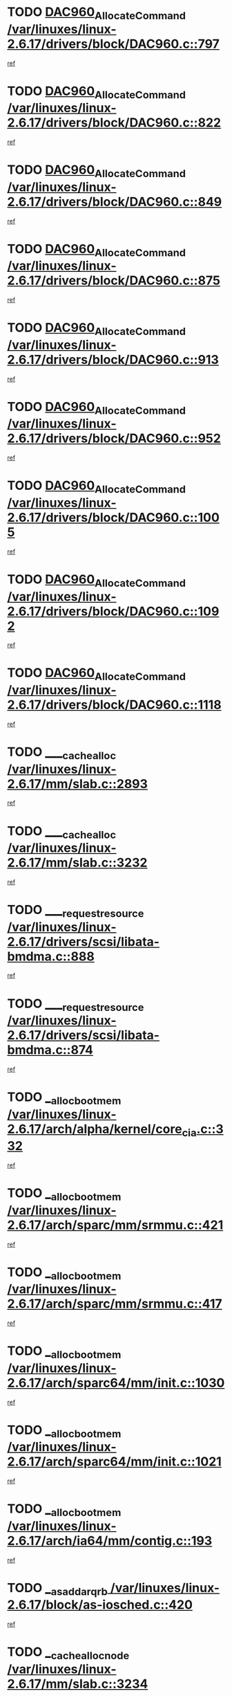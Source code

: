 * TODO [[view:/var/linuxes/linux-2.6.17/drivers/block/DAC960.c::face=ovl-face1::linb=797::colb=20::cole=27][DAC960_AllocateCommand /var/linuxes/linux-2.6.17/drivers/block/DAC960.c::797]]
[[view:/var/linuxes/linux-2.6.17/drivers/block/DAC960.c::face=ovl-face2::linb=798::colb=48::cole=55][ref]]
* TODO [[view:/var/linuxes/linux-2.6.17/drivers/block/DAC960.c::face=ovl-face1::linb=822::colb=20::cole=27][DAC960_AllocateCommand /var/linuxes/linux-2.6.17/drivers/block/DAC960.c::822]]
[[view:/var/linuxes/linux-2.6.17/drivers/block/DAC960.c::face=ovl-face2::linb=823::colb=48::cole=55][ref]]
* TODO [[view:/var/linuxes/linux-2.6.17/drivers/block/DAC960.c::face=ovl-face1::linb=849::colb=20::cole=27][DAC960_AllocateCommand /var/linuxes/linux-2.6.17/drivers/block/DAC960.c::849]]
[[view:/var/linuxes/linux-2.6.17/drivers/block/DAC960.c::face=ovl-face2::linb=850::colb=48::cole=55][ref]]
* TODO [[view:/var/linuxes/linux-2.6.17/drivers/block/DAC960.c::face=ovl-face1::linb=875::colb=20::cole=27][DAC960_AllocateCommand /var/linuxes/linux-2.6.17/drivers/block/DAC960.c::875]]
[[view:/var/linuxes/linux-2.6.17/drivers/block/DAC960.c::face=ovl-face2::linb=876::colb=48::cole=55][ref]]
* TODO [[view:/var/linuxes/linux-2.6.17/drivers/block/DAC960.c::face=ovl-face1::linb=913::colb=20::cole=27][DAC960_AllocateCommand /var/linuxes/linux-2.6.17/drivers/block/DAC960.c::913]]
[[view:/var/linuxes/linux-2.6.17/drivers/block/DAC960.c::face=ovl-face2::linb=914::colb=48::cole=55][ref]]
* TODO [[view:/var/linuxes/linux-2.6.17/drivers/block/DAC960.c::face=ovl-face1::linb=952::colb=20::cole=27][DAC960_AllocateCommand /var/linuxes/linux-2.6.17/drivers/block/DAC960.c::952]]
[[view:/var/linuxes/linux-2.6.17/drivers/block/DAC960.c::face=ovl-face2::linb=953::colb=48::cole=55][ref]]
* TODO [[view:/var/linuxes/linux-2.6.17/drivers/block/DAC960.c::face=ovl-face1::linb=1005::colb=20::cole=27][DAC960_AllocateCommand /var/linuxes/linux-2.6.17/drivers/block/DAC960.c::1005]]
[[view:/var/linuxes/linux-2.6.17/drivers/block/DAC960.c::face=ovl-face2::linb=1006::colb=48::cole=55][ref]]
* TODO [[view:/var/linuxes/linux-2.6.17/drivers/block/DAC960.c::face=ovl-face1::linb=1092::colb=6::cole=13][DAC960_AllocateCommand /var/linuxes/linux-2.6.17/drivers/block/DAC960.c::1092]]
[[view:/var/linuxes/linux-2.6.17/drivers/block/DAC960.c::face=ovl-face2::linb=1093::colb=24::cole=31][ref]]
* TODO [[view:/var/linuxes/linux-2.6.17/drivers/block/DAC960.c::face=ovl-face1::linb=1118::colb=20::cole=27][DAC960_AllocateCommand /var/linuxes/linux-2.6.17/drivers/block/DAC960.c::1118]]
[[view:/var/linuxes/linux-2.6.17/drivers/block/DAC960.c::face=ovl-face2::linb=1119::colb=48::cole=55][ref]]
* TODO [[view:/var/linuxes/linux-2.6.17/mm/slab.c::face=ovl-face1::linb=2893::colb=1::cole=5][____cache_alloc /var/linuxes/linux-2.6.17/mm/slab.c::2893]]
[[view:/var/linuxes/linux-2.6.17/mm/slab.c::face=ovl-face2::linb=2895::colb=52::cole=56][ref]]
* TODO [[view:/var/linuxes/linux-2.6.17/mm/slab.c::face=ovl-face1::linb=3232::colb=2::cole=5][____cache_alloc /var/linuxes/linux-2.6.17/mm/slab.c::3232]]
[[view:/var/linuxes/linux-2.6.17/mm/slab.c::face=ovl-face2::linb=3237::colb=51::cole=54][ref]]
* TODO [[view:/var/linuxes/linux-2.6.17/drivers/scsi/libata-bmdma.c::face=ovl-face1::linb=888::colb=3::cole=11][____request_resource /var/linuxes/linux-2.6.17/drivers/scsi/libata-bmdma.c::888]]
[[view:/var/linuxes/linux-2.6.17/drivers/scsi/libata-bmdma.c::face=ovl-face2::linb=889::colb=15::cole=23][ref]]
* TODO [[view:/var/linuxes/linux-2.6.17/drivers/scsi/libata-bmdma.c::face=ovl-face1::linb=874::colb=3::cole=11][____request_resource /var/linuxes/linux-2.6.17/drivers/scsi/libata-bmdma.c::874]]
[[view:/var/linuxes/linux-2.6.17/drivers/scsi/libata-bmdma.c::face=ovl-face2::linb=875::colb=15::cole=23][ref]]
* TODO [[view:/var/linuxes/linux-2.6.17/arch/alpha/kernel/core_cia.c::face=ovl-face1::linb=332::colb=1::cole=5][__alloc_bootmem /var/linuxes/linux-2.6.17/arch/alpha/kernel/core_cia.c::332]]
[[view:/var/linuxes/linux-2.6.17/arch/alpha/kernel/core_cia.c::face=ovl-face2::linb=333::colb=21::cole=25][ref]]
* TODO [[view:/var/linuxes/linux-2.6.17/arch/sparc/mm/srmmu.c::face=ovl-face1::linb=421::colb=1::cole=21][__alloc_bootmem /var/linuxes/linux-2.6.17/arch/sparc/mm/srmmu.c::421]]
[[view:/var/linuxes/linux-2.6.17/arch/sparc/mm/srmmu.c::face=ovl-face2::linb=422::colb=34::cole=54][ref]]
* TODO [[view:/var/linuxes/linux-2.6.17/arch/sparc/mm/srmmu.c::face=ovl-face1::linb=417::colb=1::cole=19][__alloc_bootmem /var/linuxes/linux-2.6.17/arch/sparc/mm/srmmu.c::417]]
[[view:/var/linuxes/linux-2.6.17/arch/sparc/mm/srmmu.c::face=ovl-face2::linb=419::colb=8::cole=26][ref]]
* TODO [[view:/var/linuxes/linux-2.6.17/arch/sparc64/mm/init.c::face=ovl-face1::linb=1030::colb=3::cole=6][__alloc_bootmem /var/linuxes/linux-2.6.17/arch/sparc64/mm/init.c::1030]]
[[view:/var/linuxes/linux-2.6.17/arch/sparc64/mm/init.c::face=ovl-face2::linb=1032::colb=38::cole=41][ref]]
* TODO [[view:/var/linuxes/linux-2.6.17/arch/sparc64/mm/init.c::face=ovl-face1::linb=1021::colb=3::cole=6][__alloc_bootmem /var/linuxes/linux-2.6.17/arch/sparc64/mm/init.c::1021]]
[[view:/var/linuxes/linux-2.6.17/arch/sparc64/mm/init.c::face=ovl-face2::linb=1023::colb=31::cole=34][ref]]
* TODO [[view:/var/linuxes/linux-2.6.17/arch/ia64/mm/contig.c::face=ovl-face1::linb=193::colb=2::cole=10][__alloc_bootmem /var/linuxes/linux-2.6.17/arch/ia64/mm/contig.c::193]]
[[view:/var/linuxes/linux-2.6.17/arch/ia64/mm/contig.c::face=ovl-face2::linb=196::colb=10::cole=18][ref]]
* TODO [[view:/var/linuxes/linux-2.6.17/block/as-iosched.c::face=ovl-face1::linb=420::colb=18::cole=23][__as_add_arq_rb /var/linuxes/linux-2.6.17/block/as-iosched.c::420]]
[[view:/var/linuxes/linux-2.6.17/block/as-iosched.c::face=ovl-face2::linb=421::colb=26::cole=31][ref]]
* TODO [[view:/var/linuxes/linux-2.6.17/mm/slab.c::face=ovl-face1::linb=3234::colb=2::cole=5][__cache_alloc_node /var/linuxes/linux-2.6.17/mm/slab.c::3234]]
[[view:/var/linuxes/linux-2.6.17/mm/slab.c::face=ovl-face2::linb=3237::colb=51::cole=54][ref]]
* TODO [[view:/var/linuxes/linux-2.6.17/drivers/net/bonding/bond_3ad.c::face=ovl-face1::linb=188::colb=17::cole=21][__get_bond_by_port /var/linuxes/linux-2.6.17/drivers/net/bonding/bond_3ad.c::188]]
[[view:/var/linuxes/linux-2.6.17/drivers/net/bonding/bond_3ad.c::face=ovl-face2::linb=192::colb=39::cole=43][ref]]
* TODO [[view:/var/linuxes/linux-2.6.17/drivers/net/bonding/bond_3ad.c::face=ovl-face1::linb=208::colb=17::cole=21][__get_bond_by_port /var/linuxes/linux-2.6.17/drivers/net/bonding/bond_3ad.c::208]]
[[view:/var/linuxes/linux-2.6.17/drivers/net/bonding/bond_3ad.c::face=ovl-face2::linb=211::colb=24::cole=28][ref]]
* TODO [[view:/var/linuxes/linux-2.6.17/drivers/net/bonding/bond_3ad.c::face=ovl-face1::linb=1985::colb=3::cole=17][__get_first_agg /var/linuxes/linux-2.6.17/drivers/net/bonding/bond_3ad.c::1985]]
[[view:/var/linuxes/linux-2.6.17/drivers/net/bonding/bond_3ad.c::face=ovl-face2::linb=1986::colb=58::cole=72][ref]]
* TODO [[view:/var/linuxes/linux-2.6.17/drivers/net/bonding/bond_3ad.c::face=ovl-face1::linb=2048::colb=1::cole=16][__get_first_agg /var/linuxes/linux-2.6.17/drivers/net/bonding/bond_3ad.c::2048]]
[[view:/var/linuxes/linux-2.6.17/drivers/net/bonding/bond_3ad.c::face=ovl-face2::linb=2049::colb=58::cole=73][ref]]
* TODO [[view:/var/linuxes/linux-2.6.17/drivers/net/bonding/bond_3ad.c::face=ovl-face1::linb=2117::colb=3::cole=13][__get_first_agg /var/linuxes/linux-2.6.17/drivers/net/bonding/bond_3ad.c::2117]]
[[view:/var/linuxes/linux-2.6.17/drivers/net/bonding/bond_3ad.c::face=ovl-face2::linb=2118::colb=26::cole=36][ref]]
* TODO [[view:/var/linuxes/linux-2.6.17/drivers/net/bonding/bond_3ad.c::face=ovl-face1::linb=794::colb=20::cole=30][__get_next_agg /var/linuxes/linux-2.6.17/drivers/net/bonding/bond_3ad.c::794]]
[[view:/var/linuxes/linux-2.6.17/drivers/net/bonding/bond_3ad.c::face=ovl-face2::linb=795::colb=6::cole=16][ref]]
* TODO [[view:/var/linuxes/linux-2.6.17/drivers/net/bonding/bond_3ad.c::face=ovl-face1::linb=1986::colb=26::cole=40][__get_next_agg /var/linuxes/linux-2.6.17/drivers/net/bonding/bond_3ad.c::1986]]
[[view:/var/linuxes/linux-2.6.17/drivers/net/bonding/bond_3ad.c::face=ovl-face2::linb=1988::colb=9::cole=23][ref]]
[[view:/var/linuxes/linux-2.6.17/drivers/net/bonding/bond_3ad.c::face=ovl-face2::linb=1988::colb=40::cole=54][ref]]
[[view:/var/linuxes/linux-2.6.17/drivers/net/bonding/bond_3ad.c::face=ovl-face2::linb=1988::colb=79::cole=93][ref]]
* TODO [[view:/var/linuxes/linux-2.6.17/drivers/net/bonding/bond_3ad.c::face=ovl-face1::linb=1986::colb=26::cole=40][__get_next_agg /var/linuxes/linux-2.6.17/drivers/net/bonding/bond_3ad.c::1986]]
[[view:/var/linuxes/linux-2.6.17/drivers/net/bonding/bond_3ad.c::face=ovl-face2::linb=1994::colb=30::cole=44][ref]]
[[view:/var/linuxes/linux-2.6.17/drivers/net/bonding/bond_3ad.c::face=ovl-face2::linb=1994::colb=62::cole=76][ref]]
[[view:/var/linuxes/linux-2.6.17/drivers/net/bonding/bond_3ad.c::face=ovl-face2::linb=1994::colb=101::cole=115][ref]]
* TODO [[view:/var/linuxes/linux-2.6.17/drivers/net/bonding/bond_3ad.c::face=ovl-face1::linb=2049::colb=25::cole=40][__get_next_agg /var/linuxes/linux-2.6.17/drivers/net/bonding/bond_3ad.c::2049]]
[[view:/var/linuxes/linux-2.6.17/drivers/net/bonding/bond_3ad.c::face=ovl-face2::linb=2052::colb=17::cole=32][ref]]
* TODO [[view:/var/linuxes/linux-2.6.17/fs/buffer.c::face=ovl-face1::linb=1491::colb=21::cole=23][__getblk /var/linuxes/linux-2.6.17/fs/buffer.c::1491]]
[[view:/var/linuxes/linux-2.6.17/fs/buffer.c::face=ovl-face2::linb=1493::colb=36::cole=38][ref]]
* TODO [[view:/var/linuxes/linux-2.6.17/fs/reiserfs/journal.c::face=ovl-face1::linb=2264::colb=2::cole=4][__getblk /var/linuxes/linux-2.6.17/fs/reiserfs/journal.c::2264]]
[[view:/var/linuxes/linux-2.6.17/fs/reiserfs/journal.c::face=ovl-face2::linb=2265::colb=22::cole=24][ref]]
* TODO [[view:/var/linuxes/linux-2.6.17/fs/reiserfs/journal.c::face=ovl-face1::linb=2254::colb=1::cole=3][__getblk /var/linuxes/linux-2.6.17/fs/reiserfs/journal.c::2254]]
[[view:/var/linuxes/linux-2.6.17/fs/reiserfs/journal.c::face=ovl-face2::linb=2255::colb=21::cole=23][ref]]
* TODO [[view:/var/linuxes/linux-2.6.17/fs/jbd/journal.c::face=ovl-face1::linb=884::colb=2::cole=4][__getblk /var/linuxes/linux-2.6.17/fs/jbd/journal.c::884]]
[[view:/var/linuxes/linux-2.6.17/fs/jbd/journal.c::face=ovl-face2::linb=885::colb=14::cole=16][ref]]
* TODO [[view:/var/linuxes/linux-2.6.17/fs/jbd/journal.c::face=ovl-face1::linb=627::colb=1::cole=3][__getblk /var/linuxes/linux-2.6.17/fs/jbd/journal.c::627]]
[[view:/var/linuxes/linux-2.6.17/fs/jbd/journal.c::face=ovl-face2::linb=628::colb=13::cole=15][ref]]
* TODO [[view:/var/linuxes/linux-2.6.17/arch/powerpc/kernel/crash_dump.c::face=ovl-face1::linb=99::colb=1::cole=6][__ioremap /var/linuxes/linux-2.6.17/arch/powerpc/kernel/crash_dump.c::99]]
[[view:/var/linuxes/linux-2.6.17/arch/powerpc/kernel/crash_dump.c::face=ovl-face2::linb=103::colb=11::cole=16][ref]]
* TODO [[view:/var/linuxes/linux-2.6.17/arch/powerpc/kernel/crash_dump.c::face=ovl-face1::linb=99::colb=1::cole=6][__ioremap /var/linuxes/linux-2.6.17/arch/powerpc/kernel/crash_dump.c::99]]
[[view:/var/linuxes/linux-2.6.17/arch/powerpc/kernel/crash_dump.c::face=ovl-face2::linb=109::colb=9::cole=14][ref]]
* TODO [[view:/var/linuxes/linux-2.6.17/arch/arm/mach-ebsa110/io.c::face=ovl-face1::linb=68::colb=15::cole=16][__isamem_convert_addr /var/linuxes/linux-2.6.17/arch/arm/mach-ebsa110/io.c::68]]
[[view:/var/linuxes/linux-2.6.17/arch/arm/mach-ebsa110/io.c::face=ovl-face2::linb=72::colb=20::cole=21][ref]]
* TODO [[view:/var/linuxes/linux-2.6.17/arch/arm/mach-ebsa110/io.c::face=ovl-face1::linb=68::colb=15::cole=16][__isamem_convert_addr /var/linuxes/linux-2.6.17/arch/arm/mach-ebsa110/io.c::68]]
[[view:/var/linuxes/linux-2.6.17/arch/arm/mach-ebsa110/io.c::face=ovl-face2::linb=74::colb=20::cole=21][ref]]
* TODO [[view:/var/linuxes/linux-2.6.17/arch/arm/mach-ebsa110/io.c::face=ovl-face1::linb=80::colb=15::cole=16][__isamem_convert_addr /var/linuxes/linux-2.6.17/arch/arm/mach-ebsa110/io.c::80]]
[[view:/var/linuxes/linux-2.6.17/arch/arm/mach-ebsa110/io.c::face=ovl-face2::linb=85::colb=20::cole=21][ref]]
* TODO [[view:/var/linuxes/linux-2.6.17/arch/arm/mach-ebsa110/io.c::face=ovl-face1::linb=90::colb=15::cole=16][__isamem_convert_addr /var/linuxes/linux-2.6.17/arch/arm/mach-ebsa110/io.c::90]]
[[view:/var/linuxes/linux-2.6.17/arch/arm/mach-ebsa110/io.c::face=ovl-face2::linb=96::colb=19::cole=20][ref]]
* TODO [[view:/var/linuxes/linux-2.6.17/arch/arm/mach-ebsa110/io.c::face=ovl-face1::linb=107::colb=15::cole=16][__isamem_convert_addr /var/linuxes/linux-2.6.17/arch/arm/mach-ebsa110/io.c::107]]
[[view:/var/linuxes/linux-2.6.17/arch/arm/mach-ebsa110/io.c::face=ovl-face2::linb=110::colb=20::cole=21][ref]]
* TODO [[view:/var/linuxes/linux-2.6.17/arch/arm/mach-ebsa110/io.c::face=ovl-face1::linb=107::colb=15::cole=16][__isamem_convert_addr /var/linuxes/linux-2.6.17/arch/arm/mach-ebsa110/io.c::107]]
[[view:/var/linuxes/linux-2.6.17/arch/arm/mach-ebsa110/io.c::face=ovl-face2::linb=112::colb=20::cole=21][ref]]
* TODO [[view:/var/linuxes/linux-2.6.17/arch/arm/mach-ebsa110/io.c::face=ovl-face1::linb=117::colb=15::cole=16][__isamem_convert_addr /var/linuxes/linux-2.6.17/arch/arm/mach-ebsa110/io.c::117]]
[[view:/var/linuxes/linux-2.6.17/arch/arm/mach-ebsa110/io.c::face=ovl-face2::linb=122::colb=19::cole=20][ref]]
* TODO [[view:/var/linuxes/linux-2.6.17/arch/arm/mach-ebsa110/io.c::face=ovl-face1::linb=127::colb=15::cole=16][__isamem_convert_addr /var/linuxes/linux-2.6.17/arch/arm/mach-ebsa110/io.c::127]]
[[view:/var/linuxes/linux-2.6.17/arch/arm/mach-ebsa110/io.c::face=ovl-face2::linb=132::colb=19::cole=20][ref]]
* TODO [[view:/var/linuxes/linux-2.6.17/mm/sparse.c::face=ovl-face1::linb=271::colb=1::cole=7][__kmalloc_section_memmap /var/linuxes/linux-2.6.17/mm/sparse.c::271]]
[[view:/var/linuxes/linux-2.6.17/mm/sparse.c::face=ovl-face2::linb=282::colb=47::cole=53][ref]]
* TODO [[view:/var/linuxes/linux-2.6.17/mm/sparse.c::face=ovl-face1::linb=271::colb=1::cole=7][__kmalloc_section_memmap /var/linuxes/linux-2.6.17/mm/sparse.c::271]]
[[view:/var/linuxes/linux-2.6.17/mm/sparse.c::face=ovl-face2::linb=287::colb=25::cole=31][ref]]
* TODO [[view:/var/linuxes/linux-2.6.17/fs/mpage.c::face=ovl-face1::linb=788::colb=4::cole=7][__mpage_writepage /var/linuxes/linux-2.6.17/fs/mpage.c::788]]
[[view:/var/linuxes/linux-2.6.17/fs/mpage.c::face=ovl-face2::linb=788::colb=28::cole=31][ref]]
* TODO [[view:/var/linuxes/linux-2.6.17/arch/ia64/ia32/sys_ia32.c::face=ovl-face1::linb=391::colb=2::cole=6][__pp_prev /var/linuxes/linux-2.6.17/arch/ia64/ia32/sys_ia32.c::391]]
[[view:/var/linuxes/linux-2.6.17/arch/ia64/ia32/sys_ia32.c::face=ovl-face2::linb=401::colb=44::cole=48][ref]]
* TODO [[view:/var/linuxes/linux-2.6.17/arch/alpha/kernel/setup.c::face=ovl-face1::linb=607::colb=23::cole=25][__sysrq_get_key_op /var/linuxes/linux-2.6.17/arch/alpha/kernel/setup.c::607]]
[[view:/var/linuxes/linux-2.6.17/arch/alpha/kernel/setup.c::face=ovl-face2::linb=608::colb=2::cole=4][ref]]
* TODO [[view:/var/linuxes/linux-2.6.17/fs/devfs/base.c::face=ovl-face1::linb=1141::colb=3::cole=5][_devfs_alloc_entry /var/linuxes/linux-2.6.17/fs/devfs/base.c::1141]]
[[view:/var/linuxes/linux-2.6.17/fs/devfs/base.c::face=ovl-face2::linb=1142::colb=13::cole=15][ref]]
* TODO [[view:/var/linuxes/linux-2.6.17/fs/devfs/base.c::face=ovl-face1::linb=1028::colb=2::cole=5][_devfs_search_dir /var/linuxes/linux-2.6.17/fs/devfs/base.c::1028]]
[[view:/var/linuxes/linux-2.6.17/fs/devfs/base.c::face=ovl-face2::linb=1032::colb=13::cole=16][ref]]
* TODO [[view:/var/linuxes/linux-2.6.17/fs/xfs/linux-2.6/xfs_buf.c::face=ovl-face1::linb=576::colb=1::cole=3][_xfs_buf_find /var/linuxes/linux-2.6.17/fs/xfs/linux-2.6/xfs_buf.c::576]]
[[view:/var/linuxes/linux-2.6.17/fs/xfs/linux-2.6/xfs_buf.c::face=ovl-face2::linb=578::colb=32::cole=34][ref]]
* TODO [[view:/var/linuxes/linux-2.6.17/sound/oss/nec_vrc5477.c::face=ovl-face1::linb=1879::colb=1::cole=9][ac97_alloc_codec /var/linuxes/linux-2.6.17/sound/oss/nec_vrc5477.c::1879]]
[[view:/var/linuxes/linux-2.6.17/sound/oss/nec_vrc5477.c::face=ovl-face2::linb=1881::colb=1::cole=9][ref]]
* TODO [[view:/var/linuxes/linux-2.6.17/drivers/video/acornfb.c::face=ovl-face1::linb=204::colb=1::cole=5][acornfb_valid_pixrate /var/linuxes/linux-2.6.17/drivers/video/acornfb.c::204]]
[[view:/var/linuxes/linux-2.6.17/drivers/video/acornfb.c::face=ovl-face2::linb=205::colb=12::cole=16][ref]]
* TODO [[view:/var/linuxes/linux-2.6.17/drivers/acpi/hardware/hwsleep.c::face=ovl-face1::linb=484::colb=2::cole=23][acpi_hw_get_bit_register_info /var/linuxes/linux-2.6.17/drivers/acpi/hardware/hwsleep.c::484]]
[[view:/var/linuxes/linux-2.6.17/drivers/acpi/hardware/hwsleep.c::face=ovl-face2::linb=496::colb=6::cole=27][ref]]
* TODO [[view:/var/linuxes/linux-2.6.17/drivers/acpi/hardware/hwsleep.c::face=ovl-face1::linb=482::colb=2::cole=21][acpi_hw_get_bit_register_info /var/linuxes/linux-2.6.17/drivers/acpi/hardware/hwsleep.c::482]]
[[view:/var/linuxes/linux-2.6.17/drivers/acpi/hardware/hwsleep.c::face=ovl-face2::linb=495::colb=20::cole=39][ref]]
* TODO [[view:/var/linuxes/linux-2.6.17/drivers/acpi/hardware/hwsleep.c::face=ovl-face1::linb=242::colb=1::cole=22][acpi_hw_get_bit_register_info /var/linuxes/linux-2.6.17/drivers/acpi/hardware/hwsleep.c::242]]
[[view:/var/linuxes/linux-2.6.17/drivers/acpi/hardware/hwsleep.c::face=ovl-face2::linb=288::colb=4::cole=25][ref]]
* TODO [[view:/var/linuxes/linux-2.6.17/drivers/acpi/hardware/hwsleep.c::face=ovl-face1::linb=240::colb=1::cole=20][acpi_hw_get_bit_register_info /var/linuxes/linux-2.6.17/drivers/acpi/hardware/hwsleep.c::240]]
[[view:/var/linuxes/linux-2.6.17/drivers/acpi/hardware/hwsleep.c::face=ovl-face2::linb=287::colb=18::cole=37][ref]]
* TODO [[view:/var/linuxes/linux-2.6.17/drivers/acpi/events/evrgnini.c::face=ovl-face1::linb=453::colb=1::cole=5][acpi_ns_get_parent_node /var/linuxes/linux-2.6.17/drivers/acpi/events/evrgnini.c::453]]
[[view:/var/linuxes/linux-2.6.17/drivers/acpi/events/evrgnini.c::face=ovl-face2::linb=465::colb=45::cole=49][ref]]
* TODO [[view:/var/linuxes/linux-2.6.17/drivers/acpi/events/evrgnini.c::face=ovl-face1::linb=247::colb=3::cole=16][acpi_ns_get_parent_node /var/linuxes/linux-2.6.17/drivers/acpi/events/evrgnini.c::247]]
[[view:/var/linuxes/linux-2.6.17/drivers/acpi/events/evrgnini.c::face=ovl-face2::linb=207::colb=27::cole=40][ref]]
* TODO [[view:/var/linuxes/linux-2.6.17/drivers/acpi/events/evrgnini.c::face=ovl-face1::linb=247::colb=3::cole=16][acpi_ns_get_parent_node /var/linuxes/linux-2.6.17/drivers/acpi/events/evrgnini.c::247]]
[[view:/var/linuxes/linux-2.6.17/drivers/acpi/events/evrgnini.c::face=ovl-face2::linb=295::colb=55::cole=68][ref]]
* TODO [[view:/var/linuxes/linux-2.6.17/drivers/acpi/events/evrgnini.c::face=ovl-face1::linb=186::colb=1::cole=12][acpi_ns_get_parent_node /var/linuxes/linux-2.6.17/drivers/acpi/events/evrgnini.c::186]]
[[view:/var/linuxes/linux-2.6.17/drivers/acpi/events/evrgnini.c::face=ovl-face2::linb=280::colb=55::cole=66][ref]]
* TODO [[view:/var/linuxes/linux-2.6.17/drivers/acpi/namespace/nsaccess.c::face=ovl-face1::linb=356::colb=3::cole=14][acpi_ns_get_parent_node /var/linuxes/linux-2.6.17/drivers/acpi/namespace/nsaccess.c::356]]
[[view:/var/linuxes/linux-2.6.17/drivers/acpi/namespace/nsaccess.c::face=ovl-face2::linb=354::colb=30::cole=41][ref]]
[[view:/var/linuxes/linux-2.6.17/drivers/acpi/namespace/nsaccess.c::face=ovl-face2::linb=355::colb=9::cole=20][ref]]
* TODO [[view:/var/linuxes/linux-2.6.17/drivers/acpi/namespace/nsalloc.c::face=ovl-face1::linb=540::colb=3::cole=14][acpi_ns_get_parent_node /var/linuxes/linux-2.6.17/drivers/acpi/namespace/nsalloc.c::540]]
[[view:/var/linuxes/linux-2.6.17/drivers/acpi/namespace/nsalloc.c::face=ovl-face2::linb=493::colb=43::cole=54][ref]]
* TODO [[view:/var/linuxes/linux-2.6.17/drivers/acpi/namespace/nsalloc.c::face=ovl-face1::linb=395::colb=3::cole=14][acpi_ns_get_parent_node /var/linuxes/linux-2.6.17/drivers/acpi/namespace/nsalloc.c::395]]
[[view:/var/linuxes/linux-2.6.17/drivers/acpi/namespace/nsalloc.c::face=ovl-face2::linb=357::colb=52::cole=63][ref]]
* TODO [[view:/var/linuxes/linux-2.6.17/drivers/acpi/namespace/nsalloc.c::face=ovl-face1::linb=105::colb=1::cole=12][acpi_ns_get_parent_node /var/linuxes/linux-2.6.17/drivers/acpi/namespace/nsalloc.c::105]]
[[view:/var/linuxes/linux-2.6.17/drivers/acpi/namespace/nsalloc.c::face=ovl-face2::linb=108::colb=13::cole=24][ref]]
* TODO [[view:/var/linuxes/linux-2.6.17/drivers/acpi/namespace/nswalk.c::face=ovl-face1::linb=277::colb=3::cole=14][acpi_ns_get_parent_node /var/linuxes/linux-2.6.17/drivers/acpi/namespace/nswalk.c::277]]
[[view:/var/linuxes/linux-2.6.17/drivers/acpi/namespace/nswalk.c::face=ovl-face2::linb=189::colb=43::cole=54][ref]]
* TODO [[view:/var/linuxes/linux-2.6.17/drivers/acpi/namespace/nsnames.c::face=ovl-face1::linb=100::colb=2::cole=13][acpi_ns_get_parent_node /var/linuxes/linux-2.6.17/drivers/acpi/namespace/nsnames.c::100]]
[[view:/var/linuxes/linux-2.6.17/drivers/acpi/namespace/nsnames.c::face=ovl-face2::linb=99::colb=45::cole=56][ref]]
* TODO [[view:/var/linuxes/linux-2.6.17/drivers/acpi/namespace/nsdump.c::face=ovl-face1::linb=183::colb=1::cole=10][acpi_ns_map_handle_to_node /var/linuxes/linux-2.6.17/drivers/acpi/namespace/nsdump.c::183]]
[[view:/var/linuxes/linux-2.6.17/drivers/acpi/namespace/nsdump.c::face=ovl-face2::linb=184::colb=8::cole=17][ref]]
* TODO [[view:/var/linuxes/linux-2.6.17/drivers/acpi/parser/psutils.c::face=ovl-face1::linb=145::colb=2::cole=4][acpi_os_acquire_object /var/linuxes/linux-2.6.17/drivers/acpi/parser/psutils.c::145]]
[[view:/var/linuxes/linux-2.6.17/drivers/acpi/parser/psutils.c::face=ovl-face2::linb=146::colb=9::cole=11][ref]]
* TODO [[view:/var/linuxes/linux-2.6.17/drivers/acpi/parser/psutils.c::face=ovl-face1::linb=140::colb=2::cole=4][acpi_os_acquire_object /var/linuxes/linux-2.6.17/drivers/acpi/parser/psutils.c::140]]
[[view:/var/linuxes/linux-2.6.17/drivers/acpi/parser/psutils.c::face=ovl-face2::linb=141::colb=9::cole=11][ref]]
* TODO [[view:/var/linuxes/linux-2.6.17/net/ipv4/igmp.c::face=ovl-face1::linb=514::colb=3::cole=6][add_grec /var/linuxes/linux-2.6.17/net/ipv4/igmp.c::514]]
[[view:/var/linuxes/linux-2.6.17/net/ipv4/igmp.c::face=ovl-face2::linb=514::colb=18::cole=21][ref]]
* TODO [[view:/var/linuxes/linux-2.6.17/net/ipv4/igmp.c::face=ovl-face1::linb=569::colb=3::cole=6][add_grec /var/linuxes/linux-2.6.17/net/ipv4/igmp.c::569]]
[[view:/var/linuxes/linux-2.6.17/net/ipv4/igmp.c::face=ovl-face2::linb=570::colb=18::cole=21][ref]]
* TODO [[view:/var/linuxes/linux-2.6.17/net/ipv4/igmp.c::face=ovl-face1::linb=570::colb=3::cole=6][add_grec /var/linuxes/linux-2.6.17/net/ipv4/igmp.c::570]]
[[view:/var/linuxes/linux-2.6.17/net/ipv4/igmp.c::face=ovl-face2::linb=569::colb=18::cole=21][ref]]
* TODO [[view:/var/linuxes/linux-2.6.17/net/ipv4/igmp.c::face=ovl-face1::linb=570::colb=3::cole=6][add_grec /var/linuxes/linux-2.6.17/net/ipv4/igmp.c::570]]
[[view:/var/linuxes/linux-2.6.17/net/ipv4/igmp.c::face=ovl-face2::linb=575::colb=19::cole=22][ref]]
* TODO [[view:/var/linuxes/linux-2.6.17/net/ipv4/igmp.c::face=ovl-face1::linb=570::colb=3::cole=6][add_grec /var/linuxes/linux-2.6.17/net/ipv4/igmp.c::570]]
[[view:/var/linuxes/linux-2.6.17/net/ipv4/igmp.c::face=ovl-face2::linb=605::colb=17::cole=20][ref]]
* TODO [[view:/var/linuxes/linux-2.6.17/net/ipv4/igmp.c::face=ovl-face1::linb=575::colb=4::cole=7][add_grec /var/linuxes/linux-2.6.17/net/ipv4/igmp.c::575]]
[[view:/var/linuxes/linux-2.6.17/net/ipv4/igmp.c::face=ovl-face2::linb=569::colb=18::cole=21][ref]]
* TODO [[view:/var/linuxes/linux-2.6.17/net/ipv4/igmp.c::face=ovl-face1::linb=575::colb=4::cole=7][add_grec /var/linuxes/linux-2.6.17/net/ipv4/igmp.c::575]]
[[view:/var/linuxes/linux-2.6.17/net/ipv4/igmp.c::face=ovl-face2::linb=575::colb=19::cole=22][ref]]
* TODO [[view:/var/linuxes/linux-2.6.17/net/ipv4/igmp.c::face=ovl-face1::linb=575::colb=4::cole=7][add_grec /var/linuxes/linux-2.6.17/net/ipv4/igmp.c::575]]
[[view:/var/linuxes/linux-2.6.17/net/ipv4/igmp.c::face=ovl-face2::linb=605::colb=17::cole=20][ref]]
* TODO [[view:/var/linuxes/linux-2.6.17/net/ipv4/igmp.c::face=ovl-face1::linb=605::colb=2::cole=5][add_grec /var/linuxes/linux-2.6.17/net/ipv4/igmp.c::605]]
[[view:/var/linuxes/linux-2.6.17/net/ipv4/igmp.c::face=ovl-face2::linb=606::colb=17::cole=20][ref]]
* TODO [[view:/var/linuxes/linux-2.6.17/net/ipv4/igmp.c::face=ovl-face1::linb=606::colb=2::cole=5][add_grec /var/linuxes/linux-2.6.17/net/ipv4/igmp.c::606]]
[[view:/var/linuxes/linux-2.6.17/net/ipv4/igmp.c::face=ovl-face2::linb=605::colb=17::cole=20][ref]]
* TODO [[view:/var/linuxes/linux-2.6.17/net/ipv4/igmp.c::face=ovl-face1::linb=606::colb=2::cole=5][add_grec /var/linuxes/linux-2.6.17/net/ipv4/igmp.c::606]]
[[view:/var/linuxes/linux-2.6.17/net/ipv4/igmp.c::face=ovl-face2::linb=614::colb=18::cole=21][ref]]
* TODO [[view:/var/linuxes/linux-2.6.17/net/ipv4/igmp.c::face=ovl-face1::linb=614::colb=3::cole=6][add_grec /var/linuxes/linux-2.6.17/net/ipv4/igmp.c::614]]
[[view:/var/linuxes/linux-2.6.17/net/ipv4/igmp.c::face=ovl-face2::linb=605::colb=17::cole=20][ref]]
* TODO [[view:/var/linuxes/linux-2.6.17/net/ipv6/mcast.c::face=ovl-face1::linb=1639::colb=3::cole=6][add_grec /var/linuxes/linux-2.6.17/net/ipv6/mcast.c::1639]]
[[view:/var/linuxes/linux-2.6.17/net/ipv6/mcast.c::face=ovl-face2::linb=1639::colb=18::cole=21][ref]]
* TODO [[view:/var/linuxes/linux-2.6.17/net/ipv6/mcast.c::face=ovl-face1::linb=1693::colb=3::cole=6][add_grec /var/linuxes/linux-2.6.17/net/ipv6/mcast.c::1693]]
[[view:/var/linuxes/linux-2.6.17/net/ipv6/mcast.c::face=ovl-face2::linb=1694::colb=18::cole=21][ref]]
* TODO [[view:/var/linuxes/linux-2.6.17/net/ipv6/mcast.c::face=ovl-face1::linb=1694::colb=3::cole=6][add_grec /var/linuxes/linux-2.6.17/net/ipv6/mcast.c::1694]]
[[view:/var/linuxes/linux-2.6.17/net/ipv6/mcast.c::face=ovl-face2::linb=1693::colb=18::cole=21][ref]]
* TODO [[view:/var/linuxes/linux-2.6.17/net/ipv6/mcast.c::face=ovl-face1::linb=1694::colb=3::cole=6][add_grec /var/linuxes/linux-2.6.17/net/ipv6/mcast.c::1694]]
[[view:/var/linuxes/linux-2.6.17/net/ipv6/mcast.c::face=ovl-face2::linb=1699::colb=19::cole=22][ref]]
* TODO [[view:/var/linuxes/linux-2.6.17/net/ipv6/mcast.c::face=ovl-face1::linb=1694::colb=3::cole=6][add_grec /var/linuxes/linux-2.6.17/net/ipv6/mcast.c::1694]]
[[view:/var/linuxes/linux-2.6.17/net/ipv6/mcast.c::face=ovl-face2::linb=1730::colb=17::cole=20][ref]]
* TODO [[view:/var/linuxes/linux-2.6.17/net/ipv6/mcast.c::face=ovl-face1::linb=1699::colb=4::cole=7][add_grec /var/linuxes/linux-2.6.17/net/ipv6/mcast.c::1699]]
[[view:/var/linuxes/linux-2.6.17/net/ipv6/mcast.c::face=ovl-face2::linb=1693::colb=18::cole=21][ref]]
* TODO [[view:/var/linuxes/linux-2.6.17/net/ipv6/mcast.c::face=ovl-face1::linb=1699::colb=4::cole=7][add_grec /var/linuxes/linux-2.6.17/net/ipv6/mcast.c::1699]]
[[view:/var/linuxes/linux-2.6.17/net/ipv6/mcast.c::face=ovl-face2::linb=1699::colb=19::cole=22][ref]]
* TODO [[view:/var/linuxes/linux-2.6.17/net/ipv6/mcast.c::face=ovl-face1::linb=1699::colb=4::cole=7][add_grec /var/linuxes/linux-2.6.17/net/ipv6/mcast.c::1699]]
[[view:/var/linuxes/linux-2.6.17/net/ipv6/mcast.c::face=ovl-face2::linb=1730::colb=17::cole=20][ref]]
* TODO [[view:/var/linuxes/linux-2.6.17/net/ipv6/mcast.c::face=ovl-face1::linb=1730::colb=2::cole=5][add_grec /var/linuxes/linux-2.6.17/net/ipv6/mcast.c::1730]]
[[view:/var/linuxes/linux-2.6.17/net/ipv6/mcast.c::face=ovl-face2::linb=1731::colb=17::cole=20][ref]]
* TODO [[view:/var/linuxes/linux-2.6.17/net/ipv6/mcast.c::face=ovl-face1::linb=1731::colb=2::cole=5][add_grec /var/linuxes/linux-2.6.17/net/ipv6/mcast.c::1731]]
[[view:/var/linuxes/linux-2.6.17/net/ipv6/mcast.c::face=ovl-face2::linb=1730::colb=17::cole=20][ref]]
* TODO [[view:/var/linuxes/linux-2.6.17/net/ipv6/mcast.c::face=ovl-face1::linb=1731::colb=2::cole=5][add_grec /var/linuxes/linux-2.6.17/net/ipv6/mcast.c::1731]]
[[view:/var/linuxes/linux-2.6.17/net/ipv6/mcast.c::face=ovl-face2::linb=1739::colb=18::cole=21][ref]]
* TODO [[view:/var/linuxes/linux-2.6.17/net/ipv6/mcast.c::face=ovl-face1::linb=1739::colb=3::cole=6][add_grec /var/linuxes/linux-2.6.17/net/ipv6/mcast.c::1739]]
[[view:/var/linuxes/linux-2.6.17/net/ipv6/mcast.c::face=ovl-face2::linb=1730::colb=17::cole=20][ref]]
* TODO [[view:/var/linuxes/linux-2.6.17/net/ipv4/igmp.c::face=ovl-face1::linb=456::colb=3::cole=6][add_grhead /var/linuxes/linux-2.6.17/net/ipv4/igmp.c::456]]
[[view:/var/linuxes/linux-2.6.17/net/ipv4/igmp.c::face=ovl-face2::linb=459::colb=24::cole=27][ref]]
* TODO [[view:/var/linuxes/linux-2.6.17/net/ipv6/mcast.c::face=ovl-face1::linb=1581::colb=3::cole=6][add_grhead /var/linuxes/linux-2.6.17/net/ipv6/mcast.c::1581]]
[[view:/var/linuxes/linux-2.6.17/net/ipv6/mcast.c::face=ovl-face2::linb=1584::colb=36::cole=39][ref]]
* TODO [[view:/var/linuxes/linux-2.6.17/fs/adfs/super.c::face=ovl-face1::linb=451::colb=1::cole=5][adfs_iget /var/linuxes/linux-2.6.17/fs/adfs/super.c::451]]
[[view:/var/linuxes/linux-2.6.17/fs/adfs/super.c::face=ovl-face2::linb=452::colb=27::cole=31][ref]]
* TODO [[view:/var/linuxes/linux-2.6.17/drivers/scsi/aic7xxx/aic7xxx_core.c::face=ovl-face1::linb=3262::colb=3::cole=11][ahc_devlimited_syncrate /var/linuxes/linux-2.6.17/drivers/scsi/aic7xxx/aic7xxx_core.c::3262]]
[[view:/var/linuxes/linux-2.6.17/drivers/scsi/aic7xxx/aic7xxx_core.c::face=ovl-face2::linb=3265::colb=35::cole=43][ref]]
* TODO [[view:/var/linuxes/linux-2.6.17/drivers/scsi/aic7xxx/aic7xxx_core.c::face=ovl-face1::linb=3060::colb=3::cole=11][ahc_devlimited_syncrate /var/linuxes/linux-2.6.17/drivers/scsi/aic7xxx/aic7xxx_core.c::3060]]
[[view:/var/linuxes/linux-2.6.17/drivers/scsi/aic7xxx/aic7xxx_core.c::face=ovl-face2::linb=3063::colb=35::cole=43][ref]]
* TODO [[view:/var/linuxes/linux-2.6.17/drivers/scsi/aic7xxx/aic7xxx_core.c::face=ovl-face1::linb=2392::colb=1::cole=5][ahc_devlimited_syncrate /var/linuxes/linux-2.6.17/drivers/scsi/aic7xxx/aic7xxx_core.c::2392]]
[[view:/var/linuxes/linux-2.6.17/drivers/scsi/aic7xxx/aic7xxx_core.c::face=ovl-face2::linb=2439::colb=34::cole=38][ref]]
* TODO [[view:/var/linuxes/linux-2.6.17/drivers/scsi/aic7xxx/aic7xxx_osm.c::face=ovl-face1::linb=2471::colb=1::cole=9][ahc_find_syncrate /var/linuxes/linux-2.6.17/drivers/scsi/aic7xxx/aic7xxx_osm.c::2471]]
[[view:/var/linuxes/linux-2.6.17/drivers/scsi/aic7xxx/aic7xxx_osm.c::face=ovl-face2::linb=2473::colb=33::cole=41][ref]]
* TODO [[view:/var/linuxes/linux-2.6.17/drivers/scsi/aic7xxx/aic7xxx_osm.c::face=ovl-face1::linb=2435::colb=2::cole=10][ahc_find_syncrate /var/linuxes/linux-2.6.17/drivers/scsi/aic7xxx/aic7xxx_osm.c::2435]]
[[view:/var/linuxes/linux-2.6.17/drivers/scsi/aic7xxx/aic7xxx_osm.c::face=ovl-face2::linb=2440::colb=33::cole=41][ref]]
* TODO [[view:/var/linuxes/linux-2.6.17/drivers/scsi/aic7xxx/aic7xxx_osm.c::face=ovl-face1::linb=2410::colb=1::cole=9][ahc_find_syncrate /var/linuxes/linux-2.6.17/drivers/scsi/aic7xxx/aic7xxx_osm.c::2410]]
[[view:/var/linuxes/linux-2.6.17/drivers/scsi/aic7xxx/aic7xxx_osm.c::face=ovl-face2::linb=2412::colb=33::cole=41][ref]]
* TODO [[view:/var/linuxes/linux-2.6.17/drivers/scsi/aic7xxx_old.c::face=ovl-face1::linb=5093::colb=8::cole=16][aic7xxx_find_syncrate /var/linuxes/linux-2.6.17/drivers/scsi/aic7xxx_old.c::5093]]
[[view:/var/linuxes/linux-2.6.17/drivers/scsi/aic7xxx_old.c::face=ovl-face2::linb=5095::colb=35::cole=43][ref]]
* TODO [[view:/var/linuxes/linux-2.6.17/drivers/scsi/aic7xxx_old.c::face=ovl-face1::linb=5454::colb=10::cole=18][aic7xxx_find_syncrate /var/linuxes/linux-2.6.17/drivers/scsi/aic7xxx_old.c::5454]]
[[view:/var/linuxes/linux-2.6.17/drivers/scsi/aic7xxx_old.c::face=ovl-face2::linb=5456::colb=37::cole=45][ref]]
* TODO [[view:/var/linuxes/linux-2.6.17/drivers/scsi/aic7xxx_old.c::face=ovl-face1::linb=5466::colb=10::cole=18][aic7xxx_find_syncrate /var/linuxes/linux-2.6.17/drivers/scsi/aic7xxx_old.c::5466]]
[[view:/var/linuxes/linux-2.6.17/drivers/scsi/aic7xxx_old.c::face=ovl-face2::linb=5468::colb=37::cole=45][ref]]
* TODO [[view:/var/linuxes/linux-2.6.17/drivers/cdrom/sbpcd.c::face=ovl-face1::linb=5868::colb=2::cole=6][alloc_disk /var/linuxes/linux-2.6.17/drivers/cdrom/sbpcd.c::5868]]
[[view:/var/linuxes/linux-2.6.17/drivers/cdrom/sbpcd.c::face=ovl-face2::linb=5869::colb=2::cole=6][ref]]
* TODO [[view:/var/linuxes/linux-2.6.17/drivers/net/cris/eth_v10.c::face=ovl-face1::linb=478::colb=1::cole=4][alloc_etherdev /var/linuxes/linux-2.6.17/drivers/net/cris/eth_v10.c::478]]
[[view:/var/linuxes/linux-2.6.17/drivers/net/cris/eth_v10.c::face=ovl-face2::linb=479::colb=6::cole=9][ref]]
* TODO [[view:/var/linuxes/linux-2.6.17/drivers/net/ns83820.c::face=ovl-face1::linb=1840::colb=1::cole=5][alloc_etherdev /var/linuxes/linux-2.6.17/drivers/net/ns83820.c::1840]]
[[view:/var/linuxes/linux-2.6.17/drivers/net/ns83820.c::face=ovl-face2::linb=1841::colb=12::cole=16][ref]]
* TODO [[view:/var/linuxes/linux-2.6.17/drivers/net/eexpress.c::face=ovl-face1::linb=1709::colb=2::cole=5][alloc_etherdev /var/linuxes/linux-2.6.17/drivers/net/eexpress.c::1709]]
[[view:/var/linuxes/linux-2.6.17/drivers/net/eexpress.c::face=ovl-face2::linb=1710::colb=2::cole=5][ref]]
* TODO [[view:/var/linuxes/linux-2.6.17/drivers/net/gianfar.c::face=ovl-face1::linb=181::colb=1::cole=4][alloc_etherdev /var/linuxes/linux-2.6.17/drivers/net/gianfar.c::181]]
[[view:/var/linuxes/linux-2.6.17/drivers/net/gianfar.c::face=ovl-face2::linb=186::colb=20::cole=23][ref]]
* TODO [[view:/var/linuxes/linux-2.6.17/net/ieee80211/softmac/ieee80211softmac_module.c::face=ovl-face1::linb=35::colb=1::cole=4][alloc_ieee80211 /var/linuxes/linux-2.6.17/net/ieee80211/softmac/ieee80211softmac_module.c::35]]
[[view:/var/linuxes/linux-2.6.17/net/ieee80211/softmac/ieee80211softmac_module.c::face=ovl-face2::linb=36::colb=26::cole=29][ref]]
* TODO [[view:/var/linuxes/linux-2.6.17/drivers/md/dm.c::face=ovl-face1::linb=635::colb=1::cole=6][alloc_io /var/linuxes/linux-2.6.17/drivers/md/dm.c::635]]
[[view:/var/linuxes/linux-2.6.17/drivers/md/dm.c::face=ovl-face2::linb=636::colb=1::cole=6][ref]]
* TODO [[view:/var/linuxes/linux-2.6.17/net/ipv4/tcp.c::face=ovl-face1::linb=2125::colb=1::cole=19][alloc_large_system_hash /var/linuxes/linux-2.6.17/net/ipv4/tcp.c::2125]]
[[view:/var/linuxes/linux-2.6.17/net/ipv4/tcp.c::face=ovl-face2::linb=2137::colb=18::cole=36][ref]]
* TODO [[view:/var/linuxes/linux-2.6.17/net/ipv4/tcp.c::face=ovl-face1::linb=2109::colb=1::cole=19][alloc_large_system_hash /var/linuxes/linux-2.6.17/net/ipv4/tcp.c::2109]]
[[view:/var/linuxes/linux-2.6.17/net/ipv4/tcp.c::face=ovl-face2::linb=2121::colb=15::cole=33][ref]]
* TODO [[view:/var/linuxes/linux-2.6.17/fs/jfs/jfs_metapage.c::face=ovl-face1::linb=668::colb=2::cole=4][alloc_metapage /var/linuxes/linux-2.6.17/fs/jfs/jfs_metapage.c::668]]
[[view:/var/linuxes/linux-2.6.17/fs/jfs/jfs_metapage.c::face=ovl-face2::linb=669::colb=2::cole=4][ref]]
* TODO [[view:/var/linuxes/linux-2.6.17/fs/buffer.c::face=ovl-face1::linb=1649::colb=1::cole=5][alloc_page_buffers /var/linuxes/linux-2.6.17/fs/buffer.c::1649]]
[[view:/var/linuxes/linux-2.6.17/fs/buffer.c::face=ovl-face2::linb=1669::colb=27::cole=31][ref]]
* TODO [[view:/var/linuxes/linux-2.6.17/fs/ntfs/mft.c::face=ovl-face1::linb=509::colb=7::cole=11][alloc_page_buffers /var/linuxes/linux-2.6.17/fs/ntfs/mft.c::509]]
[[view:/var/linuxes/linux-2.6.17/fs/ntfs/mft.c::face=ovl-face2::linb=516::colb=28::cole=32][ref]]
* TODO [[view:/var/linuxes/linux-2.6.17/fs/ntfs/aops.c::face=ovl-face1::linb=1607::colb=7::cole=11][alloc_page_buffers /var/linuxes/linux-2.6.17/fs/ntfs/aops.c::1607]]
[[view:/var/linuxes/linux-2.6.17/fs/ntfs/aops.c::face=ovl-face2::linb=1618::colb=29::cole=33][ref]]
* TODO [[view:/var/linuxes/linux-2.6.17/drivers/md/dm-snap.c::face=ovl-face1::linb=805::colb=1::cole=3][alloc_pending_exception /var/linuxes/linux-2.6.17/drivers/md/dm-snap.c::805]]
[[view:/var/linuxes/linux-2.6.17/drivers/md/dm-snap.c::face=ovl-face2::linb=809::colb=25::cole=27][ref]]
* TODO [[view:/var/linuxes/linux-2.6.17/drivers/md/dm-snap.c::face=ovl-face1::linb=805::colb=1::cole=3][alloc_pending_exception /var/linuxes/linux-2.6.17/drivers/md/dm-snap.c::805]]
[[view:/var/linuxes/linux-2.6.17/drivers/md/dm-snap.c::face=ovl-face2::linb=815::colb=25::cole=27][ref]]
* TODO [[view:/var/linuxes/linux-2.6.17/drivers/md/dm-snap.c::face=ovl-face1::linb=805::colb=1::cole=3][alloc_pending_exception /var/linuxes/linux-2.6.17/drivers/md/dm-snap.c::805]]
[[view:/var/linuxes/linux-2.6.17/drivers/md/dm-snap.c::face=ovl-face2::linb=820::colb=1::cole=3][ref]]
* TODO [[view:/var/linuxes/linux-2.6.17/drivers/scsi/wd7000.c::face=ovl-face1::linb=1100::colb=1::cole=4][alloc_scbs /var/linuxes/linux-2.6.17/drivers/scsi/wd7000.c::1100]]
[[view:/var/linuxes/linux-2.6.17/drivers/scsi/wd7000.c::face=ovl-face2::linb=1101::colb=1::cole=4][ref]]
* TODO [[view:/var/linuxes/linux-2.6.17/arch/mips/kernel/vpe.c::face=ovl-face1::linb=1391::colb=2::cole=3][alloc_tc /var/linuxes/linux-2.6.17/arch/mips/kernel/vpe.c::1391]]
[[view:/var/linuxes/linux-2.6.17/arch/mips/kernel/vpe.c::face=ovl-face2::linb=1403::colb=13::cole=14][ref]]
* TODO [[view:/var/linuxes/linux-2.6.17/arch/mips/kernel/vpe.c::face=ovl-face1::linb=1391::colb=2::cole=3][alloc_tc /var/linuxes/linux-2.6.17/arch/mips/kernel/vpe.c::1391]]
[[view:/var/linuxes/linux-2.6.17/arch/mips/kernel/vpe.c::face=ovl-face2::linb=1433::colb=2::cole=3][ref]]
* TODO [[view:/var/linuxes/linux-2.6.17/drivers/md/dm.c::face=ovl-face1::linb=544::colb=1::cole=4][alloc_tio /var/linuxes/linux-2.6.17/drivers/md/dm.c::544]]
[[view:/var/linuxes/linux-2.6.17/drivers/md/dm.c::face=ovl-face2::linb=545::colb=1::cole=4][ref]]
* TODO [[view:/var/linuxes/linux-2.6.17/drivers/md/dm.c::face=ovl-face1::linb=598::colb=4::cole=7][alloc_tio /var/linuxes/linux-2.6.17/drivers/md/dm.c::598]]
[[view:/var/linuxes/linux-2.6.17/drivers/md/dm.c::face=ovl-face2::linb=599::colb=4::cole=7][ref]]
* TODO [[view:/var/linuxes/linux-2.6.17/arch/m68k/amiga/config.c::face=ovl-face1::linb=815::colb=4::cole=12][amiga_chip_alloc_res /var/linuxes/linux-2.6.17/arch/m68k/amiga/config.c::815]]
[[view:/var/linuxes/linux-2.6.17/arch/m68k/amiga/config.c::face=ovl-face2::linb=816::colb=4::cole=12][ref]]
* TODO [[view:/var/linuxes/linux-2.6.17/arch/ppc/amiga/config.c::face=ovl-face1::linb=739::colb=4::cole=12][amiga_chip_alloc_res /var/linuxes/linux-2.6.17/arch/ppc/amiga/config.c::739]]
[[view:/var/linuxes/linux-2.6.17/arch/ppc/amiga/config.c::face=ovl-face2::linb=740::colb=4::cole=12][ref]]
* TODO [[view:/var/linuxes/linux-2.6.17/block/as-iosched.c::face=ovl-face1::linb=565::colb=2::cole=10][as_find_first_arq /var/linuxes/linux-2.6.17/block/as-iosched.c::565]]
[[view:/var/linuxes/linux-2.6.17/block/as-iosched.c::face=ovl-face2::linb=570::colb=25::cole=33][ref]]
* TODO [[view:/var/linuxes/linux-2.6.17/block/as-iosched.c::face=ovl-face1::linb=1622::colb=2::cole=5][as_get_io_context /var/linuxes/linux-2.6.17/block/as-iosched.c::1622]]
[[view:/var/linuxes/linux-2.6.17/block/as-iosched.c::face=ovl-face2::linb=1625::colb=17::cole=20][ref]]
* TODO [[view:/var/linuxes/linux-2.6.17/net/appletalk/ddp.c::face=ovl-face1::linb=1596::colb=2::cole=4][atrtr_find /var/linuxes/linux-2.6.17/net/appletalk/ddp.c::1596]]
[[view:/var/linuxes/linux-2.6.17/net/appletalk/ddp.c::face=ovl-face2::linb=1597::colb=8::cole=10][ref]]
* TODO [[view:/var/linuxes/linux-2.6.17/net/appletalk/ddp.c::face=ovl-face1::linb=1604::colb=2::cole=4][atrtr_find /var/linuxes/linux-2.6.17/net/appletalk/ddp.c::1604]]
[[view:/var/linuxes/linux-2.6.17/net/appletalk/ddp.c::face=ovl-face2::linb=1605::colb=8::cole=10][ref]]
* TODO [[view:/var/linuxes/linux-2.6.17/drivers/scsi/raid_class.c::face=ovl-face1::linb=221::colb=22::cole=26][attribute_container_find_class_device /var/linuxes/linux-2.6.17/drivers/scsi/raid_class.c::221]]
[[view:/var/linuxes/linux-2.6.17/drivers/scsi/raid_class.c::face=ovl-face2::linb=225::colb=42::cole=46][ref]]
* TODO [[view:/var/linuxes/linux-2.6.17/fs/autofs4/root.c::face=ovl-face1::linb=679::colb=1::cole=6][autofs4_get_inode /var/linuxes/linux-2.6.17/fs/autofs4/root.c::679]]
[[view:/var/linuxes/linux-2.6.17/fs/autofs4/root.c::face=ovl-face2::linb=680::colb=23::cole=28][ref]]
* TODO [[view:/var/linuxes/linux-2.6.17/fs/autofs4/root.c::face=ovl-face1::linb=565::colb=1::cole=6][autofs4_get_inode /var/linuxes/linux-2.6.17/fs/autofs4/root.c::565]]
[[view:/var/linuxes/linux-2.6.17/fs/autofs4/root.c::face=ovl-face2::linb=566::colb=23::cole=28][ref]]
* TODO [[view:/var/linuxes/linux-2.6.17/fs/block_dev.c::face=ovl-face1::linb=990::colb=1::cole=5][bd_acquire /var/linuxes/linux-2.6.17/fs/block_dev.c::990]]
[[view:/var/linuxes/linux-2.6.17/fs/block_dev.c::face=ovl-face2::linb=992::colb=15::cole=19][ref]]
* TODO [[view:/var/linuxes/linux-2.6.17/fs/befs/btree.c::face=ovl-face1::linb=355::colb=1::cole=8][befs_bt_get_key /var/linuxes/linux-2.6.17/fs/befs/btree.c::355]]
[[view:/var/linuxes/linux-2.6.17/fs/befs/btree.c::face=ovl-face2::linb=357::colb=27::cole=34][ref]]
* TODO [[view:/var/linuxes/linux-2.6.17/fs/befs/btree.c::face=ovl-face1::linb=372::colb=2::cole=9][befs_bt_get_key /var/linuxes/linux-2.6.17/fs/befs/btree.c::372]]
[[view:/var/linuxes/linux-2.6.17/fs/befs/btree.c::face=ovl-face2::linb=373::colb=28::cole=35][ref]]
* TODO [[view:/var/linuxes/linux-2.6.17/fs/befs/btree.c::face=ovl-face1::linb=495::colb=1::cole=9][befs_bt_get_key /var/linuxes/linux-2.6.17/fs/befs/btree.c::495]]
[[view:/var/linuxes/linux-2.6.17/fs/befs/btree.c::face=ovl-face2::linb=506::colb=17::cole=25][ref]]
* TODO [[view:/var/linuxes/linux-2.6.17/drivers/md/md.c::face=ovl-face1::linb=495::colb=13::cole=16][bio_alloc /var/linuxes/linux-2.6.17/drivers/md/md.c::495]]
[[view:/var/linuxes/linux-2.6.17/drivers/md/md.c::face=ovl-face2::linb=501::colb=1::cole=4][ref]]
* TODO [[view:/var/linuxes/linux-2.6.17/drivers/md/md.c::face=ovl-face1::linb=437::colb=13::cole=16][bio_alloc /var/linuxes/linux-2.6.17/drivers/md/md.c::437]]
[[view:/var/linuxes/linux-2.6.17/drivers/md/md.c::face=ovl-face2::linb=440::colb=1::cole=4][ref]]
* TODO [[view:/var/linuxes/linux-2.6.17/fs/buffer.c::face=ovl-face1::linb=2806::colb=1::cole=4][bio_alloc /var/linuxes/linux-2.6.17/fs/buffer.c::2806]]
[[view:/var/linuxes/linux-2.6.17/fs/buffer.c::face=ovl-face2::linb=2808::colb=1::cole=4][ref]]
* TODO [[view:/var/linuxes/linux-2.6.17/fs/xfs/linux-2.6/xfs_buf.c::face=ovl-face1::linb=1218::colb=1::cole=4][bio_alloc /var/linuxes/linux-2.6.17/fs/xfs/linux-2.6/xfs_buf.c::1218]]
[[view:/var/linuxes/linux-2.6.17/fs/xfs/linux-2.6/xfs_buf.c::face=ovl-face2::linb=1219::colb=1::cole=4][ref]]
* TODO [[view:/var/linuxes/linux-2.6.17/fs/xfs/linux-2.6/xfs_buf.c::face=ovl-face1::linb=1179::colb=2::cole=5][bio_alloc /var/linuxes/linux-2.6.17/fs/xfs/linux-2.6/xfs_buf.c::1179]]
[[view:/var/linuxes/linux-2.6.17/fs/xfs/linux-2.6/xfs_buf.c::face=ovl-face2::linb=1181::colb=2::cole=5][ref]]
* TODO [[view:/var/linuxes/linux-2.6.17/fs/jfs/jfs_logmgr.c::face=ovl-face1::linb=2143::colb=1::cole=4][bio_alloc /var/linuxes/linux-2.6.17/fs/jfs/jfs_logmgr.c::2143]]
[[view:/var/linuxes/linux-2.6.17/fs/jfs/jfs_logmgr.c::face=ovl-face2::linb=2144::colb=1::cole=4][ref]]
* TODO [[view:/var/linuxes/linux-2.6.17/fs/jfs/jfs_logmgr.c::face=ovl-face1::linb=2001::colb=1::cole=4][bio_alloc /var/linuxes/linux-2.6.17/fs/jfs/jfs_logmgr.c::2001]]
[[view:/var/linuxes/linux-2.6.17/fs/jfs/jfs_logmgr.c::face=ovl-face2::linb=2003::colb=1::cole=4][ref]]
* TODO [[view:/var/linuxes/linux-2.6.17/fs/jfs/jfs_metapage.c::face=ovl-face1::linb=515::colb=3::cole=6][bio_alloc /var/linuxes/linux-2.6.17/fs/jfs/jfs_metapage.c::515]]
[[view:/var/linuxes/linux-2.6.17/fs/jfs/jfs_metapage.c::face=ovl-face2::linb=516::colb=3::cole=6][ref]]
* TODO [[view:/var/linuxes/linux-2.6.17/fs/jfs/jfs_metapage.c::face=ovl-face1::linb=446::colb=2::cole=5][bio_alloc /var/linuxes/linux-2.6.17/fs/jfs/jfs_metapage.c::446]]
[[view:/var/linuxes/linux-2.6.17/fs/jfs/jfs_metapage.c::face=ovl-face2::linb=447::colb=2::cole=5][ref]]
* TODO [[view:/var/linuxes/linux-2.6.17/mm/highmem.c::face=ovl-face1::linb=393::colb=3::cole=6][bio_alloc /var/linuxes/linux-2.6.17/mm/highmem.c::393]]
[[view:/var/linuxes/linux-2.6.17/mm/highmem.c::face=ovl-face2::linb=395::colb=7::cole=10][ref]]
* TODO [[view:/var/linuxes/linux-2.6.17/drivers/md/dm-io.c::face=ovl-face1::linb=257::colb=2::cole=5][bio_alloc_bioset /var/linuxes/linux-2.6.17/drivers/md/dm-io.c::257]]
[[view:/var/linuxes/linux-2.6.17/drivers/md/dm-io.c::face=ovl-face2::linb=258::colb=2::cole=5][ref]]
* TODO [[view:/var/linuxes/linux-2.6.17/drivers/md/dm.c::face=ovl-face1::linb=500::colb=1::cole=6][bio_alloc_bioset /var/linuxes/linux-2.6.17/drivers/md/dm.c::500]]
[[view:/var/linuxes/linux-2.6.17/drivers/md/dm.c::face=ovl-face2::linb=501::colb=1::cole=6][ref]]
* TODO [[view:/var/linuxes/linux-2.6.17/drivers/block/pktcdvd.c::face=ovl-face1::linb=2100::colb=14::cole=24][bio_clone /var/linuxes/linux-2.6.17/drivers/block/pktcdvd.c::2100]]
[[view:/var/linuxes/linux-2.6.17/drivers/block/pktcdvd.c::face=ovl-face2::linb=2105::colb=2::cole=12][ref]]
* TODO [[view:/var/linuxes/linux-2.6.17/drivers/md/faulty.c::face=ovl-face1::linb=212::colb=14::cole=15][bio_clone /var/linuxes/linux-2.6.17/drivers/md/faulty.c::212]]
[[view:/var/linuxes/linux-2.6.17/drivers/md/faulty.c::face=ovl-face2::linb=213::colb=2::cole=3][ref]]
* TODO [[view:/var/linuxes/linux-2.6.17/drivers/md/md.c::face=ovl-face1::linb=451::colb=2::cole=6][bio_clone /var/linuxes/linux-2.6.17/drivers/md/md.c::451]]
[[view:/var/linuxes/linux-2.6.17/drivers/md/md.c::face=ovl-face2::linb=452::colb=2::cole=6][ref]]
* TODO [[view:/var/linuxes/linux-2.6.17/drivers/md/raid10.c::face=ovl-face1::linb=1512::colb=4::cole=7][bio_clone /var/linuxes/linux-2.6.17/drivers/md/raid10.c::1512]]
[[view:/var/linuxes/linux-2.6.17/drivers/md/raid10.c::face=ovl-face2::linb=1514::colb=4::cole=7][ref]]
* TODO [[view:/var/linuxes/linux-2.6.17/drivers/md/raid10.c::face=ovl-face1::linb=871::colb=2::cole=6][bio_clone /var/linuxes/linux-2.6.17/drivers/md/raid10.c::871]]
[[view:/var/linuxes/linux-2.6.17/drivers/md/raid10.c::face=ovl-face2::linb=874::colb=2::cole=6][ref]]
* TODO [[view:/var/linuxes/linux-2.6.17/drivers/md/raid10.c::face=ovl-face1::linb=824::colb=2::cole=10][bio_clone /var/linuxes/linux-2.6.17/drivers/md/raid10.c::824]]
[[view:/var/linuxes/linux-2.6.17/drivers/md/raid10.c::face=ovl-face2::linb=828::colb=2::cole=10][ref]]
* TODO [[view:/var/linuxes/linux-2.6.17/drivers/md/raid1.c::face=ovl-face1::linb=1537::colb=4::cole=7][bio_clone /var/linuxes/linux-2.6.17/drivers/md/raid1.c::1537]]
[[view:/var/linuxes/linux-2.6.17/drivers/md/raid1.c::face=ovl-face2::linb=1545::colb=4::cole=7][ref]]
* TODO [[view:/var/linuxes/linux-2.6.17/drivers/md/raid1.c::face=ovl-face1::linb=1428::colb=5::cole=8][bio_clone /var/linuxes/linux-2.6.17/drivers/md/raid1.c::1428]]
[[view:/var/linuxes/linux-2.6.17/drivers/md/raid1.c::face=ovl-face2::linb=1434::colb=5::cole=8][ref]]
* TODO [[view:/var/linuxes/linux-2.6.17/drivers/md/raid1.c::face=ovl-face1::linb=877::colb=2::cole=6][bio_clone /var/linuxes/linux-2.6.17/drivers/md/raid1.c::877]]
[[view:/var/linuxes/linux-2.6.17/drivers/md/raid1.c::face=ovl-face2::linb=880::colb=2::cole=6][ref]]
* TODO [[view:/var/linuxes/linux-2.6.17/drivers/md/raid1.c::face=ovl-face1::linb=805::colb=2::cole=10][bio_clone /var/linuxes/linux-2.6.17/drivers/md/raid1.c::805]]
[[view:/var/linuxes/linux-2.6.17/drivers/md/raid1.c::face=ovl-face2::linb=809::colb=2::cole=10][ref]]
* TODO [[view:/var/linuxes/linux-2.6.17/drivers/md/dm.c::face=ovl-face1::linb=524::colb=1::cole=6][bio_clone /var/linuxes/linux-2.6.17/drivers/md/dm.c::524]]
[[view:/var/linuxes/linux-2.6.17/drivers/md/dm.c::face=ovl-face2::linb=525::colb=1::cole=6][ref]]
* TODO [[view:/var/linuxes/linux-2.6.17/drivers/md/raid0.c::face=ovl-face1::linb=428::colb=2::cole=4][bio_split /var/linuxes/linux-2.6.17/drivers/md/raid0.c::428]]
[[view:/var/linuxes/linux-2.6.17/drivers/md/raid0.c::face=ovl-face2::linb=429::colb=29::cole=31][ref]]
* TODO [[view:/var/linuxes/linux-2.6.17/drivers/md/raid10.c::face=ovl-face1::linb=773::colb=2::cole=4][bio_split /var/linuxes/linux-2.6.17/drivers/md/raid10.c::773]]
[[view:/var/linuxes/linux-2.6.17/drivers/md/raid10.c::face=ovl-face2::linb=775::colb=23::cole=25][ref]]
* TODO [[view:/var/linuxes/linux-2.6.17/drivers/md/linear.c::face=ovl-face1::linb=308::colb=2::cole=4][bio_split /var/linuxes/linux-2.6.17/drivers/md/linear.c::308]]
[[view:/var/linuxes/linux-2.6.17/drivers/md/linear.c::face=ovl-face2::linb=310::colb=30::cole=32][ref]]
* TODO [[view:/var/linuxes/linux-2.6.17/drivers/s390/block/dcssblk.c::face=ovl-face1::linb=409::colb=1::cole=24][blk_alloc_queue /var/linuxes/linux-2.6.17/drivers/s390/block/dcssblk.c::409]]
[[view:/var/linuxes/linux-2.6.17/drivers/s390/block/dcssblk.c::face=ovl-face2::linb=472::colb=24::cole=47][ref]]
* TODO [[view:/var/linuxes/linux-2.6.17/drivers/s390/block/dcssblk.c::face=ovl-face1::linb=409::colb=1::cole=24][blk_alloc_queue /var/linuxes/linux-2.6.17/drivers/s390/block/dcssblk.c::409]]
[[view:/var/linuxes/linux-2.6.17/drivers/s390/block/dcssblk.c::face=ovl-face2::linb=493::colb=19::cole=42][ref]]
* TODO [[view:/var/linuxes/linux-2.6.17/drivers/s390/block/dcssblk.c::face=ovl-face1::linb=409::colb=1::cole=24][blk_alloc_queue /var/linuxes/linux-2.6.17/drivers/s390/block/dcssblk.c::409]]
[[view:/var/linuxes/linux-2.6.17/drivers/s390/block/dcssblk.c::face=ovl-face2::linb=507::colb=19::cole=42][ref]]
* TODO [[view:/var/linuxes/linux-2.6.17/block/scsi_ioctl.c::face=ovl-face1::linb=504::colb=1::cole=3][blk_get_request /var/linuxes/linux-2.6.17/block/scsi_ioctl.c::504]]
[[view:/var/linuxes/linux-2.6.17/block/scsi_ioctl.c::face=ovl-face2::linb=505::colb=1::cole=3][ref]]
* TODO [[view:/var/linuxes/linux-2.6.17/block/scsi_ioctl.c::face=ovl-face1::linb=419::colb=1::cole=3][blk_get_request /var/linuxes/linux-2.6.17/block/scsi_ioctl.c::419]]
[[view:/var/linuxes/linux-2.6.17/block/scsi_ioctl.c::face=ovl-face2::linb=427::colb=1::cole=3][ref]]
* TODO [[view:/var/linuxes/linux-2.6.17/drivers/ide/ide-disk.c::face=ovl-face1::linb=717::colb=1::cole=3][blk_get_request /var/linuxes/linux-2.6.17/drivers/ide/ide-disk.c::717]]
[[view:/var/linuxes/linux-2.6.17/drivers/ide/ide-disk.c::face=ovl-face2::linb=719::colb=26::cole=28][ref]]
* TODO [[view:/var/linuxes/linux-2.6.17/drivers/block/pktcdvd.c::face=ovl-face1::linb=357::colb=1::cole=3][blk_get_request /var/linuxes/linux-2.6.17/drivers/block/pktcdvd.c::357]]
[[view:/var/linuxes/linux-2.6.17/drivers/block/pktcdvd.c::face=ovl-face2::linb=359::colb=1::cole=3][ref]]
* TODO [[view:/var/linuxes/linux-2.6.17/drivers/scsi/scsi_lib.c::face=ovl-face1::linb=253::colb=1::cole=4][blk_get_request /var/linuxes/linux-2.6.17/drivers/scsi/scsi_lib.c::253]]
[[view:/var/linuxes/linux-2.6.17/drivers/scsi/scsi_lib.c::face=ovl-face2::linb=255::colb=53::cole=56][ref]]
* TODO [[view:/var/linuxes/linux-2.6.17/drivers/block/cciss.c::face=ovl-face1::linb=1284::colb=2::cole=13][blk_init_queue /var/linuxes/linux-2.6.17/drivers/block/cciss.c::1284]]
[[view:/var/linuxes/linux-2.6.17/drivers/block/cciss.c::face=ovl-face2::linb=1287::colb=2::cole=13][ref]]
* TODO [[view:/var/linuxes/linux-2.6.17/drivers/net/bonding/bond_main.c::face=ovl-face1::linb=1115::colb=1::cole=11][bond_find_best_slave /var/linuxes/linux-2.6.17/drivers/net/bonding/bond_main.c::1115]]
[[view:/var/linuxes/linux-2.6.17/drivers/net/bonding/bond_main.c::face=ovl-face2::linb=1117::colb=33::cole=43][ref]]
* TODO [[view:/var/linuxes/linux-2.6.17/drivers/media/video/bt8xx/bttv-driver.c::face=ovl-face1::linb=2096::colb=24::cole=25][bttv_queue /var/linuxes/linux-2.6.17/drivers/media/video/bt8xx/bttv-driver.c::2096]]
[[view:/var/linuxes/linux-2.6.17/drivers/media/video/bt8xx/bttv-driver.c::face=ovl-face2::linb=2101::colb=28::cole=29][ref]]
* TODO [[view:/var/linuxes/linux-2.6.17/fs/9p/conv.c::face=ovl-face1::linb=457::colb=1::cole=7][buf_alloc /var/linuxes/linux-2.6.17/fs/9p/conv.c::457]]
[[view:/var/linuxes/linux-2.6.17/fs/9p/conv.c::face=ovl-face2::linb=458::colb=23::cole=29][ref]]
* TODO [[view:/var/linuxes/linux-2.6.17/arch/powerpc/platforms/iseries/pci.c::face=ovl-face1::linb=458::colb=3::cole=7][build_device_node /var/linuxes/linux-2.6.17/arch/powerpc/platforms/iseries/pci.c::458]]
[[view:/var/linuxes/linux-2.6.17/arch/powerpc/platforms/iseries/pci.c::face=ovl-face2::linb=459::colb=10::cole=14][ref]]
* TODO [[view:/var/linuxes/linux-2.6.17/drivers/parisc/ccio-dma.c::face=ovl-face1::linb=1189::colb=13::cole=16][ccio_get_iommu /var/linuxes/linux-2.6.17/drivers/parisc/ccio-dma.c::1189]]
[[view:/var/linuxes/linux-2.6.17/drivers/parisc/ccio-dma.c::face=ovl-face2::linb=1192::colb=1::cole=4][ref]]
* TODO [[view:/var/linuxes/linux-2.6.17/drivers/infiniband/core/cm.c::face=ovl-face1::linb=1437::colb=1::cole=5][cm_copy_private_data /var/linuxes/linux-2.6.17/drivers/infiniband/core/cm.c::1437]]
[[view:/var/linuxes/linux-2.6.17/drivers/infiniband/core/cm.c::face=ovl-face2::linb=1465::colb=33::cole=37][ref]]
* TODO [[view:/var/linuxes/linux-2.6.17/drivers/infiniband/core/cm.c::face=ovl-face1::linb=1777::colb=1::cole=5][cm_copy_private_data /var/linuxes/linux-2.6.17/drivers/infiniband/core/cm.c::1777]]
[[view:/var/linuxes/linux-2.6.17/drivers/infiniband/core/cm.c::face=ovl-face2::linb=1789::colb=33::cole=37][ref]]
* TODO [[view:/var/linuxes/linux-2.6.17/drivers/infiniband/core/cm.c::face=ovl-face1::linb=2091::colb=1::cole=5][cm_copy_private_data /var/linuxes/linux-2.6.17/drivers/infiniband/core/cm.c::2091]]
[[view:/var/linuxes/linux-2.6.17/drivers/infiniband/core/cm.c::face=ovl-face2::linb=2143::colb=33::cole=37][ref]]
* TODO [[view:/var/linuxes/linux-2.6.17/fs/configfs/dir.c::face=ovl-face1::linb=1025::colb=4::cole=8][configfs_get_name /var/linuxes/linux-2.6.17/fs/configfs/dir.c::1025]]
[[view:/var/linuxes/linux-2.6.17/fs/configfs/dir.c::face=ovl-face2::linb=1026::colb=17::cole=21][ref]]
* TODO [[view:/var/linuxes/linux-2.6.17/fs/configfs/dir.c::face=ovl-face1::linb=282::colb=25::cole=29][configfs_get_name /var/linuxes/linux-2.6.17/fs/configfs/dir.c::282]]
[[view:/var/linuxes/linux-2.6.17/fs/configfs/dir.c::face=ovl-face2::linb=284::colb=14::cole=18][ref]]
* TODO [[view:/var/linuxes/linux-2.6.17/drivers/cpufreq/cpufreq.c::face=ovl-face1::linb=647::colb=2::cole=16][cpufreq_cpu_get /var/linuxes/linux-2.6.17/drivers/cpufreq/cpufreq.c::647]]
[[view:/var/linuxes/linux-2.6.17/drivers/cpufreq/cpufreq.c::face=ovl-face2::linb=648::colb=15::cole=29][ref]]
* TODO [[view:/var/linuxes/linux-2.6.17/drivers/cpufreq/cpufreq.c::face=ovl-face1::linb=602::colb=1::cole=7][cpufreq_cpu_get /var/linuxes/linux-2.6.17/drivers/cpufreq/cpufreq.c::602]]
[[view:/var/linuxes/linux-2.6.17/drivers/cpufreq/cpufreq.c::face=ovl-face2::linb=603::colb=14::cole=20][ref]]
* TODO [[view:/var/linuxes/linux-2.6.17/kernel/cpuset.c::face=ovl-face1::linb=1574::colb=1::cole=7][cpuset_get_dentry /var/linuxes/linux-2.6.17/kernel/cpuset.c::1574]]
[[view:/var/linuxes/linux-2.6.17/kernel/cpuset.c::face=ovl-face2::linb=1577::colb=28::cole=34][ref]]
* TODO [[view:/var/linuxes/linux-2.6.17/kernel/cpuset.c::face=ovl-face1::linb=1594::colb=1::cole=7][cpuset_get_dentry /var/linuxes/linux-2.6.17/kernel/cpuset.c::1594]]
[[view:/var/linuxes/linux-2.6.17/kernel/cpuset.c::face=ovl-face2::linb=1596::colb=29::cole=35][ref]]
* TODO [[view:/var/linuxes/linux-2.6.17/fs/cramfs/inode.c::face=ovl-face1::linb=371::colb=2::cole=4][cramfs_read /var/linuxes/linux-2.6.17/fs/cramfs/inode.c::371]]
[[view:/var/linuxes/linux-2.6.17/fs/cramfs/inode.c::face=ovl-face2::linb=379::colb=12::cole=14][ref]]
* TODO [[view:/var/linuxes/linux-2.6.17/fs/cramfs/inode.c::face=ovl-face1::linb=421::colb=2::cole=4][cramfs_read /var/linuxes/linux-2.6.17/fs/cramfs/inode.c::421]]
[[view:/var/linuxes/linux-2.6.17/fs/cramfs/inode.c::face=ovl-face2::linb=428::colb=12::cole=14][ref]]
* TODO [[view:/var/linuxes/linux-2.6.17/arch/parisc/kernel/drivers.c::face=ovl-face1::linb=497::colb=1::cole=4][create_parisc_device /var/linuxes/linux-2.6.17/arch/parisc/kernel/drivers.c::497]]
[[view:/var/linuxes/linux-2.6.17/arch/parisc/kernel/drivers.c::face=ovl-face2::linb=498::colb=5::cole=8][ref]]
* TODO [[view:/var/linuxes/linux-2.6.17/drivers/misc/hdpuftrs/hdpu_nexus.c::face=ovl-face1::linb=77::colb=1::cole=16][create_proc_entry /var/linuxes/linux-2.6.17/drivers/misc/hdpuftrs/hdpu_nexus.c::77]]
[[view:/var/linuxes/linux-2.6.17/drivers/misc/hdpuftrs/hdpu_nexus.c::face=ovl-face2::linb=78::colb=1::cole=16][ref]]
* TODO [[view:/var/linuxes/linux-2.6.17/drivers/misc/hdpuftrs/hdpu_nexus.c::face=ovl-face1::linb=73::colb=1::cole=13][create_proc_entry /var/linuxes/linux-2.6.17/drivers/misc/hdpuftrs/hdpu_nexus.c::73]]
[[view:/var/linuxes/linux-2.6.17/drivers/misc/hdpuftrs/hdpu_nexus.c::face=ovl-face2::linb=74::colb=1::cole=13][ref]]
* TODO [[view:/var/linuxes/linux-2.6.17/drivers/net/wireless/airo.c::face=ovl-face1::linb=5618::colb=1::cole=11][create_proc_entry /var/linuxes/linux-2.6.17/drivers/net/wireless/airo.c::5618]]
[[view:/var/linuxes/linux-2.6.17/drivers/net/wireless/airo.c::face=ovl-face2::linb=5621::colb=8::cole=18][ref]]
* TODO [[view:/var/linuxes/linux-2.6.17/drivers/net/wireless/airo.c::face=ovl-face1::linb=4528::colb=1::cole=6][create_proc_entry /var/linuxes/linux-2.6.17/drivers/net/wireless/airo.c::4528]]
[[view:/var/linuxes/linux-2.6.17/drivers/net/wireless/airo.c::face=ovl-face2::linb=4531::colb=8::cole=13][ref]]
* TODO [[view:/var/linuxes/linux-2.6.17/drivers/net/wireless/airo.c::face=ovl-face1::linb=4518::colb=1::cole=6][create_proc_entry /var/linuxes/linux-2.6.17/drivers/net/wireless/airo.c::4518]]
[[view:/var/linuxes/linux-2.6.17/drivers/net/wireless/airo.c::face=ovl-face2::linb=4521::colb=1::cole=6][ref]]
* TODO [[view:/var/linuxes/linux-2.6.17/drivers/net/wireless/airo.c::face=ovl-face1::linb=4508::colb=1::cole=6][create_proc_entry /var/linuxes/linux-2.6.17/drivers/net/wireless/airo.c::4508]]
[[view:/var/linuxes/linux-2.6.17/drivers/net/wireless/airo.c::face=ovl-face2::linb=4511::colb=8::cole=13][ref]]
* TODO [[view:/var/linuxes/linux-2.6.17/drivers/net/wireless/airo.c::face=ovl-face1::linb=4498::colb=1::cole=6][create_proc_entry /var/linuxes/linux-2.6.17/drivers/net/wireless/airo.c::4498]]
[[view:/var/linuxes/linux-2.6.17/drivers/net/wireless/airo.c::face=ovl-face2::linb=4501::colb=8::cole=13][ref]]
* TODO [[view:/var/linuxes/linux-2.6.17/drivers/net/wireless/airo.c::face=ovl-face1::linb=4488::colb=1::cole=6][create_proc_entry /var/linuxes/linux-2.6.17/drivers/net/wireless/airo.c::4488]]
[[view:/var/linuxes/linux-2.6.17/drivers/net/wireless/airo.c::face=ovl-face2::linb=4491::colb=8::cole=13][ref]]
* TODO [[view:/var/linuxes/linux-2.6.17/drivers/net/wireless/airo.c::face=ovl-face1::linb=4478::colb=1::cole=6][create_proc_entry /var/linuxes/linux-2.6.17/drivers/net/wireless/airo.c::4478]]
[[view:/var/linuxes/linux-2.6.17/drivers/net/wireless/airo.c::face=ovl-face2::linb=4481::colb=8::cole=13][ref]]
* TODO [[view:/var/linuxes/linux-2.6.17/drivers/net/wireless/airo.c::face=ovl-face1::linb=4468::colb=1::cole=6][create_proc_entry /var/linuxes/linux-2.6.17/drivers/net/wireless/airo.c::4468]]
[[view:/var/linuxes/linux-2.6.17/drivers/net/wireless/airo.c::face=ovl-face2::linb=4471::colb=8::cole=13][ref]]
* TODO [[view:/var/linuxes/linux-2.6.17/drivers/net/wireless/airo.c::face=ovl-face1::linb=4458::colb=1::cole=6][create_proc_entry /var/linuxes/linux-2.6.17/drivers/net/wireless/airo.c::4458]]
[[view:/var/linuxes/linux-2.6.17/drivers/net/wireless/airo.c::face=ovl-face2::linb=4461::colb=8::cole=13][ref]]
* TODO [[view:/var/linuxes/linux-2.6.17/drivers/net/wireless/airo.c::face=ovl-face1::linb=4450::colb=1::cole=18][create_proc_entry /var/linuxes/linux-2.6.17/drivers/net/wireless/airo.c::4450]]
[[view:/var/linuxes/linux-2.6.17/drivers/net/wireless/airo.c::face=ovl-face2::linb=4453::colb=8::cole=25][ref]]
* TODO [[view:/var/linuxes/linux-2.6.17/sound/pci/cs46xx/dsp_spos.c::face=ovl-face1::linb=1613::colb=2::cole=22][cs46xx_dsp_create_scb /var/linuxes/linux-2.6.17/sound/pci/cs46xx/dsp_spos.c::1613]]
[[view:/var/linuxes/linux-2.6.17/sound/pci/cs46xx/dsp_spos.c::face=ovl-face2::linb=1614::colb=13::cole=33][ref]]
* TODO [[view:/var/linuxes/linux-2.6.17/sound/pci/cs46xx/dsp_spos.c::face=ovl-face1::linb=1611::colb=2::cole=17][cs46xx_dsp_create_scb /var/linuxes/linux-2.6.17/sound/pci/cs46xx/dsp_spos.c::1611]]
[[view:/var/linuxes/linux-2.6.17/sound/pci/cs46xx/dsp_spos.c::face=ovl-face2::linb=1612::colb=13::cole=28][ref]]
* TODO [[view:/var/linuxes/linux-2.6.17/sound/pci/cs46xx/dsp_spos.c::face=ovl-face1::linb=1608::colb=2::cole=17][cs46xx_dsp_create_scb /var/linuxes/linux-2.6.17/sound/pci/cs46xx/dsp_spos.c::1608]]
[[view:/var/linuxes/linux-2.6.17/sound/pci/cs46xx/dsp_spos.c::face=ovl-face2::linb=1610::colb=13::cole=28][ref]]
* TODO [[view:/var/linuxes/linux-2.6.17/sound/pci/cs46xx/dsp_spos.c::face=ovl-face1::linb=1145::colb=2::cole=19][cs46xx_dsp_create_scb /var/linuxes/linux-2.6.17/sound/pci/cs46xx/dsp_spos.c::1145]]
[[view:/var/linuxes/linux-2.6.17/sound/pci/cs46xx/dsp_spos.c::face=ovl-face2::linb=1146::colb=2::cole=19][ref]]
* TODO [[view:/var/linuxes/linux-2.6.17/sound/pci/cs46xx/dsp_spos_scb_lib.c::face=ovl-face1::linb=307::colb=1::cole=4][cs46xx_dsp_create_scb /var/linuxes/linux-2.6.17/sound/pci/cs46xx/dsp_spos_scb_lib.c::307]]
[[view:/var/linuxes/linux-2.6.17/sound/pci/cs46xx/dsp_spos_scb_lib.c::face=ovl-face2::linb=310::colb=1::cole=4][ref]]
* TODO [[view:/var/linuxes/linux-2.6.17/sound/pci/cs46xx/dsp_spos.c::face=ovl-face1::linb=1305::colb=1::cole=18][cs46xx_dsp_create_timing_master_scb /var/linuxes/linux-2.6.17/sound/pci/cs46xx/dsp_spos.c::1305]]
[[view:/var/linuxes/linux-2.6.17/sound/pci/cs46xx/dsp_spos.c::face=ovl-face2::linb=1467::colb=28::cole=45][ref]]
* TODO [[view:/var/linuxes/linux-2.6.17/drivers/media/video/cx88/cx88-dvb.c::face=ovl-face1::linb=543::colb=2::cole=19][cx22702_attach /var/linuxes/linux-2.6.17/drivers/media/video/cx88/cx88-dvb.c::543]]
[[view:/var/linuxes/linux-2.6.17/drivers/media/video/cx88/cx88-dvb.c::face=ovl-face2::linb=693::colb=2::cole=19][ref]]
* TODO [[view:/var/linuxes/linux-2.6.17/drivers/media/video/cx88/cx88-dvb.c::face=ovl-face1::linb=538::colb=2::cole=19][cx22702_attach /var/linuxes/linux-2.6.17/drivers/media/video/cx88/cx88-dvb.c::538]]
[[view:/var/linuxes/linux-2.6.17/drivers/media/video/cx88/cx88-dvb.c::face=ovl-face2::linb=693::colb=2::cole=19][ref]]
* TODO [[view:/var/linuxes/linux-2.6.17/drivers/media/video/cx88/cx88-dvb.c::face=ovl-face1::linb=531::colb=2::cole=19][cx22702_attach /var/linuxes/linux-2.6.17/drivers/media/video/cx88/cx88-dvb.c::531]]
[[view:/var/linuxes/linux-2.6.17/drivers/media/video/cx88/cx88-dvb.c::face=ovl-face2::linb=693::colb=2::cole=19][ref]]
* TODO [[view:/var/linuxes/linux-2.6.17/drivers/media/video/cx88/cx88-dvb.c::face=ovl-face1::linb=678::colb=2::cole=19][cx24123_attach /var/linuxes/linux-2.6.17/drivers/media/video/cx88/cx88-dvb.c::678]]
[[view:/var/linuxes/linux-2.6.17/drivers/media/video/cx88/cx88-dvb.c::face=ovl-face2::linb=693::colb=2::cole=19][ref]]
* TODO [[view:/var/linuxes/linux-2.6.17/drivers/media/video/cx88/cx88-dvb.c::face=ovl-face1::linb=674::colb=2::cole=19][cx24123_attach /var/linuxes/linux-2.6.17/drivers/media/video/cx88/cx88-dvb.c::674]]
[[view:/var/linuxes/linux-2.6.17/drivers/media/video/cx88/cx88-dvb.c::face=ovl-face2::linb=693::colb=2::cole=19][ref]]
* TODO [[view:/var/linuxes/linux-2.6.17/drivers/media/video/cx88/cx88-dvb.c::face=ovl-face1::linb=714::colb=1::cole=5][cx88_core_get /var/linuxes/linux-2.6.17/drivers/media/video/cx88/cx88-dvb.c::714]]
[[view:/var/linuxes/linux-2.6.17/drivers/media/video/cx88/cx88-dvb.c::face=ovl-face2::linb=719::colb=18::cole=22][ref]]
* TODO [[view:/var/linuxes/linux-2.6.17/drivers/media/video/cx88/cx88-blackbird.c::face=ovl-face1::linb=1670::colb=1::cole=5][cx88_core_get /var/linuxes/linux-2.6.17/drivers/media/video/cx88/cx88-blackbird.c::1670]]
[[view:/var/linuxes/linux-2.6.17/drivers/media/video/cx88/cx88-blackbird.c::face=ovl-face2::linb=1675::colb=18::cole=22][ref]]
* TODO [[view:/var/linuxes/linux-2.6.17/drivers/media/video/cx88/cx88-alsa.c::face=ovl-face1::linb=678::colb=1::cole=5][cx88_core_get /var/linuxes/linux-2.6.17/drivers/media/video/cx88/cx88-alsa.c::678]]
[[view:/var/linuxes/linux-2.6.17/drivers/media/video/cx88/cx88-alsa.c::face=ovl-face2::linb=686::colb=50::cole=54][ref]]
* TODO [[view:/var/linuxes/linux-2.6.17/drivers/media/video/cx88/cx88-alsa.c::face=ovl-face1::linb=678::colb=1::cole=5][cx88_core_get /var/linuxes/linux-2.6.17/drivers/media/video/cx88/cx88-alsa.c::678]]
[[view:/var/linuxes/linux-2.6.17/drivers/media/video/cx88/cx88-alsa.c::face=ovl-face2::linb=699::colb=12::cole=16][ref]]
* TODO [[view:/var/linuxes/linux-2.6.17/drivers/media/video/cx88/cx88-video.c::face=ovl-face1::linb=1841::colb=1::cole=5][cx88_core_get /var/linuxes/linux-2.6.17/drivers/media/video/cx88/cx88-video.c::1841]]
[[view:/var/linuxes/linux-2.6.17/drivers/media/video/cx88/cx88-video.c::face=ovl-face2::linb=1852::colb=38::cole=42][ref]]
* TODO [[view:/var/linuxes/linux-2.6.17/drivers/media/video/cx88/cx88-blackbird.c::face=ovl-face1::linb=1647::colb=1::cole=14][cx88_vdev_init /var/linuxes/linux-2.6.17/drivers/media/video/cx88/cx88-blackbird.c::1647]]
[[view:/var/linuxes/linux-2.6.17/drivers/media/video/cx88/cx88-blackbird.c::face=ovl-face2::linb=1649::colb=29::cole=42][ref]]
* TODO [[view:/var/linuxes/linux-2.6.17/drivers/media/video/cx88/cx88-video.c::face=ovl-face1::linb=1926::colb=2::cole=16][cx88_vdev_init /var/linuxes/linux-2.6.17/drivers/media/video/cx88/cx88-video.c::1926]]
[[view:/var/linuxes/linux-2.6.17/drivers/media/video/cx88/cx88-video.c::face=ovl-face2::linb=1928::colb=30::cole=44][ref]]
* TODO [[view:/var/linuxes/linux-2.6.17/drivers/media/video/cx88/cx88-video.c::face=ovl-face1::linb=1914::colb=1::cole=13][cx88_vdev_init /var/linuxes/linux-2.6.17/drivers/media/video/cx88/cx88-video.c::1914]]
[[view:/var/linuxes/linux-2.6.17/drivers/media/video/cx88/cx88-video.c::face=ovl-face2::linb=1915::colb=29::cole=41][ref]]
* TODO [[view:/var/linuxes/linux-2.6.17/drivers/media/video/cx88/cx88-video.c::face=ovl-face1::linb=1902::colb=1::cole=15][cx88_vdev_init /var/linuxes/linux-2.6.17/drivers/media/video/cx88/cx88-video.c::1902]]
[[view:/var/linuxes/linux-2.6.17/drivers/media/video/cx88/cx88-video.c::face=ovl-face2::linb=1904::colb=29::cole=43][ref]]
* TODO [[view:/var/linuxes/linux-2.6.17/fs/ocfs2/namei.c::face=ovl-face1::linb=203::colb=1::cole=4][d_splice_alias /var/linuxes/linux-2.6.17/fs/ocfs2/namei.c::203]]
[[view:/var/linuxes/linux-2.6.17/fs/ocfs2/namei.c::face=ovl-face2::linb=216::colb=15::cole=18][ref]]
* TODO [[view:/var/linuxes/linux-2.6.17/drivers/s390/block/dasd_3990_erp.c::face=ovl-face1::linb=2692::colb=2::cole=5][dasd_3990_erp_additional_erp /var/linuxes/linux-2.6.17/drivers/s390/block/dasd_3990_erp.c::2692]]
[[view:/var/linuxes/linux-2.6.17/drivers/s390/block/dasd_3990_erp.c::face=ovl-face2::linb=2714::colb=5::cole=8][ref]]
* TODO [[view:/var/linuxes/linux-2.6.17/drivers/scsi/dc395x.c::face=ovl-face1::linb=917::colb=2::cole=20][dcb_get_next /var/linuxes/linux-2.6.17/drivers/scsi/dc395x.c::917]]
[[view:/var/linuxes/linux-2.6.17/drivers/scsi/dc395x.c::face=ovl-face2::linb=918::colb=8::cole=26][ref]]
* TODO [[view:/var/linuxes/linux-2.6.17/drivers/scsi/dc395x.c::face=ovl-face1::linb=923::colb=3::cole=6][dcb_get_next /var/linuxes/linux-2.6.17/drivers/scsi/dc395x.c::923]]
[[view:/var/linuxes/linux-2.6.17/drivers/scsi/dc395x.c::face=ovl-face2::linb=914::colb=41::cole=44][ref]]
* TODO [[view:/var/linuxes/linux-2.6.17/drivers/net/appletalk/ltpc.c::face=ovl-face1::linb=575::colb=4::cole=5][deQ /var/linuxes/linux-2.6.17/drivers/net/appletalk/ltpc.c::575]]
[[view:/var/linuxes/linux-2.6.17/drivers/net/appletalk/ltpc.c::face=ovl-face2::linb=576::colb=21::cole=22][ref]]
[[view:/var/linuxes/linux-2.6.17/drivers/net/appletalk/ltpc.c::face=ovl-face2::linb=576::colb=29::cole=30][ref]]
* TODO [[view:/var/linuxes/linux-2.6.17/drivers/s390/block/dasd.c::face=ovl-face1::linb=183::colb=1::cole=19][debug_register /var/linuxes/linux-2.6.17/drivers/s390/block/dasd.c::183]]
[[view:/var/linuxes/linux-2.6.17/drivers/s390/block/dasd.c::face=ovl-face2::linb=185::colb=21::cole=39][ref]]
* TODO [[view:/var/linuxes/linux-2.6.17/drivers/s390/char/vmcp.c::face=ovl-face1::linb=208::colb=1::cole=11][debug_register /var/linuxes/linux-2.6.17/drivers/s390/char/vmcp.c::208]]
[[view:/var/linuxes/linux-2.6.17/drivers/s390/char/vmcp.c::face=ovl-face2::linb=209::colb=21::cole=31][ref]]
* TODO [[view:/var/linuxes/linux-2.6.17/drivers/s390/char/tape_34xx.c::face=ovl-face1::linb=1348::colb=1::cole=14][debug_register /var/linuxes/linux-2.6.17/drivers/s390/char/tape_34xx.c::1348]]
[[view:/var/linuxes/linux-2.6.17/drivers/s390/char/tape_34xx.c::face=ovl-face2::linb=1349::colb=21::cole=34][ref]]
* TODO [[view:/var/linuxes/linux-2.6.17/drivers/s390/char/tape_core.c::face=ovl-face1::linb=1249::colb=1::cole=14][debug_register /var/linuxes/linux-2.6.17/drivers/s390/char/tape_core.c::1249]]
[[view:/var/linuxes/linux-2.6.17/drivers/s390/char/tape_core.c::face=ovl-face2::linb=1250::colb=21::cole=34][ref]]
* TODO [[view:/var/linuxes/linux-2.6.17/drivers/s390/char/tape_3590.c::face=ovl-face1::linb=1271::colb=1::cole=14][debug_register /var/linuxes/linux-2.6.17/drivers/s390/char/tape_3590.c::1271]]
[[view:/var/linuxes/linux-2.6.17/drivers/s390/char/tape_3590.c::face=ovl-face2::linb=1272::colb=21::cole=34][ref]]
* TODO [[view:/var/linuxes/linux-2.6.17/drivers/scsi/scsi_debug.c::face=ovl-face1::linb=303::colb=1::cole=6][devInfoReg /var/linuxes/linux-2.6.17/drivers/scsi/scsi_debug.c::303]]
[[view:/var/linuxes/linux-2.6.17/drivers/scsi/scsi_debug.c::face=ovl-face2::linb=321::colb=39::cole=44][ref]]
* TODO [[view:/var/linuxes/linux-2.6.17/drivers/scsi/scsi_debug.c::face=ovl-face1::linb=303::colb=1::cole=6][devInfoReg /var/linuxes/linux-2.6.17/drivers/scsi/scsi_debug.c::303]]
[[view:/var/linuxes/linux-2.6.17/drivers/scsi/scsi_debug.c::face=ovl-face2::linb=324::colb=32::cole=37][ref]]
* TODO [[view:/var/linuxes/linux-2.6.17/drivers/scsi/scsi_debug.c::face=ovl-face1::linb=303::colb=1::cole=6][devInfoReg /var/linuxes/linux-2.6.17/drivers/scsi/scsi_debug.c::303]]
[[view:/var/linuxes/linux-2.6.17/drivers/scsi/scsi_debug.c::face=ovl-face2::linb=328::colb=30::cole=35][ref]]
* TODO [[view:/var/linuxes/linux-2.6.17/drivers/scsi/scsi_debug.c::face=ovl-face1::linb=303::colb=1::cole=6][devInfoReg /var/linuxes/linux-2.6.17/drivers/scsi/scsi_debug.c::303]]
[[view:/var/linuxes/linux-2.6.17/drivers/scsi/scsi_debug.c::face=ovl-face2::linb=331::colb=35::cole=40][ref]]
* TODO [[view:/var/linuxes/linux-2.6.17/drivers/scsi/scsi_debug.c::face=ovl-face1::linb=303::colb=1::cole=6][devInfoReg /var/linuxes/linux-2.6.17/drivers/scsi/scsi_debug.c::303]]
[[view:/var/linuxes/linux-2.6.17/drivers/scsi/scsi_debug.c::face=ovl-face2::linb=338::colb=30::cole=35][ref]]
* TODO [[view:/var/linuxes/linux-2.6.17/drivers/scsi/scsi_debug.c::face=ovl-face1::linb=303::colb=1::cole=6][devInfoReg /var/linuxes/linux-2.6.17/drivers/scsi/scsi_debug.c::303]]
[[view:/var/linuxes/linux-2.6.17/drivers/scsi/scsi_debug.c::face=ovl-face2::linb=341::colb=30::cole=35][ref]]
* TODO [[view:/var/linuxes/linux-2.6.17/drivers/scsi/scsi_debug.c::face=ovl-face1::linb=303::colb=1::cole=6][devInfoReg /var/linuxes/linux-2.6.17/drivers/scsi/scsi_debug.c::303]]
[[view:/var/linuxes/linux-2.6.17/drivers/scsi/scsi_debug.c::face=ovl-face2::linb=344::colb=30::cole=35][ref]]
* TODO [[view:/var/linuxes/linux-2.6.17/drivers/scsi/scsi_debug.c::face=ovl-face1::linb=303::colb=1::cole=6][devInfoReg /var/linuxes/linux-2.6.17/drivers/scsi/scsi_debug.c::303]]
[[view:/var/linuxes/linux-2.6.17/drivers/scsi/scsi_debug.c::face=ovl-face2::linb=347::colb=30::cole=35][ref]]
* TODO [[view:/var/linuxes/linux-2.6.17/drivers/scsi/scsi_debug.c::face=ovl-face1::linb=303::colb=1::cole=6][devInfoReg /var/linuxes/linux-2.6.17/drivers/scsi/scsi_debug.c::303]]
[[view:/var/linuxes/linux-2.6.17/drivers/scsi/scsi_debug.c::face=ovl-face2::linb=350::colb=30::cole=35][ref]]
* TODO [[view:/var/linuxes/linux-2.6.17/drivers/scsi/scsi_debug.c::face=ovl-face1::linb=303::colb=1::cole=6][devInfoReg /var/linuxes/linux-2.6.17/drivers/scsi/scsi_debug.c::303]]
[[view:/var/linuxes/linux-2.6.17/drivers/scsi/scsi_debug.c::face=ovl-face2::linb=353::colb=30::cole=35][ref]]
* TODO [[view:/var/linuxes/linux-2.6.17/drivers/scsi/scsi_debug.c::face=ovl-face1::linb=303::colb=1::cole=6][devInfoReg /var/linuxes/linux-2.6.17/drivers/scsi/scsi_debug.c::303]]
[[view:/var/linuxes/linux-2.6.17/drivers/scsi/scsi_debug.c::face=ovl-face2::linb=356::colb=31::cole=36][ref]]
* TODO [[view:/var/linuxes/linux-2.6.17/drivers/scsi/scsi_debug.c::face=ovl-face1::linb=303::colb=1::cole=6][devInfoReg /var/linuxes/linux-2.6.17/drivers/scsi/scsi_debug.c::303]]
[[view:/var/linuxes/linux-2.6.17/drivers/scsi/scsi_debug.c::face=ovl-face2::linb=362::colb=35::cole=40][ref]]
* TODO [[view:/var/linuxes/linux-2.6.17/drivers/scsi/scsi_debug.c::face=ovl-face1::linb=303::colb=1::cole=6][devInfoReg /var/linuxes/linux-2.6.17/drivers/scsi/scsi_debug.c::303]]
[[view:/var/linuxes/linux-2.6.17/drivers/scsi/scsi_debug.c::face=ovl-face2::linb=394::colb=35::cole=40][ref]]
* TODO [[view:/var/linuxes/linux-2.6.17/drivers/scsi/scsi_debug.c::face=ovl-face1::linb=303::colb=1::cole=6][devInfoReg /var/linuxes/linux-2.6.17/drivers/scsi/scsi_debug.c::303]]
[[view:/var/linuxes/linux-2.6.17/drivers/scsi/scsi_debug.c::face=ovl-face2::linb=397::colb=30::cole=35][ref]]
* TODO [[view:/var/linuxes/linux-2.6.17/drivers/scsi/scsi_debug.c::face=ovl-face1::linb=303::colb=1::cole=6][devInfoReg /var/linuxes/linux-2.6.17/drivers/scsi/scsi_debug.c::303]]
[[view:/var/linuxes/linux-2.6.17/drivers/scsi/scsi_debug.c::face=ovl-face2::linb=403::colb=35::cole=40][ref]]
* TODO [[view:/var/linuxes/linux-2.6.17/drivers/scsi/scsi_debug.c::face=ovl-face1::linb=303::colb=1::cole=6][devInfoReg /var/linuxes/linux-2.6.17/drivers/scsi/scsi_debug.c::303]]
[[view:/var/linuxes/linux-2.6.17/drivers/scsi/scsi_debug.c::face=ovl-face2::linb=436::colb=42::cole=47][ref]]
* TODO [[view:/var/linuxes/linux-2.6.17/drivers/scsi/scsi_debug.c::face=ovl-face1::linb=303::colb=1::cole=6][devInfoReg /var/linuxes/linux-2.6.17/drivers/scsi/scsi_debug.c::303]]
[[view:/var/linuxes/linux-2.6.17/drivers/scsi/scsi_debug.c::face=ovl-face2::linb=439::colb=30::cole=35][ref]]
* TODO [[view:/var/linuxes/linux-2.6.17/drivers/scsi/scsi_debug.c::face=ovl-face1::linb=303::colb=1::cole=6][devInfoReg /var/linuxes/linux-2.6.17/drivers/scsi/scsi_debug.c::303]]
[[view:/var/linuxes/linux-2.6.17/drivers/scsi/scsi_debug.c::face=ovl-face2::linb=445::colb=35::cole=40][ref]]
* TODO [[view:/var/linuxes/linux-2.6.17/drivers/isdn/hardware/eicon/divasi.c::face=ovl-face1::linb=298::colb=7::cole=8][divas_um_idi_create_entity /var/linuxes/linux-2.6.17/drivers/isdn/hardware/eicon/divasi.c::298]]
[[view:/var/linuxes/linux-2.6.17/drivers/isdn/hardware/eicon/divasi.c::face=ovl-face2::linb=304::colb=63::cole=64][ref]]
* TODO [[view:/var/linuxes/linux-2.6.17/fs/ocfs2/dlmglue.c::face=ovl-face1::linb=2088::colb=1::cole=4][dlm_register_domain /var/linuxes/linux-2.6.17/fs/ocfs2/dlmglue.c::2088]]
[[view:/var/linuxes/linux-2.6.17/fs/ocfs2/dlmglue.c::face=ovl-face2::linb=2098::colb=26::cole=29][ref]]
* TODO [[view:/var/linuxes/linux-2.6.17/drivers/md/dm-mpath.c::face=ovl-face1::linb=371::colb=2::cole=6][dm_get_mapinfo /var/linuxes/linux-2.6.17/drivers/md/dm-mpath.c::371]]
[[view:/var/linuxes/linux-2.6.17/drivers/md/dm-mpath.c::face=ovl-face2::linb=372::colb=9::cole=13][ref]]
* TODO [[view:/var/linuxes/linux-2.6.17/drivers/md/dm-ioctl.c::face=ovl-face1::linb=886::colb=20::cole=22][dm_table_get_target /var/linuxes/linux-2.6.17/drivers/md/dm-ioctl.c::886]]
[[view:/var/linuxes/linux-2.6.17/drivers/md/dm-ioctl.c::face=ovl-face2::linb=897::colb=23::cole=25][ref]]
* TODO [[view:/var/linuxes/linux-2.6.17/drivers/mtd/maps/fortunet.c::face=ovl-face1::linb=240::colb=4::cole=25][do_map_probe /var/linuxes/linux-2.6.17/drivers/mtd/maps/fortunet.c::240]]
[[view:/var/linuxes/linux-2.6.17/drivers/mtd/maps/fortunet.c::face=ovl-face2::linb=243::colb=3::cole=24][ref]]
* TODO [[view:/var/linuxes/linux-2.6.17/fs/mpage.c::face=ovl-face1::linb=405::colb=3::cole=6][do_mpage_readpage /var/linuxes/linux-2.6.17/fs/mpage.c::405]]
[[view:/var/linuxes/linux-2.6.17/fs/mpage.c::face=ovl-face2::linb=405::colb=27::cole=30][ref]]
* TODO [[view:/var/linuxes/linux-2.6.17/drivers/s390/net/qeth_proc.c::face=ovl-face1::linb=44::colb=2::cole=5][driver_find_device /var/linuxes/linux-2.6.17/drivers/s390/net/qeth_proc.c::44]]
[[view:/var/linuxes/linux-2.6.17/drivers/s390/net/qeth_proc.c::face=ovl-face2::linb=48::colb=13::cole=16][ref]]
* TODO [[view:/var/linuxes/linux-2.6.17/arch/i386/oprofile/backtrace.c::face=ovl-face1::linb=121::colb=3::cole=7][dump_kernel_backtrace /var/linuxes/linux-2.6.17/arch/i386/oprofile/backtrace.c::121]]
[[view:/var/linuxes/linux-2.6.17/arch/i386/oprofile/backtrace.c::face=ovl-face2::linb=120::colb=39::cole=43][ref]]
* TODO [[view:/var/linuxes/linux-2.6.17/drivers/net/sun3lance.c::face=ovl-face1::linb=337::colb=1::cole=4][dvma_malloc_align /var/linuxes/linux-2.6.17/drivers/net/sun3lance.c::337]]
[[view:/var/linuxes/linux-2.6.17/drivers/net/sun3lance.c::face=ovl-face2::linb=359::colb=1::cole=4][ref]]
* TODO [[view:/var/linuxes/linux-2.6.17/block/elevator.c::face=ovl-face1::linb=199::colb=2::cole=3][elevator_get /var/linuxes/linux-2.6.17/block/elevator.c::199]]
[[view:/var/linuxes/linux-2.6.17/block/elevator.c::face=ovl-face2::linb=202::colb=21::cole=22][ref]]
* TODO [[view:/var/linuxes/linux-2.6.17/arch/um/drivers/ubd_kern.c::face=ovl-face1::linb=509::colb=17::cole=19][elv_next_request /var/linuxes/linux-2.6.17/arch/um/drivers/ubd_kern.c::509]]
[[view:/var/linuxes/linux-2.6.17/arch/um/drivers/ubd_kern.c::face=ovl-face2::linb=519::colb=14::cole=16][ref]]
* TODO [[view:/var/linuxes/linux-2.6.17/arch/um/drivers/ubd_kern.c::face=ovl-face1::linb=509::colb=17::cole=19][elv_next_request /var/linuxes/linux-2.6.17/arch/um/drivers/ubd_kern.c::509]]
[[view:/var/linuxes/linux-2.6.17/arch/um/drivers/ubd_kern.c::face=ovl-face2::linb=524::colb=12::cole=14][ref]]
* TODO [[view:/var/linuxes/linux-2.6.17/drivers/ide/legacy/hd.c::face=ovl-face1::linb=481::colb=17::cole=20][elv_next_request /var/linuxes/linux-2.6.17/drivers/ide/legacy/hd.c::481]]
[[view:/var/linuxes/linux-2.6.17/drivers/ide/legacy/hd.c::face=ovl-face2::linb=491::colb=7::cole=10][ref]]
* TODO [[view:/var/linuxes/linux-2.6.17/drivers/s390/block/dasd.c::face=ovl-face1::linb=1193::colb=2::cole=5][elv_next_request /var/linuxes/linux-2.6.17/drivers/s390/block/dasd.c::1193]]
[[view:/var/linuxes/linux-2.6.17/drivers/s390/block/dasd.c::face=ovl-face2::linb=1196::colb=18::cole=21][ref]]
* TODO [[view:/var/linuxes/linux-2.6.17/drivers/s390/char/tape_block.c::face=ovl-face1::linb=174::colb=2::cole=5][elv_next_request /var/linuxes/linux-2.6.17/drivers/s390/char/tape_block.c::174]]
[[view:/var/linuxes/linux-2.6.17/drivers/s390/char/tape_block.c::face=ovl-face2::linb=175::colb=18::cole=21][ref]]
* TODO [[view:/var/linuxes/linux-2.6.17/arch/mips/au1000/common/usbdev.c::face=ovl-face1::linb=666::colb=15::cole=17][epaddr_to_ep /var/linuxes/linux-2.6.17/arch/mips/au1000/common/usbdev.c::666]]
[[view:/var/linuxes/linux-2.6.17/arch/mips/au1000/common/usbdev.c::face=ovl-face2::linb=670::colb=20::cole=22][ref]]
* TODO [[view:/var/linuxes/linux-2.6.17/arch/mips/au1000/common/usbdev.c::face=ovl-face1::linb=700::colb=15::cole=17][epaddr_to_ep /var/linuxes/linux-2.6.17/arch/mips/au1000/common/usbdev.c::700]]
[[view:/var/linuxes/linux-2.6.17/arch/mips/au1000/common/usbdev.c::face=ovl-face2::linb=704::colb=18::cole=20][ref]]
* TODO [[view:/var/linuxes/linux-2.6.17/scripts/kconfig/menu.c::face=ovl-face1::linb=247::colb=5::cole=8][expr_trans_bool /var/linuxes/linux-2.6.17/scripts/kconfig/menu.c::247]]
[[view:/var/linuxes/linux-2.6.17/scripts/kconfig/menu.c::face=ovl-face2::linb=252::colb=62::cole=65][ref]]
* TODO [[view:/var/linuxes/linux-2.6.17/scripts/kconfig/expr.c::face=ovl-face1::linb=904::colb=2::cole=4][expr_trans_compare /var/linuxes/linux-2.6.17/scripts/kconfig/expr.c::904]]
[[view:/var/linuxes/linux-2.6.17/scripts/kconfig/expr.c::face=ovl-face2::linb=906::colb=32::cole=34][ref]]
* TODO [[view:/var/linuxes/linux-2.6.17/scripts/kconfig/expr.c::face=ovl-face1::linb=904::colb=2::cole=4][expr_trans_compare /var/linuxes/linux-2.6.17/scripts/kconfig/expr.c::904]]
[[view:/var/linuxes/linux-2.6.17/scripts/kconfig/expr.c::face=ovl-face2::linb=908::colb=33::cole=35][ref]]
* TODO [[view:/var/linuxes/linux-2.6.17/scripts/kconfig/expr.c::face=ovl-face1::linb=903::colb=2::cole=4][expr_trans_compare /var/linuxes/linux-2.6.17/scripts/kconfig/expr.c::903]]
[[view:/var/linuxes/linux-2.6.17/scripts/kconfig/expr.c::face=ovl-face2::linb=906::colb=28::cole=30][ref]]
* TODO [[view:/var/linuxes/linux-2.6.17/scripts/kconfig/expr.c::face=ovl-face1::linb=903::colb=2::cole=4][expr_trans_compare /var/linuxes/linux-2.6.17/scripts/kconfig/expr.c::903]]
[[view:/var/linuxes/linux-2.6.17/scripts/kconfig/expr.c::face=ovl-face2::linb=908::colb=29::cole=31][ref]]
* TODO [[view:/var/linuxes/linux-2.6.17/scripts/kconfig/expr.c::face=ovl-face1::linb=894::colb=2::cole=4][expr_trans_compare /var/linuxes/linux-2.6.17/scripts/kconfig/expr.c::894]]
[[view:/var/linuxes/linux-2.6.17/scripts/kconfig/expr.c::face=ovl-face2::linb=896::colb=33::cole=35][ref]]
* TODO [[view:/var/linuxes/linux-2.6.17/scripts/kconfig/expr.c::face=ovl-face1::linb=894::colb=2::cole=4][expr_trans_compare /var/linuxes/linux-2.6.17/scripts/kconfig/expr.c::894]]
[[view:/var/linuxes/linux-2.6.17/scripts/kconfig/expr.c::face=ovl-face2::linb=898::colb=32::cole=34][ref]]
* TODO [[view:/var/linuxes/linux-2.6.17/scripts/kconfig/expr.c::face=ovl-face1::linb=893::colb=2::cole=4][expr_trans_compare /var/linuxes/linux-2.6.17/scripts/kconfig/expr.c::893]]
[[view:/var/linuxes/linux-2.6.17/scripts/kconfig/expr.c::face=ovl-face2::linb=896::colb=29::cole=31][ref]]
* TODO [[view:/var/linuxes/linux-2.6.17/scripts/kconfig/expr.c::face=ovl-face1::linb=893::colb=2::cole=4][expr_trans_compare /var/linuxes/linux-2.6.17/scripts/kconfig/expr.c::893]]
[[view:/var/linuxes/linux-2.6.17/scripts/kconfig/expr.c::face=ovl-face2::linb=898::colb=28::cole=30][ref]]
* TODO [[view:/var/linuxes/linux-2.6.17/scripts/kconfig/menu.c::face=ovl-face1::linb=269::colb=3::cole=6][expr_trans_compare /var/linuxes/linux-2.6.17/scripts/kconfig/menu.c::269]]
[[view:/var/linuxes/linux-2.6.17/scripts/kconfig/menu.c::face=ovl-face2::linb=270::colb=44::cole=47][ref]]
* TODO [[view:/var/linuxes/linux-2.6.17/scripts/kconfig/menu.c::face=ovl-face1::linb=260::colb=2::cole=9][expr_trans_compare /var/linuxes/linux-2.6.17/scripts/kconfig/menu.c::260]]
[[view:/var/linuxes/linux-2.6.17/scripts/kconfig/menu.c::face=ovl-face2::linb=261::colb=47::cole=54][ref]]
* TODO [[view:/var/linuxes/linux-2.6.17/scripts/kconfig/expr.c::face=ovl-face1::linb=653::colb=2::cole=14][expr_transform /var/linuxes/linux-2.6.17/scripts/kconfig/expr.c::653]]
[[view:/var/linuxes/linux-2.6.17/scripts/kconfig/expr.c::face=ovl-face2::linb=703::colb=10::cole=22][ref]]
* TODO [[view:/var/linuxes/linux-2.6.17/scripts/kconfig/menu.c::face=ovl-face1::linb=243::colb=4::cole=7][expr_transform /var/linuxes/linux-2.6.17/scripts/kconfig/menu.c::243]]
[[view:/var/linuxes/linux-2.6.17/scripts/kconfig/menu.c::face=ovl-face2::linb=244::colb=45::cole=48][ref]]
* TODO [[view:/var/linuxes/linux-2.6.17/scripts/kconfig/menu.c::face=ovl-face1::linb=232::colb=3::cole=10][expr_transform /var/linuxes/linux-2.6.17/scripts/kconfig/menu.c::232]]
[[view:/var/linuxes/linux-2.6.17/scripts/kconfig/menu.c::face=ovl-face2::linb=233::colb=50::cole=57][ref]]
* TODO [[view:/var/linuxes/linux-2.6.17/fs/ext2/acl.c::face=ovl-face1::linb=193::colb=2::cole=5][ext2_acl_from_disk /var/linuxes/linux-2.6.17/fs/ext2/acl.c::193]]
[[view:/var/linuxes/linux-2.6.17/fs/ext2/acl.c::face=ovl-face2::linb=203::colb=37::cole=40][ref]]
* TODO [[view:/var/linuxes/linux-2.6.17/fs/ext2/acl.c::face=ovl-face1::linb=193::colb=2::cole=5][ext2_acl_from_disk /var/linuxes/linux-2.6.17/fs/ext2/acl.c::193]]
[[view:/var/linuxes/linux-2.6.17/fs/ext2/acl.c::face=ovl-face2::linb=207::colb=45::cole=48][ref]]
* TODO [[view:/var/linuxes/linux-2.6.17/fs/ext2/ialloc.c::face=ovl-face1::linb=485::colb=2::cole=5][ext2_get_group_desc /var/linuxes/linux-2.6.17/fs/ext2/ialloc.c::485]]
[[view:/var/linuxes/linux-2.6.17/fs/ext2/ialloc.c::face=ovl-face2::linb=551::colb=1::cole=4][ref]]
[[view:/var/linuxes/linux-2.6.17/fs/ext2/ialloc.c::face=ovl-face2::linb=552::colb=40::cole=43][ref]]
* TODO [[view:/var/linuxes/linux-2.6.17/fs/ext3/acl.c::face=ovl-face1::linb=196::colb=2::cole=5][ext3_acl_from_disk /var/linuxes/linux-2.6.17/fs/ext3/acl.c::196]]
[[view:/var/linuxes/linux-2.6.17/fs/ext3/acl.c::face=ovl-face2::linb=206::colb=37::cole=40][ref]]
* TODO [[view:/var/linuxes/linux-2.6.17/fs/ext3/acl.c::face=ovl-face1::linb=196::colb=2::cole=5][ext3_acl_from_disk /var/linuxes/linux-2.6.17/fs/ext3/acl.c::196]]
[[view:/var/linuxes/linux-2.6.17/fs/ext3/acl.c::face=ovl-face2::linb=210::colb=45::cole=48][ref]]
* TODO [[view:/var/linuxes/linux-2.6.17/drivers/video/fbmon.c::face=ovl-face1::linb=875::colb=1::cole=14][fb_create_modedb /var/linuxes/linux-2.6.17/drivers/video/fbmon.c::875]]
[[view:/var/linuxes/linux-2.6.17/drivers/video/fbmon.c::face=ovl-face2::linb=883::colb=6::cole=19][ref]]
* TODO [[view:/var/linuxes/linux-2.6.17/drivers/video/console/newport_con.c::face=ovl-face1::linb=104::colb=26::cole=30][fb_find_logo /var/linuxes/linux-2.6.17/drivers/video/console/newport_con.c::104]]
[[view:/var/linuxes/linux-2.6.17/drivers/video/console/newport_con.c::face=ovl-face2::linb=105::colb=29::cole=33][ref]]
* TODO [[view:/var/linuxes/linux-2.6.17/net/ipv4/fib_trie.c::face=ovl-face1::linb=1620::colb=1::cole=2][fib_find_node /var/linuxes/linux-2.6.17/net/ipv4/fib_trie.c::1620]]
[[view:/var/linuxes/linux-2.6.17/net/ipv4/fib_trie.c::face=ovl-face2::linb=1621::colb=21::cole=22][ref]]
* TODO [[view:/var/linuxes/linux-2.6.17/fs/ocfs2/mmap.c::face=ovl-face1::linb=69::colb=1::cole=5][filemap_nopage /var/linuxes/linux-2.6.17/fs/ocfs2/mmap.c::69]]
[[view:/var/linuxes/linux-2.6.17/fs/ocfs2/mmap.c::face=ovl-face2::linb=75::colb=15::cole=19][ref]]
* TODO [[view:/var/linuxes/linux-2.6.17/drivers/scsi/53c700.c::face=ovl-face1::linb=1778::colb=1::cole=5][find_empty_slot /var/linuxes/linux-2.6.17/drivers/scsi/53c700.c::1778]]
[[view:/var/linuxes/linux-2.6.17/drivers/scsi/53c700.c::face=ovl-face2::linb=1780::colb=1::cole=5][ref]]
* TODO [[view:/var/linuxes/linux-2.6.17/drivers/base/memory.c::face=ovl-face1::linb=399::colb=1::cole=4][find_memory_block /var/linuxes/linux-2.6.17/drivers/base/memory.c::399]]
[[view:/var/linuxes/linux-2.6.17/drivers/base/memory.c::face=ovl-face2::linb=400::colb=24::cole=27][ref]]
* TODO [[view:/var/linuxes/linux-2.6.17/arch/sh/kernel/sys_sh.c::face=ovl-face1::linb=93::colb=6::cole=9][find_vma /var/linuxes/linux-2.6.17/arch/sh/kernel/sys_sh.c::93]]
[[view:/var/linuxes/linux-2.6.17/arch/sh/kernel/sys_sh.c::face=ovl-face2::linb=93::colb=40::cole=43][ref]]
* TODO [[view:/var/linuxes/linux-2.6.17/arch/sparc64/mm/hugetlbpage.c::face=ovl-face1::linb=64::colb=3::cole=6][find_vma /var/linuxes/linux-2.6.17/arch/sparc64/mm/hugetlbpage.c::64]]
[[view:/var/linuxes/linux-2.6.17/arch/sparc64/mm/hugetlbpage.c::face=ovl-face2::linb=59::colb=40::cole=43][ref]]
* TODO [[view:/var/linuxes/linux-2.6.17/arch/sparc64/mm/hugetlbpage.c::face=ovl-face1::linb=59::colb=6::cole=9][find_vma /var/linuxes/linux-2.6.17/arch/sparc64/mm/hugetlbpage.c::59]]
[[view:/var/linuxes/linux-2.6.17/arch/sparc64/mm/hugetlbpage.c::face=ovl-face2::linb=59::colb=40::cole=43][ref]]
* TODO [[view:/var/linuxes/linux-2.6.17/arch/sparc64/kernel/sys_sparc.c::face=ovl-face1::linb=175::colb=3::cole=6][find_vma /var/linuxes/linux-2.6.17/arch/sparc64/kernel/sys_sparc.c::175]]
[[view:/var/linuxes/linux-2.6.17/arch/sparc64/kernel/sys_sparc.c::face=ovl-face2::linb=170::colb=40::cole=43][ref]]
* TODO [[view:/var/linuxes/linux-2.6.17/arch/sparc64/kernel/sys_sparc.c::face=ovl-face1::linb=170::colb=6::cole=9][find_vma /var/linuxes/linux-2.6.17/arch/sparc64/kernel/sys_sparc.c::170]]
[[view:/var/linuxes/linux-2.6.17/arch/sparc64/kernel/sys_sparc.c::face=ovl-face2::linb=170::colb=40::cole=43][ref]]
* TODO [[view:/var/linuxes/linux-2.6.17/arch/x86_64/kernel/sys_x86_64.c::face=ovl-face1::linb=119::colb=6::cole=9][find_vma /var/linuxes/linux-2.6.17/arch/x86_64/kernel/sys_x86_64.c::119]]
[[view:/var/linuxes/linux-2.6.17/arch/x86_64/kernel/sys_x86_64.c::face=ovl-face2::linb=119::colb=40::cole=43][ref]]
* TODO [[view:/var/linuxes/linux-2.6.17/arch/ia64/kernel/sys_ia64.c::face=ovl-face1::linb=56::colb=6::cole=9][find_vma /var/linuxes/linux-2.6.17/arch/ia64/kernel/sys_ia64.c::56]]
[[view:/var/linuxes/linux-2.6.17/arch/ia64/kernel/sys_ia64.c::face=ovl-face2::linb=56::colb=40::cole=43][ref]]
* TODO [[view:/var/linuxes/linux-2.6.17/arch/ia64/ia32/sys_ia32.c::face=ovl-face1::linb=1024::colb=1::cole=4][find_vma /var/linuxes/linux-2.6.17/arch/ia64/ia32/sys_ia32.c::1024]]
[[view:/var/linuxes/linux-2.6.17/arch/ia64/ia32/sys_ia32.c::face=ovl-face2::linb=1025::colb=26::cole=29][ref]]
* TODO [[view:/var/linuxes/linux-2.6.17/arch/ia64/ia32/sys_ia32.c::face=ovl-face1::linb=189::colb=24::cole=27][find_vma /var/linuxes/linux-2.6.17/arch/ia64/ia32/sys_ia32.c::189]]
[[view:/var/linuxes/linux-2.6.17/arch/ia64/ia32/sys_ia32.c::face=ovl-face2::linb=190::colb=30::cole=33][ref]]
* TODO [[view:/var/linuxes/linux-2.6.17/arch/arm/mm/mmap.c::face=ovl-face1::linb=89::colb=6::cole=9][find_vma /var/linuxes/linux-2.6.17/arch/arm/mm/mmap.c::89]]
[[view:/var/linuxes/linux-2.6.17/arch/arm/mm/mmap.c::face=ovl-face2::linb=89::colb=40::cole=43][ref]]
* TODO [[view:/var/linuxes/linux-2.6.17/arch/i386/mm/hugetlbpage.c::face=ovl-face1::linb=136::colb=6::cole=9][find_vma /var/linuxes/linux-2.6.17/arch/i386/mm/hugetlbpage.c::136]]
[[view:/var/linuxes/linux-2.6.17/arch/i386/mm/hugetlbpage.c::face=ovl-face2::linb=136::colb=40::cole=43][ref]]
* TODO [[view:/var/linuxes/linux-2.6.17/arch/frv/mm/elf-fdpic.c::face=ovl-face1::linb=98::colb=2::cole=5][find_vma /var/linuxes/linux-2.6.17/arch/frv/mm/elf-fdpic.c::98]]
[[view:/var/linuxes/linux-2.6.17/arch/frv/mm/elf-fdpic.c::face=ovl-face2::linb=99::colb=20::cole=23][ref]]
* TODO [[view:/var/linuxes/linux-2.6.17/arch/frv/mm/elf-fdpic.c::face=ovl-face1::linb=83::colb=3::cole=6][find_vma /var/linuxes/linux-2.6.17/arch/frv/mm/elf-fdpic.c::83]]
[[view:/var/linuxes/linux-2.6.17/arch/frv/mm/elf-fdpic.c::face=ovl-face2::linb=84::colb=21::cole=24][ref]]
* TODO [[view:/var/linuxes/linux-2.6.17/fs/hugetlbfs/inode.c::face=ovl-face1::linb=141::colb=6::cole=9][find_vma /var/linuxes/linux-2.6.17/fs/hugetlbfs/inode.c::141]]
[[view:/var/linuxes/linux-2.6.17/fs/hugetlbfs/inode.c::face=ovl-face2::linb=141::colb=40::cole=43][ref]]
* TODO [[view:/var/linuxes/linux-2.6.17/mm/mmap.c::face=ovl-face1::linb=1196::colb=6::cole=9][find_vma /var/linuxes/linux-2.6.17/mm/mmap.c::1196]]
[[view:/var/linuxes/linux-2.6.17/mm/mmap.c::face=ovl-face2::linb=1196::colb=40::cole=43][ref]]
* TODO [[view:/var/linuxes/linux-2.6.17/arch/cris/arch-v32/drivers/axisflashmap.c::face=ovl-face1::linb=296::colb=1::cole=6][flash_probe /var/linuxes/linux-2.6.17/arch/cris/arch-v32/drivers/axisflashmap.c::296]]
[[view:/var/linuxes/linux-2.6.17/arch/cris/arch-v32/drivers/axisflashmap.c::face=ovl-face2::linb=297::colb=1::cole=6][ref]]
* TODO [[view:/var/linuxes/linux-2.6.17/drivers/media/common/saa7146_video.c::face=ovl-face1::linb=1407::colb=1::cole=5][format_by_fourcc /var/linuxes/linux-2.6.17/drivers/media/common/saa7146_video.c::1407]]
[[view:/var/linuxes/linux-2.6.17/drivers/media/common/saa7146_video.c::face=ovl-face2::linb=1408::colb=73::cole=77][ref]]
* TODO [[view:/var/linuxes/linux-2.6.17/drivers/media/common/saa7146_video.c::face=ovl-face1::linb=1292::colb=2::cole=6][format_by_fourcc /var/linuxes/linux-2.6.17/drivers/media/common/saa7146_video.c::1292]]
[[view:/var/linuxes/linux-2.6.17/drivers/media/common/saa7146_video.c::face=ovl-face2::linb=1294::colb=21::cole=25][ref]]
* TODO [[view:/var/linuxes/linux-2.6.17/drivers/media/common/saa7146_video.c::face=ovl-face1::linb=924::colb=2::cole=5][format_by_fourcc /var/linuxes/linux-2.6.17/drivers/media/common/saa7146_video.c::924]]
[[view:/var/linuxes/linux-2.6.17/drivers/media/common/saa7146_video.c::face=ovl-face2::linb=930::colb=12::cole=15][ref]]
* TODO [[view:/var/linuxes/linux-2.6.17/drivers/media/common/saa7146_video.c::face=ovl-face1::linb=791::colb=1::cole=4][format_by_fourcc /var/linuxes/linux-2.6.17/drivers/media/common/saa7146_video.c::791]]
[[view:/var/linuxes/linux-2.6.17/drivers/media/common/saa7146_video.c::face=ovl-face2::linb=795::colb=11::cole=14][ref]]
* TODO [[view:/var/linuxes/linux-2.6.17/drivers/media/common/saa7146_video.c::face=ovl-face1::linb=739::colb=1::cole=4][format_by_fourcc /var/linuxes/linux-2.6.17/drivers/media/common/saa7146_video.c::739]]
[[view:/var/linuxes/linux-2.6.17/drivers/media/common/saa7146_video.c::face=ovl-face2::linb=743::colb=11::cole=14][ref]]
* TODO [[view:/var/linuxes/linux-2.6.17/drivers/media/common/saa7146_video.c::face=ovl-face1::linb=597::colb=24::cole=28][format_by_fourcc /var/linuxes/linux-2.6.17/drivers/media/common/saa7146_video.c::597]]
[[view:/var/linuxes/linux-2.6.17/drivers/media/common/saa7146_video.c::face=ovl-face2::linb=601::colb=20::cole=24][ref]]
* TODO [[view:/var/linuxes/linux-2.6.17/drivers/media/common/saa7146_video.c::face=ovl-face1::linb=196::colb=2::cole=5][format_by_fourcc /var/linuxes/linux-2.6.17/drivers/media/common/saa7146_video.c::196]]
[[view:/var/linuxes/linux-2.6.17/drivers/media/common/saa7146_video.c::face=ovl-face2::linb=236::colb=33::cole=36][ref]]
* TODO [[view:/var/linuxes/linux-2.6.17/drivers/media/common/saa7146_hlp.c::face=ovl-face1::linb=996::colb=24::cole=28][format_by_fourcc /var/linuxes/linux-2.6.17/drivers/media/common/saa7146_hlp.c::996]]
[[view:/var/linuxes/linux-2.6.17/drivers/media/common/saa7146_hlp.c::face=ovl-face2::linb=1010::colb=32::cole=36][ref]]
* TODO [[view:/var/linuxes/linux-2.6.17/drivers/media/common/saa7146_hlp.c::face=ovl-face1::linb=829::colb=24::cole=28][format_by_fourcc /var/linuxes/linux-2.6.17/drivers/media/common/saa7146_hlp.c::829]]
[[view:/var/linuxes/linux-2.6.17/drivers/media/common/saa7146_hlp.c::face=ovl-face2::linb=868::colb=9::cole=13][ref]]
* TODO [[view:/var/linuxes/linux-2.6.17/drivers/media/common/saa7146_hlp.c::face=ovl-face1::linb=704::colb=24::cole=28][format_by_fourcc /var/linuxes/linux-2.6.17/drivers/media/common/saa7146_hlp.c::704]]
[[view:/var/linuxes/linux-2.6.17/drivers/media/common/saa7146_hlp.c::face=ovl-face2::linb=711::colb=13::cole=17][ref]]
* TODO [[view:/var/linuxes/linux-2.6.17/drivers/media/common/saa7146_hlp.c::face=ovl-face1::linb=561::colb=24::cole=28][format_by_fourcc /var/linuxes/linux-2.6.17/drivers/media/common/saa7146_hlp.c::561]]
[[view:/var/linuxes/linux-2.6.17/drivers/media/common/saa7146_hlp.c::face=ovl-face2::linb=607::colb=19::cole=23][ref]]
* TODO [[view:/var/linuxes/linux-2.6.17/drivers/media/video/saa7134/saa7134-video.c::face=ovl-face1::linb=2035::colb=2::cole=5][format_by_fourcc /var/linuxes/linux-2.6.17/drivers/media/video/saa7134/saa7134-video.c::2035]]
[[view:/var/linuxes/linux-2.6.17/drivers/media/video/saa7134/saa7134-video.c::face=ovl-face2::linb=2044::colb=25::cole=28][ref]]
* TODO [[view:/var/linuxes/linux-2.6.17/drivers/media/video/saa7134/saa7134-video.c::face=ovl-face1::linb=1492::colb=2::cole=5][format_by_fourcc /var/linuxes/linux-2.6.17/drivers/media/video/saa7134/saa7134-video.c::1492]]
[[view:/var/linuxes/linux-2.6.17/drivers/media/video/saa7134/saa7134-video.c::face=ovl-face2::linb=1527::colb=23::cole=26][ref]]
* TODO [[view:/var/linuxes/linux-2.6.17/drivers/media/video/cx88/cx88-video.c::face=ovl-face1::linb=1033::colb=2::cole=5][format_by_fourcc /var/linuxes/linux-2.6.17/drivers/media/video/cx88/cx88-video.c::1033]]
[[view:/var/linuxes/linux-2.6.17/drivers/media/video/cx88/cx88-video.c::face=ovl-face2::linb=1069::colb=23::cole=26][ref]]
* TODO [[view:/var/linuxes/linux-2.6.17/drivers/media/video/bt8xx/bttv-driver.c::face=ovl-face1::linb=2781::colb=2::cole=5][format_by_fourcc /var/linuxes/linux-2.6.17/drivers/media/video/bt8xx/bttv-driver.c::2781]]
[[view:/var/linuxes/linux-2.6.17/drivers/media/video/bt8xx/bttv-driver.c::face=ovl-face2::linb=2784::colb=12::cole=15][ref]]
* TODO [[view:/var/linuxes/linux-2.6.17/drivers/media/video/bt8xx/bttv-driver.c::face=ovl-face1::linb=2158::colb=2::cole=5][format_by_fourcc /var/linuxes/linux-2.6.17/drivers/media/video/bt8xx/bttv-driver.c::2158]]
[[view:/var/linuxes/linux-2.6.17/drivers/media/video/bt8xx/bttv-driver.c::face=ovl-face2::linb=2181::colb=7::cole=10][ref]]
* TODO [[view:/var/linuxes/linux-2.6.17/drivers/media/video/bt8xx/bttv-driver.c::face=ovl-face1::linb=2158::colb=2::cole=5][format_by_fourcc /var/linuxes/linux-2.6.17/drivers/media/video/bt8xx/bttv-driver.c::2158]]
[[view:/var/linuxes/linux-2.6.17/drivers/media/video/bt8xx/bttv-driver.c::face=ovl-face2::linb=2198::colb=36::cole=39][ref]]
* TODO [[view:/var/linuxes/linux-2.6.17/drivers/char/ftape/lowlevel/ftape-read.c::face=ovl-face1::linb=310::colb=18::cole=22][ftape_get_buffer /var/linuxes/linux-2.6.17/drivers/char/ftape/lowlevel/ftape-read.c::310]]
[[view:/var/linuxes/linux-2.6.17/drivers/char/ftape/lowlevel/ftape-read.c::face=ovl-face2::linb=312::colb=27::cole=31][ref]]
* TODO [[view:/var/linuxes/linux-2.6.17/drivers/char/ftape/lowlevel/ftape-read.c::face=ovl-face1::linb=308::colb=2::cole=6][ftape_get_buffer /var/linuxes/linux-2.6.17/drivers/char/ftape/lowlevel/ftape-read.c::308]]
[[view:/var/linuxes/linux-2.6.17/drivers/char/ftape/lowlevel/ftape-read.c::face=ovl-face2::linb=309::colb=6::cole=10][ref]]
* TODO [[view:/var/linuxes/linux-2.6.17/drivers/char/ftape/lowlevel/ftape-read.c::face=ovl-face1::linb=263::colb=18::cole=22][ftape_get_buffer /var/linuxes/linux-2.6.17/drivers/char/ftape/lowlevel/ftape-read.c::263]]
[[view:/var/linuxes/linux-2.6.17/drivers/char/ftape/lowlevel/ftape-read.c::face=ovl-face2::linb=264::colb=10::cole=14][ref]]
* TODO [[view:/var/linuxes/linux-2.6.17/drivers/char/ftape/lowlevel/ftape-read.c::face=ovl-face1::linb=182::colb=2::cole=6][ftape_get_buffer /var/linuxes/linux-2.6.17/drivers/char/ftape/lowlevel/ftape-read.c::182]]
[[view:/var/linuxes/linux-2.6.17/drivers/char/ftape/lowlevel/ftape-read.c::face=ovl-face2::linb=183::colb=23::cole=27][ref]]
* TODO [[view:/var/linuxes/linux-2.6.17/drivers/char/ftape/lowlevel/ftape-format.c::face=ovl-face1::linb=316::colb=18::cole=22][ftape_get_buffer /var/linuxes/linux-2.6.17/drivers/char/ftape/lowlevel/ftape-format.c::316]]
[[view:/var/linuxes/linux-2.6.17/drivers/char/ftape/lowlevel/ftape-format.c::face=ovl-face2::linb=318::colb=27::cole=31][ref]]
* TODO [[view:/var/linuxes/linux-2.6.17/drivers/char/ftape/lowlevel/ftape-format.c::face=ovl-face1::linb=314::colb=2::cole=6][ftape_get_buffer /var/linuxes/linux-2.6.17/drivers/char/ftape/lowlevel/ftape-format.c::314]]
[[view:/var/linuxes/linux-2.6.17/drivers/char/ftape/lowlevel/ftape-format.c::face=ovl-face2::linb=315::colb=6::cole=10][ref]]
* TODO [[view:/var/linuxes/linux-2.6.17/drivers/char/ftape/lowlevel/ftape-format.c::face=ovl-face1::linb=291::colb=18::cole=22][ftape_get_buffer /var/linuxes/linux-2.6.17/drivers/char/ftape/lowlevel/ftape-format.c::291]]
[[view:/var/linuxes/linux-2.6.17/drivers/char/ftape/lowlevel/ftape-format.c::face=ovl-face2::linb=292::colb=7::cole=11][ref]]
[[view:/var/linuxes/linux-2.6.17/drivers/char/ftape/lowlevel/ftape-format.c::face=ovl-face2::linb=293::colb=7::cole=11][ref]]
* TODO [[view:/var/linuxes/linux-2.6.17/drivers/char/ftape/lowlevel/ftape-format.c::face=ovl-face1::linb=232::colb=2::cole=6][ftape_get_buffer /var/linuxes/linux-2.6.17/drivers/char/ftape/lowlevel/ftape-format.c::232]]
[[view:/var/linuxes/linux-2.6.17/drivers/char/ftape/lowlevel/ftape-format.c::face=ovl-face2::linb=233::colb=25::cole=29][ref]]
* TODO [[view:/var/linuxes/linux-2.6.17/drivers/char/ftape/lowlevel/ftape-format.c::face=ovl-face1::linb=168::colb=17::cole=21][ftape_get_buffer /var/linuxes/linux-2.6.17/drivers/char/ftape/lowlevel/ftape-format.c::168]]
[[view:/var/linuxes/linux-2.6.17/drivers/char/ftape/lowlevel/ftape-format.c::face=ovl-face2::linb=172::colb=14::cole=18][ref]]
* TODO [[view:/var/linuxes/linux-2.6.17/drivers/char/ftape/lowlevel/ftape-format.c::face=ovl-face1::linb=145::colb=16::cole=20][ftape_get_buffer /var/linuxes/linux-2.6.17/drivers/char/ftape/lowlevel/ftape-format.c::145]]
[[view:/var/linuxes/linux-2.6.17/drivers/char/ftape/lowlevel/ftape-format.c::face=ovl-face2::linb=159::colb=31::cole=35][ref]]
* TODO [[view:/var/linuxes/linux-2.6.17/drivers/char/ftape/lowlevel/ftape-format.c::face=ovl-face1::linb=121::colb=1::cole=5][ftape_get_buffer /var/linuxes/linux-2.6.17/drivers/char/ftape/lowlevel/ftape-format.c::121]]
[[view:/var/linuxes/linux-2.6.17/drivers/char/ftape/lowlevel/ftape-format.c::face=ovl-face2::linb=125::colb=22::cole=26][ref]]
* TODO [[view:/var/linuxes/linux-2.6.17/drivers/char/ftape/lowlevel/ftape-format.c::face=ovl-face1::linb=120::colb=1::cole=5][ftape_get_buffer /var/linuxes/linux-2.6.17/drivers/char/ftape/lowlevel/ftape-format.c::120]]
[[view:/var/linuxes/linux-2.6.17/drivers/char/ftape/lowlevel/ftape-format.c::face=ovl-face2::linb=131::colb=1::cole=5][ref]]
* TODO [[view:/var/linuxes/linux-2.6.17/drivers/char/ftape/lowlevel/ftape-write.c::face=ovl-face1::linb=245::colb=17::cole=21][ftape_get_buffer /var/linuxes/linux-2.6.17/drivers/char/ftape/lowlevel/ftape-write.c::245]]
[[view:/var/linuxes/linux-2.6.17/drivers/char/ftape/lowlevel/ftape-write.c::face=ovl-face2::linb=246::colb=6::cole=10][ref]]
* TODO [[view:/var/linuxes/linux-2.6.17/drivers/char/ftape/lowlevel/ftape-write.c::face=ovl-face1::linb=210::colb=1::cole=5][ftape_get_buffer /var/linuxes/linux-2.6.17/drivers/char/ftape/lowlevel/ftape-write.c::210]]
[[view:/var/linuxes/linux-2.6.17/drivers/char/ftape/lowlevel/ftape-write.c::face=ovl-face2::linb=211::colb=8::cole=12][ref]]
* TODO [[view:/var/linuxes/linux-2.6.17/drivers/char/ftape/lowlevel/ftape-write.c::face=ovl-face1::linb=156::colb=2::cole=6][ftape_get_buffer /var/linuxes/linux-2.6.17/drivers/char/ftape/lowlevel/ftape-write.c::156]]
[[view:/var/linuxes/linux-2.6.17/drivers/char/ftape/lowlevel/ftape-write.c::face=ovl-face2::linb=157::colb=6::cole=10][ref]]
* TODO [[view:/var/linuxes/linux-2.6.17/drivers/char/ftape/lowlevel/ftape-write.c::face=ovl-face1::linb=94::colb=16::cole=20][ftape_get_buffer /var/linuxes/linux-2.6.17/drivers/char/ftape/lowlevel/ftape-write.c::94]]
[[view:/var/linuxes/linux-2.6.17/drivers/char/ftape/lowlevel/ftape-write.c::face=ovl-face2::linb=95::colb=18::cole=22][ref]]
* TODO [[view:/var/linuxes/linux-2.6.17/drivers/char/ftape/lowlevel/fdc-isr.c::face=ovl-face1::linb=706::colb=2::cole=6][ftape_next_buffer /var/linuxes/linux-2.6.17/drivers/char/ftape/lowlevel/fdc-isr.c::706]]
[[view:/var/linuxes/linux-2.6.17/drivers/char/ftape/lowlevel/fdc-isr.c::face=ovl-face2::linb=708::colb=6::cole=10][ref]]
[[view:/var/linuxes/linux-2.6.17/drivers/char/ftape/lowlevel/fdc-isr.c::face=ovl-face2::linb=708::colb=42::cole=46][ref]]
* TODO [[view:/var/linuxes/linux-2.6.17/drivers/char/ftape/lowlevel/fdc-isr.c::face=ovl-face1::linb=498::colb=2::cole=6][ftape_next_buffer /var/linuxes/linux-2.6.17/drivers/char/ftape/lowlevel/fdc-isr.c::498]]
[[view:/var/linuxes/linux-2.6.17/drivers/char/ftape/lowlevel/fdc-isr.c::face=ovl-face2::linb=520::colb=6::cole=10][ref]]
* TODO [[view:/var/linuxes/linux-2.6.17/drivers/char/ftape/lowlevel/ftape-read.c::face=ovl-face1::linb=232::colb=3::cole=7][ftape_next_buffer /var/linuxes/linux-2.6.17/drivers/char/ftape/lowlevel/ftape-read.c::232]]
[[view:/var/linuxes/linux-2.6.17/drivers/char/ftape/lowlevel/ftape-read.c::face=ovl-face2::linb=183::colb=23::cole=27][ref]]
* TODO [[view:/var/linuxes/linux-2.6.17/drivers/char/ftape/lowlevel/ftape-format.c::face=ovl-face1::linb=260::colb=3::cole=7][ftape_next_buffer /var/linuxes/linux-2.6.17/drivers/char/ftape/lowlevel/ftape-format.c::260]]
[[view:/var/linuxes/linux-2.6.17/drivers/char/ftape/lowlevel/ftape-format.c::face=ovl-face2::linb=233::colb=25::cole=29][ref]]
* TODO [[view:/var/linuxes/linux-2.6.17/drivers/char/ftape/lowlevel/ftape-format.c::face=ovl-face1::linb=162::colb=3::cole=7][ftape_next_buffer /var/linuxes/linux-2.6.17/drivers/char/ftape/lowlevel/ftape-format.c::162]]
[[view:/var/linuxes/linux-2.6.17/drivers/char/ftape/lowlevel/ftape-format.c::face=ovl-face2::linb=159::colb=31::cole=35][ref]]
* TODO [[view:/var/linuxes/linux-2.6.17/drivers/char/ftape/lowlevel/ftape-format.c::face=ovl-face1::linb=129::colb=5::cole=9][ftape_next_buffer /var/linuxes/linux-2.6.17/drivers/char/ftape/lowlevel/ftape-format.c::129]]
[[view:/var/linuxes/linux-2.6.17/drivers/char/ftape/lowlevel/ftape-format.c::face=ovl-face2::linb=125::colb=22::cole=26][ref]]
* TODO [[view:/var/linuxes/linux-2.6.17/drivers/char/ftape/lowlevel/ftape-write.c::face=ovl-face1::linb=275::colb=2::cole=6][ftape_next_buffer /var/linuxes/linux-2.6.17/drivers/char/ftape/lowlevel/ftape-write.c::275]]
[[view:/var/linuxes/linux-2.6.17/drivers/char/ftape/lowlevel/ftape-write.c::face=ovl-face2::linb=281::colb=7::cole=11][ref]]
* TODO [[view:/var/linuxes/linux-2.6.17/drivers/md/raid5.c::face=ovl-face1::linb=1948::colb=3::cole=5][get_active_stripe /var/linuxes/linux-2.6.17/drivers/md/raid5.c::1948]]
[[view:/var/linuxes/linux-2.6.17/drivers/md/raid5.c::face=ovl-face2::linb=1950::colb=30::cole=32][ref]]
* TODO [[view:/var/linuxes/linux-2.6.17/drivers/md/raid5.c::face=ovl-face1::linb=1997::colb=3::cole=5][get_active_stripe /var/linuxes/linux-2.6.17/drivers/md/raid5.c::1997]]
[[view:/var/linuxes/linux-2.6.17/drivers/md/raid5.c::face=ovl-face2::linb=1999::colb=34::cole=36][ref]]
* TODO [[view:/var/linuxes/linux-2.6.17/drivers/md/raid5.c::face=ovl-face1::linb=2027::colb=2::cole=4][get_active_stripe /var/linuxes/linux-2.6.17/drivers/md/raid5.c::2027]]
[[view:/var/linuxes/linux-2.6.17/drivers/md/raid5.c::face=ovl-face2::linb=2034::colb=12::cole=14][ref]]
* TODO [[view:/var/linuxes/linux-2.6.17/drivers/md/raid6main.c::face=ovl-face1::linb=1829::colb=2::cole=4][get_active_stripe /var/linuxes/linux-2.6.17/drivers/md/raid6main.c::1829]]
[[view:/var/linuxes/linux-2.6.17/drivers/md/raid6main.c::face=ovl-face2::linb=1845::colb=12::cole=14][ref]]
* TODO [[view:/var/linuxes/linux-2.6.17/fs/reiserfs/journal.c::face=ovl-face1::linb=229::colb=2::cole=22][get_bitmap_node /var/linuxes/linux-2.6.17/fs/reiserfs/journal.c::229]]
[[view:/var/linuxes/linux-2.6.17/fs/reiserfs/journal.c::face=ovl-face2::linb=231::colb=34::cole=54][ref]]
* TODO [[view:/var/linuxes/linux-2.6.17/drivers/isdn/capi/kcapi.c::face=ovl-face1::linb=310::colb=1::cole=3][get_capi_appl_by_nr /var/linuxes/linux-2.6.17/drivers/isdn/capi/kcapi.c::310]]
[[view:/var/linuxes/linux-2.6.17/drivers/isdn/capi/kcapi.c::face=ovl-face2::linb=311::colb=15::cole=17][ref]]
* TODO [[view:/var/linuxes/linux-2.6.17/drivers/isdn/capi/kcapi.c::face=ovl-face1::linb=793::colb=2::cole=6][get_capi_ctr_by_nr /var/linuxes/linux-2.6.17/drivers/isdn/capi/kcapi.c::793]]
[[view:/var/linuxes/linux-2.6.17/drivers/isdn/capi/kcapi.c::face=ovl-face2::linb=794::colb=22::cole=26][ref]]
* TODO [[view:/var/linuxes/linux-2.6.17/arch/ia64/kernel/topology.c::face=ovl-face1::linb=435::colb=1::cole=8][get_cpu_sysdev /var/linuxes/linux-2.6.17/arch/ia64/kernel/topology.c::435]]
[[view:/var/linuxes/linux-2.6.17/arch/ia64/kernel/topology.c::face=ovl-face2::linb=438::colb=16::cole=23][ref]]
* TODO [[view:/var/linuxes/linux-2.6.17/arch/ia64/kernel/topology.c::face=ovl-face1::linb=435::colb=1::cole=8][get_cpu_sysdev /var/linuxes/linux-2.6.17/arch/ia64/kernel/topology.c::435]]
[[view:/var/linuxes/linux-2.6.17/arch/ia64/kernel/topology.c::face=ovl-face2::linb=441::colb=19::cole=26][ref]]
* TODO [[view:/var/linuxes/linux-2.6.17/arch/i386/kernel/cpu/intel_cacheinfo.c::face=ovl-face1::linb=651::colb=1::cole=8][get_cpu_sysdev /var/linuxes/linux-2.6.17/arch/i386/kernel/cpu/intel_cacheinfo.c::651]]
[[view:/var/linuxes/linux-2.6.17/arch/i386/kernel/cpu/intel_cacheinfo.c::face=ovl-face2::linb=654::colb=16::cole=23][ref]]
* TODO [[view:/var/linuxes/linux-2.6.17/arch/i386/kernel/cpu/intel_cacheinfo.c::face=ovl-face1::linb=651::colb=1::cole=8][get_cpu_sysdev /var/linuxes/linux-2.6.17/arch/i386/kernel/cpu/intel_cacheinfo.c::651]]
[[view:/var/linuxes/linux-2.6.17/arch/i386/kernel/cpu/intel_cacheinfo.c::face=ovl-face2::linb=657::colb=19::cole=26][ref]]
* TODO [[view:/var/linuxes/linux-2.6.17/drivers/base/topology.c::face=ovl-face1::linb=116::colb=1::cole=8][get_cpu_sysdev /var/linuxes/linux-2.6.17/drivers/base/topology.c::116]]
[[view:/var/linuxes/linux-2.6.17/drivers/base/topology.c::face=ovl-face2::linb=119::colb=19::cole=26][ref]]
* TODO [[view:/var/linuxes/linux-2.6.17/drivers/base/topology.c::face=ovl-face1::linb=116::colb=1::cole=8][get_cpu_sysdev /var/linuxes/linux-2.6.17/drivers/base/topology.c::116]]
[[view:/var/linuxes/linux-2.6.17/drivers/base/topology.c::face=ovl-face2::linb=122::colb=22::cole=29][ref]]
* TODO [[view:/var/linuxes/linux-2.6.17/drivers/cpufreq/cpufreq.c::face=ovl-face1::linb=821::colb=3::cole=14][get_cpu_sysdev /var/linuxes/linux-2.6.17/drivers/cpufreq/cpufreq.c::821]]
[[view:/var/linuxes/linux-2.6.17/drivers/cpufreq/cpufreq.c::face=ovl-face2::linb=822::colb=22::cole=33][ref]]
* TODO [[view:/var/linuxes/linux-2.6.17/drivers/cpufreq/cpufreq.c::face=ovl-face1::linb=702::colb=2::cole=13][get_cpu_sysdev /var/linuxes/linux-2.6.17/drivers/cpufreq/cpufreq.c::702]]
[[view:/var/linuxes/linux-2.6.17/drivers/cpufreq/cpufreq.c::face=ovl-face2::linb=703::colb=21::cole=32][ref]]
* TODO [[view:/var/linuxes/linux-2.6.17/drivers/video/console/fbcon.c::face=ovl-face1::linb=2469::colb=2::cole=3][get_default_font /var/linuxes/linux-2.6.17/drivers/video/console/fbcon.c::2469]]
[[view:/var/linuxes/linux-2.6.17/drivers/video/console/fbcon.c::face=ovl-face2::linb=2473::colb=15::cole=16][ref]]
* TODO [[view:/var/linuxes/linux-2.6.17/drivers/video/console/fbcon.c::face=ovl-face1::linb=962::colb=3::cole=7][get_default_font /var/linuxes/linux-2.6.17/drivers/video/console/fbcon.c::962]]
[[view:/var/linuxes/linux-2.6.17/drivers/video/console/fbcon.c::face=ovl-face2::linb=964::colb=22::cole=26][ref]]
* TODO [[view:/var/linuxes/linux-2.6.17/fs/devfs/base.c::face=ovl-face1::linb=1970::colb=1::cole=7][get_devfs_entry_from_vfs_inode /var/linuxes/linux-2.6.17/fs/devfs/base.c::1970]]
[[view:/var/linuxes/linux-2.6.17/fs/devfs/base.c::face=ovl-face2::linb=1974::colb=2::cole=8][ref]]
* TODO [[view:/var/linuxes/linux-2.6.17/fs/devfs/base.c::face=ovl-face1::linb=2095::colb=1::cole=3][get_devfs_entry_from_vfs_inode /var/linuxes/linux-2.6.17/fs/devfs/base.c::2095]]
[[view:/var/linuxes/linux-2.6.17/fs/devfs/base.c::face=ovl-face2::linb=2097::colb=56::cole=58][ref]]
[[view:/var/linuxes/linux-2.6.17/fs/devfs/base.c::face=ovl-face2::linb=2098::colb=21::cole=23][ref]]
* TODO [[view:/var/linuxes/linux-2.6.17/fs/devfs/base.c::face=ovl-face1::linb=2155::colb=16::cole=22][get_devfs_entry_from_vfs_inode /var/linuxes/linux-2.6.17/fs/devfs/base.c::2155]]
[[view:/var/linuxes/linux-2.6.17/fs/devfs/base.c::face=ovl-face2::linb=2198::colb=14::cole=20][ref]]
* TODO [[view:/var/linuxes/linux-2.6.17/fs/devfs/base.c::face=ovl-face1::linb=2155::colb=16::cole=22][get_devfs_entry_from_vfs_inode /var/linuxes/linux-2.6.17/fs/devfs/base.c::2155]]
[[view:/var/linuxes/linux-2.6.17/fs/devfs/base.c::face=ovl-face2::linb=2218::colb=12::cole=18][ref]]
* TODO [[view:/var/linuxes/linux-2.6.17/net/ipv4/fib_trie.c::face=ovl-face1::linb=1170::colb=2::cole=9][get_fa_head /var/linuxes/linux-2.6.17/net/ipv4/fib_trie.c::1170]]
[[view:/var/linuxes/linux-2.6.17/net/ipv4/fib_trie.c::face=ovl-face2::linb=1171::colb=22::cole=29][ref]]
* TODO [[view:/var/linuxes/linux-2.6.17/net/ipv4/fib_trie.c::face=ovl-face1::linb=1585::colb=1::cole=8][get_fa_head /var/linuxes/linux-2.6.17/net/ipv4/fib_trie.c::1585]]
[[view:/var/linuxes/linux-2.6.17/net/ipv4/fib_trie.c::face=ovl-face2::linb=1586::colb=21::cole=28][ref]]
* TODO [[view:/var/linuxes/linux-2.6.17/drivers/md/raid5.c::face=ovl-face1::linb=407::colb=2::cole=5][get_free_stripe /var/linuxes/linux-2.6.17/drivers/md/raid5.c::407]]
[[view:/var/linuxes/linux-2.6.17/drivers/md/raid5.c::face=ovl-face2::linb=411::colb=22::cole=25][ref]]
* TODO [[view:/var/linuxes/linux-2.6.17/drivers/md/raid5.c::face=ovl-face1::linb=407::colb=2::cole=5][get_free_stripe /var/linuxes/linux-2.6.17/drivers/md/raid5.c::407]]
[[view:/var/linuxes/linux-2.6.17/drivers/md/raid5.c::face=ovl-face2::linb=414::colb=36::cole=39][ref]]
* TODO [[view:/var/linuxes/linux-2.6.17/mm/memory.c::face=ovl-face1::linb=983::colb=26::cole=34][get_gate_vma /var/linuxes/linux-2.6.17/mm/memory.c::983]]
[[view:/var/linuxes/linux-2.6.17/mm/memory.c::face=ovl-face2::linb=1006::colb=39::cole=47][ref]]
* TODO [[view:/var/linuxes/linux-2.6.17/drivers/pci/hotplug/cpqphp_ctrl.c::face=ovl-face1::linb=2870::colb=5::cole=12][get_io_resource /var/linuxes/linux-2.6.17/drivers/pci/hotplug/cpqphp_ctrl.c::2870]]
[[view:/var/linuxes/linux-2.6.17/drivers/pci/hotplug/cpqphp_ctrl.c::face=ovl-face2::linb=2872::colb=9::cole=16][ref]]
[[view:/var/linuxes/linux-2.6.17/drivers/pci/hotplug/cpqphp_ctrl.c::face=ovl-face2::linb=2872::colb=24::cole=31][ref]]
[[view:/var/linuxes/linux-2.6.17/drivers/pci/hotplug/cpqphp_ctrl.c::face=ovl-face2::linb=2872::colb=41::cole=48][ref]]
* TODO [[view:/var/linuxes/linux-2.6.17/drivers/serial/ioc3_serial.c::face=ovl-face1::linb=955::colb=19::cole=23][get_ioc3_port /var/linuxes/linux-2.6.17/drivers/serial/ioc3_serial.c::955]]
[[view:/var/linuxes/linux-2.6.17/drivers/serial/ioc3_serial.c::face=ovl-face2::linb=1017::colb=2::cole=6][ref]]
* TODO [[view:/var/linuxes/linux-2.6.17/drivers/serial/ioc3_serial.c::face=ovl-face1::linb=955::colb=19::cole=23][get_ioc3_port /var/linuxes/linux-2.6.17/drivers/serial/ioc3_serial.c::955]]
[[view:/var/linuxes/linux-2.6.17/drivers/serial/ioc3_serial.c::face=ovl-face2::linb=1021::colb=2::cole=6][ref]]
* TODO [[view:/var/linuxes/linux-2.6.17/drivers/serial/ioc3_serial.c::face=ovl-face1::linb=1117::colb=19::cole=23][get_ioc3_port /var/linuxes/linux-2.6.17/drivers/serial/ioc3_serial.c::1117]]
[[view:/var/linuxes/linux-2.6.17/drivers/serial/ioc3_serial.c::face=ovl-face2::linb=1120::colb=28::cole=32][ref]]
* TODO [[view:/var/linuxes/linux-2.6.17/drivers/serial/ioc3_serial.c::face=ovl-face1::linb=1396::colb=19::cole=23][get_ioc3_port /var/linuxes/linux-2.6.17/drivers/serial/ioc3_serial.c::1396]]
[[view:/var/linuxes/linux-2.6.17/drivers/serial/ioc3_serial.c::face=ovl-face2::linb=1405::colb=7::cole=11][ref]]
* TODO [[view:/var/linuxes/linux-2.6.17/drivers/serial/ioc3_serial.c::face=ovl-face1::linb=1675::colb=19::cole=23][get_ioc3_port /var/linuxes/linux-2.6.17/drivers/serial/ioc3_serial.c::1675]]
[[view:/var/linuxes/linux-2.6.17/drivers/serial/ioc3_serial.c::face=ovl-face2::linb=1677::colb=12::cole=16][ref]]
* TODO [[view:/var/linuxes/linux-2.6.17/drivers/serial/ioc4_serial.c::face=ovl-face1::linb=1687::colb=19::cole=23][get_ioc4_port /var/linuxes/linux-2.6.17/drivers/serial/ioc4_serial.c::1687]]
[[view:/var/linuxes/linux-2.6.17/drivers/serial/ioc4_serial.c::face=ovl-face2::linb=1759::colb=2::cole=6][ref]]
* TODO [[view:/var/linuxes/linux-2.6.17/drivers/serial/ioc4_serial.c::face=ovl-face1::linb=1687::colb=19::cole=23][get_ioc4_port /var/linuxes/linux-2.6.17/drivers/serial/ioc4_serial.c::1687]]
[[view:/var/linuxes/linux-2.6.17/drivers/serial/ioc4_serial.c::face=ovl-face2::linb=1762::colb=2::cole=6][ref]]
* TODO [[view:/var/linuxes/linux-2.6.17/drivers/serial/ioc4_serial.c::face=ovl-face1::linb=2068::colb=19::cole=23][get_ioc4_port /var/linuxes/linux-2.6.17/drivers/serial/ioc4_serial.c::2068]]
[[view:/var/linuxes/linux-2.6.17/drivers/serial/ioc4_serial.c::face=ovl-face2::linb=2071::colb=23::cole=27][ref]]
* TODO [[view:/var/linuxes/linux-2.6.17/drivers/serial/ioc4_serial.c::face=ovl-face1::linb=2393::colb=19::cole=23][get_ioc4_port /var/linuxes/linux-2.6.17/drivers/serial/ioc4_serial.c::2393]]
[[view:/var/linuxes/linux-2.6.17/drivers/serial/ioc4_serial.c::face=ovl-face2::linb=2396::colb=20::cole=24][ref]]
* TODO [[view:/var/linuxes/linux-2.6.17/drivers/serial/ioc4_serial.c::face=ovl-face1::linb=2410::colb=19::cole=23][get_ioc4_port /var/linuxes/linux-2.6.17/drivers/serial/ioc4_serial.c::2410]]
[[view:/var/linuxes/linux-2.6.17/drivers/serial/ioc4_serial.c::face=ovl-face2::linb=2412::colb=20::cole=24][ref]]
* TODO [[view:/var/linuxes/linux-2.6.17/drivers/serial/ioc4_serial.c::face=ovl-face1::linb=2465::colb=1::cole=5][get_ioc4_port /var/linuxes/linux-2.6.17/drivers/serial/ioc4_serial.c::2465]]
[[view:/var/linuxes/linux-2.6.17/drivers/serial/ioc4_serial.c::face=ovl-face2::linb=2466::colb=21::cole=25][ref]]
* TODO [[view:/var/linuxes/linux-2.6.17/drivers/serial/ioc4_serial.c::face=ovl-face1::linb=2490::colb=19::cole=23][get_ioc4_port /var/linuxes/linux-2.6.17/drivers/serial/ioc4_serial.c::2490]]
[[view:/var/linuxes/linux-2.6.17/drivers/serial/ioc4_serial.c::face=ovl-face2::linb=2494::colb=21::cole=25][ref]]
* TODO [[view:/var/linuxes/linux-2.6.17/drivers/serial/ioc4_serial.c::face=ovl-face1::linb=2514::colb=19::cole=23][get_ioc4_port /var/linuxes/linux-2.6.17/drivers/serial/ioc4_serial.c::2514]]
[[view:/var/linuxes/linux-2.6.17/drivers/serial/ioc4_serial.c::face=ovl-face2::linb=2516::colb=20::cole=24][ref]]
* TODO [[view:/var/linuxes/linux-2.6.17/drivers/isdn/capi/capifs.c::face=ovl-face1::linb=159::colb=1::cole=7][get_node /var/linuxes/linux-2.6.17/drivers/isdn/capi/capifs.c::159]]
[[view:/var/linuxes/linux-2.6.17/drivers/isdn/capi/capifs.c::face=ovl-face2::linb=160::colb=25::cole=31][ref]]
* TODO [[view:/var/linuxes/linux-2.6.17/drivers/isdn/capi/capifs.c::face=ovl-face1::linb=167::colb=16::cole=22][get_node /var/linuxes/linux-2.6.17/drivers/isdn/capi/capifs.c::167]]
[[view:/var/linuxes/linux-2.6.17/drivers/isdn/capi/capifs.c::face=ovl-face2::linb=170::colb=24::cole=30][ref]]
* TODO [[view:/var/linuxes/linux-2.6.17/fs/devpts/inode.c::face=ovl-face1::linb=182::colb=1::cole=7][get_node /var/linuxes/linux-2.6.17/fs/devpts/inode.c::182]]
[[view:/var/linuxes/linux-2.6.17/fs/devpts/inode.c::face=ovl-face2::linb=183::colb=25::cole=31][ref]]
* TODO [[view:/var/linuxes/linux-2.6.17/fs/devpts/inode.c::face=ovl-face1::linb=193::colb=16::cole=22][get_node /var/linuxes/linux-2.6.17/fs/devpts/inode.c::193]]
[[view:/var/linuxes/linux-2.6.17/fs/devpts/inode.c::face=ovl-face2::linb=198::colb=6::cole=12][ref]]
* TODO [[view:/var/linuxes/linux-2.6.17/fs/devpts/inode.c::face=ovl-face1::linb=210::colb=16::cole=22][get_node /var/linuxes/linux-2.6.17/fs/devpts/inode.c::210]]
[[view:/var/linuxes/linux-2.6.17/fs/devpts/inode.c::face=ovl-face2::linb=213::colb=24::cole=30][ref]]
* TODO [[view:/var/linuxes/linux-2.6.17/drivers/media/video/cx88/cx88-video.c::face=ovl-face1::linb=1195::colb=2::cole=3][get_queue /var/linuxes/linux-2.6.17/drivers/media/video/cx88/cx88-video.c::1195]]
[[view:/var/linuxes/linux-2.6.17/drivers/media/video/cx88/cx88-video.c::face=ovl-face2::linb=1197::colb=15::cole=16][ref]]
* TODO [[view:/var/linuxes/linux-2.6.17/arch/powerpc/lib/rheap.c::face=ovl-face1::linb=348::colb=1::cole=4][get_slot /var/linuxes/linux-2.6.17/arch/powerpc/lib/rheap.c::348]]
[[view:/var/linuxes/linux-2.6.17/arch/powerpc/lib/rheap.c::face=ovl-face2::linb=349::colb=1::cole=4][ref]]
* TODO [[view:/var/linuxes/linux-2.6.17/arch/powerpc/lib/rheap.c::face=ovl-face1::linb=416::colb=2::cole=8][get_slot /var/linuxes/linux-2.6.17/arch/powerpc/lib/rheap.c::416]]
[[view:/var/linuxes/linux-2.6.17/arch/powerpc/lib/rheap.c::face=ovl-face2::linb=417::colb=2::cole=8][ref]]
* TODO [[view:/var/linuxes/linux-2.6.17/arch/powerpc/lib/rheap.c::face=ovl-face1::linb=466::colb=1::cole=7][get_slot /var/linuxes/linux-2.6.17/arch/powerpc/lib/rheap.c::466]]
[[view:/var/linuxes/linux-2.6.17/arch/powerpc/lib/rheap.c::face=ovl-face2::linb=467::colb=1::cole=7][ref]]
* TODO [[view:/var/linuxes/linux-2.6.17/arch/powerpc/lib/rheap.c::face=ovl-face1::linb=544::colb=2::cole=9][get_slot /var/linuxes/linux-2.6.17/arch/powerpc/lib/rheap.c::544]]
[[view:/var/linuxes/linux-2.6.17/arch/powerpc/lib/rheap.c::face=ovl-face2::linb=545::colb=2::cole=9][ref]]
* TODO [[view:/var/linuxes/linux-2.6.17/arch/powerpc/lib/rheap.c::face=ovl-face1::linb=551::colb=1::cole=8][get_slot /var/linuxes/linux-2.6.17/arch/powerpc/lib/rheap.c::551]]
[[view:/var/linuxes/linux-2.6.17/arch/powerpc/lib/rheap.c::face=ovl-face2::linb=552::colb=1::cole=8][ref]]
* TODO [[view:/var/linuxes/linux-2.6.17/arch/ppc/lib/rheap.c::face=ovl-face1::linb=348::colb=1::cole=4][get_slot /var/linuxes/linux-2.6.17/arch/ppc/lib/rheap.c::348]]
[[view:/var/linuxes/linux-2.6.17/arch/ppc/lib/rheap.c::face=ovl-face2::linb=349::colb=1::cole=4][ref]]
* TODO [[view:/var/linuxes/linux-2.6.17/arch/ppc/lib/rheap.c::face=ovl-face1::linb=416::colb=2::cole=8][get_slot /var/linuxes/linux-2.6.17/arch/ppc/lib/rheap.c::416]]
[[view:/var/linuxes/linux-2.6.17/arch/ppc/lib/rheap.c::face=ovl-face2::linb=417::colb=2::cole=8][ref]]
* TODO [[view:/var/linuxes/linux-2.6.17/arch/ppc/lib/rheap.c::face=ovl-face1::linb=466::colb=1::cole=7][get_slot /var/linuxes/linux-2.6.17/arch/ppc/lib/rheap.c::466]]
[[view:/var/linuxes/linux-2.6.17/arch/ppc/lib/rheap.c::face=ovl-face2::linb=467::colb=1::cole=7][ref]]
* TODO [[view:/var/linuxes/linux-2.6.17/arch/ppc/lib/rheap.c::face=ovl-face1::linb=544::colb=2::cole=9][get_slot /var/linuxes/linux-2.6.17/arch/ppc/lib/rheap.c::544]]
[[view:/var/linuxes/linux-2.6.17/arch/ppc/lib/rheap.c::face=ovl-face2::linb=545::colb=2::cole=9][ref]]
* TODO [[view:/var/linuxes/linux-2.6.17/arch/ppc/lib/rheap.c::face=ovl-face1::linb=551::colb=1::cole=8][get_slot /var/linuxes/linux-2.6.17/arch/ppc/lib/rheap.c::551]]
[[view:/var/linuxes/linux-2.6.17/arch/ppc/lib/rheap.c::face=ovl-face2::linb=552::colb=1::cole=8][ref]]
* TODO [[view:/var/linuxes/linux-2.6.17/fs/pnode.c::face=ovl-face1::linb=189::colb=2::cole=8][get_source /var/linuxes/linux-2.6.17/fs/pnode.c::189]]
[[view:/var/linuxes/linux-2.6.17/fs/pnode.c::face=ovl-face2::linb=191::colb=34::cole=40][ref]]
* TODO [[view:/var/linuxes/linux-2.6.17/arch/sh64/mm/ioremap.c::face=ovl-face1::linb=155::colb=1::cole=5][get_vm_area /var/linuxes/linux-2.6.17/arch/sh64/mm/ioremap.c::155]]
[[view:/var/linuxes/linux-2.6.17/arch/sh64/mm/ioremap.c::face=ovl-face2::linb=156::colb=50::cole=54][ref]]
* TODO [[view:/var/linuxes/linux-2.6.17/fs/reiserfs/xattr.c::face=ovl-face1::linb=825::colb=2::cole=6][get_xa_root /var/linuxes/linux-2.6.17/fs/reiserfs/xattr.c::825]]
[[view:/var/linuxes/linux-2.6.17/fs/reiserfs/xattr.c::face=ovl-face2::linb=827::colb=18::cole=22][ref]]
* TODO [[view:/var/linuxes/linux-2.6.17/net/sunrpc/auth_gss/auth_gss.c::face=ovl-face1::linb=842::colb=20::cole=23][gss_cred_get_ctx /var/linuxes/linux-2.6.17/net/sunrpc/auth_gss/auth_gss.c::842]]
[[view:/var/linuxes/linux-2.6.17/net/sunrpc/auth_gss/auth_gss.c::face=ovl-face2::linb=855::colb=12::cole=15][ref]]
* TODO [[view:/var/linuxes/linux-2.6.17/net/sunrpc/auth_gss/auth_gss.c::face=ovl-face1::linb=908::colb=20::cole=23][gss_cred_get_ctx /var/linuxes/linux-2.6.17/net/sunrpc/auth_gss/auth_gss.c::908]]
[[view:/var/linuxes/linux-2.6.17/net/sunrpc/auth_gss/auth_gss.c::face=ovl-face2::linb=930::colb=27::cole=30][ref]]
* TODO [[view:/var/linuxes/linux-2.6.17/net/sunrpc/auth_gss/auth_gss.c::face=ovl-face1::linb=908::colb=20::cole=23][gss_cred_get_ctx /var/linuxes/linux-2.6.17/net/sunrpc/auth_gss/auth_gss.c::908]]
[[view:/var/linuxes/linux-2.6.17/net/sunrpc/auth_gss/auth_gss.c::face=ovl-face2::linb=943::colb=13::cole=16][ref]]
* TODO [[view:/var/linuxes/linux-2.6.17/net/sunrpc/auth_gss/auth_gss.c::face=ovl-face1::linb=1110::colb=20::cole=23][gss_cred_get_ctx /var/linuxes/linux-2.6.17/net/sunrpc/auth_gss/auth_gss.c::1110]]
[[view:/var/linuxes/linux-2.6.17/net/sunrpc/auth_gss/auth_gss.c::face=ovl-face2::linb=1114::colb=5::cole=8][ref]]
* TODO [[view:/var/linuxes/linux-2.6.17/net/sunrpc/auth_gss/auth_gss.c::face=ovl-face1::linb=1213::colb=20::cole=23][gss_cred_get_ctx /var/linuxes/linux-2.6.17/net/sunrpc/auth_gss/auth_gss.c::1213]]
[[view:/var/linuxes/linux-2.6.17/net/sunrpc/auth_gss/auth_gss.c::face=ovl-face2::linb=1219::colb=5::cole=8][ref]]
* TODO [[view:/var/linuxes/linux-2.6.17/arch/frv/kernel/gdb-stub.c::face=ovl-face1::linb=1648::colb=3::cole=6][hex2mem /var/linuxes/linux-2.6.17/arch/frv/kernel/gdb-stub.c::1648]]
[[view:/var/linuxes/linux-2.6.17/arch/frv/kernel/gdb-stub.c::face=ovl-face2::linb=1651::colb=18::cole=21][ref]]
* TODO [[view:/var/linuxes/linux-2.6.17/arch/frv/kernel/gdb-stub.c::face=ovl-face1::linb=1648::colb=3::cole=6][hex2mem /var/linuxes/linux-2.6.17/arch/frv/kernel/gdb-stub.c::1648]]
[[view:/var/linuxes/linux-2.6.17/arch/frv/kernel/gdb-stub.c::face=ovl-face2::linb=1654::colb=17::cole=20][ref]]
* TODO [[view:/var/linuxes/linux-2.6.17/arch/frv/kernel/gdb-stub.c::face=ovl-face1::linb=1651::colb=4::cole=7][hex2mem /var/linuxes/linux-2.6.17/arch/frv/kernel/gdb-stub.c::1651]]
[[view:/var/linuxes/linux-2.6.17/arch/frv/kernel/gdb-stub.c::face=ovl-face2::linb=1651::colb=18::cole=21][ref]]
* TODO [[view:/var/linuxes/linux-2.6.17/arch/frv/kernel/gdb-stub.c::face=ovl-face1::linb=1651::colb=4::cole=7][hex2mem /var/linuxes/linux-2.6.17/arch/frv/kernel/gdb-stub.c::1651]]
[[view:/var/linuxes/linux-2.6.17/arch/frv/kernel/gdb-stub.c::face=ovl-face2::linb=1654::colb=17::cole=20][ref]]
* TODO [[view:/var/linuxes/linux-2.6.17/arch/frv/kernel/gdb-stub.c::face=ovl-face1::linb=1654::colb=3::cole=6][hex2mem /var/linuxes/linux-2.6.17/arch/frv/kernel/gdb-stub.c::1654]]
[[view:/var/linuxes/linux-2.6.17/arch/frv/kernel/gdb-stub.c::face=ovl-face2::linb=1656::colb=17::cole=20][ref]]
* TODO [[view:/var/linuxes/linux-2.6.17/arch/frv/kernel/gdb-stub.c::face=ovl-face1::linb=1656::colb=3::cole=6][hex2mem /var/linuxes/linux-2.6.17/arch/frv/kernel/gdb-stub.c::1656]]
[[view:/var/linuxes/linux-2.6.17/arch/frv/kernel/gdb-stub.c::face=ovl-face2::linb=1657::colb=17::cole=20][ref]]
* TODO [[view:/var/linuxes/linux-2.6.17/arch/frv/kernel/gdb-stub.c::face=ovl-face1::linb=1657::colb=3::cole=6][hex2mem /var/linuxes/linux-2.6.17/arch/frv/kernel/gdb-stub.c::1657]]
[[view:/var/linuxes/linux-2.6.17/arch/frv/kernel/gdb-stub.c::face=ovl-face2::linb=1659::colb=17::cole=20][ref]]
* TODO [[view:/var/linuxes/linux-2.6.17/arch/frv/kernel/gdb-stub.c::face=ovl-face1::linb=1657::colb=3::cole=6][hex2mem /var/linuxes/linux-2.6.17/arch/frv/kernel/gdb-stub.c::1657]]
[[view:/var/linuxes/linux-2.6.17/arch/frv/kernel/gdb-stub.c::face=ovl-face2::linb=1661::colb=17::cole=20][ref]]
* TODO [[view:/var/linuxes/linux-2.6.17/arch/frv/kernel/gdb-stub.c::face=ovl-face1::linb=1659::colb=3::cole=6][hex2mem /var/linuxes/linux-2.6.17/arch/frv/kernel/gdb-stub.c::1659]]
[[view:/var/linuxes/linux-2.6.17/arch/frv/kernel/gdb-stub.c::face=ovl-face2::linb=1665::colb=18::cole=21][ref]]
* TODO [[view:/var/linuxes/linux-2.6.17/arch/frv/kernel/gdb-stub.c::face=ovl-face1::linb=1659::colb=3::cole=6][hex2mem /var/linuxes/linux-2.6.17/arch/frv/kernel/gdb-stub.c::1659]]
[[view:/var/linuxes/linux-2.6.17/arch/frv/kernel/gdb-stub.c::face=ovl-face2::linb=1672::colb=11::cole=14][ref]]
* TODO [[view:/var/linuxes/linux-2.6.17/arch/frv/kernel/gdb-stub.c::face=ovl-face1::linb=1659::colb=3::cole=6][hex2mem /var/linuxes/linux-2.6.17/arch/frv/kernel/gdb-stub.c::1659]]
[[view:/var/linuxes/linux-2.6.17/arch/frv/kernel/gdb-stub.c::face=ovl-face2::linb=1675::colb=17::cole=20][ref]]
* TODO [[view:/var/linuxes/linux-2.6.17/arch/frv/kernel/gdb-stub.c::face=ovl-face1::linb=1661::colb=3::cole=6][hex2mem /var/linuxes/linux-2.6.17/arch/frv/kernel/gdb-stub.c::1661]]
[[view:/var/linuxes/linux-2.6.17/arch/frv/kernel/gdb-stub.c::face=ovl-face2::linb=1665::colb=18::cole=21][ref]]
* TODO [[view:/var/linuxes/linux-2.6.17/arch/frv/kernel/gdb-stub.c::face=ovl-face1::linb=1661::colb=3::cole=6][hex2mem /var/linuxes/linux-2.6.17/arch/frv/kernel/gdb-stub.c::1661]]
[[view:/var/linuxes/linux-2.6.17/arch/frv/kernel/gdb-stub.c::face=ovl-face2::linb=1672::colb=11::cole=14][ref]]
* TODO [[view:/var/linuxes/linux-2.6.17/arch/frv/kernel/gdb-stub.c::face=ovl-face1::linb=1661::colb=3::cole=6][hex2mem /var/linuxes/linux-2.6.17/arch/frv/kernel/gdb-stub.c::1661]]
[[view:/var/linuxes/linux-2.6.17/arch/frv/kernel/gdb-stub.c::face=ovl-face2::linb=1675::colb=17::cole=20][ref]]
* TODO [[view:/var/linuxes/linux-2.6.17/arch/frv/kernel/gdb-stub.c::face=ovl-face1::linb=1665::colb=4::cole=7][hex2mem /var/linuxes/linux-2.6.17/arch/frv/kernel/gdb-stub.c::1665]]
[[view:/var/linuxes/linux-2.6.17/arch/frv/kernel/gdb-stub.c::face=ovl-face2::linb=1665::colb=18::cole=21][ref]]
* TODO [[view:/var/linuxes/linux-2.6.17/arch/frv/kernel/gdb-stub.c::face=ovl-face1::linb=1665::colb=4::cole=7][hex2mem /var/linuxes/linux-2.6.17/arch/frv/kernel/gdb-stub.c::1665]]
[[view:/var/linuxes/linux-2.6.17/arch/frv/kernel/gdb-stub.c::face=ovl-face2::linb=1672::colb=11::cole=14][ref]]
* TODO [[view:/var/linuxes/linux-2.6.17/arch/frv/kernel/gdb-stub.c::face=ovl-face1::linb=1665::colb=4::cole=7][hex2mem /var/linuxes/linux-2.6.17/arch/frv/kernel/gdb-stub.c::1665]]
[[view:/var/linuxes/linux-2.6.17/arch/frv/kernel/gdb-stub.c::face=ovl-face2::linb=1675::colb=17::cole=20][ref]]
* TODO [[view:/var/linuxes/linux-2.6.17/arch/frv/kernel/gdb-stub.c::face=ovl-face1::linb=1675::colb=3::cole=6][hex2mem /var/linuxes/linux-2.6.17/arch/frv/kernel/gdb-stub.c::1675]]
[[view:/var/linuxes/linux-2.6.17/arch/frv/kernel/gdb-stub.c::face=ovl-face2::linb=1676::colb=17::cole=20][ref]]
* TODO [[view:/var/linuxes/linux-2.6.17/arch/frv/kernel/gdb-stub.c::face=ovl-face1::linb=1676::colb=3::cole=6][hex2mem /var/linuxes/linux-2.6.17/arch/frv/kernel/gdb-stub.c::1676]]
[[view:/var/linuxes/linux-2.6.17/arch/frv/kernel/gdb-stub.c::face=ovl-face2::linb=1677::colb=17::cole=20][ref]]
* TODO [[view:/var/linuxes/linux-2.6.17/arch/frv/kernel/gdb-stub.c::face=ovl-face1::linb=1677::colb=3::cole=6][hex2mem /var/linuxes/linux-2.6.17/arch/frv/kernel/gdb-stub.c::1677]]
[[view:/var/linuxes/linux-2.6.17/arch/frv/kernel/gdb-stub.c::face=ovl-face2::linb=1678::colb=17::cole=20][ref]]
* TODO [[view:/var/linuxes/linux-2.6.17/arch/frv/kernel/gdb-stub.c::face=ovl-face1::linb=1678::colb=3::cole=6][hex2mem /var/linuxes/linux-2.6.17/arch/frv/kernel/gdb-stub.c::1678]]
[[view:/var/linuxes/linux-2.6.17/arch/frv/kernel/gdb-stub.c::face=ovl-face2::linb=1681::colb=18::cole=21][ref]]
* TODO [[view:/var/linuxes/linux-2.6.17/arch/frv/kernel/gdb-stub.c::face=ovl-face1::linb=1678::colb=3::cole=6][hex2mem /var/linuxes/linux-2.6.17/arch/frv/kernel/gdb-stub.c::1678]]
[[view:/var/linuxes/linux-2.6.17/arch/frv/kernel/gdb-stub.c::face=ovl-face2::linb=1683::colb=17::cole=20][ref]]
* TODO [[view:/var/linuxes/linux-2.6.17/arch/frv/kernel/gdb-stub.c::face=ovl-face1::linb=1681::colb=4::cole=7][hex2mem /var/linuxes/linux-2.6.17/arch/frv/kernel/gdb-stub.c::1681]]
[[view:/var/linuxes/linux-2.6.17/arch/frv/kernel/gdb-stub.c::face=ovl-face2::linb=1681::colb=18::cole=21][ref]]
* TODO [[view:/var/linuxes/linux-2.6.17/arch/frv/kernel/gdb-stub.c::face=ovl-face1::linb=1681::colb=4::cole=7][hex2mem /var/linuxes/linux-2.6.17/arch/frv/kernel/gdb-stub.c::1681]]
[[view:/var/linuxes/linux-2.6.17/arch/frv/kernel/gdb-stub.c::face=ovl-face2::linb=1683::colb=17::cole=20][ref]]
* TODO [[view:/var/linuxes/linux-2.6.17/arch/frv/kernel/gdb-stub.c::face=ovl-face1::linb=1683::colb=3::cole=6][hex2mem /var/linuxes/linux-2.6.17/arch/frv/kernel/gdb-stub.c::1683]]
[[view:/var/linuxes/linux-2.6.17/arch/frv/kernel/gdb-stub.c::face=ovl-face2::linb=1685::colb=17::cole=20][ref]]
* TODO [[view:/var/linuxes/linux-2.6.17/arch/frv/kernel/gdb-stub.c::face=ovl-face1::linb=1685::colb=3::cole=6][hex2mem /var/linuxes/linux-2.6.17/arch/frv/kernel/gdb-stub.c::1685]]
[[view:/var/linuxes/linux-2.6.17/arch/frv/kernel/gdb-stub.c::face=ovl-face2::linb=1687::colb=17::cole=20][ref]]
* TODO [[view:/var/linuxes/linux-2.6.17/arch/frv/kernel/gdb-stub.c::face=ovl-face1::linb=1687::colb=3::cole=6][hex2mem /var/linuxes/linux-2.6.17/arch/frv/kernel/gdb-stub.c::1687]]
[[view:/var/linuxes/linux-2.6.17/arch/frv/kernel/gdb-stub.c::face=ovl-face2::linb=1689::colb=17::cole=20][ref]]
* TODO [[view:/var/linuxes/linux-2.6.17/arch/frv/kernel/gdb-stub.c::face=ovl-face1::linb=1689::colb=3::cole=6][hex2mem /var/linuxes/linux-2.6.17/arch/frv/kernel/gdb-stub.c::1689]]
[[view:/var/linuxes/linux-2.6.17/arch/frv/kernel/gdb-stub.c::face=ovl-face2::linb=1692::colb=17::cole=20][ref]]
* TODO [[view:/var/linuxes/linux-2.6.17/arch/frv/kernel/gdb-stub.c::face=ovl-face1::linb=1692::colb=3::cole=6][hex2mem /var/linuxes/linux-2.6.17/arch/frv/kernel/gdb-stub.c::1692]]
[[view:/var/linuxes/linux-2.6.17/arch/frv/kernel/gdb-stub.c::face=ovl-face2::linb=1693::colb=17::cole=20][ref]]
* TODO [[view:/var/linuxes/linux-2.6.17/arch/frv/kernel/gdb-stub.c::face=ovl-face1::linb=1693::colb=3::cole=6][hex2mem /var/linuxes/linux-2.6.17/arch/frv/kernel/gdb-stub.c::1693]]
[[view:/var/linuxes/linux-2.6.17/arch/frv/kernel/gdb-stub.c::face=ovl-face2::linb=1695::colb=17::cole=20][ref]]
* TODO [[view:/var/linuxes/linux-2.6.17/arch/frv/kernel/gdb-stub.c::face=ovl-face1::linb=1695::colb=3::cole=6][hex2mem /var/linuxes/linux-2.6.17/arch/frv/kernel/gdb-stub.c::1695]]
[[view:/var/linuxes/linux-2.6.17/arch/frv/kernel/gdb-stub.c::face=ovl-face2::linb=1697::colb=17::cole=20][ref]]
* TODO [[view:/var/linuxes/linux-2.6.17/arch/frv/kernel/gdb-stub.c::face=ovl-face1::linb=1697::colb=3::cole=6][hex2mem /var/linuxes/linux-2.6.17/arch/frv/kernel/gdb-stub.c::1697]]
[[view:/var/linuxes/linux-2.6.17/arch/frv/kernel/gdb-stub.c::face=ovl-face2::linb=1700::colb=18::cole=21][ref]]
* TODO [[view:/var/linuxes/linux-2.6.17/arch/frv/kernel/gdb-stub.c::face=ovl-face1::linb=1697::colb=3::cole=6][hex2mem /var/linuxes/linux-2.6.17/arch/frv/kernel/gdb-stub.c::1697]]
[[view:/var/linuxes/linux-2.6.17/arch/frv/kernel/gdb-stub.c::face=ovl-face2::linb=1702::colb=17::cole=20][ref]]
* TODO [[view:/var/linuxes/linux-2.6.17/arch/frv/kernel/gdb-stub.c::face=ovl-face1::linb=1700::colb=4::cole=7][hex2mem /var/linuxes/linux-2.6.17/arch/frv/kernel/gdb-stub.c::1700]]
[[view:/var/linuxes/linux-2.6.17/arch/frv/kernel/gdb-stub.c::face=ovl-face2::linb=1700::colb=18::cole=21][ref]]
* TODO [[view:/var/linuxes/linux-2.6.17/arch/frv/kernel/gdb-stub.c::face=ovl-face1::linb=1700::colb=4::cole=7][hex2mem /var/linuxes/linux-2.6.17/arch/frv/kernel/gdb-stub.c::1700]]
[[view:/var/linuxes/linux-2.6.17/arch/frv/kernel/gdb-stub.c::face=ovl-face2::linb=1702::colb=17::cole=20][ref]]
* TODO [[view:/var/linuxes/linux-2.6.17/arch/frv/kernel/gdb-stub.c::face=ovl-face1::linb=1702::colb=3::cole=6][hex2mem /var/linuxes/linux-2.6.17/arch/frv/kernel/gdb-stub.c::1702]]
[[view:/var/linuxes/linux-2.6.17/arch/frv/kernel/gdb-stub.c::face=ovl-face2::linb=1705::colb=18::cole=21][ref]]
* TODO [[view:/var/linuxes/linux-2.6.17/arch/frv/kernel/gdb-stub.c::face=ovl-face1::linb=1702::colb=3::cole=6][hex2mem /var/linuxes/linux-2.6.17/arch/frv/kernel/gdb-stub.c::1702]]
[[view:/var/linuxes/linux-2.6.17/arch/frv/kernel/gdb-stub.c::face=ovl-face2::linb=1707::colb=17::cole=20][ref]]
* TODO [[view:/var/linuxes/linux-2.6.17/arch/frv/kernel/gdb-stub.c::face=ovl-face1::linb=1705::colb=4::cole=7][hex2mem /var/linuxes/linux-2.6.17/arch/frv/kernel/gdb-stub.c::1705]]
[[view:/var/linuxes/linux-2.6.17/arch/frv/kernel/gdb-stub.c::face=ovl-face2::linb=1705::colb=18::cole=21][ref]]
* TODO [[view:/var/linuxes/linux-2.6.17/arch/frv/kernel/gdb-stub.c::face=ovl-face1::linb=1705::colb=4::cole=7][hex2mem /var/linuxes/linux-2.6.17/arch/frv/kernel/gdb-stub.c::1705]]
[[view:/var/linuxes/linux-2.6.17/arch/frv/kernel/gdb-stub.c::face=ovl-face2::linb=1707::colb=17::cole=20][ref]]
* TODO [[view:/var/linuxes/linux-2.6.17/arch/frv/kernel/gdb-stub.c::face=ovl-face1::linb=1707::colb=3::cole=6][hex2mem /var/linuxes/linux-2.6.17/arch/frv/kernel/gdb-stub.c::1707]]
[[view:/var/linuxes/linux-2.6.17/arch/frv/kernel/gdb-stub.c::face=ovl-face2::linb=1708::colb=17::cole=20][ref]]
* TODO [[view:/var/linuxes/linux-2.6.17/arch/frv/kernel/gdb-stub.c::face=ovl-face1::linb=1708::colb=3::cole=6][hex2mem /var/linuxes/linux-2.6.17/arch/frv/kernel/gdb-stub.c::1708]]
[[view:/var/linuxes/linux-2.6.17/arch/frv/kernel/gdb-stub.c::face=ovl-face2::linb=1710::colb=17::cole=20][ref]]
* TODO [[view:/var/linuxes/linux-2.6.17/arch/frv/kernel/gdb-stub.c::face=ovl-face1::linb=1710::colb=3::cole=6][hex2mem /var/linuxes/linux-2.6.17/arch/frv/kernel/gdb-stub.c::1710]]
[[view:/var/linuxes/linux-2.6.17/arch/frv/kernel/gdb-stub.c::face=ovl-face2::linb=1711::colb=17::cole=20][ref]]
* TODO [[view:/var/linuxes/linux-2.6.17/fs/hfsplus/super.c::face=ovl-face1::linb=415::colb=2::cole=27][hfsplus_new_inode /var/linuxes/linux-2.6.17/fs/hfsplus/super.c::415]]
[[view:/var/linuxes/linux-2.6.17/fs/hfsplus/super.c::face=ovl-face2::linb=416::colb=21::cole=46][ref]]
* TODO [[view:/var/linuxes/linux-2.6.17/fs/hpfs/dnode.c::face=ovl-face1::linb=289::colb=9::cole=11][hpfs_add_de /var/linuxes/linux-2.6.17/fs/hpfs/dnode.c::289]]
[[view:/var/linuxes/linux-2.6.17/fs/hpfs/dnode.c::face=ovl-face2::linb=290::colb=43::cole=45][ref]]
* TODO [[view:/var/linuxes/linux-2.6.17/fs/hpfs/dnode.c::face=ovl-face1::linb=266::colb=10::cole=12][hpfs_add_de /var/linuxes/linux-2.6.17/fs/hpfs/dnode.c::266]]
[[view:/var/linuxes/linux-2.6.17/fs/hpfs/dnode.c::face=ovl-face2::linb=267::colb=17::cole=19][ref]]
* TODO [[view:/var/linuxes/linux-2.6.17/fs/hpfs/namei.c::face=ovl-face1::linb=82::colb=1::cole=3][hpfs_add_de /var/linuxes/linux-2.6.17/fs/hpfs/namei.c::82]]
[[view:/var/linuxes/linux-2.6.17/fs/hpfs/namei.c::face=ovl-face2::linb=83::colb=1::cole=3][ref]]
[[view:/var/linuxes/linux-2.6.17/fs/hpfs/namei.c::face=ovl-face2::linb=83::colb=21::cole=23][ref]]
[[view:/var/linuxes/linux-2.6.17/fs/hpfs/namei.c::face=ovl-face2::linb=83::colb=38::cole=40][ref]]
* TODO [[view:/var/linuxes/linux-2.6.17/net/sched/sch_htb.c::face=ovl-face1::linb=1026::colb=9::cole=11][htb_lookup_leaf /var/linuxes/linux-2.6.17/net/sched/sch_htb.c::1026]]
[[view:/var/linuxes/linux-2.6.17/net/sched/sch_htb.c::face=ovl-face2::linb=1031::colb=11::cole=13][ref]]
* TODO [[view:/var/linuxes/linux-2.6.17/net/sched/sch_htb.c::face=ovl-face1::linb=1065::colb=2::cole=4][htb_lookup_leaf /var/linuxes/linux-2.6.17/net/sched/sch_htb.c::1065]]
[[view:/var/linuxes/linux-2.6.17/net/sched/sch_htb.c::face=ovl-face2::linb=1031::colb=11::cole=13][ref]]
* TODO [[view:/var/linuxes/linux-2.6.17/net/sched/sch_htb.c::face=ovl-face1::linb=1065::colb=2::cole=4][htb_lookup_leaf /var/linuxes/linux-2.6.17/net/sched/sch_htb.c::1065]]
[[view:/var/linuxes/linux-2.6.17/net/sched/sch_htb.c::face=ovl-face2::linb=1071::colb=7::cole=9][ref]]
* TODO [[view:/var/linuxes/linux-2.6.17/mm/hugetlb.c::face=ovl-face1::linb=534::colb=1::cole=5][huge_pte_offset /var/linuxes/linux-2.6.17/mm/hugetlb.c::534]]
[[view:/var/linuxes/linux-2.6.17/mm/hugetlb.c::face=ovl-face2::linb=537::colb=31::cole=35][ref]]
* TODO [[view:/var/linuxes/linux-2.6.17/drivers/infiniband/core/uverbs_main.c::face=ovl-face1::linb=249::colb=16::cole=18][idr_find /var/linuxes/linux-2.6.17/drivers/infiniband/core/uverbs_main.c::249]]
[[view:/var/linuxes/linux-2.6.17/drivers/infiniband/core/uverbs_main.c::face=ovl-face2::linb=251::colb=16::cole=18][ref]]
* TODO [[view:/var/linuxes/linux-2.6.17/drivers/infiniband/core/uverbs_main.c::face=ovl-face1::linb=234::colb=16::cole=18][idr_find /var/linuxes/linux-2.6.17/drivers/infiniband/core/uverbs_main.c::234]]
[[view:/var/linuxes/linux-2.6.17/drivers/infiniband/core/uverbs_main.c::face=ovl-face2::linb=235::colb=28::cole=30][ref]]
* TODO [[view:/var/linuxes/linux-2.6.17/drivers/infiniband/core/uverbs_main.c::face=ovl-face1::linb=221::colb=17::cole=20][idr_find /var/linuxes/linux-2.6.17/drivers/infiniband/core/uverbs_main.c::221]]
[[view:/var/linuxes/linux-2.6.17/drivers/infiniband/core/uverbs_main.c::face=ovl-face2::linb=225::colb=17::cole=20][ref]]
* TODO [[view:/var/linuxes/linux-2.6.17/drivers/infiniband/core/uverbs_main.c::face=ovl-face1::linb=209::colb=16::cole=18][idr_find /var/linuxes/linux-2.6.17/drivers/infiniband/core/uverbs_main.c::209]]
[[view:/var/linuxes/linux-2.6.17/drivers/infiniband/core/uverbs_main.c::face=ovl-face2::linb=210::colb=41::cole=43][ref]]
* TODO [[view:/var/linuxes/linux-2.6.17/drivers/infiniband/core/uverbs_main.c::face=ovl-face1::linb=197::colb=16::cole=18][idr_find /var/linuxes/linux-2.6.17/drivers/infiniband/core/uverbs_main.c::197]]
[[view:/var/linuxes/linux-2.6.17/drivers/infiniband/core/uverbs_main.c::face=ovl-face2::linb=201::colb=26::cole=28][ref]]
* TODO [[view:/var/linuxes/linux-2.6.17/drivers/infiniband/core/uverbs_main.c::face=ovl-face1::linb=189::colb=16::cole=18][idr_find /var/linuxes/linux-2.6.17/drivers/infiniband/core/uverbs_main.c::189]]
[[view:/var/linuxes/linux-2.6.17/drivers/infiniband/core/uverbs_main.c::face=ovl-face2::linb=191::colb=16::cole=18][ref]]
* TODO [[view:/var/linuxes/linux-2.6.17/net/ipv4/igmp.c::face=ovl-face1::linb=424::colb=3::cole=6][igmpv3_newpack /var/linuxes/linux-2.6.17/net/ipv4/igmp.c::424]]
[[view:/var/linuxes/linux-2.6.17/net/ipv4/igmp.c::face=ovl-face2::linb=443::colb=16::cole=19][ref]]
* TODO [[view:/var/linuxes/linux-2.6.17/net/ipv4/igmp.c::face=ovl-face1::linb=451::colb=3::cole=6][igmpv3_newpack /var/linuxes/linux-2.6.17/net/ipv4/igmp.c::451]]
[[view:/var/linuxes/linux-2.6.17/net/ipv4/igmp.c::face=ovl-face2::linb=456::colb=20::cole=23][ref]]
* TODO [[view:/var/linuxes/linux-2.6.17/net/ipv4/igmp.c::face=ovl-face1::linb=451::colb=3::cole=6][igmpv3_newpack /var/linuxes/linux-2.6.17/net/ipv4/igmp.c::451]]
[[view:/var/linuxes/linux-2.6.17/net/ipv4/igmp.c::face=ovl-face2::linb=459::colb=24::cole=27][ref]]
* TODO [[view:/var/linuxes/linux-2.6.17/drivers/block/rd.c::face=ovl-face1::linb=354::colb=2::cole=7][igrab /var/linuxes/linux-2.6.17/drivers/block/rd.c::354]]
[[view:/var/linuxes/linux-2.6.17/drivers/block/rd.c::face=ovl-face2::linb=359::colb=2::cole=7][ref]]
* TODO [[view:/var/linuxes/linux-2.6.17/fs/xfs/linux-2.6/xfs_ioctl.c::face=ovl-face1::linb=114::colb=2::cole=7][igrab /var/linuxes/linux-2.6.17/fs/xfs/linux-2.6/xfs_ioctl.c::114]]
[[view:/var/linuxes/linux-2.6.17/fs/xfs/linux-2.6/xfs_ioctl.c::face=ovl-face2::linb=124::colb=5::cole=10][ref]]
* TODO [[view:/var/linuxes/linux-2.6.17/fs/xfs/linux-2.6/xfs_ioctl.c::face=ovl-face1::linb=100::colb=2::cole=7][igrab /var/linuxes/linux-2.6.17/fs/xfs/linux-2.6/xfs_ioctl.c::100]]
[[view:/var/linuxes/linux-2.6.17/fs/xfs/linux-2.6/xfs_ioctl.c::face=ovl-face2::linb=124::colb=5::cole=10][ref]]
* TODO [[view:/var/linuxes/linux-2.6.17/fs/nfs/delegation.c::face=ovl-face1::linb=313::colb=15::cole=20][igrab /var/linuxes/linux-2.6.17/fs/nfs/delegation.c::313]]
[[view:/var/linuxes/linux-2.6.17/fs/nfs/delegation.c::face=ovl-face2::linb=314::colb=38::cole=43][ref]]
* TODO [[view:/var/linuxes/linux-2.6.17/fs/udf/inode.c::face=ovl-face1::linb=314::colb=1::cole=3][inode_getblk /var/linuxes/linux-2.6.17/fs/udf/inode.c::314]]
[[view:/var/linuxes/linux-2.6.17/fs/udf/inode.c::face=ovl-face2::linb=315::colb=8::cole=10][ref]]
* TODO [[view:/var/linuxes/linux-2.6.17/arch/m68k/mac/iop.c::face=ovl-face1::linb=454::colb=1::cole=4][iop_alloc_msg /var/linuxes/linux-2.6.17/arch/m68k/mac/iop.c::454]]
[[view:/var/linuxes/linux-2.6.17/arch/m68k/mac/iop.c::face=ovl-face2::linb=455::colb=1::cole=4][ref]]
* TODO [[view:/var/linuxes/linux-2.6.17/drivers/net/3c59x.c::face=ovl-face1::linb=1045::colb=1::cole=7][ioport_map /var/linuxes/linux-2.6.17/drivers/net/3c59x.c::1045]]
[[view:/var/linuxes/linux-2.6.17/drivers/net/3c59x.c::face=ovl-face2::linb=1047::colb=27::cole=33][ref]]
* TODO [[view:/var/linuxes/linux-2.6.17/arch/powerpc/sysdev/ipic.c::face=ovl-face1::linb=439::colb=1::cole=19][ioremap /var/linuxes/linux-2.6.17/arch/powerpc/sysdev/ipic.c::439]]
[[view:/var/linuxes/linux-2.6.17/arch/powerpc/sysdev/ipic.c::face=ovl-face2::linb=443::colb=12::cole=30][ref]]
* TODO [[view:/var/linuxes/linux-2.6.17/arch/powerpc/kernel/rtas_pci.c::face=ovl-face1::linb=201::colb=1::cole=10][ioremap /var/linuxes/linux-2.6.17/arch/powerpc/kernel/rtas_pci.c::201]]
[[view:/var/linuxes/linux-2.6.17/arch/powerpc/kernel/rtas_pci.c::face=ovl-face2::linb=223::colb=9::cole=18][ref]]
* TODO [[view:/var/linuxes/linux-2.6.17/arch/powerpc/platforms/chrp/pci.c::face=ovl-face1::linb=145::colb=1::cole=6][ioremap /var/linuxes/linux-2.6.17/arch/powerpc/platforms/chrp/pci.c::145]]
[[view:/var/linuxes/linux-2.6.17/arch/powerpc/platforms/chrp/pci.c::face=ovl-face2::linb=148::colb=17::cole=22][ref]]
* TODO [[view:/var/linuxes/linux-2.6.17/arch/powerpc/platforms/cell/iommu.c::face=ovl-face1::linb=411::colb=2::cole=25][ioremap /var/linuxes/linux-2.6.17/arch/powerpc/platforms/cell/iommu.c::411]]
[[view:/var/linuxes/linux-2.6.17/arch/powerpc/platforms/cell/iommu.c::face=ovl-face2::linb=414::colb=10::cole=33][ref]]
* TODO [[view:/var/linuxes/linux-2.6.17/arch/powerpc/platforms/cell/iommu.c::face=ovl-face1::linb=410::colb=2::cole=20][ioremap /var/linuxes/linux-2.6.17/arch/powerpc/platforms/cell/iommu.c::410]]
[[view:/var/linuxes/linux-2.6.17/arch/powerpc/platforms/cell/iommu.c::face=ovl-face2::linb=413::colb=17::cole=35][ref]]
* TODO [[view:/var/linuxes/linux-2.6.17/arch/powerpc/platforms/cell/iommu.c::face=ovl-face1::linb=361::colb=1::cole=24][ioremap /var/linuxes/linux-2.6.17/arch/powerpc/platforms/cell/iommu.c::361]]
[[view:/var/linuxes/linux-2.6.17/arch/powerpc/platforms/cell/iommu.c::face=ovl-face2::linb=363::colb=36::cole=59][ref]]
* TODO [[view:/var/linuxes/linux-2.6.17/arch/powerpc/platforms/cell/iommu.c::face=ovl-face1::linb=360::colb=1::cole=19][ioremap /var/linuxes/linux-2.6.17/arch/powerpc/platforms/cell/iommu.c::360]]
[[view:/var/linuxes/linux-2.6.17/arch/powerpc/platforms/cell/iommu.c::face=ovl-face2::linb=363::colb=16::cole=34][ref]]
* TODO [[view:/var/linuxes/linux-2.6.17/arch/powerpc/platforms/cell/iommu.c::face=ovl-face1::linb=348::colb=1::cole=24][ioremap /var/linuxes/linux-2.6.17/arch/powerpc/platforms/cell/iommu.c::348]]
[[view:/var/linuxes/linux-2.6.17/arch/powerpc/platforms/cell/iommu.c::face=ovl-face2::linb=350::colb=36::cole=59][ref]]
* TODO [[view:/var/linuxes/linux-2.6.17/arch/powerpc/platforms/cell/iommu.c::face=ovl-face1::linb=347::colb=1::cole=19][ioremap /var/linuxes/linux-2.6.17/arch/powerpc/platforms/cell/iommu.c::347]]
[[view:/var/linuxes/linux-2.6.17/arch/powerpc/platforms/cell/iommu.c::face=ovl-face2::linb=350::colb=16::cole=34][ref]]
* TODO [[view:/var/linuxes/linux-2.6.17/arch/powerpc/platforms/83xx/misc.c::face=ovl-face1::linb=46::colb=17::cole=21][ioremap /var/linuxes/linux-2.6.17/arch/powerpc/platforms/83xx/misc.c::46]]
[[view:/var/linuxes/linux-2.6.17/arch/powerpc/platforms/83xx/misc.c::face=ovl-face2::linb=49::colb=15::cole=19][ref]]
* TODO [[view:/var/linuxes/linux-2.6.17/arch/powerpc/platforms/powermac/udbg_scc.c::face=ovl-face1::linb=119::colb=1::cole=5][ioremap /var/linuxes/linux-2.6.17/arch/powerpc/platforms/powermac/udbg_scc.c::119]]
[[view:/var/linuxes/linux-2.6.17/arch/powerpc/platforms/powermac/udbg_scc.c::face=ovl-face2::linb=126::colb=11::cole=15][ref]]
* TODO [[view:/var/linuxes/linux-2.6.17/arch/powerpc/platforms/powermac/udbg_scc.c::face=ovl-face1::linb=119::colb=1::cole=5][ioremap /var/linuxes/linux-2.6.17/arch/powerpc/platforms/powermac/udbg_scc.c::119]]
[[view:/var/linuxes/linux-2.6.17/arch/powerpc/platforms/powermac/udbg_scc.c::face=ovl-face2::linb=127::colb=7::cole=11][ref]]
* TODO [[view:/var/linuxes/linux-2.6.17/arch/powerpc/platforms/powermac/smp.c::face=ovl-face1::linb=287::colb=1::cole=10][ioremap /var/linuxes/linux-2.6.17/arch/powerpc/platforms/powermac/smp.c::287]]
[[view:/var/linuxes/linux-2.6.17/arch/powerpc/platforms/powermac/smp.c::face=ovl-face2::linb=296::colb=10::cole=19][ref]]
* TODO [[view:/var/linuxes/linux-2.6.17/arch/powerpc/platforms/powermac/smp.c::face=ovl-face1::linb=286::colb=1::cole=11][ioremap /var/linuxes/linux-2.6.17/arch/powerpc/platforms/powermac/smp.c::286]]
[[view:/var/linuxes/linux-2.6.17/arch/powerpc/platforms/powermac/smp.c::face=ovl-face2::linb=299::colb=11::cole=21][ref]]
* TODO [[view:/var/linuxes/linux-2.6.17/arch/sparc/kernel/sun4c_irq.c::face=ovl-face1::linb=170::colb=1::cole=13][ioremap /var/linuxes/linux-2.6.17/arch/sparc/kernel/sun4c_irq.c::170]]
[[view:/var/linuxes/linux-2.6.17/arch/sparc/kernel/sun4c_irq.c::face=ovl-face2::linb=177::colb=1::cole=13][ref]]
* TODO [[view:/var/linuxes/linux-2.6.17/arch/ppc/8xx_io/enet.c::face=ovl-face1::linb=956::colb=25::cole=29][ioremap /var/linuxes/linux-2.6.17/arch/ppc/8xx_io/enet.c::956]]
[[view:/var/linuxes/linux-2.6.17/arch/ppc/8xx_io/enet.c::face=ovl-face2::linb=965::colb=10::cole=14][ref]]
* TODO [[view:/var/linuxes/linux-2.6.17/arch/ppc/platforms/ev64360.c::face=ovl-face1::linb=191::colb=1::cole=10][ioremap /var/linuxes/linux-2.6.17/arch/ppc/platforms/ev64360.c::191]]
[[view:/var/linuxes/linux-2.6.17/arch/ppc/platforms/ev64360.c::face=ovl-face2::linb=218::colb=8::cole=17][ref]]
* TODO [[view:/var/linuxes/linux-2.6.17/arch/ppc/platforms/katana.c::face=ovl-face1::linb=419::colb=1::cole=10][ioremap /var/linuxes/linux-2.6.17/arch/ppc/platforms/katana.c::419]]
[[view:/var/linuxes/linux-2.6.17/arch/ppc/platforms/katana.c::face=ovl-face2::linb=453::colb=8::cole=17][ref]]
* TODO [[view:/var/linuxes/linux-2.6.17/arch/ppc/platforms/katana.c::face=ovl-face1::linb=211::colb=1::cole=6][ioremap /var/linuxes/linux-2.6.17/arch/ppc/platforms/katana.c::211]]
[[view:/var/linuxes/linux-2.6.17/arch/ppc/platforms/katana.c::face=ovl-face2::linb=245::colb=9::cole=14][ref]]
* TODO [[view:/var/linuxes/linux-2.6.17/arch/ppc/platforms/pq2ads.c::face=ovl-face1::linb=26::colb=6::cole=10][ioremap /var/linuxes/linux-2.6.17/arch/ppc/platforms/pq2ads.c::26]]
[[view:/var/linuxes/linux-2.6.17/arch/ppc/platforms/pq2ads.c::face=ovl-face2::linb=29::colb=11::cole=15][ref]]
* TODO [[view:/var/linuxes/linux-2.6.17/arch/ppc/platforms/pq2ads.c::face=ovl-face1::linb=25::colb=13::cole=18][ioremap /var/linuxes/linux-2.6.17/arch/ppc/platforms/pq2ads.c::25]]
[[view:/var/linuxes/linux-2.6.17/arch/ppc/platforms/pq2ads.c::face=ovl-face2::linb=32::colb=18::cole=23][ref]]
* TODO [[view:/var/linuxes/linux-2.6.17/arch/ppc/platforms/hdpu.c::face=ovl-face1::linb=871::colb=1::cole=4][ioremap /var/linuxes/linux-2.6.17/arch/ppc/platforms/hdpu.c::871]]
[[view:/var/linuxes/linux-2.6.17/arch/ppc/platforms/hdpu.c::face=ovl-face2::linb=887::colb=9::cole=12][ref]]
* TODO [[view:/var/linuxes/linux-2.6.17/arch/ppc/platforms/chestnut.c::face=ovl-face1::linb=268::colb=1::cole=10][ioremap /var/linuxes/linux-2.6.17/arch/ppc/platforms/chestnut.c::268]]
[[view:/var/linuxes/linux-2.6.17/arch/ppc/platforms/chestnut.c::face=ovl-face2::linb=269::colb=11::cole=20][ref]]
* TODO [[view:/var/linuxes/linux-2.6.17/arch/ppc/platforms/mpc8272ads_setup.c::face=ovl-face1::linb=263::colb=13::cole=18][ioremap /var/linuxes/linux-2.6.17/arch/ppc/platforms/mpc8272ads_setup.c::263]]
[[view:/var/linuxes/linux-2.6.17/arch/ppc/platforms/mpc8272ads_setup.c::face=ovl-face2::linb=265::colb=12::cole=17][ref]]
* TODO [[view:/var/linuxes/linux-2.6.17/arch/ppc/platforms/mpc8272ads_setup.c::face=ovl-face1::linb=246::colb=13::cole=18][ioremap /var/linuxes/linux-2.6.17/arch/ppc/platforms/mpc8272ads_setup.c::246]]
[[view:/var/linuxes/linux-2.6.17/arch/ppc/platforms/mpc8272ads_setup.c::face=ovl-face2::linb=249::colb=12::cole=17][ref]]
* TODO [[view:/var/linuxes/linux-2.6.17/arch/ppc/platforms/mpc8272ads_setup.c::face=ovl-face1::linb=163::colb=6::cole=10][ioremap /var/linuxes/linux-2.6.17/arch/ppc/platforms/mpc8272ads_setup.c::163]]
[[view:/var/linuxes/linux-2.6.17/arch/ppc/platforms/mpc8272ads_setup.c::face=ovl-face2::linb=173::colb=11::cole=15][ref]]
* TODO [[view:/var/linuxes/linux-2.6.17/arch/ppc/platforms/mpc8272ads_setup.c::face=ovl-face1::linb=124::colb=6::cole=10][ioremap /var/linuxes/linux-2.6.17/arch/ppc/platforms/mpc8272ads_setup.c::124]]
[[view:/var/linuxes/linux-2.6.17/arch/ppc/platforms/mpc8272ads_setup.c::face=ovl-face2::linb=129::colb=11::cole=15][ref]]
* TODO [[view:/var/linuxes/linux-2.6.17/arch/ppc/platforms/mpc8272ads_setup.c::face=ovl-face1::linb=123::colb=13::cole=18][ioremap /var/linuxes/linux-2.6.17/arch/ppc/platforms/mpc8272ads_setup.c::123]]
[[view:/var/linuxes/linux-2.6.17/arch/ppc/platforms/mpc8272ads_setup.c::face=ovl-face2::linb=126::colb=7::cole=12][ref]]
* TODO [[view:/var/linuxes/linux-2.6.17/arch/ppc/syslib/ppc83xx_setup.c::face=ovl-face1::linb=319::colb=1::cole=4][ioremap /var/linuxes/linux-2.6.17/arch/ppc/syslib/ppc83xx_setup.c::319]]
[[view:/var/linuxes/linux-2.6.17/arch/ppc/syslib/ppc83xx_setup.c::face=ovl-face2::linb=325::colb=9::cole=12][ref]]
* TODO [[view:/var/linuxes/linux-2.6.17/arch/ppc/syslib/ppc83xx_setup.c::face=ovl-face1::linb=247::colb=1::cole=4][ioremap /var/linuxes/linux-2.6.17/arch/ppc/syslib/ppc83xx_setup.c::247]]
[[view:/var/linuxes/linux-2.6.17/arch/ppc/syslib/ppc83xx_setup.c::face=ovl-face2::linb=252::colb=1::cole=4][ref]]
* TODO [[view:/var/linuxes/linux-2.6.17/arch/ppc/syslib/ppc83xx_setup.c::face=ovl-face1::linb=246::colb=1::cole=9][ioremap /var/linuxes/linux-2.6.17/arch/ppc/syslib/ppc83xx_setup.c::246]]
[[view:/var/linuxes/linux-2.6.17/arch/ppc/syslib/ppc83xx_setup.c::face=ovl-face2::linb=268::colb=1::cole=9][ref]]
* TODO [[view:/var/linuxes/linux-2.6.17/arch/ppc/syslib/ppc83xx_setup.c::face=ovl-face1::linb=189::colb=1::cole=4][ioremap /var/linuxes/linux-2.6.17/arch/ppc/syslib/ppc83xx_setup.c::189]]
[[view:/var/linuxes/linux-2.6.17/arch/ppc/syslib/ppc83xx_setup.c::face=ovl-face2::linb=194::colb=1::cole=4][ref]]
* TODO [[view:/var/linuxes/linux-2.6.17/arch/ppc/syslib/ppc83xx_setup.c::face=ovl-face1::linb=188::colb=1::cole=9][ioremap /var/linuxes/linux-2.6.17/arch/ppc/syslib/ppc83xx_setup.c::188]]
[[view:/var/linuxes/linux-2.6.17/arch/ppc/syslib/ppc83xx_setup.c::face=ovl-face2::linb=210::colb=1::cole=9][ref]]
* TODO [[view:/var/linuxes/linux-2.6.17/arch/ppc/syslib/ppc83xx_setup.c::face=ovl-face1::linb=69::colb=6::cole=10][ioremap /var/linuxes/linux-2.6.17/arch/ppc/syslib/ppc83xx_setup.c::69]]
[[view:/var/linuxes/linux-2.6.17/arch/ppc/syslib/ppc83xx_setup.c::face=ovl-face2::linb=73::colb=9::cole=13][ref]]
* TODO [[view:/var/linuxes/linux-2.6.17/arch/ppc/syslib/ppc85xx_setup.c::face=ovl-face1::linb=212::colb=1::cole=4][ioremap /var/linuxes/linux-2.6.17/arch/ppc/syslib/ppc85xx_setup.c::212]]
[[view:/var/linuxes/linux-2.6.17/arch/ppc/syslib/ppc85xx_setup.c::face=ovl-face2::linb=221::colb=1::cole=4][ref]]
* TODO [[view:/var/linuxes/linux-2.6.17/arch/ppc/syslib/ppc85xx_setup.c::face=ovl-face1::linb=152::colb=1::cole=5][ioremap /var/linuxes/linux-2.6.17/arch/ppc/syslib/ppc85xx_setup.c::152]]
[[view:/var/linuxes/linux-2.6.17/arch/ppc/syslib/ppc85xx_setup.c::face=ovl-face2::linb=160::colb=5::cole=9][ref]]
* TODO [[view:/var/linuxes/linux-2.6.17/arch/ppc/syslib/ppc85xx_setup.c::face=ovl-face1::linb=149::colb=1::cole=4][ioremap /var/linuxes/linux-2.6.17/arch/ppc/syslib/ppc85xx_setup.c::149]]
[[view:/var/linuxes/linux-2.6.17/arch/ppc/syslib/ppc85xx_setup.c::face=ovl-face2::linb=170::colb=1::cole=4][ref]]
* TODO [[view:/var/linuxes/linux-2.6.17/arch/mips/sgi-ip32/crime.c::face=ovl-face1::linb=33::colb=1::cole=6][ioremap /var/linuxes/linux-2.6.17/arch/mips/sgi-ip32/crime.c::33]]
[[view:/var/linuxes/linux-2.6.17/arch/mips/sgi-ip32/crime.c::face=ovl-face2::linb=36::colb=6::cole=11][ref]]
* TODO [[view:/var/linuxes/linux-2.6.17/arch/mips/pci/pci-bcm1480ht.c::face=ovl-face1::linb=201::colb=1::cole=13][ioremap /var/linuxes/linux-2.6.17/arch/mips/pci/pci-bcm1480ht.c::201]]
[[view:/var/linuxes/linux-2.6.17/arch/mips/pci/pci-bcm1480ht.c::face=ovl-face2::linb=210::colb=10::cole=22][ref]]
* TODO [[view:/var/linuxes/linux-2.6.17/arch/mips/pci/pci-sb1250.c::face=ovl-face1::linb=226::colb=1::cole=10][ioremap /var/linuxes/linux-2.6.17/arch/mips/pci/pci-sb1250.c::226]]
[[view:/var/linuxes/linux-2.6.17/arch/mips/pci/pci-sb1250.c::face=ovl-face2::linb=243::colb=11::cole=20][ref]]
* TODO [[view:/var/linuxes/linux-2.6.17/arch/mips/pci/pci-bcm1480.c::face=ovl-face1::linb=215::colb=1::cole=10][ioremap /var/linuxes/linux-2.6.17/arch/mips/pci/pci-bcm1480.c::215]]
[[view:/var/linuxes/linux-2.6.17/arch/mips/pci/pci-bcm1480.c::face=ovl-face2::linb=229::colb=11::cole=20][ref]]
* TODO [[view:/var/linuxes/linux-2.6.17/arch/x86_64/kernel/crash_dump.c::face=ovl-face1::linb=35::colb=1::cole=6][ioremap /var/linuxes/linux-2.6.17/arch/x86_64/kernel/crash_dump.c::35]]
[[view:/var/linuxes/linux-2.6.17/arch/x86_64/kernel/crash_dump.c::face=ovl-face2::linb=39::colb=11::cole=16][ref]]
* TODO [[view:/var/linuxes/linux-2.6.17/arch/x86_64/kernel/crash_dump.c::face=ovl-face1::linb=35::colb=1::cole=6][ioremap /var/linuxes/linux-2.6.17/arch/x86_64/kernel/crash_dump.c::35]]
[[view:/var/linuxes/linux-2.6.17/arch/x86_64/kernel/crash_dump.c::face=ovl-face2::linb=45::colb=9::cole=14][ref]]
* TODO [[view:/var/linuxes/linux-2.6.17/arch/x86_64/kernel/vsmp.c::face=ovl-face1::linb=29::colb=1::cole=8][ioremap /var/linuxes/linux-2.6.17/arch/x86_64/kernel/vsmp.c::29]]
[[view:/var/linuxes/linux-2.6.17/arch/x86_64/kernel/vsmp.c::face=ovl-face2::linb=30::colb=13::cole=20][ref]]
* TODO [[view:/var/linuxes/linux-2.6.17/arch/ia64/kernel/iosapic.c::face=ovl-face1::linb=1084::colb=2::cole=6][ioremap /var/linuxes/linux-2.6.17/arch/ia64/kernel/iosapic.c::1084]]
[[view:/var/linuxes/linux-2.6.17/arch/ia64/kernel/iosapic.c::face=ovl-face2::linb=1085::colb=24::cole=28][ref]]
* TODO [[view:/var/linuxes/linux-2.6.17/arch/i386/kernel/traps.c::face=ovl-face1::linb=1139::colb=15::cole=16][ioremap /var/linuxes/linux-2.6.17/arch/i386/kernel/traps.c::1139]]
[[view:/var/linuxes/linux-2.6.17/arch/i386/kernel/traps.c::face=ovl-face2::linb=1140::colb=11::cole=12][ref]]
* TODO [[view:/var/linuxes/linux-2.6.17/drivers/ide/ppc/pmac.c::face=ovl-face1::linb=1579::colb=1::cole=5][ioremap /var/linuxes/linux-2.6.17/drivers/ide/ppc/pmac.c::1579]]
[[view:/var/linuxes/linux-2.6.17/drivers/ide/ppc/pmac.c::face=ovl-face2::linb=1593::colb=10::cole=14][ref]]
* TODO [[view:/var/linuxes/linux-2.6.17/drivers/ide/ppc/pmac.c::face=ovl-face1::linb=1459::colb=1::cole=5][ioremap /var/linuxes/linux-2.6.17/drivers/ide/ppc/pmac.c::1459]]
[[view:/var/linuxes/linux-2.6.17/drivers/ide/ppc/pmac.c::face=ovl-face2::linb=1485::colb=10::cole=14][ref]]
* TODO [[view:/var/linuxes/linux-2.6.17/drivers/ide/mips/swarm.c::face=ovl-face1::linb=88::colb=1::cole=5][ioremap /var/linuxes/linux-2.6.17/drivers/ide/mips/swarm.c::88]]
[[view:/var/linuxes/linux-2.6.17/drivers/ide/mips/swarm.c::face=ovl-face2::linb=91::colb=9::cole=13][ref]]
* TODO [[view:/var/linuxes/linux-2.6.17/drivers/ide/pci/pdc202xx_new.c::face=ovl-face1::linb=292::colb=1::cole=5][ioremap /var/linuxes/linux-2.6.17/drivers/ide/pci/pdc202xx_new.c::292]]
[[view:/var/linuxes/linux-2.6.17/drivers/ide/pci/pdc202xx_new.c::face=ovl-face2::linb=307::colb=9::cole=13][ref]]
* TODO [[view:/var/linuxes/linux-2.6.17/drivers/acpi/osl.c::face=ovl-face1::linb=431::colb=1::cole=10][ioremap /var/linuxes/linux-2.6.17/drivers/acpi/osl.c::431]]
[[view:/var/linuxes/linux-2.6.17/drivers/acpi/osl.c::face=ovl-face2::linb=435::colb=16::cole=25][ref]]
* TODO [[view:/var/linuxes/linux-2.6.17/drivers/acpi/osl.c::face=ovl-face1::linb=431::colb=1::cole=10][ioremap /var/linuxes/linux-2.6.17/drivers/acpi/osl.c::431]]
[[view:/var/linuxes/linux-2.6.17/drivers/acpi/osl.c::face=ovl-face2::linb=438::colb=16::cole=25][ref]]
* TODO [[view:/var/linuxes/linux-2.6.17/drivers/acpi/osl.c::face=ovl-face1::linb=431::colb=1::cole=10][ioremap /var/linuxes/linux-2.6.17/drivers/acpi/osl.c::431]]
[[view:/var/linuxes/linux-2.6.17/drivers/acpi/osl.c::face=ovl-face2::linb=441::colb=16::cole=25][ref]]
* TODO [[view:/var/linuxes/linux-2.6.17/drivers/acpi/osl.c::face=ovl-face1::linb=431::colb=1::cole=10][ioremap /var/linuxes/linux-2.6.17/drivers/acpi/osl.c::431]]
[[view:/var/linuxes/linux-2.6.17/drivers/acpi/osl.c::face=ovl-face2::linb=447::colb=9::cole=18][ref]]
* TODO [[view:/var/linuxes/linux-2.6.17/drivers/acpi/osl.c::face=ovl-face1::linb=403::colb=1::cole=10][ioremap /var/linuxes/linux-2.6.17/drivers/acpi/osl.c::403]]
[[view:/var/linuxes/linux-2.6.17/drivers/acpi/osl.c::face=ovl-face2::linb=409::colb=24::cole=33][ref]]
* TODO [[view:/var/linuxes/linux-2.6.17/drivers/acpi/osl.c::face=ovl-face1::linb=403::colb=1::cole=10][ioremap /var/linuxes/linux-2.6.17/drivers/acpi/osl.c::403]]
[[view:/var/linuxes/linux-2.6.17/drivers/acpi/osl.c::face=ovl-face2::linb=412::colb=25::cole=34][ref]]
* TODO [[view:/var/linuxes/linux-2.6.17/drivers/acpi/osl.c::face=ovl-face1::linb=403::colb=1::cole=10][ioremap /var/linuxes/linux-2.6.17/drivers/acpi/osl.c::403]]
[[view:/var/linuxes/linux-2.6.17/drivers/acpi/osl.c::face=ovl-face2::linb=415::colb=25::cole=34][ref]]
* TODO [[view:/var/linuxes/linux-2.6.17/drivers/acpi/osl.c::face=ovl-face1::linb=403::colb=1::cole=10][ioremap /var/linuxes/linux-2.6.17/drivers/acpi/osl.c::403]]
[[view:/var/linuxes/linux-2.6.17/drivers/acpi/osl.c::face=ovl-face2::linb=421::colb=9::cole=18][ref]]
* TODO [[view:/var/linuxes/linux-2.6.17/drivers/media/video/zr36120.c::face=ovl-face1::linb=1857::colb=2::cole=16][ioremap /var/linuxes/linux-2.6.17/drivers/media/video/zr36120.c::1857]]
[[view:/var/linuxes/linux-2.6.17/drivers/media/video/zr36120.c::face=ovl-face2::linb=1864::colb=11::cole=25][ref]]
* TODO [[view:/var/linuxes/linux-2.6.17/drivers/media/video/zr36120.c::face=ovl-face1::linb=1857::colb=2::cole=16][ioremap /var/linuxes/linux-2.6.17/drivers/media/video/zr36120.c::1857]]
[[view:/var/linuxes/linux-2.6.17/drivers/media/video/zr36120.c::face=ovl-face2::linb=1871::colb=11::cole=25][ref]]
* TODO [[view:/var/linuxes/linux-2.6.17/drivers/media/video/saa7134/saa7134-core.c::face=ovl-face1::linb=912::colb=1::cole=11][ioremap /var/linuxes/linux-2.6.17/drivers/media/video/saa7134/saa7134-core.c::912]]
[[view:/var/linuxes/linux-2.6.17/drivers/media/video/saa7134/saa7134-core.c::face=ovl-face2::linb=1026::colb=9::cole=19][ref]]
* TODO [[view:/var/linuxes/linux-2.6.17/drivers/video/platinumfb.c::face=ovl-face1::linb=580::colb=1::cole=17][ioremap /var/linuxes/linux-2.6.17/drivers/video/platinumfb.c::580]]
[[view:/var/linuxes/linux-2.6.17/drivers/video/platinumfb.c::face=ovl-face2::linb=608::colb=8::cole=24][ref]]
* TODO [[view:/var/linuxes/linux-2.6.17/drivers/video/platinumfb.c::face=ovl-face1::linb=576::colb=1::cole=21][ioremap /var/linuxes/linux-2.6.17/drivers/video/platinumfb.c::576]]
[[view:/var/linuxes/linux-2.6.17/drivers/video/platinumfb.c::face=ovl-face2::linb=583::colb=11::cole=31][ref]]
* TODO [[view:/var/linuxes/linux-2.6.17/drivers/mtd/maps/wr_sbc82xx_flash.c::face=ovl-face1::linb=87::colb=1::cole=3][ioremap /var/linuxes/linux-2.6.17/drivers/mtd/maps/wr_sbc82xx_flash.c::87]]
[[view:/var/linuxes/linux-2.6.17/drivers/mtd/maps/wr_sbc82xx_flash.c::face=ovl-face2::linb=93::colb=6::cole=8][ref]]
* TODO [[view:/var/linuxes/linux-2.6.17/drivers/char/cyclades.c::face=ovl-face1::linb=4863::colb=2::cole=14][ioremap /var/linuxes/linux-2.6.17/drivers/char/cyclades.c::4863]]
[[view:/var/linuxes/linux-2.6.17/drivers/char/cyclades.c::face=ovl-face2::linb=4869::colb=11::cole=23][ref]]
* TODO [[view:/var/linuxes/linux-2.6.17/drivers/char/cyclades.c::face=ovl-face1::linb=4754::colb=2::cole=14][ioremap /var/linuxes/linux-2.6.17/drivers/char/cyclades.c::4754]]
[[view:/var/linuxes/linux-2.6.17/drivers/char/cyclades.c::face=ovl-face2::linb=4761::colb=37::cole=49][ref]]
* TODO [[view:/var/linuxes/linux-2.6.17/drivers/char/cyclades.c::face=ovl-face1::linb=4753::colb=2::cole=14][ioremap /var/linuxes/linux-2.6.17/drivers/char/cyclades.c::4753]]
[[view:/var/linuxes/linux-2.6.17/drivers/char/cyclades.c::face=ovl-face2::linb=4822::colb=15::cole=27][ref]]
* TODO [[view:/var/linuxes/linux-2.6.17/drivers/char/cyclades.c::face=ovl-face1::linb=4575::colb=2::cole=16][ioremap /var/linuxes/linux-2.6.17/drivers/char/cyclades.c::4575]]
[[view:/var/linuxes/linux-2.6.17/drivers/char/cyclades.c::face=ovl-face2::linb=4577::colb=35::cole=49][ref]]
* TODO [[view:/var/linuxes/linux-2.6.17/drivers/char/sx.c::face=ovl-face1::linb=2534::colb=2::cole=13][ioremap /var/linuxes/linux-2.6.17/drivers/char/sx.c::2534]]
[[view:/var/linuxes/linux-2.6.17/drivers/char/sx.c::face=ovl-face2::linb=2542::colb=12::cole=23][ref]]
* TODO [[view:/var/linuxes/linux-2.6.17/drivers/char/sx.c::face=ovl-face1::linb=2519::colb=2::cole=13][ioremap /var/linuxes/linux-2.6.17/drivers/char/sx.c::2519]]
[[view:/var/linuxes/linux-2.6.17/drivers/char/sx.c::face=ovl-face2::linb=2527::colb=12::cole=23][ref]]
* TODO [[view:/var/linuxes/linux-2.6.17/drivers/char/sx.c::face=ovl-face1::linb=2503::colb=2::cole=13][ioremap /var/linuxes/linux-2.6.17/drivers/char/sx.c::2503]]
[[view:/var/linuxes/linux-2.6.17/drivers/char/sx.c::face=ovl-face2::linb=2511::colb=11::cole=22][ref]]
* TODO [[view:/var/linuxes/linux-2.6.17/drivers/char/sx.c::face=ovl-face1::linb=2402::colb=1::cole=7][ioremap /var/linuxes/linux-2.6.17/drivers/char/sx.c::2402]]
[[view:/var/linuxes/linux-2.6.17/drivers/char/sx.c::face=ovl-face2::linb=2408::colb=9::cole=15][ref]]
* TODO [[view:/var/linuxes/linux-2.6.17/drivers/char/rio/rio_linux.c::face=ovl-face1::linb=1087::colb=2::cole=11][ioremap /var/linuxes/linux-2.6.17/drivers/char/rio/rio_linux.c::1087]]
[[view:/var/linuxes/linux-2.6.17/drivers/char/rio/rio_linux.c::face=ovl-face2::linb=1103::colb=32::cole=41][ref]]
* TODO [[view:/var/linuxes/linux-2.6.17/drivers/char/rio/rio_linux.c::face=ovl-face1::linb=929::colb=1::cole=7][ioremap /var/linuxes/linux-2.6.17/drivers/char/rio/rio_linux.c::929]]
[[view:/var/linuxes/linux-2.6.17/drivers/char/rio/rio_linux.c::face=ovl-face2::linb=935::colb=9::cole=15][ref]]
* TODO [[view:/var/linuxes/linux-2.6.17/drivers/char/hpet.c::face=ovl-face1::linb=948::colb=2::cole=17][ioremap /var/linuxes/linux-2.6.17/drivers/char/hpet.c::948]]
[[view:/var/linuxes/linux-2.6.17/drivers/char/hpet.c::face=ovl-face2::linb=954::colb=11::cole=26][ref]]
* TODO [[view:/var/linuxes/linux-2.6.17/drivers/char/hpet.c::face=ovl-face1::linb=932::colb=2::cole=17][ioremap /var/linuxes/linux-2.6.17/drivers/char/hpet.c::932]]
[[view:/var/linuxes/linux-2.6.17/drivers/char/hpet.c::face=ovl-face2::linb=937::colb=11::cole=26][ref]]
* TODO [[view:/var/linuxes/linux-2.6.17/drivers/pcmcia/cistpl.c::face=ovl-face1::linb=103::colb=2::cole=13][ioremap /var/linuxes/linux-2.6.17/drivers/pcmcia/cistpl.c::103]]
[[view:/var/linuxes/linux-2.6.17/drivers/pcmcia/cistpl.c::face=ovl-face2::linb=110::colb=10::cole=21][ref]]
* TODO [[view:/var/linuxes/linux-2.6.17/drivers/pcmcia/m8xx_pcmcia.c::face=ovl-face1::linb=477::colb=1::cole=8][ioremap /var/linuxes/linux-2.6.17/drivers/pcmcia/m8xx_pcmcia.c::477]]
[[view:/var/linuxes/linux-2.6.17/drivers/pcmcia/m8xx_pcmcia.c::face=ovl-face2::linb=478::colb=10::cole=17][ref]]
[[view:/var/linuxes/linux-2.6.17/drivers/pcmcia/m8xx_pcmcia.c::face=ovl-face2::linb=478::colb=27::cole=34][ref]]
* TODO [[view:/var/linuxes/linux-2.6.17/drivers/pcmcia/m8xx_pcmcia.c::face=ovl-face1::linb=468::colb=1::cole=8][ioremap /var/linuxes/linux-2.6.17/drivers/pcmcia/m8xx_pcmcia.c::468]]
[[view:/var/linuxes/linux-2.6.17/drivers/pcmcia/m8xx_pcmcia.c::face=ovl-face2::linb=469::colb=10::cole=17][ref]]
[[view:/var/linuxes/linux-2.6.17/drivers/pcmcia/m8xx_pcmcia.c::face=ovl-face2::linb=469::colb=27::cole=34][ref]]
* TODO [[view:/var/linuxes/linux-2.6.17/drivers/pcmcia/m8xx_pcmcia.c::face=ovl-face1::linb=418::colb=1::cole=8][ioremap /var/linuxes/linux-2.6.17/drivers/pcmcia/m8xx_pcmcia.c::418]]
[[view:/var/linuxes/linux-2.6.17/drivers/pcmcia/m8xx_pcmcia.c::face=ovl-face2::linb=453::colb=10::cole=17][ref]]
[[view:/var/linuxes/linux-2.6.17/drivers/pcmcia/m8xx_pcmcia.c::face=ovl-face2::linb=453::colb=27::cole=34][ref]]
* TODO [[view:/var/linuxes/linux-2.6.17/drivers/isdn/icn/icn.c::face=ovl-face1::linb=838::colb=2::cole=11][ioremap /var/linuxes/linux-2.6.17/drivers/isdn/icn/icn.c::838]]
[[view:/var/linuxes/linux-2.6.17/drivers/isdn/icn/icn.c::face=ovl-face2::linb=857::colb=13::cole=22][ref]]
* TODO [[view:/var/linuxes/linux-2.6.17/drivers/isdn/pcbit/drv.c::face=ovl-face1::linb=99::colb=2::cole=13][ioremap /var/linuxes/linux-2.6.17/drivers/isdn/pcbit/drv.c::99]]
[[view:/var/linuxes/linux-2.6.17/drivers/isdn/pcbit/drv.c::face=ovl-face2::linb=112::colb=10::cole=21][ref]]
* TODO [[view:/var/linuxes/linux-2.6.17/drivers/isdn/pcbit/drv.c::face=ovl-face1::linb=99::colb=2::cole=13][ioremap /var/linuxes/linux-2.6.17/drivers/isdn/pcbit/drv.c::99]]
[[view:/var/linuxes/linux-2.6.17/drivers/isdn/pcbit/drv.c::face=ovl-face2::linb=122::colb=10::cole=21][ref]]
* TODO [[view:/var/linuxes/linux-2.6.17/drivers/isdn/pcbit/drv.c::face=ovl-face1::linb=99::colb=2::cole=13][ioremap /var/linuxes/linux-2.6.17/drivers/isdn/pcbit/drv.c::99]]
[[view:/var/linuxes/linux-2.6.17/drivers/isdn/pcbit/drv.c::face=ovl-face2::linb=142::colb=10::cole=21][ref]]
* TODO [[view:/var/linuxes/linux-2.6.17/drivers/isdn/pcbit/drv.c::face=ovl-face1::linb=99::colb=2::cole=13][ioremap /var/linuxes/linux-2.6.17/drivers/isdn/pcbit/drv.c::99]]
[[view:/var/linuxes/linux-2.6.17/drivers/isdn/pcbit/drv.c::face=ovl-face2::linb=164::colb=10::cole=21][ref]]
* TODO [[view:/var/linuxes/linux-2.6.17/drivers/isdn/pcbit/drv.c::face=ovl-face1::linb=99::colb=2::cole=13][ioremap /var/linuxes/linux-2.6.17/drivers/isdn/pcbit/drv.c::99]]
[[view:/var/linuxes/linux-2.6.17/drivers/isdn/pcbit/drv.c::face=ovl-face2::linb=196::colb=10::cole=21][ref]]
* TODO [[view:/var/linuxes/linux-2.6.17/drivers/input/misc/wistron_btns.c::face=ovl-face1::linb=115::colb=1::cole=5][ioremap /var/linuxes/linux-2.6.17/drivers/input/misc/wistron_btns.c::115]]
[[view:/var/linuxes/linux-2.6.17/drivers/input/misc/wistron_btns.c::face=ovl-face2::linb=116::colb=30::cole=34][ref]]
* TODO [[view:/var/linuxes/linux-2.6.17/drivers/serial/sunsab.c::face=ovl-face1::linb=1031::colb=2::cole=10][ioremap /var/linuxes/linux-2.6.17/drivers/serial/sunsab.c::1031]]
[[view:/var/linuxes/linux-2.6.17/drivers/serial/sunsab.c::face=ovl-face2::linb=1037::colb=35::cole=43][ref]]
* TODO [[view:/var/linuxes/linux-2.6.17/drivers/serial/mpsc.c::face=ovl-face1::linb=1754::colb=2::cole=36][ioremap /var/linuxes/linux-2.6.17/drivers/serial/mpsc.c::1754]]
[[view:/var/linuxes/linux-2.6.17/drivers/serial/mpsc.c::face=ovl-face2::linb=1772::colb=10::cole=44][ref]]
* TODO [[view:/var/linuxes/linux-2.6.17/drivers/sbus/char/display7seg.c::face=ovl-face1::linb=198::colb=1::cole=9][ioremap /var/linuxes/linux-2.6.17/drivers/sbus/char/display7seg.c::198]]
[[view:/var/linuxes/linux-2.6.17/drivers/sbus/char/display7seg.c::face=ovl-face2::linb=204::colb=10::cole=18][ref]]
* TODO [[view:/var/linuxes/linux-2.6.17/drivers/sbus/char/display7seg.c::face=ovl-face1::linb=198::colb=1::cole=9][ioremap /var/linuxes/linux-2.6.17/drivers/sbus/char/display7seg.c::198]]
[[view:/var/linuxes/linux-2.6.17/drivers/sbus/char/display7seg.c::face=ovl-face2::linb=211::colb=14::cole=22][ref]]
* TODO [[view:/var/linuxes/linux-2.6.17/drivers/sbus/char/envctrl.c::face=ovl-face1::linb=1064::colb=4::cole=7][ioremap /var/linuxes/linux-2.6.17/drivers/sbus/char/envctrl.c::1064]]
[[view:/var/linuxes/linux-2.6.17/drivers/sbus/char/envctrl.c::face=ovl-face2::linb=1129::colb=9::cole=12][ref]]
* TODO [[view:/var/linuxes/linux-2.6.17/drivers/pci/hotplug/ibmphp_hpc.c::face=ovl-face1::linb=724::colb=2::cole=10][ioremap /var/linuxes/linux-2.6.17/drivers/pci/hotplug/ibmphp_hpc.c::724]]
[[view:/var/linuxes/linux-2.6.17/drivers/pci/hotplug/ibmphp_hpc.c::face=ovl-face2::linb=733::colb=65::cole=73][ref]]
* TODO [[view:/var/linuxes/linux-2.6.17/drivers/pci/hotplug/ibmphp_hpc.c::face=ovl-face1::linb=584::colb=2::cole=10][ioremap /var/linuxes/linux-2.6.17/drivers/pci/hotplug/ibmphp_hpc.c::584]]
[[view:/var/linuxes/linux-2.6.17/drivers/pci/hotplug/ibmphp_hpc.c::face=ovl-face2::linb=589::colb=65::cole=73][ref]]
* TODO [[view:/var/linuxes/linux-2.6.17/drivers/net/gianfar_mii.c::face=ovl-face1::linb=158::colb=1::cole=5][ioremap /var/linuxes/linux-2.6.17/drivers/net/gianfar_mii.c::158]]
[[view:/var/linuxes/linux-2.6.17/drivers/net/gianfar_mii.c::face=ovl-face2::linb=183::colb=9::cole=13][ref]]
* TODO [[view:/var/linuxes/linux-2.6.17/drivers/net/wan/pc300_drv.c::face=ovl-face1::linb=3544::colb=3::cole=20][ioremap /var/linuxes/linux-2.6.17/drivers/net/wan/pc300_drv.c::3544]]
[[view:/var/linuxes/linux-2.6.17/drivers/net/wan/pc300_drv.c::face=ovl-face2::linb=3620::colb=10::cole=27][ref]]
* TODO [[view:/var/linuxes/linux-2.6.17/drivers/net/wan/pc300_drv.c::face=ovl-face1::linb=3536::colb=1::cole=17][ioremap /var/linuxes/linux-2.6.17/drivers/net/wan/pc300_drv.c::3536]]
[[view:/var/linuxes/linux-2.6.17/drivers/net/wan/pc300_drv.c::face=ovl-face2::linb=3617::colb=9::cole=25][ref]]
* TODO [[view:/var/linuxes/linux-2.6.17/drivers/net/wan/pc300_drv.c::face=ovl-face1::linb=3535::colb=1::cole=17][ioremap /var/linuxes/linux-2.6.17/drivers/net/wan/pc300_drv.c::3535]]
[[view:/var/linuxes/linux-2.6.17/drivers/net/wan/pc300_drv.c::face=ovl-face2::linb=3618::colb=9::cole=25][ref]]
* TODO [[view:/var/linuxes/linux-2.6.17/drivers/net/wan/pc300_drv.c::face=ovl-face1::linb=3534::colb=1::cole=17][ioremap /var/linuxes/linux-2.6.17/drivers/net/wan/pc300_drv.c::3534]]
[[view:/var/linuxes/linux-2.6.17/drivers/net/wan/pc300_drv.c::face=ovl-face2::linb=3616::colb=9::cole=25][ref]]
* TODO [[view:/var/linuxes/linux-2.6.17/drivers/net/wan/n2.c::face=ovl-face1::linb=389::colb=1::cole=14][ioremap /var/linuxes/linux-2.6.17/drivers/net/wan/n2.c::389]]
[[view:/var/linuxes/linux-2.6.17/drivers/net/wan/n2.c::face=ovl-face2::linb=416::colb=39::cole=52][ref]]
* TODO [[view:/var/linuxes/linux-2.6.17/drivers/net/wan/cycx_drv.c::face=ovl-face1::linb=158::colb=1::cole=12][ioremap /var/linuxes/linux-2.6.17/drivers/net/wan/cycx_drv.c::158]]
[[view:/var/linuxes/linux-2.6.17/drivers/net/wan/cycx_drv.c::face=ovl-face2::linb=161::colb=19::cole=30][ref]]
* TODO [[view:/var/linuxes/linux-2.6.17/drivers/net/cassini.c::face=ovl-face1::linb=5027::colb=1::cole=9][ioremap /var/linuxes/linux-2.6.17/drivers/net/cassini.c::5027]]
[[view:/var/linuxes/linux-2.6.17/drivers/net/cassini.c::face=ovl-face2::linb=5126::colb=9::cole=17][ref]]
* TODO [[view:/var/linuxes/linux-2.6.17/drivers/net/wireless/netwave_cs.c::face=ovl-face1::linb=807::colb=4::cole=11][ioremap /var/linuxes/linux-2.6.17/drivers/net/wireless/netwave_cs.c::807]]
[[view:/var/linuxes/linux-2.6.17/drivers/net/wireless/netwave_cs.c::face=ovl-face2::linb=823::colb=36::cole=43][ref]]
* TODO [[view:/var/linuxes/linux-2.6.17/drivers/net/wireless/orinoco_pci.c::face=ovl-face1::linb=195::colb=1::cole=11][ioremap /var/linuxes/linux-2.6.17/drivers/net/wireless/orinoco_pci.c::195]]
[[view:/var/linuxes/linux-2.6.17/drivers/net/wireless/orinoco_pci.c::face=ovl-face2::linb=216::colb=31::cole=41][ref]]
* TODO [[view:/var/linuxes/linux-2.6.17/drivers/net/wireless/orinoco_pci.c::face=ovl-face1::linb=195::colb=1::cole=11][ioremap /var/linuxes/linux-2.6.17/drivers/net/wireless/orinoco_pci.c::195]]
[[view:/var/linuxes/linux-2.6.17/drivers/net/wireless/orinoco_pci.c::face=ovl-face2::linb=255::colb=9::cole=19][ref]]
* TODO [[view:/var/linuxes/linux-2.6.17/drivers/net/tokenring/3c359.c::face=ovl-face1::linb=319::colb=1::cole=17][ioremap /var/linuxes/linux-2.6.17/drivers/net/tokenring/3c359.c::319]]
[[view:/var/linuxes/linux-2.6.17/drivers/net/tokenring/3c359.c::face=ovl-face2::linb=334::colb=10::cole=26][ref]]
* TODO [[view:/var/linuxes/linux-2.6.17/drivers/net/tokenring/3c359.c::face=ovl-face1::linb=319::colb=1::cole=17][ioremap /var/linuxes/linux-2.6.17/drivers/net/tokenring/3c359.c::319]]
[[view:/var/linuxes/linux-2.6.17/drivers/net/tokenring/3c359.c::face=ovl-face2::linb=355::colb=10::cole=26][ref]]
* TODO [[view:/var/linuxes/linux-2.6.17/drivers/net/pcmcia/fmvj18x_cs.c::face=ovl-face1::linb=630::colb=4::cole=8][ioremap /var/linuxes/linux-2.6.17/drivers/net/pcmcia/fmvj18x_cs.c::630]]
[[view:/var/linuxes/linux-2.6.17/drivers/net/pcmcia/fmvj18x_cs.c::face=ovl-face2::linb=645::colb=12::cole=16][ref]]
* TODO [[view:/var/linuxes/linux-2.6.17/drivers/net/pcmcia/fmvj18x_cs.c::face=ovl-face1::linb=575::colb=4::cole=8][ioremap /var/linuxes/linux-2.6.17/drivers/net/pcmcia/fmvj18x_cs.c::575]]
[[view:/var/linuxes/linux-2.6.17/drivers/net/pcmcia/fmvj18x_cs.c::face=ovl-face2::linb=602::colb=12::cole=16][ref]]
* TODO [[view:/var/linuxes/linux-2.6.17/drivers/net/pcmcia/pcnet_cs.c::face=ovl-face1::linb=1531::colb=4::cole=14][ioremap /var/linuxes/linux-2.6.17/drivers/net/pcmcia/pcnet_cs.c::1531]]
[[view:/var/linuxes/linux-2.6.17/drivers/net/pcmcia/pcnet_cs.c::face=ovl-face2::linb=1539::colb=9::cole=19][ref]]
* TODO [[view:/var/linuxes/linux-2.6.17/drivers/net/pcmcia/pcnet_cs.c::face=ovl-face1::linb=318::colb=4::cole=8][ioremap /var/linuxes/linux-2.6.17/drivers/net/pcmcia/pcnet_cs.c::318]]
[[view:/var/linuxes/linux-2.6.17/drivers/net/pcmcia/pcnet_cs.c::face=ovl-face2::linb=334::colb=12::cole=16][ref]]
* TODO [[view:/var/linuxes/linux-2.6.17/drivers/net/b44.c::face=ovl-face1::linb=1983::colb=1::cole=9][ioremap /var/linuxes/linux-2.6.17/drivers/net/b44.c::1983]]
[[view:/var/linuxes/linux-2.6.17/drivers/net/b44.c::face=ovl-face2::linb=2059::colb=9::cole=17][ref]]
* TODO [[view:/var/linuxes/linux-2.6.17/drivers/net/gianfar.c::face=ovl-face1::linb=206::colb=1::cole=11][ioremap /var/linuxes/linux-2.6.17/drivers/net/gianfar.c::206]]
[[view:/var/linuxes/linux-2.6.17/drivers/net/gianfar.c::face=ovl-face2::linb=223::colb=22::cole=32][ref]]
* TODO [[view:/var/linuxes/linux-2.6.17/drivers/net/sungem.c::face=ovl-face1::linb=3049::colb=1::cole=9][ioremap /var/linuxes/linux-2.6.17/drivers/net/sungem.c::3049]]
[[view:/var/linuxes/linux-2.6.17/drivers/net/sungem.c::face=ovl-face2::linb=3167::colb=9::cole=17][ref]]
* TODO [[view:/var/linuxes/linux-2.6.17/drivers/dio/dio.c::face=ovl-face1::linb=212::colb=3::cole=5][ioremap /var/linuxes/linux-2.6.17/drivers/dio/dio.c::212]]
[[view:/var/linuxes/linux-2.6.17/drivers/dio/dio.c::face=ovl-face2::linb=220::colb=12::cole=14][ref]]
* TODO [[view:/var/linuxes/linux-2.6.17/drivers/dio/dio.c::face=ovl-face1::linb=212::colb=3::cole=5][ioremap /var/linuxes/linux-2.6.17/drivers/dio/dio.c::212]]
[[view:/var/linuxes/linux-2.6.17/drivers/dio/dio.c::face=ovl-face2::linb=236::colb=43::cole=45][ref]]
* TODO [[view:/var/linuxes/linux-2.6.17/drivers/dio/dio.c::face=ovl-face1::linb=138::colb=3::cole=5][ioremap /var/linuxes/linux-2.6.17/drivers/dio/dio.c::138]]
[[view:/var/linuxes/linux-2.6.17/drivers/dio/dio.c::face=ovl-face2::linb=146::colb=12::cole=14][ref]]
* TODO [[view:/var/linuxes/linux-2.6.17/drivers/dio/dio.c::face=ovl-face1::linb=138::colb=3::cole=5][ioremap /var/linuxes/linux-2.6.17/drivers/dio/dio.c::138]]
[[view:/var/linuxes/linux-2.6.17/drivers/dio/dio.c::face=ovl-face2::linb=151::colb=16::cole=18][ref]]
* TODO [[view:/var/linuxes/linux-2.6.17/drivers/firmware/pcdp.c::face=ovl-face1::linb=97::colb=1::cole=5][ioremap /var/linuxes/linux-2.6.17/drivers/firmware/pcdp.c::97]]
[[view:/var/linuxes/linux-2.6.17/drivers/firmware/pcdp.c::face=ovl-face2::linb=98::colb=42::cole=46][ref]]
* TODO [[view:/var/linuxes/linux-2.6.17/drivers/macintosh/macio-adb.c::face=ovl-face1::linb=111::colb=1::cole=4][ioremap /var/linuxes/linux-2.6.17/drivers/macintosh/macio-adb.c::111]]
[[view:/var/linuxes/linux-2.6.17/drivers/macintosh/macio-adb.c::face=ovl-face2::linb=113::colb=8::cole=11][ref]]
* TODO [[view:/var/linuxes/linux-2.6.17/drivers/macintosh/ans-lcd.c::face=ovl-face1::linb=154::colb=1::cole=11][ioremap /var/linuxes/linux-2.6.17/drivers/macintosh/ans-lcd.c::154]]
[[view:/var/linuxes/linux-2.6.17/drivers/macintosh/ans-lcd.c::face=ovl-face2::linb=159::colb=10::cole=20][ref]]
* TODO [[view:/var/linuxes/linux-2.6.17/sound/ppc/pmac.c::face=ovl-face1::linb=1245::colb=1::cole=12][ioremap /var/linuxes/linux-2.6.17/sound/ppc/pmac.c::1245]]
[[view:/var/linuxes/linux-2.6.17/sound/ppc/pmac.c::face=ovl-face2::linb=1276::colb=12::cole=23][ref]]
* TODO [[view:/var/linuxes/linux-2.6.17/sound/oss/dmasound/dmasound_awacs.c::face=ovl-face1::linb=2937::colb=1::cole=12][ioremap /var/linuxes/linux-2.6.17/sound/oss/dmasound/dmasound_awacs.c::2937]]
[[view:/var/linuxes/linux-2.6.17/sound/oss/dmasound/dmasound_awacs.c::face=ovl-face2::linb=3069::colb=11::cole=22][ref]]
* TODO [[view:/var/linuxes/linux-2.6.17/sound/oss/dmasound/dmasound_awacs.c::face=ovl-face1::linb=2936::colb=1::cole=12][ioremap /var/linuxes/linux-2.6.17/sound/oss/dmasound/dmasound_awacs.c::2936]]
[[view:/var/linuxes/linux-2.6.17/sound/oss/dmasound/dmasound_awacs.c::face=ovl-face2::linb=3066::colb=11::cole=22][ref]]
* TODO [[view:/var/linuxes/linux-2.6.17/sound/oss/cs46xx.c::face=ovl-face1::linb=4287::colb=27::cole=31][ioremap /var/linuxes/linux-2.6.17/sound/oss/cs46xx.c::4287]]
[[view:/var/linuxes/linux-2.6.17/sound/oss/cs46xx.c::face=ovl-face2::linb=4305::colb=12::cole=16][ref]]
* TODO [[view:/var/linuxes/linux-2.6.17/sound/oss/kahlua.c::face=ovl-face1::linb=70::colb=1::cole=4][ioremap /var/linuxes/linux-2.6.17/sound/oss/kahlua.c::70]]
[[view:/var/linuxes/linux-2.6.17/sound/oss/kahlua.c::face=ovl-face2::linb=74::colb=9::cole=12][ref]]
* TODO [[view:/var/linuxes/linux-2.6.17/arch/ppc/platforms/4xx/bamboo.c::face=ovl-face1::linb=203::colb=1::cole=13][ioremap64 /var/linuxes/linux-2.6.17/arch/ppc/platforms/4xx/bamboo.c::203]]
[[view:/var/linuxes/linux-2.6.17/arch/ppc/platforms/4xx/bamboo.c::face=ovl-face2::linb=256::colb=9::cole=21][ref]]
* TODO [[view:/var/linuxes/linux-2.6.17/arch/ppc/platforms/4xx/bamboo.c::face=ovl-face1::linb=144::colb=1::cole=10][ioremap64 /var/linuxes/linux-2.6.17/arch/ppc/platforms/4xx/bamboo.c::144]]
[[view:/var/linuxes/linux-2.6.17/arch/ppc/platforms/4xx/bamboo.c::face=ovl-face2::linb=145::colb=13::cole=22][ref]]
* TODO [[view:/var/linuxes/linux-2.6.17/arch/ppc/platforms/4xx/bamboo.c::face=ovl-face1::linb=123::colb=1::cole=10][ioremap64 /var/linuxes/linux-2.6.17/arch/ppc/platforms/4xx/bamboo.c::123]]
[[view:/var/linuxes/linux-2.6.17/arch/ppc/platforms/4xx/bamboo.c::face=ovl-face2::linb=124::colb=13::cole=22][ref]]
* TODO [[view:/var/linuxes/linux-2.6.17/arch/ppc/platforms/4xx/luan.c::face=ovl-face1::linb=149::colb=2::cole=15][ioremap64 /var/linuxes/linux-2.6.17/arch/ppc/platforms/4xx/luan.c::149]]
[[view:/var/linuxes/linux-2.6.17/arch/ppc/platforms/4xx/luan.c::face=ovl-face2::linb=180::colb=10::cole=23][ref]]
* TODO [[view:/var/linuxes/linux-2.6.17/arch/ppc/platforms/4xx/yucca.c::face=ovl-face1::linb=182::colb=1::cole=19][ioremap64 /var/linuxes/linux-2.6.17/arch/ppc/platforms/4xx/yucca.c::182]]
[[view:/var/linuxes/linux-2.6.17/arch/ppc/platforms/4xx/yucca.c::face=ovl-face2::linb=233::colb=9::cole=27][ref]]
* TODO [[view:/var/linuxes/linux-2.6.17/arch/ppc/platforms/4xx/yucca.c::face=ovl-face1::linb=160::colb=3::cole=17][ioremap64 /var/linuxes/linux-2.6.17/arch/ppc/platforms/4xx/yucca.c::160]]
[[view:/var/linuxes/linux-2.6.17/arch/ppc/platforms/4xx/yucca.c::face=ovl-face2::linb=162::colb=11::cole=25][ref]]
* TODO [[view:/var/linuxes/linux-2.6.17/arch/ppc/syslib/ppc440spe_pcie.c::face=ovl-face1::linb=389::colb=1::cole=6][ioremap64 /var/linuxes/linux-2.6.17/arch/ppc/syslib/ppc440spe_pcie.c::389]]
[[view:/var/linuxes/linux-2.6.17/arch/ppc/syslib/ppc440spe_pcie.c::face=ovl-face2::linb=441::colb=9::cole=14][ref]]
* TODO [[view:/var/linuxes/linux-2.6.17/arch/ppc/syslib/ppc440spe_pcie.c::face=ovl-face1::linb=293::colb=1::cole=9][ioremap64 /var/linuxes/linux-2.6.17/arch/ppc/syslib/ppc440spe_pcie.c::293]]
[[view:/var/linuxes/linux-2.6.17/arch/ppc/syslib/ppc440spe_pcie.c::face=ovl-face2::linb=307::colb=9::cole=17][ref]]
* TODO [[view:/var/linuxes/linux-2.6.17/drivers/video/kyro/fbdev.c::face=ovl-face1::linb=700::colb=1::cole=18][ioremap_nocache /var/linuxes/linux-2.6.17/drivers/video/kyro/fbdev.c::700]]
[[view:/var/linuxes/linux-2.6.17/drivers/video/kyro/fbdev.c::face=ovl-face2::linb=738::colb=11::cole=28][ref]]
* TODO [[view:/var/linuxes/linux-2.6.17/drivers/video/kyro/fbdev.c::face=ovl-face1::linb=697::colb=23::cole=41][ioremap_nocache /var/linuxes/linux-2.6.17/drivers/video/kyro/fbdev.c::697]]
[[view:/var/linuxes/linux-2.6.17/drivers/video/kyro/fbdev.c::face=ovl-face2::linb=719::colb=17::cole=35][ref]]
* TODO [[view:/var/linuxes/linux-2.6.17/drivers/scsi/lasi700.c::face=ovl-face1::linb=115::colb=1::cole=15][ioremap_nocache /var/linuxes/linux-2.6.17/drivers/scsi/lasi700.c::115]]
[[view:/var/linuxes/linux-2.6.17/drivers/scsi/lasi700.c::face=ovl-face2::linb=147::colb=9::cole=23][ref]]
* TODO [[view:/var/linuxes/linux-2.6.17/drivers/input/serio/gscps2.c::face=ovl-face1::linb=357::colb=1::cole=14][ioremap_nocache /var/linuxes/linux-2.6.17/drivers/input/serio/gscps2.c::357]]
[[view:/var/linuxes/linux-2.6.17/drivers/input/serio/gscps2.c::face=ovl-face2::linb=405::colb=9::cole=22][ref]]
* TODO [[view:/var/linuxes/linux-2.6.17/drivers/net/wan/wanxl.c::face=ovl-face1::linb=702::colb=1::cole=4][ioremap_nocache /var/linuxes/linux-2.6.17/drivers/net/wan/wanxl.c::702]]
[[view:/var/linuxes/linux-2.6.17/drivers/net/wan/wanxl.c::face=ovl-face2::linb=711::colb=20::cole=23][ref]]
* TODO [[view:/var/linuxes/linux-2.6.17/drivers/parisc/lba_pci.c::face=ovl-face1::linb=1703::colb=16::cole=25][ioremap_nocache /var/linuxes/linux-2.6.17/drivers/parisc/lba_pci.c::1703]]
[[view:/var/linuxes/linux-2.6.17/drivers/parisc/lba_pci.c::face=ovl-face2::linb=1714::colb=9::cole=18][ref]]
* TODO [[view:/var/linuxes/linux-2.6.17/drivers/parisc/sba_iommu.c::face=ovl-face1::linb=2062::colb=15::cole=23][ioremap_nocache /var/linuxes/linux-2.6.17/drivers/parisc/sba_iommu.c::2062]]
[[view:/var/linuxes/linux-2.6.17/drivers/parisc/sba_iommu.c::face=ovl-face2::linb=2065::colb=17::cole=25][ref]]
* TODO [[view:/var/linuxes/linux-2.6.17/drivers/infiniband/hw/ipath/ipath_file_ops.c::face=ovl-face1::linb=1397::colb=25::cole=27][ipath_lookup /var/linuxes/linux-2.6.17/drivers/infiniband/hw/ipath/ipath_file_ops.c::1397]]
[[view:/var/linuxes/linux-2.6.17/drivers/infiniband/hw/ipath/ipath_file_ops.c::face=ovl-face2::linb=1399::colb=15::cole=17][ref]]
* TODO [[view:/var/linuxes/linux-2.6.17/drivers/infiniband/hw/ipath/ipath_diag.c::face=ovl-face1::linb=247::colb=1::cole=3][ipath_lookup /var/linuxes/linux-2.6.17/drivers/infiniband/hw/ipath/ipath_diag.c::247]]
[[view:/var/linuxes/linux-2.6.17/drivers/infiniband/hw/ipath/ipath_diag.c::face=ovl-face2::linb=266::colb=8::cole=10][ref]]
[[view:/var/linuxes/linux-2.6.17/drivers/infiniband/hw/ipath/ipath_diag.c::face=ovl-face2::linb=267::colb=7::cole=9][ref]]
* TODO [[view:/var/linuxes/linux-2.6.17/drivers/infiniband/hw/ipath/ipath_diag.c::face=ovl-face1::linb=247::colb=1::cole=3][ipath_lookup /var/linuxes/linux-2.6.17/drivers/infiniband/hw/ipath/ipath_diag.c::247]]
[[view:/var/linuxes/linux-2.6.17/drivers/infiniband/hw/ipath/ipath_diag.c::face=ovl-face2::linb=284::colb=22::cole=24][ref]]
* TODO [[view:/var/linuxes/linux-2.6.17/drivers/infiniband/hw/ipath/ipath_eeprom.c::face=ovl-face1::linb=519::colb=23::cole=26][ipath_lookup /var/linuxes/linux-2.6.17/drivers/infiniband/hw/ipath/ipath_eeprom.c::519]]
[[view:/var/linuxes/linux-2.6.17/drivers/infiniband/hw/ipath/ipath_eeprom.c::face=ovl-face2::linb=521::colb=10::cole=13][ref]]
[[view:/var/linuxes/linux-2.6.17/drivers/infiniband/hw/ipath/ipath_eeprom.c::face=ovl-face2::linb=521::colb=39::cole=42][ref]]
* TODO [[view:/var/linuxes/linux-2.6.17/drivers/scsi/ips.c::face=ovl-face1::linb=2779::colb=2::cole=6][ips_removeq_copp_head /var/linuxes/linux-2.6.17/drivers/scsi/ips.c::2779]]
[[view:/var/linuxes/linux-2.6.17/drivers/scsi/ips.c::face=ovl-face2::linb=2783::colb=18::cole=22][ref]]
* TODO [[view:/var/linuxes/linux-2.6.17/drivers/scsi/ips.c::face=ovl-face1::linb=2856::colb=2::cole=4][ips_removeq_wait /var/linuxes/linux-2.6.17/drivers/scsi/ips.c::2856]]
[[view:/var/linuxes/linux-2.6.17/drivers/scsi/ips.c::face=ovl-face2::linb=2861::colb=2::cole=4][ref]]
* TODO [[view:/var/linuxes/linux-2.6.17/net/ipv6/addrconf.c::face=ovl-face1::linb=1865::colb=1::cole=4][ipv6_add_addr /var/linuxes/linux-2.6.17/net/ipv6/addrconf.c::1865]]
[[view:/var/linuxes/linux-2.6.17/net/ipv6/addrconf.c::face=ovl-face2::linb=1867::colb=21::cole=24][ref]]
* TODO [[view:/var/linuxes/linux-2.6.17/net/ipv6/addrconf.c::face=ovl-face1::linb=1963::colb=2::cole=5][ipv6_add_addr /var/linuxes/linux-2.6.17/net/ipv6/addrconf.c::1963]]
[[view:/var/linuxes/linux-2.6.17/net/ipv6/addrconf.c::face=ovl-face2::linb=1965::colb=17::cole=20][ref]]
* TODO [[view:/var/linuxes/linux-2.6.17/net/ipv6/addrconf.c::face=ovl-face1::linb=1998::colb=4::cole=7][ipv6_add_addr /var/linuxes/linux-2.6.17/net/ipv6/addrconf.c::1998]]
[[view:/var/linuxes/linux-2.6.17/net/ipv6/addrconf.c::face=ovl-face2::linb=2001::colb=19::cole=22][ref]]
* TODO [[view:/var/linuxes/linux-2.6.17/net/ipv6/addrconf.c::face=ovl-face1::linb=2026::colb=1::cole=4][ipv6_add_addr /var/linuxes/linux-2.6.17/net/ipv6/addrconf.c::2026]]
[[view:/var/linuxes/linux-2.6.17/net/ipv6/addrconf.c::face=ovl-face2::linb=2028::colb=16::cole=19][ref]]
* TODO [[view:/var/linuxes/linux-2.6.17/net/ipv6/addrconf.c::face=ovl-face1::linb=2040::colb=1::cole=4][ipv6_add_addr /var/linuxes/linux-2.6.17/net/ipv6/addrconf.c::2040]]
[[view:/var/linuxes/linux-2.6.17/net/ipv6/addrconf.c::face=ovl-face2::linb=2042::colb=21::cole=24][ref]]
* TODO [[view:/var/linuxes/linux-2.6.17/net/ipv6/ipv6_sockglue.c::face=ovl-face1::linb=296::colb=2::cole=5][ipv6_renew_options /var/linuxes/linux-2.6.17/net/ipv6/ipv6_sockglue.c::296]]
[[view:/var/linuxes/linux-2.6.17/net/ipv6/ipv6_sockglue.c::face=ovl-face2::linb=305::colb=31::cole=34][ref]]
* TODO [[view:/var/linuxes/linux-2.6.17/drivers/net/wireless/ipw2200.c::face=ovl-face1::linb=1804::colb=25::cole=30][ipw_alloc_error_log /var/linuxes/linux-2.6.17/drivers/net/wireless/ipw2200.c::1804]]
[[view:/var/linuxes/linux-2.6.17/drivers/net/wireless/ipw2200.c::face=ovl-face2::linb=1806::colb=29::cole=34][ref]]
* TODO [[view:/var/linuxes/linux-2.6.17/net/irda/irnet/irnet_irda.c::face=ovl-face1::linb=240::colb=2::cole=13][iriap_open /var/linuxes/linux-2.6.17/net/irda/irnet/irnet_irda.c::240]]
[[view:/var/linuxes/linux-2.6.17/net/irda/irnet/irnet_irda.c::face=ovl-face2::linb=247::colb=32::cole=43][ref]]
* TODO [[view:/var/linuxes/linux-2.6.17/net/irda/irlan/irlan_client_event.c::face=ovl-face1::linb=108::colb=2::cole=20][iriap_open /var/linuxes/linux-2.6.17/net/irda/irlan/irlan_client_event.c::108]]
[[view:/var/linuxes/linux-2.6.17/net/irda/irlan/irlan_client_event.c::face=ovl-face2::linb=112::colb=32::cole=50][ref]]
* TODO [[view:/var/linuxes/linux-2.6.17/net/irda/ircomm/ircomm_tty_attach.c::face=ovl-face1::linb=826::colb=2::cole=13][iriap_open /var/linuxes/linux-2.6.17/net/irda/ircomm/ircomm_tty_attach.c::826]]
[[view:/var/linuxes/linux-2.6.17/net/irda/ircomm/ircomm_tty_attach.c::face=ovl-face2::linb=829::colb=32::cole=43][ref]]
* TODO [[view:/var/linuxes/linux-2.6.17/net/irda/ircomm/ircomm_tty_attach.c::face=ovl-face1::linb=756::colb=2::cole=13][iriap_open /var/linuxes/linux-2.6.17/net/irda/ircomm/ircomm_tty_attach.c::756]]
[[view:/var/linuxes/linux-2.6.17/net/irda/ircomm/ircomm_tty_attach.c::face=ovl-face2::linb=760::colb=33::cole=44][ref]]
* TODO [[view:/var/linuxes/linux-2.6.17/net/irda/ircomm/ircomm_tty_attach.c::face=ovl-face1::linb=756::colb=2::cole=13][iriap_open /var/linuxes/linux-2.6.17/net/irda/ircomm/ircomm_tty_attach.c::756]]
[[view:/var/linuxes/linux-2.6.17/net/irda/ircomm/ircomm_tty_attach.c::face=ovl-face2::linb=765::colb=33::cole=44][ref]]
* TODO [[view:/var/linuxes/linux-2.6.17/net/irda/ircomm/ircomm_tty_attach.c::face=ovl-face1::linb=698::colb=2::cole=13][iriap_open /var/linuxes/linux-2.6.17/net/irda/ircomm/ircomm_tty_attach.c::698]]
[[view:/var/linuxes/linux-2.6.17/net/irda/ircomm/ircomm_tty_attach.c::face=ovl-face2::linb=701::colb=32::cole=43][ref]]
* TODO [[view:/var/linuxes/linux-2.6.17/net/irda/iriap.c::face=ovl-face1::linb=468::colb=2::cole=7][irias_new_integer_value /var/linuxes/linux-2.6.17/net/irda/iriap.c::468]]
[[view:/var/linuxes/linux-2.6.17/net/irda/iriap.c::face=ovl-face2::linb=471::colb=49::cole=54][ref]]
* TODO [[view:/var/linuxes/linux-2.6.17/net/irda/iriap.c::face=ovl-face1::linb=516::colb=2::cole=7][irias_new_missing_value /var/linuxes/linux-2.6.17/net/irda/iriap.c::516]]
[[view:/var/linuxes/linux-2.6.17/net/irda/iriap.c::face=ovl-face2::linb=530::colb=21::cole=26][ref]]
* TODO [[view:/var/linuxes/linux-2.6.17/net/irda/irnet/irnet_irda.c::face=ovl-face1::linb=947::colb=2::cole=22][irias_new_object /var/linuxes/linux-2.6.17/net/irda/irnet/irnet_irda.c::947]]
[[view:/var/linuxes/linux-2.6.17/net/irda/irnet/irnet_irda.c::face=ovl-face2::linb=948::colb=27::cole=47][ref]]
* TODO [[view:/var/linuxes/linux-2.6.17/net/irda/irlan/irlan_common.c::face=ovl-face1::linb=550::colb=2::cole=5][irias_new_object /var/linuxes/linux-2.6.17/net/irda/irlan/irlan_common.c::550]]
[[view:/var/linuxes/linux-2.6.17/net/irda/irlan/irlan_common.c::face=ovl-face2::linb=555::colb=26::cole=29][ref]]
* TODO [[view:/var/linuxes/linux-2.6.17/net/irda/irlan/irlan_common.c::face=ovl-face1::linb=538::colb=2::cole=5][irias_new_object /var/linuxes/linux-2.6.17/net/irda/irlan/irlan_common.c::538]]
[[view:/var/linuxes/linux-2.6.17/net/irda/irlan/irlan_common.c::face=ovl-face2::linb=539::colb=27::cole=30][ref]]
* TODO [[view:/var/linuxes/linux-2.6.17/net/irda/ircomm/ircomm_tty_attach.c::face=ovl-face1::linb=241::colb=2::cole=11][irias_new_object /var/linuxes/linux-2.6.17/net/irda/ircomm/ircomm_tty_attach.c::241]]
[[view:/var/linuxes/linux-2.6.17/net/irda/ircomm/ircomm_tty_attach.c::face=ovl-face2::linb=242::colb=27::cole=36][ref]]
* TODO [[view:/var/linuxes/linux-2.6.17/net/irda/ircomm/ircomm_tty_attach.c::face=ovl-face1::linb=236::colb=2::cole=11][irias_new_object /var/linuxes/linux-2.6.17/net/irda/ircomm/ircomm_tty_attach.c::236]]
[[view:/var/linuxes/linux-2.6.17/net/irda/ircomm/ircomm_tty_attach.c::face=ovl-face2::linb=237::colb=27::cole=36][ref]]
* TODO [[view:/var/linuxes/linux-2.6.17/net/irda/iriap.c::face=ovl-face1::linb=123::colb=1::cole=4][irias_new_object /var/linuxes/linux-2.6.17/net/irda/iriap.c::123]]
[[view:/var/linuxes/linux-2.6.17/net/irda/iriap.c::face=ovl-face2::linb=124::colb=25::cole=28][ref]]
* TODO [[view:/var/linuxes/linux-2.6.17/net/irda/af_irda.c::face=ovl-face1::linb=1916::colb=3::cole=10][irias_new_object /var/linuxes/linux-2.6.17/net/irda/af_irda.c::1916]]
[[view:/var/linuxes/linux-2.6.17/net/irda/af_irda.c::face=ovl-face2::linb=1921::colb=23::cole=30][ref]]
* TODO [[view:/var/linuxes/linux-2.6.17/net/irda/af_irda.c::face=ovl-face1::linb=820::colb=1::cole=14][irias_new_object /var/linuxes/linux-2.6.17/net/irda/af_irda.c::820]]
[[view:/var/linuxes/linux-2.6.17/net/irda/af_irda.c::face=ovl-face2::linb=821::colb=26::cole=39][ref]]
* TODO [[view:/var/linuxes/linux-2.6.17/net/irda/iriap.c::face=ovl-face1::linb=513::colb=2::cole=7][irias_new_octseq_value /var/linuxes/linux-2.6.17/net/irda/iriap.c::513]]
[[view:/var/linuxes/linux-2.6.17/net/irda/iriap.c::face=ovl-face2::linb=530::colb=21::cole=26][ref]]
* TODO [[view:/var/linuxes/linux-2.6.17/net/irda/iriap.c::face=ovl-face1::linb=506::colb=2::cole=7][irias_new_string_value /var/linuxes/linux-2.6.17/net/irda/iriap.c::506]]
[[view:/var/linuxes/linux-2.6.17/net/irda/iriap.c::face=ovl-face2::linb=530::colb=21::cole=26][ref]]
* TODO [[view:/var/linuxes/linux-2.6.17/net/irda/irlan/irlan_common.c::face=ovl-face1::linb=153::colb=2::cole=5][irlan_open /var/linuxes/linux-2.6.17/net/irda/irlan/irlan_common.c::153]]
[[view:/var/linuxes/linux-2.6.17/net/irda/irlan/irlan_common.c::face=ovl-face2::linb=156::colb=31::cole=34][ref]]
* TODO [[view:/var/linuxes/linux-2.6.17/net/irda/irttp.c::face=ovl-face1::linb=1726::colb=4::cole=7][irttp_reassemble_skb /var/linuxes/linux-2.6.17/net/irda/irttp.c::1726]]
[[view:/var/linuxes/linux-2.6.17/net/irda/irttp.c::face=ovl-face2::linb=1730::colb=34::cole=37][ref]]
* TODO [[view:/var/linuxes/linux-2.6.17/net/irda/irttp.c::face=ovl-face1::linb=1738::colb=3::cole=6][irttp_reassemble_skb /var/linuxes/linux-2.6.17/net/irda/irttp.c::1738]]
[[view:/var/linuxes/linux-2.6.17/net/irda/irttp.c::face=ovl-face2::linb=1740::colb=34::cole=37][ref]]
* TODO [[view:/var/linuxes/linux-2.6.17/drivers/isdn/i4l/isdn_v110.c::face=ovl-face1::linb=599::colb=22::cole=25][isdn_v110_sync /var/linuxes/linux-2.6.17/drivers/isdn/i4l/isdn_v110.c::599]]
[[view:/var/linuxes/linux-2.6.17/drivers/isdn/i4l/isdn_v110.c::face=ovl-face2::linb=601::colb=21::cole=24][ref]]
* TODO [[view:/var/linuxes/linux-2.6.17/fs/isofs/inode.c::face=ovl-face1::linb=814::colb=1::cole=6][isofs_iget /var/linuxes/linux-2.6.17/fs/isofs/inode.c::814]]
[[view:/var/linuxes/linux-2.6.17/fs/isofs/inode.c::face=ovl-face2::linb=832::colb=8::cole=13][ref]]
* TODO [[view:/var/linuxes/linux-2.6.17/fs/jffs2/gc.c::face=ovl-face1::linb=1217::colb=1::cole=7][jffs2_gc_fetch_page /var/linuxes/linux-2.6.17/fs/jffs2/gc.c::1217]]
[[view:/var/linuxes/linux-2.6.17/fs/jffs2/gc.c::face=ovl-face2::linb=1285::colb=26::cole=32][ref]]
* TODO [[view:/var/linuxes/linux-2.6.17/fs/jffs2/gc.c::face=ovl-face1::linb=1156::colb=2::cole=6][jffs2_lookup_node_frag /var/linuxes/linux-2.6.17/fs/jffs2/gc.c::1156]]
[[view:/var/linuxes/linux-2.6.17/fs/jffs2/gc.c::face=ovl-face2::linb=1158::colb=26::cole=30][ref]]
[[view:/var/linuxes/linux-2.6.17/fs/jffs2/gc.c::face=ovl-face2::linb=1158::colb=36::cole=40][ref]]
[[view:/var/linuxes/linux-2.6.17/fs/jffs2/gc.c::face=ovl-face2::linb=1158::colb=46::cole=50][ref]]
* TODO [[view:/var/linuxes/linux-2.6.17/fs/jffs2/gc.c::face=ovl-face1::linb=1101::colb=2::cole=6][jffs2_lookup_node_frag /var/linuxes/linux-2.6.17/fs/jffs2/gc.c::1101]]
[[view:/var/linuxes/linux-2.6.17/fs/jffs2/gc.c::face=ovl-face2::linb=1105::colb=9::cole=13][ref]]
* TODO [[view:/var/linuxes/linux-2.6.17/fs/jffs/inode-v23.c::face=ovl-face1::linb=208::colb=1::cole=2][jffs_find_file /var/linuxes/linux-2.6.17/fs/jffs/inode-v23.c::208]]
[[view:/var/linuxes/linux-2.6.17/fs/jffs/inode-v23.c::face=ovl-face2::linb=225::colb=33::cole=34][ref]]
* TODO [[view:/var/linuxes/linux-2.6.17/fs/jfs/acl.c::face=ovl-face1::linb=132::colb=20::cole=23][jfs_get_acl /var/linuxes/linux-2.6.17/fs/jfs/acl.c::132]]
[[view:/var/linuxes/linux-2.6.17/fs/jfs/acl.c::face=ovl-face2::linb=135::colb=20::cole=23][ref]]
* TODO [[view:/var/linuxes/linux-2.6.17/drivers/scsi/ipr.c::face=ovl-face1::linb=2627::colb=2::cole=7][kmap /var/linuxes/linux-2.6.17/drivers/scsi/ipr.c::2627]]
[[view:/var/linuxes/linux-2.6.17/drivers/scsi/ipr.c::face=ovl-face2::linb=2628::colb=9::cole=14][ref]]
* TODO [[view:/var/linuxes/linux-2.6.17/drivers/scsi/ipr.c::face=ovl-face1::linb=2614::colb=2::cole=7][kmap /var/linuxes/linux-2.6.17/drivers/scsi/ipr.c::2614]]
[[view:/var/linuxes/linux-2.6.17/drivers/scsi/ipr.c::face=ovl-face2::linb=2615::colb=9::cole=14][ref]]
* TODO [[view:/var/linuxes/linux-2.6.17/fs/smbfs/cache.c::face=ovl-face1::linb=44::colb=1::cole=6][kmap /var/linuxes/linux-2.6.17/fs/smbfs/cache.c::44]]
[[view:/var/linuxes/linux-2.6.17/fs/smbfs/cache.c::face=ovl-face2::linb=45::colb=1::cole=6][ref]]
* TODO [[view:/var/linuxes/linux-2.6.17/fs/smbfs/file.c::face=ovl-face1::linb=56::colb=7::cole=13][kmap /var/linuxes/linux-2.6.17/fs/smbfs/file.c::56]]
[[view:/var/linuxes/linux-2.6.17/fs/smbfs/file.c::face=ovl-face2::linb=87::colb=8::cole=14][ref]]
* TODO [[view:/var/linuxes/linux-2.6.17/fs/smbfs/dir.c::face=ovl-face1::linb=159::colb=3::cole=12][kmap /var/linuxes/linux-2.6.17/fs/smbfs/dir.c::159]]
[[view:/var/linuxes/linux-2.6.17/fs/smbfs/dir.c::face=ovl-face2::linb=167::colb=24::cole=33][ref]]
* TODO [[view:/var/linuxes/linux-2.6.17/fs/smbfs/dir.c::face=ovl-face1::linb=123::colb=13::cole=18][kmap /var/linuxes/linux-2.6.17/fs/smbfs/dir.c::123]]
[[view:/var/linuxes/linux-2.6.17/fs/smbfs/dir.c::face=ovl-face2::linb=124::colb=13::cole=18][ref]]
* TODO [[view:/var/linuxes/linux-2.6.17/fs/exec.c::face=ovl-face1::linb=370::colb=2::cole=6][kmap /var/linuxes/linux-2.6.17/fs/exec.c::370]]
[[view:/var/linuxes/linux-2.6.17/fs/exec.c::face=ovl-face2::linb=371::colb=34::cole=38][ref]]
* TODO [[view:/var/linuxes/linux-2.6.17/fs/exec.c::face=ovl-face1::linb=367::colb=1::cole=3][kmap /var/linuxes/linux-2.6.17/fs/exec.c::367]]
[[view:/var/linuxes/linux-2.6.17/fs/exec.c::face=ovl-face2::linb=369::colb=10::cole=12][ref]]
* TODO [[view:/var/linuxes/linux-2.6.17/fs/exec.c::face=ovl-face1::linb=367::colb=1::cole=3][kmap /var/linuxes/linux-2.6.17/fs/exec.c::367]]
[[view:/var/linuxes/linux-2.6.17/fs/exec.c::face=ovl-face2::linb=375::colb=9::cole=11][ref]]
* TODO [[view:/var/linuxes/linux-2.6.17/fs/exec.c::face=ovl-face1::linb=254::colb=4::cole=9][kmap /var/linuxes/linux-2.6.17/fs/exec.c::254]]
[[view:/var/linuxes/linux-2.6.17/fs/exec.c::face=ovl-face2::linb=257::colb=11::cole=16][ref]]
* TODO [[view:/var/linuxes/linux-2.6.17/fs/afs/file.c::face=ovl-face1::linb=142::colb=2::cole=13][kmap /var/linuxes/linux-2.6.17/fs/afs/file.c::142]]
[[view:/var/linuxes/linux-2.6.17/fs/afs/file.c::face=ovl-face2::linb=144::colb=13::cole=24][ref]]
* TODO [[view:/var/linuxes/linux-2.6.17/fs/afs/mntpt.c::face=ovl-face1::linb=198::colb=1::cole=4][kmap /var/linuxes/linux-2.6.17/fs/afs/mntpt.c::198]]
[[view:/var/linuxes/linux-2.6.17/fs/afs/mntpt.c::face=ovl-face2::linb=199::colb=17::cole=20][ref]]
* TODO [[view:/var/linuxes/linux-2.6.17/fs/efs/symlink.c::face=ovl-face1::linb=17::colb=7::cole=11][kmap /var/linuxes/linux-2.6.17/fs/efs/symlink.c::17]]
[[view:/var/linuxes/linux-2.6.17/fs/efs/symlink.c::face=ovl-face2::linb=33::colb=8::cole=12][ref]]
* TODO [[view:/var/linuxes/linux-2.6.17/fs/udf/inode.c::face=ovl-face1::linb=171::colb=2::cole=7][kmap /var/linuxes/linux-2.6.17/fs/udf/inode.c::171]]
[[view:/var/linuxes/linux-2.6.17/fs/udf/inode.c::face=ovl-face2::linb=174::colb=9::cole=14][ref]]
* TODO [[view:/var/linuxes/linux-2.6.17/fs/udf/file.c::face=ovl-face1::linb=67::colb=1::cole=6][kmap /var/linuxes/linux-2.6.17/fs/udf/file.c::67]]
[[view:/var/linuxes/linux-2.6.17/fs/udf/file.c::face=ovl-face2::linb=68::colb=51::cole=56][ref]]
* TODO [[view:/var/linuxes/linux-2.6.17/fs/udf/file.c::face=ovl-face1::linb=50::colb=1::cole=6][kmap /var/linuxes/linux-2.6.17/fs/udf/file.c::50]]
[[view:/var/linuxes/linux-2.6.17/fs/udf/file.c::face=ovl-face2::linb=51::colb=8::cole=13][ref]]
* TODO [[view:/var/linuxes/linux-2.6.17/fs/udf/symlink.c::face=ovl-face1::linb=82::colb=7::cole=8][kmap /var/linuxes/linux-2.6.17/fs/udf/symlink.c::82]]
[[view:/var/linuxes/linux-2.6.17/fs/udf/symlink.c::face=ovl-face2::linb=97::colb=53::cole=54][ref]]
* TODO [[view:/var/linuxes/linux-2.6.17/fs/cifs/file.c::face=ovl-face1::linb=1833::colb=1::cole=10][kmap /var/linuxes/linux-2.6.17/fs/cifs/file.c::1833]]
[[view:/var/linuxes/linux-2.6.17/fs/cifs/file.c::face=ovl-face2::linb=1836::colb=22::cole=31][ref]]
* TODO [[view:/var/linuxes/linux-2.6.17/fs/cifs/file.c::face=ovl-face1::linb=1034::colb=1::cole=11][kmap /var/linuxes/linux-2.6.17/fs/cifs/file.c::1034]]
[[view:/var/linuxes/linux-2.6.17/fs/cifs/file.c::face=ovl-face2::linb=1054::colb=47::cole=57][ref]]
* TODO [[view:/var/linuxes/linux-2.6.17/fs/9p/vfs_addr.c::face=ovl-face1::linb=67::colb=1::cole=7][kmap /var/linuxes/linux-2.6.17/fs/9p/vfs_addr.c::67]]
[[view:/var/linuxes/linux-2.6.17/fs/9p/vfs_addr.c::face=ovl-face2::linb=83::colb=9::cole=15][ref]]
* TODO [[view:/var/linuxes/linux-2.6.17/fs/ncpfs/symlink.c::face=ovl-face1::linb=49::colb=7::cole=10][kmap /var/linuxes/linux-2.6.17/fs/ncpfs/symlink.c::49]]
[[view:/var/linuxes/linux-2.6.17/fs/ncpfs/symlink.c::face=ovl-face2::linb=80::colb=39::cole=42][ref]]
* TODO [[view:/var/linuxes/linux-2.6.17/fs/ncpfs/dir.c::face=ovl-face1::linb=469::colb=3::cole=12][kmap /var/linuxes/linux-2.6.17/fs/ncpfs/dir.c::469]]
[[view:/var/linuxes/linux-2.6.17/fs/ncpfs/dir.c::face=ovl-face2::linb=477::colb=24::cole=33][ref]]
* TODO [[view:/var/linuxes/linux-2.6.17/fs/ncpfs/dir.c::face=ovl-face1::linb=441::colb=13::cole=18][kmap /var/linuxes/linux-2.6.17/fs/ncpfs/dir.c::441]]
[[view:/var/linuxes/linux-2.6.17/fs/ncpfs/dir.c::face=ovl-face2::linb=442::colb=13::cole=18][ref]]
* TODO [[view:/var/linuxes/linux-2.6.17/fs/pipe.c::face=ovl-face1::linb=448::colb=4::cole=7][kmap /var/linuxes/linux-2.6.17/fs/pipe.c::448]]
[[view:/var/linuxes/linux-2.6.17/fs/pipe.c::face=ovl-face2::linb=450::colb=35::cole=38][ref]]
* TODO [[view:/var/linuxes/linux-2.6.17/fs/ocfs2/aops.c::face=ovl-face1::linb=224::colb=8::cole=12][kmap /var/linuxes/linux-2.6.17/fs/ocfs2/aops.c::224]]
[[view:/var/linuxes/linux-2.6.17/fs/ocfs2/aops.c::face=ovl-face2::linb=225::colb=9::cole=13][ref]]
* TODO [[view:/var/linuxes/linux-2.6.17/fs/coda/symlink.c::face=ovl-face1::linb=31::colb=7::cole=8][kmap /var/linuxes/linux-2.6.17/fs/coda/symlink.c::31]]
[[view:/var/linuxes/linux-2.6.17/fs/coda/symlink.c::face=ovl-face2::linb=37::colb=50::cole=51][ref]]
* TODO [[view:/var/linuxes/linux-2.6.17/fs/hostfs/hostfs_kern.c::face=ovl-face1::linb=920::colb=1::cole=7][kmap /var/linuxes/linux-2.6.17/fs/hostfs/hostfs_kern.c::920]]
[[view:/var/linuxes/linux-2.6.17/fs/hostfs/hostfs_kern.c::face=ovl-face2::linb=923::colb=25::cole=31][ref]]
* TODO [[view:/var/linuxes/linux-2.6.17/fs/hostfs/hostfs_kern.c::face=ovl-face1::linb=476::colb=1::cole=7][kmap /var/linuxes/linux-2.6.17/fs/hostfs/hostfs_kern.c::476]]
[[view:/var/linuxes/linux-2.6.17/fs/hostfs/hostfs_kern.c::face=ovl-face2::linb=479::colb=49::cole=55][ref]]
* TODO [[view:/var/linuxes/linux-2.6.17/fs/hostfs/hostfs_kern.c::face=ovl-face1::linb=451::colb=1::cole=7][kmap /var/linuxes/linux-2.6.17/fs/hostfs/hostfs_kern.c::451]]
[[view:/var/linuxes/linux-2.6.17/fs/hostfs/hostfs_kern.c::face=ovl-face2::linb=452::colb=50::cole=56][ref]]
* TODO [[view:/var/linuxes/linux-2.6.17/fs/hostfs/hostfs_kern.c::face=ovl-face1::linb=421::colb=1::cole=7][kmap /var/linuxes/linux-2.6.17/fs/hostfs/hostfs_kern.c::421]]
[[view:/var/linuxes/linux-2.6.17/fs/hostfs/hostfs_kern.c::face=ovl-face2::linb=424::colb=46::cole=52][ref]]
* TODO [[view:/var/linuxes/linux-2.6.17/fs/jffs2/file.c::face=ovl-face1::linb=78::colb=1::cole=7][kmap /var/linuxes/linux-2.6.17/fs/jffs2/file.c::78]]
[[view:/var/linuxes/linux-2.6.17/fs/jffs2/file.c::face=ovl-face2::linb=81::colb=36::cole=42][ref]]
* TODO [[view:/var/linuxes/linux-2.6.17/fs/freevxfs/vxfs_immed.c::face=ovl-face1::linb=105::colb=1::cole=6][kmap /var/linuxes/linux-2.6.17/fs/freevxfs/vxfs_immed.c::105]]
[[view:/var/linuxes/linux-2.6.17/fs/freevxfs/vxfs_immed.c::face=ovl-face2::linb=106::colb=8::cole=13][ref]]
* TODO [[view:/var/linuxes/linux-2.6.17/fs/cramfs/inode.c::face=ovl-face1::linb=483::colb=2::cole=8][kmap /var/linuxes/linux-2.6.17/fs/cramfs/inode.c::483]]
[[view:/var/linuxes/linux-2.6.17/fs/cramfs/inode.c::face=ovl-face2::linb=488::colb=42::cole=48][ref]]
* TODO [[view:/var/linuxes/linux-2.6.17/fs/binfmt_elf_fdpic.c::face=ovl-face1::linb=627::colb=2::cole=5][kmap /var/linuxes/linux-2.6.17/fs/binfmt_elf_fdpic.c::627]]
[[view:/var/linuxes/linux-2.6.17/fs/binfmt_elf_fdpic.c::face=ovl-face2::linb=629::colb=32::cole=35][ref]]
* TODO [[view:/var/linuxes/linux-2.6.17/fs/compat.c::face=ovl-face1::linb=1439::colb=4::cole=9][kmap /var/linuxes/linux-2.6.17/fs/compat.c::1439]]
[[view:/var/linuxes/linux-2.6.17/fs/compat.c::face=ovl-face2::linb=1442::colb=11::cole=16][ref]]
* TODO [[view:/var/linuxes/linux-2.6.17/fs/binfmt_elf.c::face=ovl-face1::linb=1627::colb=5::cole=10][kmap /var/linuxes/linux-2.6.17/fs/binfmt_elf.c::1627]]
[[view:/var/linuxes/linux-2.6.17/fs/binfmt_elf.c::face=ovl-face2::linb=1629::colb=27::cole=32][ref]]
* TODO [[view:/var/linuxes/linux-2.6.17/kernel/kexec.c::face=ovl-face1::linb=841::colb=2::cole=5][kmap /var/linuxes/linux-2.6.17/kernel/kexec.c::841]]
[[view:/var/linuxes/linux-2.6.17/kernel/kexec.c::face=ovl-face2::linb=853::colb=26::cole=29][ref]]
* TODO [[view:/var/linuxes/linux-2.6.17/kernel/kexec.c::face=ovl-face1::linb=787::colb=2::cole=5][kmap /var/linuxes/linux-2.6.17/kernel/kexec.c::787]]
[[view:/var/linuxes/linux-2.6.17/kernel/kexec.c::face=ovl-face2::linb=789::colb=9::cole=12][ref]]
* TODO [[view:/var/linuxes/linux-2.6.17/net/sunrpc/xdr.c::face=ovl-face1::linb=936::colb=4::cole=5][kmap /var/linuxes/linux-2.6.17/net/sunrpc/xdr.c::936]]
[[view:/var/linuxes/linux-2.6.17/net/sunrpc/xdr.c::face=ovl-face2::linb=878::colb=12::cole=13][ref]]
* TODO [[view:/var/linuxes/linux-2.6.17/net/sunrpc/xdr.c::face=ovl-face1::linb=936::colb=4::cole=5][kmap /var/linuxes/linux-2.6.17/net/sunrpc/xdr.c::936]]
[[view:/var/linuxes/linux-2.6.17/net/sunrpc/xdr.c::face=ovl-face2::linb=883::colb=27::cole=28][ref]]
* TODO [[view:/var/linuxes/linux-2.6.17/net/sunrpc/xdr.c::face=ovl-face1::linb=936::colb=4::cole=5][kmap /var/linuxes/linux-2.6.17/net/sunrpc/xdr.c::936]]
[[view:/var/linuxes/linux-2.6.17/net/sunrpc/xdr.c::face=ovl-face2::linb=918::colb=12::cole=13][ref]]
* TODO [[view:/var/linuxes/linux-2.6.17/net/sunrpc/xdr.c::face=ovl-face1::linb=936::colb=4::cole=5][kmap /var/linuxes/linux-2.6.17/net/sunrpc/xdr.c::936]]
[[view:/var/linuxes/linux-2.6.17/net/sunrpc/xdr.c::face=ovl-face2::linb=923::colb=27::cole=28][ref]]
* TODO [[view:/var/linuxes/linux-2.6.17/arch/powerpc/mm/mem.c::face=ovl-face1::linb=422::colb=7::cole=12][kmap_atomic /var/linuxes/linux-2.6.17/arch/powerpc/mm/mem.c::422]]
[[view:/var/linuxes/linux-2.6.17/arch/powerpc/mm/mem.c::face=ovl-face2::linb=423::colb=23::cole=28][ref]]
* TODO [[view:/var/linuxes/linux-2.6.17/arch/ppc/mm/init.c::face=ovl-face1::linb=510::colb=7::cole=12][kmap_atomic /var/linuxes/linux-2.6.17/arch/ppc/mm/init.c::510]]
[[view:/var/linuxes/linux-2.6.17/arch/ppc/mm/init.c::face=ovl-face2::linb=511::colb=23::cole=28][ref]]
* TODO [[view:/var/linuxes/linux-2.6.17/arch/xtensa/mm/init.c::face=ovl-face1::linb=498::colb=9::cole=13][kmap_atomic /var/linuxes/linux-2.6.17/arch/xtensa/mm/init.c::498]]
[[view:/var/linuxes/linux-2.6.17/arch/xtensa/mm/init.c::face=ovl-face2::linb=502::colb=23::cole=27][ref]]
* TODO [[view:/var/linuxes/linux-2.6.17/arch/xtensa/mm/init.c::face=ovl-face1::linb=498::colb=9::cole=13][kmap_atomic /var/linuxes/linux-2.6.17/arch/xtensa/mm/init.c::498]]
[[view:/var/linuxes/linux-2.6.17/arch/xtensa/mm/init.c::face=ovl-face2::linb=504::colb=16::cole=20][ref]]
* TODO [[view:/var/linuxes/linux-2.6.17/arch/i386/lib/usercopy.c::face=ovl-face1::linb=557::colb=3::cole=8][kmap_atomic /var/linuxes/linux-2.6.17/arch/i386/lib/usercopy.c::557]]
[[view:/var/linuxes/linux-2.6.17/arch/i386/lib/usercopy.c::face=ovl-face2::linb=559::colb=17::cole=22][ref]]
* TODO [[view:/var/linuxes/linux-2.6.17/arch/frv/mb93090-mb00/pci-dma.c::face=ovl-face1::linb=89::colb=2::cole=7][kmap_atomic /var/linuxes/linux-2.6.17/arch/frv/mb93090-mb00/pci-dma.c::89]]
[[view:/var/linuxes/linux-2.6.17/arch/frv/mb93090-mb00/pci-dma.c::face=ovl-face2::linb=96::colb=15::cole=20][ref]]
* TODO [[view:/var/linuxes/linux-2.6.17/arch/frv/mm/cache-page.c::face=ovl-face1::linb=57::colb=1::cole=6][kmap_atomic /var/linuxes/linux-2.6.17/arch/frv/mm/cache-page.c::57]]
[[view:/var/linuxes/linux-2.6.17/arch/frv/mm/cache-page.c::face=ovl-face2::linb=62::colb=15::cole=20][ref]]
* TODO [[view:/var/linuxes/linux-2.6.17/arch/frv/mm/cache-page.c::face=ovl-face1::linb=29::colb=1::cole=6][kmap_atomic /var/linuxes/linux-2.6.17/arch/frv/mm/cache-page.c::29]]
[[view:/var/linuxes/linux-2.6.17/arch/frv/mm/cache-page.c::face=ovl-face2::linb=33::colb=15::cole=20][ref]]
* TODO [[view:/var/linuxes/linux-2.6.17/drivers/block/loop.c::face=ovl-face1::linb=255::colb=3::cole=8][kmap_atomic /var/linuxes/linux-2.6.17/drivers/block/loop.c::255]]
[[view:/var/linuxes/linux-2.6.17/drivers/block/loop.c::face=ovl-face2::linb=257::colb=17::cole=22][ref]]
* TODO [[view:/var/linuxes/linux-2.6.17/drivers/scsi/iscsi_tcp.c::face=ovl-face1::linb=945::colb=2::cole=6][kmap_atomic /var/linuxes/linux-2.6.17/drivers/scsi/iscsi_tcp.c::945]]
[[view:/var/linuxes/linux-2.6.17/drivers/scsi/iscsi_tcp.c::face=ovl-face2::linb=948::colb=16::cole=20][ref]]
* TODO [[view:/var/linuxes/linux-2.6.17/drivers/scsi/libata-core.c::face=ovl-face1::linb=3101::colb=9::cole=13][kmap_atomic /var/linuxes/linux-2.6.17/drivers/scsi/libata-core.c::3101]]
[[view:/var/linuxes/linux-2.6.17/drivers/scsi/libata-core.c::face=ovl-face2::linb=3103::colb=17::cole=21][ref]]
* TODO [[view:/var/linuxes/linux-2.6.17/drivers/scsi/libata-core.c::face=ovl-face1::linb=2822::colb=9::cole=13][kmap_atomic /var/linuxes/linux-2.6.17/drivers/scsi/libata-core.c::2822]]
[[view:/var/linuxes/linux-2.6.17/drivers/scsi/libata-core.c::face=ovl-face2::linb=2824::colb=17::cole=21][ref]]
* TODO [[view:/var/linuxes/linux-2.6.17/drivers/md/bitmap.c::face=ovl-face1::linb=1096::colb=4::cole=9][kmap_atomic /var/linuxes/linux-2.6.17/drivers/md/bitmap.c::1096]]
[[view:/var/linuxes/linux-2.6.17/drivers/md/bitmap.c::face=ovl-face2::linb=1098::colb=36::cole=41][ref]]
* TODO [[view:/var/linuxes/linux-2.6.17/drivers/md/bitmap.c::face=ovl-face1::linb=1096::colb=4::cole=9][kmap_atomic /var/linuxes/linux-2.6.17/drivers/md/bitmap.c::1096]]
[[view:/var/linuxes/linux-2.6.17/drivers/md/bitmap.c::face=ovl-face2::linb=1100::colb=41::cole=46][ref]]
* TODO [[view:/var/linuxes/linux-2.6.17/drivers/md/bitmap.c::face=ovl-face1::linb=936::colb=2::cole=7][kmap_atomic /var/linuxes/linux-2.6.17/drivers/md/bitmap.c::936]]
[[view:/var/linuxes/linux-2.6.17/drivers/md/bitmap.c::face=ovl-face2::linb=938::colb=21::cole=26][ref]]
* TODO [[view:/var/linuxes/linux-2.6.17/drivers/md/bitmap.c::face=ovl-face1::linb=936::colb=2::cole=7][kmap_atomic /var/linuxes/linux-2.6.17/drivers/md/bitmap.c::936]]
[[view:/var/linuxes/linux-2.6.17/drivers/md/bitmap.c::face=ovl-face2::linb=940::colb=26::cole=31][ref]]
* TODO [[view:/var/linuxes/linux-2.6.17/drivers/md/bitmap.c::face=ovl-face1::linb=922::colb=4::cole=9][kmap_atomic /var/linuxes/linux-2.6.17/drivers/md/bitmap.c::922]]
[[view:/var/linuxes/linux-2.6.17/drivers/md/bitmap.c::face=ovl-face2::linb=925::colb=18::cole=23][ref]]
* TODO [[view:/var/linuxes/linux-2.6.17/drivers/md/bitmap.c::face=ovl-face1::linb=760::colb=1::cole=6][kmap_atomic /var/linuxes/linux-2.6.17/drivers/md/bitmap.c::760]]
[[view:/var/linuxes/linux-2.6.17/drivers/md/bitmap.c::face=ovl-face2::linb=762::colb=15::cole=20][ref]]
* TODO [[view:/var/linuxes/linux-2.6.17/drivers/md/bitmap.c::face=ovl-face1::linb=760::colb=1::cole=6][kmap_atomic /var/linuxes/linux-2.6.17/drivers/md/bitmap.c::760]]
[[view:/var/linuxes/linux-2.6.17/drivers/md/bitmap.c::face=ovl-face2::linb=764::colb=20::cole=25][ref]]
* TODO [[view:/var/linuxes/linux-2.6.17/drivers/edac/edac_mc.c::face=ovl-face1::linb=1551::colb=1::cole=10][kmap_atomic /var/linuxes/linux-2.6.17/drivers/edac/edac_mc.c::1551]]
[[view:/var/linuxes/linux-2.6.17/drivers/edac/edac_mc.c::face=ovl-face2::linb=1557::colb=15::cole=24][ref]]
* TODO [[view:/var/linuxes/linux-2.6.17/drivers/net/e1000/e1000_main.c::face=ovl-face1::linb=3745::colb=3::cole=8][kmap_atomic /var/linuxes/linux-2.6.17/drivers/net/e1000/e1000_main.c::3745]]
[[view:/var/linuxes/linux-2.6.17/drivers/net/e1000/e1000_main.c::face=ovl-face2::linb=3747::colb=21::cole=26][ref]]
* TODO [[view:/var/linuxes/linux-2.6.17/drivers/usb/mon/mon_dma.c::face=ovl-face1::linb=41::colb=1::cole=4][kmap_atomic /var/linuxes/linux-2.6.17/drivers/usb/mon/mon_dma.c::41]]
[[view:/var/linuxes/linux-2.6.17/drivers/usb/mon/mon_dma.c::face=ovl-face2::linb=44::colb=15::cole=18][ref]]
* TODO [[view:/var/linuxes/linux-2.6.17/fs/ext2/dir.c::face=ovl-face1::linb=588::colb=1::cole=6][kmap_atomic /var/linuxes/linux-2.6.17/fs/ext2/dir.c::588]]
[[view:/var/linuxes/linux-2.6.17/fs/ext2/dir.c::face=ovl-face2::linb=589::colb=8::cole=13][ref]]
* TODO [[view:/var/linuxes/linux-2.6.17/fs/fuse/dev.c::face=ovl-face1::linb=496::colb=9::cole=16][kmap_atomic /var/linuxes/linux-2.6.17/fs/fuse/dev.c::496]]
[[view:/var/linuxes/linux-2.6.17/fs/fuse/dev.c::face=ovl-face2::linb=499::colb=17::cole=24][ref]]
* TODO [[view:/var/linuxes/linux-2.6.17/fs/fuse/dev.c::face=ovl-face1::linb=487::colb=8::cole=15][kmap_atomic /var/linuxes/linux-2.6.17/fs/fuse/dev.c::487]]
[[view:/var/linuxes/linux-2.6.17/fs/fuse/dev.c::face=ovl-face2::linb=488::colb=9::cole=16][ref]]
* TODO [[view:/var/linuxes/linux-2.6.17/fs/buffer.c::face=ovl-face1::linb=2747::colb=1::cole=6][kmap_atomic /var/linuxes/linux-2.6.17/fs/buffer.c::2747]]
[[view:/var/linuxes/linux-2.6.17/fs/buffer.c::face=ovl-face2::linb=2750::colb=15::cole=20][ref]]
* TODO [[view:/var/linuxes/linux-2.6.17/fs/buffer.c::face=ovl-face1::linb=2696::colb=1::cole=6][kmap_atomic /var/linuxes/linux-2.6.17/fs/buffer.c::2696]]
[[view:/var/linuxes/linux-2.6.17/fs/buffer.c::face=ovl-face2::linb=2699::colb=15::cole=20][ref]]
* TODO [[view:/var/linuxes/linux-2.6.17/fs/buffer.c::face=ovl-face1::linb=2618::colb=2::cole=7][kmap_atomic /var/linuxes/linux-2.6.17/fs/buffer.c::2618]]
[[view:/var/linuxes/linux-2.6.17/fs/buffer.c::face=ovl-face2::linb=2621::colb=16::cole=21][ref]]
* TODO [[view:/var/linuxes/linux-2.6.17/fs/buffer.c::face=ovl-face1::linb=2580::colb=1::cole=6][kmap_atomic /var/linuxes/linux-2.6.17/fs/buffer.c::2580]]
[[view:/var/linuxes/linux-2.6.17/fs/buffer.c::face=ovl-face2::linb=2583::colb=15::cole=20][ref]]
* TODO [[view:/var/linuxes/linux-2.6.17/fs/buffer.c::face=ovl-face1::linb=2513::colb=1::cole=6][kmap_atomic /var/linuxes/linux-2.6.17/fs/buffer.c::2513]]
[[view:/var/linuxes/linux-2.6.17/fs/buffer.c::face=ovl-face2::linb=2514::colb=8::cole=13][ref]]
* TODO [[view:/var/linuxes/linux-2.6.17/fs/buffer.c::face=ovl-face1::linb=2426::colb=3::cole=8][kmap_atomic /var/linuxes/linux-2.6.17/fs/buffer.c::2426]]
[[view:/var/linuxes/linux-2.6.17/fs/buffer.c::face=ovl-face2::linb=2436::colb=17::cole=22][ref]]
* TODO [[view:/var/linuxes/linux-2.6.17/fs/buffer.c::face=ovl-face1::linb=2295::colb=2::cole=7][kmap_atomic /var/linuxes/linux-2.6.17/fs/buffer.c::2295]]
[[view:/var/linuxes/linux-2.6.17/fs/buffer.c::face=ovl-face2::linb=2298::colb=16::cole=21][ref]]
* TODO [[view:/var/linuxes/linux-2.6.17/fs/buffer.c::face=ovl-face1::linb=2265::colb=2::cole=7][kmap_atomic /var/linuxes/linux-2.6.17/fs/buffer.c::2265]]
[[view:/var/linuxes/linux-2.6.17/fs/buffer.c::face=ovl-face2::linb=2268::colb=16::cole=21][ref]]
* TODO [[view:/var/linuxes/linux-2.6.17/fs/buffer.c::face=ovl-face1::linb=2097::colb=10::cole=15][kmap_atomic /var/linuxes/linux-2.6.17/fs/buffer.c::2097]]
[[view:/var/linuxes/linux-2.6.17/fs/buffer.c::face=ovl-face2::linb=2100::colb=18::cole=23][ref]]
* TODO [[view:/var/linuxes/linux-2.6.17/fs/buffer.c::face=ovl-face1::linb=2007::colb=3::cole=8][kmap_atomic /var/linuxes/linux-2.6.17/fs/buffer.c::2007]]
[[view:/var/linuxes/linux-2.6.17/fs/buffer.c::face=ovl-face2::linb=2009::colb=17::cole=22][ref]]
* TODO [[view:/var/linuxes/linux-2.6.17/fs/buffer.c::face=ovl-face1::linb=1949::colb=5::cole=10][kmap_atomic /var/linuxes/linux-2.6.17/fs/buffer.c::1949]]
[[view:/var/linuxes/linux-2.6.17/fs/buffer.c::face=ovl-face2::linb=1957::colb=19::cole=24][ref]]
* TODO [[view:/var/linuxes/linux-2.6.17/fs/exec.c::face=ovl-face1::linb=1030::colb=3::cole=8][kmap_atomic /var/linuxes/linux-2.6.17/fs/exec.c::1030]]
[[view:/var/linuxes/linux-2.6.17/fs/exec.c::face=ovl-face2::linb=1027::colb=17::cole=22][ref]]
* TODO [[view:/var/linuxes/linux-2.6.17/fs/exec.c::face=ovl-face1::linb=1030::colb=3::cole=8][kmap_atomic /var/linuxes/linux-2.6.17/fs/exec.c::1030]]
[[view:/var/linuxes/linux-2.6.17/fs/exec.c::face=ovl-face2::linb=1032::colb=16::cole=21][ref]]
* TODO [[view:/var/linuxes/linux-2.6.17/fs/affs/file.c::face=ovl-face1::linb=629::colb=8::cole=13][kmap_atomic /var/linuxes/linux-2.6.17/fs/affs/file.c::629]]
[[view:/var/linuxes/linux-2.6.17/fs/affs/file.c::face=ovl-face2::linb=633::colb=16::cole=21][ref]]
* TODO [[view:/var/linuxes/linux-2.6.17/fs/mpage.c::face=ovl-face1::linb=583::colb=2::cole=7][kmap_atomic /var/linuxes/linux-2.6.17/fs/mpage.c::583]]
[[view:/var/linuxes/linux-2.6.17/fs/mpage.c::face=ovl-face2::linb=586::colb=16::cole=21][ref]]
* TODO [[view:/var/linuxes/linux-2.6.17/fs/mpage.c::face=ovl-face1::linb=287::colb=8::cole=13][kmap_atomic /var/linuxes/linux-2.6.17/fs/mpage.c::287]]
[[view:/var/linuxes/linux-2.6.17/fs/mpage.c::face=ovl-face2::linb=291::colb=16::cole=21][ref]]
* TODO [[view:/var/linuxes/linux-2.6.17/fs/ntfs/attrib.c::face=ovl-face1::linb=2617::colb=2::cole=7][kmap_atomic /var/linuxes/linux-2.6.17/fs/ntfs/attrib.c::2617]]
[[view:/var/linuxes/linux-2.6.17/fs/ntfs/attrib.c::face=ovl-face2::linb=2618::colb=9::cole=14][ref]]
* TODO [[view:/var/linuxes/linux-2.6.17/fs/ntfs/attrib.c::face=ovl-face1::linb=2572::colb=2::cole=7][kmap_atomic /var/linuxes/linux-2.6.17/fs/ntfs/attrib.c::2572]]
[[view:/var/linuxes/linux-2.6.17/fs/ntfs/attrib.c::face=ovl-face2::linb=2573::colb=9::cole=14][ref]]
* TODO [[view:/var/linuxes/linux-2.6.17/fs/ntfs/attrib.c::face=ovl-face1::linb=2553::colb=2::cole=7][kmap_atomic /var/linuxes/linux-2.6.17/fs/ntfs/attrib.c::2553]]
[[view:/var/linuxes/linux-2.6.17/fs/ntfs/attrib.c::face=ovl-face2::linb=2556::colb=16::cole=21][ref]]
* TODO [[view:/var/linuxes/linux-2.6.17/fs/ntfs/attrib.c::face=ovl-face1::linb=1811::colb=2::cole=7][kmap_atomic /var/linuxes/linux-2.6.17/fs/ntfs/attrib.c::1811]]
[[view:/var/linuxes/linux-2.6.17/fs/ntfs/attrib.c::face=ovl-face2::linb=1812::colb=26::cole=31][ref]]
* TODO [[view:/var/linuxes/linux-2.6.17/fs/ntfs/attrib.c::face=ovl-face1::linb=1661::colb=2::cole=7][kmap_atomic /var/linuxes/linux-2.6.17/fs/ntfs/attrib.c::1661]]
[[view:/var/linuxes/linux-2.6.17/fs/ntfs/attrib.c::face=ovl-face2::linb=1662::colb=9::cole=14][ref]]
* TODO [[view:/var/linuxes/linux-2.6.17/fs/ntfs/file.c::face=ovl-face1::linb=1731::colb=1::cole=6][kmap_atomic /var/linuxes/linux-2.6.17/fs/ntfs/file.c::1731]]
[[view:/var/linuxes/linux-2.6.17/fs/ntfs/file.c::face=ovl-face2::linb=1745::colb=10::cole=15][ref]]
* TODO [[view:/var/linuxes/linux-2.6.17/fs/ntfs/file.c::face=ovl-face1::linb=1731::colb=1::cole=6][kmap_atomic /var/linuxes/linux-2.6.17/fs/ntfs/file.c::1731]]
[[view:/var/linuxes/linux-2.6.17/fs/ntfs/file.c::face=ovl-face2::linb=1753::colb=15::cole=20][ref]]
* TODO [[view:/var/linuxes/linux-2.6.17/fs/ntfs/file.c::face=ovl-face1::linb=1476::colb=2::cole=7][kmap_atomic /var/linuxes/linux-2.6.17/fs/ntfs/file.c::1476]]
[[view:/var/linuxes/linux-2.6.17/fs/ntfs/file.c::face=ovl-face2::linb=1477::colb=9::cole=14][ref]]
* TODO [[view:/var/linuxes/linux-2.6.17/fs/ntfs/file.c::face=ovl-face1::linb=1444::colb=2::cole=7][kmap_atomic /var/linuxes/linux-2.6.17/fs/ntfs/file.c::1444]]
[[view:/var/linuxes/linux-2.6.17/fs/ntfs/file.c::face=ovl-face2::linb=1447::colb=16::cole=21][ref]]
* TODO [[view:/var/linuxes/linux-2.6.17/fs/ntfs/file.c::face=ovl-face1::linb=1355::colb=2::cole=7][kmap_atomic /var/linuxes/linux-2.6.17/fs/ntfs/file.c::1355]]
[[view:/var/linuxes/linux-2.6.17/fs/ntfs/file.c::face=ovl-face2::linb=1356::colb=9::cole=14][ref]]
* TODO [[view:/var/linuxes/linux-2.6.17/fs/ntfs/file.c::face=ovl-face1::linb=1325::colb=2::cole=7][kmap_atomic /var/linuxes/linux-2.6.17/fs/ntfs/file.c::1325]]
[[view:/var/linuxes/linux-2.6.17/fs/ntfs/file.c::face=ovl-face2::linb=1327::colb=16::cole=21][ref]]
* TODO [[view:/var/linuxes/linux-2.6.17/fs/ntfs/file.c::face=ovl-face1::linb=1291::colb=9::cole=14][kmap_atomic /var/linuxes/linux-2.6.17/fs/ntfs/file.c::1291]]
[[view:/var/linuxes/linux-2.6.17/fs/ntfs/file.c::face=ovl-face2::linb=1294::colb=19::cole=24][ref]]
* TODO [[view:/var/linuxes/linux-2.6.17/fs/ntfs/file.c::face=ovl-face1::linb=1147::colb=4::cole=9][kmap_atomic /var/linuxes/linux-2.6.17/fs/ntfs/file.c::1147]]
[[view:/var/linuxes/linux-2.6.17/fs/ntfs/file.c::face=ovl-face2::linb=1150::colb=18::cole=23][ref]]
* TODO [[view:/var/linuxes/linux-2.6.17/fs/ntfs/file.c::face=ovl-face1::linb=883::colb=9::cole=14][kmap_atomic /var/linuxes/linux-2.6.17/fs/ntfs/file.c::883]]
[[view:/var/linuxes/linux-2.6.17/fs/ntfs/file.c::face=ovl-face2::linb=886::colb=19::cole=24][ref]]
* TODO [[view:/var/linuxes/linux-2.6.17/fs/ntfs/file.c::face=ovl-face1::linb=756::colb=8::cole=13][kmap_atomic /var/linuxes/linux-2.6.17/fs/ntfs/file.c::756]]
[[view:/var/linuxes/linux-2.6.17/fs/ntfs/file.c::face=ovl-face2::linb=758::colb=18::cole=23][ref]]
* TODO [[view:/var/linuxes/linux-2.6.17/fs/ntfs/file.c::face=ovl-face1::linb=729::colb=4::cole=9][kmap_atomic /var/linuxes/linux-2.6.17/fs/ntfs/file.c::729]]
[[view:/var/linuxes/linux-2.6.17/fs/ntfs/file.c::face=ovl-face2::linb=738::colb=18::cole=23][ref]]
* TODO [[view:/var/linuxes/linux-2.6.17/fs/ntfs/file.c::face=ovl-face1::linb=713::colb=9::cole=14][kmap_atomic /var/linuxes/linux-2.6.17/fs/ntfs/file.c::713]]
[[view:/var/linuxes/linux-2.6.17/fs/ntfs/file.c::face=ovl-face2::linb=716::colb=19::cole=24][ref]]
* TODO [[view:/var/linuxes/linux-2.6.17/fs/ntfs/file.c::face=ovl-face1::linb=690::colb=10::cole=15][kmap_atomic /var/linuxes/linux-2.6.17/fs/ntfs/file.c::690]]
[[view:/var/linuxes/linux-2.6.17/fs/ntfs/file.c::face=ovl-face2::linb=694::colb=20::cole=25][ref]]
* TODO [[view:/var/linuxes/linux-2.6.17/fs/ntfs/file.c::face=ovl-face1::linb=611::colb=9::cole=14][kmap_atomic /var/linuxes/linux-2.6.17/fs/ntfs/file.c::611]]
[[view:/var/linuxes/linux-2.6.17/fs/ntfs/file.c::face=ovl-face2::linb=614::colb=19::cole=24][ref]]
* TODO [[view:/var/linuxes/linux-2.6.17/fs/ntfs/aops.c::face=ovl-face1::linb=1501::colb=1::cole=6][kmap_atomic /var/linuxes/linux-2.6.17/fs/ntfs/aops.c::1501]]
[[view:/var/linuxes/linux-2.6.17/fs/ntfs/aops.c::face=ovl-face2::linb=1505::colb=3::cole=8][ref]]
* TODO [[view:/var/linuxes/linux-2.6.17/fs/ntfs/aops.c::face=ovl-face1::linb=1421::colb=3::cole=8][kmap_atomic /var/linuxes/linux-2.6.17/fs/ntfs/aops.c::1421]]
[[view:/var/linuxes/linux-2.6.17/fs/ntfs/aops.c::face=ovl-face2::linb=1423::colb=17::cole=22][ref]]
* TODO [[view:/var/linuxes/linux-2.6.17/fs/ntfs/aops.c::face=ovl-face1::linb=793::colb=3::cole=8][kmap_atomic /var/linuxes/linux-2.6.17/fs/ntfs/aops.c::793]]
[[view:/var/linuxes/linux-2.6.17/fs/ntfs/aops.c::face=ovl-face2::linb=795::colb=17::cole=22][ref]]
* TODO [[view:/var/linuxes/linux-2.6.17/fs/ntfs/aops.c::face=ovl-face1::linb=744::colb=3::cole=8][kmap_atomic /var/linuxes/linux-2.6.17/fs/ntfs/aops.c::744]]
[[view:/var/linuxes/linux-2.6.17/fs/ntfs/aops.c::face=ovl-face2::linb=751::colb=17::cole=22][ref]]
* TODO [[view:/var/linuxes/linux-2.6.17/fs/ntfs/aops.c::face=ovl-face1::linb=502::colb=1::cole=6][kmap_atomic /var/linuxes/linux-2.6.17/fs/ntfs/aops.c::502]]
[[view:/var/linuxes/linux-2.6.17/fs/ntfs/aops.c::face=ovl-face2::linb=504::colb=8::cole=13][ref]]
* TODO [[view:/var/linuxes/linux-2.6.17/fs/ntfs/aops.c::face=ovl-face1::linb=459::colb=2::cole=7][kmap_atomic /var/linuxes/linux-2.6.17/fs/ntfs/aops.c::459]]
[[view:/var/linuxes/linux-2.6.17/fs/ntfs/aops.c::face=ovl-face2::linb=460::colb=9::cole=14][ref]]
* TODO [[view:/var/linuxes/linux-2.6.17/fs/ntfs/aops.c::face=ovl-face1::linb=339::colb=2::cole=7][kmap_atomic /var/linuxes/linux-2.6.17/fs/ntfs/aops.c::339]]
[[view:/var/linuxes/linux-2.6.17/fs/ntfs/aops.c::face=ovl-face2::linb=341::colb=16::cole=21][ref]]
* TODO [[view:/var/linuxes/linux-2.6.17/fs/ntfs/aops.c::face=ovl-face1::linb=146::colb=2::cole=7][kmap_atomic /var/linuxes/linux-2.6.17/fs/ntfs/aops.c::146]]
[[view:/var/linuxes/linux-2.6.17/fs/ntfs/aops.c::face=ovl-face2::linb=150::colb=16::cole=21][ref]]
* TODO [[view:/var/linuxes/linux-2.6.17/fs/ntfs/aops.c::face=ovl-face1::linb=95::colb=3::cole=8][kmap_atomic /var/linuxes/linux-2.6.17/fs/ntfs/aops.c::95]]
[[view:/var/linuxes/linux-2.6.17/fs/ntfs/aops.c::face=ovl-face2::linb=98::colb=17::cole=22][ref]]
* TODO [[view:/var/linuxes/linux-2.6.17/fs/namei.c::face=ovl-face1::linb=2646::colb=1::cole=6][kmap_atomic /var/linuxes/linux-2.6.17/fs/namei.c::2646]]
[[view:/var/linuxes/linux-2.6.17/fs/namei.c::face=ovl-face2::linb=2647::colb=8::cole=13][ref]]
* TODO [[view:/var/linuxes/linux-2.6.17/fs/cifs/inode.c::face=ovl-face1::linb=1098::colb=1::cole=6][kmap_atomic /var/linuxes/linux-2.6.17/fs/cifs/inode.c::1098]]
[[view:/var/linuxes/linux-2.6.17/fs/cifs/inode.c::face=ovl-face2::linb=1101::colb=15::cole=20][ref]]
* TODO [[view:/var/linuxes/linux-2.6.17/fs/cifs/file.c::face=ovl-face1::linb=1639::colb=2::cole=8][kmap_atomic /var/linuxes/linux-2.6.17/fs/cifs/file.c::1639]]
[[view:/var/linuxes/linux-2.6.17/fs/cifs/file.c::face=ovl-face2::linb=1642::colb=10::cole=16][ref]]
* TODO [[view:/var/linuxes/linux-2.6.17/fs/cifs/file.c::face=ovl-face1::linb=1639::colb=2::cole=8][kmap_atomic /var/linuxes/linux-2.6.17/fs/cifs/file.c::1639]]
[[view:/var/linuxes/linux-2.6.17/fs/cifs/file.c::face=ovl-face2::linb=1648::colb=10::cole=16][ref]]
* TODO [[view:/var/linuxes/linux-2.6.17/fs/minix/dir.c::face=ovl-face1::linb=300::colb=1::cole=6][kmap_atomic /var/linuxes/linux-2.6.17/fs/minix/dir.c::300]]
[[view:/var/linuxes/linux-2.6.17/fs/minix/dir.c::face=ovl-face2::linb=301::colb=8::cole=13][ref]]
* TODO [[view:/var/linuxes/linux-2.6.17/fs/pipe.c::face=ovl-face1::linb=446::colb=4::cole=7][kmap_atomic /var/linuxes/linux-2.6.17/fs/pipe.c::446]]
[[view:/var/linuxes/linux-2.6.17/fs/pipe.c::face=ovl-face2::linb=450::colb=35::cole=38][ref]]
* TODO [[view:/var/linuxes/linux-2.6.17/fs/reiserfs/inode.c::face=ovl-face1::linb=2392::colb=2::cole=7][kmap_atomic /var/linuxes/linux-2.6.17/fs/reiserfs/inode.c::2392]]
[[view:/var/linuxes/linux-2.6.17/fs/reiserfs/inode.c::face=ovl-face2::linb=2395::colb=16::cole=21][ref]]
* TODO [[view:/var/linuxes/linux-2.6.17/fs/reiserfs/inode.c::face=ovl-face1::linb=2165::colb=3::cole=8][kmap_atomic /var/linuxes/linux-2.6.17/fs/reiserfs/inode.c::2165]]
[[view:/var/linuxes/linux-2.6.17/fs/reiserfs/inode.c::face=ovl-face2::linb=2168::colb=17::cole=22][ref]]
* TODO [[view:/var/linuxes/linux-2.6.17/fs/reiserfs/file.c::face=ovl-face1::linb=1216::colb=11::cole=16][kmap_atomic /var/linuxes/linux-2.6.17/fs/reiserfs/file.c::1216]]
[[view:/var/linuxes/linux-2.6.17/fs/reiserfs/file.c::face=ovl-face2::linb=1221::colb=19::cole=24][ref]]
* TODO [[view:/var/linuxes/linux-2.6.17/fs/reiserfs/file.c::face=ovl-face1::linb=1179::colb=11::cole=16][kmap_atomic /var/linuxes/linux-2.6.17/fs/reiserfs/file.c::1179]]
[[view:/var/linuxes/linux-2.6.17/fs/reiserfs/file.c::face=ovl-face2::linb=1184::colb=19::cole=24][ref]]
* TODO [[view:/var/linuxes/linux-2.6.17/fs/reiserfs/file.c::face=ovl-face1::linb=1047::colb=9::cole=14][kmap_atomic /var/linuxes/linux-2.6.17/fs/reiserfs/file.c::1047]]
[[view:/var/linuxes/linux-2.6.17/fs/reiserfs/file.c::face=ovl-face2::linb=1051::colb=17::cole=22][ref]]
* TODO [[view:/var/linuxes/linux-2.6.17/fs/reiserfs/file.c::face=ovl-face1::linb=1042::colb=9::cole=14][kmap_atomic /var/linuxes/linux-2.6.17/fs/reiserfs/file.c::1042]]
[[view:/var/linuxes/linux-2.6.17/fs/reiserfs/file.c::face=ovl-face2::linb=1043::colb=10::cole=15][ref]]
* TODO [[view:/var/linuxes/linux-2.6.17/fs/reiserfs/tail_conversion.c::face=ovl-face1::linb=133::colb=8::cole=13][kmap_atomic /var/linuxes/linux-2.6.17/fs/reiserfs/tail_conversion.c::133]]
[[view:/var/linuxes/linux-2.6.17/fs/reiserfs/tail_conversion.c::face=ovl-face2::linb=135::colb=16::cole=21][ref]]
* TODO [[view:/var/linuxes/linux-2.6.17/fs/reiserfs/stree.c::face=ovl-face1::linb=1286::colb=2::cole=6][kmap_atomic /var/linuxes/linux-2.6.17/fs/reiserfs/stree.c::1286]]
[[view:/var/linuxes/linux-2.6.17/fs/reiserfs/stree.c::face=ovl-face2::linb=1291::colb=16::cole=20][ref]]
* TODO [[view:/var/linuxes/linux-2.6.17/fs/splice.c::face=ovl-face1::linb=665::colb=8::cole=11][kmap_atomic /var/linuxes/linux-2.6.17/fs/splice.c::665]]
[[view:/var/linuxes/linux-2.6.17/fs/splice.c::face=ovl-face2::linb=669::colb=16::cole=19][ref]]
* TODO [[view:/var/linuxes/linux-2.6.17/fs/direct-io.c::face=ovl-face1::linb=887::colb=4::cole=9][kmap_atomic /var/linuxes/linux-2.6.17/fs/direct-io.c::887]]
[[view:/var/linuxes/linux-2.6.17/fs/direct-io.c::face=ovl-face2::linb=891::colb=18::cole=23][ref]]
* TODO [[view:/var/linuxes/linux-2.6.17/fs/ext3/inode.c::face=ovl-face1::linb=1836::colb=1::cole=6][kmap_atomic /var/linuxes/linux-2.6.17/fs/ext3/inode.c::1836]]
[[view:/var/linuxes/linux-2.6.17/fs/ext3/inode.c::face=ovl-face2::linb=1839::colb=15::cole=20][ref]]
* TODO [[view:/var/linuxes/linux-2.6.17/fs/ext3/inode.c::face=ovl-face1::linb=1780::colb=2::cole=7][kmap_atomic /var/linuxes/linux-2.6.17/fs/ext3/inode.c::1780]]
[[view:/var/linuxes/linux-2.6.17/fs/ext3/inode.c::face=ovl-face2::linb=1783::colb=16::cole=21][ref]]
* TODO [[view:/var/linuxes/linux-2.6.17/fs/jbd/transaction.c::face=ovl-face1::linb=714::colb=2::cole=8][kmap_atomic /var/linuxes/linux-2.6.17/fs/jbd/transaction.c::714]]
[[view:/var/linuxes/linux-2.6.17/fs/jbd/transaction.c::face=ovl-face2::linb=716::colb=16::cole=22][ref]]
* TODO [[view:/var/linuxes/linux-2.6.17/fs/jbd/journal.c::face=ovl-face1::linb=352::colb=2::cole=13][kmap_atomic /var/linuxes/linux-2.6.17/fs/jbd/journal.c::352]]
[[view:/var/linuxes/linux-2.6.17/fs/jbd/journal.c::face=ovl-face2::linb=354::colb=16::cole=27][ref]]
* TODO [[view:/var/linuxes/linux-2.6.17/fs/jbd/journal.c::face=ovl-face1::linb=338::colb=2::cole=13][kmap_atomic /var/linuxes/linux-2.6.17/fs/jbd/journal.c::338]]
[[view:/var/linuxes/linux-2.6.17/fs/jbd/journal.c::face=ovl-face2::linb=340::colb=16::cole=27][ref]]
* TODO [[view:/var/linuxes/linux-2.6.17/fs/jbd/journal.c::face=ovl-face1::linb=312::colb=1::cole=12][kmap_atomic /var/linuxes/linux-2.6.17/fs/jbd/journal.c::312]]
[[view:/var/linuxes/linux-2.6.17/fs/jbd/journal.c::face=ovl-face2::linb=321::colb=15::cole=26][ref]]
* TODO [[view:/var/linuxes/linux-2.6.17/fs/aio.c::face=ovl-face1::linb=1037::colb=1::cole=5][kmap_atomic /var/linuxes/linux-2.6.17/fs/aio.c::1037]]
[[view:/var/linuxes/linux-2.6.17/fs/aio.c::face=ovl-face2::linb=1039::colb=18::cole=22][ref]]
[[view:/var/linuxes/linux-2.6.17/fs/aio.c::face=ovl-face2::linb=1039::colb=45::cole=49][ref]]
[[view:/var/linuxes/linux-2.6.17/fs/aio.c::face=ovl-face2::linb=1040::colb=18::cole=22][ref]]
* TODO [[view:/var/linuxes/linux-2.6.17/fs/aio.c::face=ovl-face1::linb=978::colb=1::cole=5][kmap_atomic /var/linuxes/linux-2.6.17/fs/aio.c::978]]
[[view:/var/linuxes/linux-2.6.17/fs/aio.c::face=ovl-face2::linb=1000::colb=1::cole=5][ref]]
* TODO [[view:/var/linuxes/linux-2.6.17/fs/aio.c::face=ovl-face1::linb=423::colb=1::cole=5][kmap_atomic /var/linuxes/linux-2.6.17/fs/aio.c::423]]
[[view:/var/linuxes/linux-2.6.17/fs/aio.c::face=ovl-face2::linb=424::colb=56::cole=60][ref]]
* TODO [[view:/var/linuxes/linux-2.6.17/fs/aio.c::face=ovl-face1::linb=159::colb=1::cole=5][kmap_atomic /var/linuxes/linux-2.6.17/fs/aio.c::159]]
[[view:/var/linuxes/linux-2.6.17/fs/aio.c::face=ovl-face2::linb=160::colb=1::cole=5][ref]]
* TODO [[view:/var/linuxes/linux-2.6.17/fs/libfs.c::face=ovl-face1::linb=342::colb=9::cole=14][kmap_atomic /var/linuxes/linux-2.6.17/fs/libfs.c::342]]
[[view:/var/linuxes/linux-2.6.17/fs/libfs.c::face=ovl-face2::linb=343::colb=10::cole=15][ref]]
* TODO [[view:/var/linuxes/linux-2.6.17/fs/libfs.c::face=ovl-face1::linb=327::colb=1::cole=6][kmap_atomic /var/linuxes/linux-2.6.17/fs/libfs.c::327]]
[[view:/var/linuxes/linux-2.6.17/fs/libfs.c::face=ovl-face2::linb=328::colb=8::cole=13][ref]]
* TODO [[view:/var/linuxes/linux-2.6.17/kernel/power/snapshot.c::face=ovl-face1::linb=145::colb=2::cole=7][kmap_atomic /var/linuxes/linux-2.6.17/kernel/power/snapshot.c::145]]
[[view:/var/linuxes/linux-2.6.17/kernel/power/snapshot.c::face=ovl-face2::linb=146::colb=9::cole=14][ref]]
* TODO [[view:/var/linuxes/linux-2.6.17/kernel/power/snapshot.c::face=ovl-face1::linb=112::colb=2::cole=7][kmap_atomic /var/linuxes/linux-2.6.17/kernel/power/snapshot.c::112]]
[[view:/var/linuxes/linux-2.6.17/kernel/power/snapshot.c::face=ovl-face2::linb=113::colb=21::cole=26][ref]]
* TODO [[view:/var/linuxes/linux-2.6.17/mm/shmem.c::face=ovl-face1::linb=1859::colb=2::cole=7][kmap_atomic /var/linuxes/linux-2.6.17/mm/shmem.c::1859]]
[[view:/var/linuxes/linux-2.6.17/mm/shmem.c::face=ovl-face2::linb=1860::colb=9::cole=14][ref]]
* TODO [[view:/var/linuxes/linux-2.6.17/mm/shmem.c::face=ovl-face1::linb=1479::colb=3::cole=8][kmap_atomic /var/linuxes/linux-2.6.17/mm/shmem.c::1479]]
[[view:/var/linuxes/linux-2.6.17/mm/shmem.c::face=ovl-face2::linb=1482::colb=17::cole=22][ref]]
* TODO [[view:/var/linuxes/linux-2.6.17/mm/filemap.c::face=ovl-face1::linb=1024::colb=2::cole=7][kmap_atomic /var/linuxes/linux-2.6.17/mm/filemap.c::1024]]
[[view:/var/linuxes/linux-2.6.17/mm/filemap.c::face=ovl-face2::linb=1027::colb=16::cole=21][ref]]
* TODO [[view:/var/linuxes/linux-2.6.17/mm/memory.c::face=ovl-face1::linb=1406::colb=8::cole=13][kmap_atomic /var/linuxes/linux-2.6.17/mm/memory.c::1406]]
[[view:/var/linuxes/linux-2.6.17/mm/memory.c::face=ovl-face2::linb=1415::colb=32::cole=37][ref]]
* TODO [[view:/var/linuxes/linux-2.6.17/mm/highmem.c::face=ovl-face1::linb=237::colb=1::cole=4][kmap_atomic /var/linuxes/linux-2.6.17/mm/highmem.c::237]]
[[view:/var/linuxes/linux-2.6.17/mm/highmem.c::face=ovl-face2::linb=239::colb=15::cole=18][ref]]
* TODO [[view:/var/linuxes/linux-2.6.17/mm/filemap_xip.c::face=ovl-face1::linb=435::colb=1::cole=6][kmap_atomic /var/linuxes/linux-2.6.17/mm/filemap_xip.c::435]]
[[view:/var/linuxes/linux-2.6.17/mm/filemap_xip.c::face=ovl-face2::linb=437::colb=15::cole=20][ref]]
* TODO [[view:/var/linuxes/linux-2.6.17/net/sunrpc/xdr.c::face=ovl-face1::linb=287::colb=2::cole=7][kmap_atomic /var/linuxes/linux-2.6.17/net/sunrpc/xdr.c::287]]
[[view:/var/linuxes/linux-2.6.17/net/sunrpc/xdr.c::face=ovl-face2::linb=289::colb=16::cole=21][ref]]
* TODO [[view:/var/linuxes/linux-2.6.17/net/sunrpc/xdr.c::face=ovl-face1::linb=246::colb=2::cole=5][kmap_atomic /var/linuxes/linux-2.6.17/net/sunrpc/xdr.c::246]]
[[view:/var/linuxes/linux-2.6.17/net/sunrpc/xdr.c::face=ovl-face2::linb=248::colb=16::cole=19][ref]]
* TODO [[view:/var/linuxes/linux-2.6.17/net/sunrpc/xdr.c::face=ovl-face1::linb=212::colb=2::cole=7][kmap_atomic /var/linuxes/linux-2.6.17/net/sunrpc/xdr.c::212]]
[[view:/var/linuxes/linux-2.6.17/net/sunrpc/xdr.c::face=ovl-face2::linb=214::colb=16::cole=21][ref]]
* TODO [[view:/var/linuxes/linux-2.6.17/net/sunrpc/xdr.c::face=ovl-face1::linb=211::colb=2::cole=5][kmap_atomic /var/linuxes/linux-2.6.17/net/sunrpc/xdr.c::211]]
[[view:/var/linuxes/linux-2.6.17/net/sunrpc/xdr.c::face=ovl-face2::linb=215::colb=16::cole=19][ref]]
* TODO [[view:/var/linuxes/linux-2.6.17/net/sunrpc/auth_gss/gss_krb5_wrap.c::face=ovl-face1::linb=60::colb=2::cole=5][kmap_atomic /var/linuxes/linux-2.6.17/net/sunrpc/auth_gss/gss_krb5_wrap.c::60]]
[[view:/var/linuxes/linux-2.6.17/net/sunrpc/auth_gss/gss_krb5_wrap.c::face=ovl-face2::linb=62::colb=16::cole=19][ref]]
* TODO [[view:/var/linuxes/linux-2.6.17/net/sunrpc/socklib.c::face=ovl-face1::linb=113::colb=2::cole=7][kmap_atomic /var/linuxes/linux-2.6.17/net/sunrpc/socklib.c::113]]
[[view:/var/linuxes/linux-2.6.17/net/sunrpc/socklib.c::face=ovl-face2::linb=123::colb=26::cole=31][ref]]
* TODO [[view:/var/linuxes/linux-2.6.17/net/sunrpc/socklib.c::face=ovl-face1::linb=113::colb=2::cole=7][kmap_atomic /var/linuxes/linux-2.6.17/net/sunrpc/socklib.c::113]]
[[view:/var/linuxes/linux-2.6.17/net/sunrpc/socklib.c::face=ovl-face2::linb=126::colb=16::cole=21][ref]]
* TODO [[view:/var/linuxes/linux-2.6.17/fs/xfs/xfs_inode_item.c::face=ovl-face1::linb=473::colb=3::cole=13][kmem_alloc /var/linuxes/linux-2.6.17/fs/xfs/xfs_inode_item.c::473]]
[[view:/var/linuxes/linux-2.6.17/fs/xfs/xfs_inode_item.c::face=ovl-face2::linb=477::colb=39::cole=49][ref]]
* TODO [[view:/var/linuxes/linux-2.6.17/fs/xfs/xfs_inode_item.c::face=ovl-face1::linb=352::colb=4::cole=14][kmem_alloc /var/linuxes/linux-2.6.17/fs/xfs/xfs_inode_item.c::352]]
[[view:/var/linuxes/linux-2.6.17/fs/xfs/xfs_inode_item.c::face=ovl-face2::linb=356::colb=40::cole=50][ref]]
* TODO [[view:/var/linuxes/linux-2.6.17/fs/xfs/xfs_itable.c::face=ovl-face1::linb=751::colb=1::cole=7][kmem_alloc /var/linuxes/linux-2.6.17/fs/xfs/xfs_itable.c::751]]
[[view:/var/linuxes/linux-2.6.17/fs/xfs/xfs_itable.c::face=ovl-face2::linb=800::colb=2::cole=8][ref]]
* TODO [[view:/var/linuxes/linux-2.6.17/fs/xfs/xfs_itable.c::face=ovl-face1::linb=751::colb=1::cole=7][kmem_alloc /var/linuxes/linux-2.6.17/fs/xfs/xfs_itable.c::751]]
[[view:/var/linuxes/linux-2.6.17/fs/xfs/xfs_itable.c::face=ovl-face2::linb=833::colb=29::cole=35][ref]]
* TODO [[view:/var/linuxes/linux-2.6.17/fs/xfs/xfs_itable.c::face=ovl-face1::linb=751::colb=1::cole=7][kmem_alloc /var/linuxes/linux-2.6.17/fs/xfs/xfs_itable.c::751]]
[[view:/var/linuxes/linux-2.6.17/fs/xfs/xfs_itable.c::face=ovl-face2::linb=841::colb=11::cole=17][ref]]
* TODO [[view:/var/linuxes/linux-2.6.17/fs/xfs/xfs_itable.c::face=ovl-face1::linb=352::colb=1::cole=6][kmem_alloc /var/linuxes/linux-2.6.17/fs/xfs/xfs_itable.c::352]]
[[view:/var/linuxes/linux-2.6.17/fs/xfs/xfs_itable.c::face=ovl-face2::linb=652::colb=11::cole=16][ref]]
* TODO [[view:/var/linuxes/linux-2.6.17/fs/xfs/xfs_itable.c::face=ovl-face1::linb=234::colb=1::cole=4][kmem_alloc /var/linuxes/linux-2.6.17/fs/xfs/xfs_itable.c::234]]
[[view:/var/linuxes/linux-2.6.17/fs/xfs/xfs_itable.c::face=ovl-face2::linb=240::colb=46::cole=49][ref]]
* TODO [[view:/var/linuxes/linux-2.6.17/fs/xfs/xfs_itable.c::face=ovl-face1::linb=234::colb=1::cole=4][kmem_alloc /var/linuxes/linux-2.6.17/fs/xfs/xfs_itable.c::234]]
[[view:/var/linuxes/linux-2.6.17/fs/xfs/xfs_itable.c::face=ovl-face2::linb=244::colb=40::cole=43][ref]]
* TODO [[view:/var/linuxes/linux-2.6.17/fs/xfs/quota/xfs_qm.c::face=ovl-face1::linb=1590::colb=1::cole=4][kmem_alloc /var/linuxes/linux-2.6.17/fs/xfs/quota/xfs_qm.c::1590]]
[[view:/var/linuxes/linux-2.6.17/fs/xfs/quota/xfs_qm.c::face=ovl-face2::linb=1606::colb=9::cole=12][ref]]
* TODO [[view:/var/linuxes/linux-2.6.17/fs/xfs/xfs_dir2_block.c::face=ovl-face1::linb=1072::colb=1::cole=4][kmem_alloc /var/linuxes/linux-2.6.17/fs/xfs/xfs_dir2_block.c::1072]]
[[view:/var/linuxes/linux-2.6.17/fs/xfs/xfs_dir2_block.c::face=ovl-face2::linb=1074::colb=8::cole=11][ref]]
* TODO [[view:/var/linuxes/linux-2.6.17/fs/xfs/xfs_da_btree.c::face=ovl-face1::linb=2570::colb=2::cole=8][kmem_alloc /var/linuxes/linux-2.6.17/fs/xfs/xfs_da_btree.c::2570]]
[[view:/var/linuxes/linux-2.6.17/fs/xfs/xfs_da_btree.c::face=ovl-face2::linb=2571::colb=9::cole=15][ref]]
* TODO [[view:/var/linuxes/linux-2.6.17/fs/xfs/xfs_da_btree.c::face=ovl-face1::linb=2544::colb=2::cole=8][kmem_alloc /var/linuxes/linux-2.6.17/fs/xfs/xfs_da_btree.c::2544]]
[[view:/var/linuxes/linux-2.6.17/fs/xfs/xfs_da_btree.c::face=ovl-face2::linb=2545::colb=9::cole=15][ref]]
* TODO [[view:/var/linuxes/linux-2.6.17/fs/xfs/xfs_da_btree.c::face=ovl-face1::linb=2381::colb=2::cole=7][kmem_alloc /var/linuxes/linux-2.6.17/fs/xfs/xfs_da_btree.c::2381]]
[[view:/var/linuxes/linux-2.6.17/fs/xfs/xfs_da_btree.c::face=ovl-face2::linb=2382::colb=1::cole=6][ref]]
* TODO [[view:/var/linuxes/linux-2.6.17/fs/xfs/xfs_da_btree.c::face=ovl-face1::linb=2083::colb=3::cole=7][kmem_alloc /var/linuxes/linux-2.6.17/fs/xfs/xfs_da_btree.c::2083]]
[[view:/var/linuxes/linux-2.6.17/fs/xfs/xfs_da_btree.c::face=ovl-face2::linb=2089::colb=14::cole=18][ref]]
* TODO [[view:/var/linuxes/linux-2.6.17/fs/xfs/xfs_da_btree.c::face=ovl-face1::linb=1671::colb=2::cole=6][kmem_alloc /var/linuxes/linux-2.6.17/fs/xfs/xfs_da_btree.c::1671]]
[[view:/var/linuxes/linux-2.6.17/fs/xfs/xfs_da_btree.c::face=ovl-face2::linb=1680::colb=14::cole=18][ref]]
* TODO [[view:/var/linuxes/linux-2.6.17/fs/xfs/xfs_da_btree.c::face=ovl-face1::linb=1671::colb=2::cole=6][kmem_alloc /var/linuxes/linux-2.6.17/fs/xfs/xfs_da_btree.c::1671]]
[[view:/var/linuxes/linux-2.6.17/fs/xfs/xfs_da_btree.c::face=ovl-face2::linb=1686::colb=7::cole=11][ref]]
[[view:/var/linuxes/linux-2.6.17/fs/xfs/xfs_da_btree.c::face=ovl-face2::linb=1687::colb=7::cole=11][ref]]
* TODO [[view:/var/linuxes/linux-2.6.17/fs/xfs/xfs_da_btree.c::face=ovl-face1::linb=1671::colb=2::cole=6][kmem_alloc /var/linuxes/linux-2.6.17/fs/xfs/xfs_da_btree.c::1671]]
[[view:/var/linuxes/linux-2.6.17/fs/xfs/xfs_da_btree.c::face=ovl-face2::linb=1697::colb=9::cole=13][ref]]
* TODO [[view:/var/linuxes/linux-2.6.17/fs/xfs/xfs_da_btree.c::face=ovl-face1::linb=1671::colb=2::cole=6][kmem_alloc /var/linuxes/linux-2.6.17/fs/xfs/xfs_da_btree.c::1671]]
[[view:/var/linuxes/linux-2.6.17/fs/xfs/xfs_da_btree.c::face=ovl-face2::linb=1698::colb=21::cole=25][ref]]
[[view:/var/linuxes/linux-2.6.17/fs/xfs/xfs_da_btree.c::face=ovl-face2::linb=1699::colb=5::cole=9][ref]]
[[view:/var/linuxes/linux-2.6.17/fs/xfs/xfs_da_btree.c::face=ovl-face2::linb=1699::colb=34::cole=38][ref]]
* TODO [[view:/var/linuxes/linux-2.6.17/fs/xfs/xfs_dir2_leaf.c::face=ovl-face1::linb=813::colb=1::cole=4][kmem_alloc /var/linuxes/linux-2.6.17/fs/xfs/xfs_dir2_leaf.c::813]]
[[view:/var/linuxes/linux-2.6.17/fs/xfs/xfs_dir2_leaf.c::face=ovl-face2::linb=850::colb=18::cole=21][ref]]
* TODO [[view:/var/linuxes/linux-2.6.17/fs/xfs/xfs_dir2_leaf.c::face=ovl-face1::linb=813::colb=1::cole=4][kmem_alloc /var/linuxes/linux-2.6.17/fs/xfs/xfs_dir2_leaf.c::813]]
[[view:/var/linuxes/linux-2.6.17/fs/xfs/xfs_dir2_leaf.c::face=ovl-face2::linb=905::colb=5::cole=8][ref]]
[[view:/var/linuxes/linux-2.6.17/fs/xfs/xfs_dir2_leaf.c::face=ovl-face2::linb=906::colb=5::cole=8][ref]]
* TODO [[view:/var/linuxes/linux-2.6.17/fs/xfs/xfs_dir2_leaf.c::face=ovl-face1::linb=813::colb=1::cole=4][kmem_alloc /var/linuxes/linux-2.6.17/fs/xfs/xfs_dir2_leaf.c::813]]
[[view:/var/linuxes/linux-2.6.17/fs/xfs/xfs_dir2_leaf.c::face=ovl-face2::linb=916::colb=9::cole=12][ref]]
* TODO [[view:/var/linuxes/linux-2.6.17/fs/xfs/xfs_dir2_leaf.c::face=ovl-face1::linb=813::colb=1::cole=4][kmem_alloc /var/linuxes/linux-2.6.17/fs/xfs/xfs_dir2_leaf.c::813]]
[[view:/var/linuxes/linux-2.6.17/fs/xfs/xfs_dir2_leaf.c::face=ovl-face2::linb=944::colb=33::cole=36][ref]]
* TODO [[view:/var/linuxes/linux-2.6.17/fs/xfs/xfs_dir2_leaf.c::face=ovl-face1::linb=813::colb=1::cole=4][kmem_alloc /var/linuxes/linux-2.6.17/fs/xfs/xfs_dir2_leaf.c::813]]
[[view:/var/linuxes/linux-2.6.17/fs/xfs/xfs_dir2_leaf.c::face=ovl-face2::linb=1131::colb=11::cole=14][ref]]
* TODO [[view:/var/linuxes/linux-2.6.17/fs/xfs/xfs_dir2_leaf.c::face=ovl-face1::linb=801::colb=1::cole=2][kmem_alloc /var/linuxes/linux-2.6.17/fs/xfs/xfs_dir2_leaf.c::801]]
[[view:/var/linuxes/linux-2.6.17/fs/xfs/xfs_dir2_leaf.c::face=ovl-face2::linb=802::colb=1::cole=2][ref]]
* TODO [[view:/var/linuxes/linux-2.6.17/fs/xfs/xfs_inode.c::face=ovl-face1::linb=2567::colb=3::cole=21][kmem_alloc /var/linuxes/linux-2.6.17/fs/xfs/xfs_inode.c::2567]]
[[view:/var/linuxes/linux-2.6.17/fs/xfs/xfs_inode.c::face=ovl-face2::linb=2568::colb=10::cole=28][ref]]
* TODO [[view:/var/linuxes/linux-2.6.17/fs/xfs/xfs_inode.c::face=ovl-face1::linb=2154::colb=1::cole=9][kmem_alloc /var/linuxes/linux-2.6.17/fs/xfs/xfs_inode.c::2154]]
[[view:/var/linuxes/linux-2.6.17/fs/xfs/xfs_inode.c::face=ovl-face2::linb=2288::colb=11::cole=19][ref]]
* TODO [[view:/var/linuxes/linux-2.6.17/fs/xfs/xfs_inode.c::face=ovl-face1::linb=703::colb=1::cole=14][kmem_alloc /var/linuxes/linux-2.6.17/fs/xfs/xfs_inode.c::703]]
[[view:/var/linuxes/linux-2.6.17/fs/xfs/xfs_inode.c::face=ovl-face2::linb=710::colb=2::cole=15][ref]]
* TODO [[view:/var/linuxes/linux-2.6.17/fs/xfs/xfs_inode.c::face=ovl-face1::linb=573::colb=2::cole=20][kmem_alloc /var/linuxes/linux-2.6.17/fs/xfs/xfs_inode.c::573]]
[[view:/var/linuxes/linux-2.6.17/fs/xfs/xfs_inode.c::face=ovl-face2::linb=578::colb=9::cole=27][ref]]
* TODO [[view:/var/linuxes/linux-2.6.17/fs/xfs/xfs_dir2.c::face=ovl-face1::linb=573::colb=2::cole=6][kmem_alloc /var/linuxes/linux-2.6.17/fs/xfs/xfs_dir2.c::573]]
[[view:/var/linuxes/linux-2.6.17/fs/xfs/xfs_dir2.c::face=ovl-face2::linb=589::colb=14::cole=18][ref]]
* TODO [[view:/var/linuxes/linux-2.6.17/fs/xfs/xfs_dir2.c::face=ovl-face1::linb=573::colb=2::cole=6][kmem_alloc /var/linuxes/linux-2.6.17/fs/xfs/xfs_dir2.c::573]]
[[view:/var/linuxes/linux-2.6.17/fs/xfs/xfs_dir2.c::face=ovl-face2::linb=598::colb=7::cole=11][ref]]
[[view:/var/linuxes/linux-2.6.17/fs/xfs/xfs_dir2.c::face=ovl-face2::linb=599::colb=7::cole=11][ref]]
* TODO [[view:/var/linuxes/linux-2.6.17/fs/xfs/xfs_dir2.c::face=ovl-face1::linb=573::colb=2::cole=6][kmem_alloc /var/linuxes/linux-2.6.17/fs/xfs/xfs_dir2.c::573]]
[[view:/var/linuxes/linux-2.6.17/fs/xfs/xfs_dir2.c::face=ovl-face2::linb=613::colb=9::cole=13][ref]]
* TODO [[view:/var/linuxes/linux-2.6.17/fs/xfs/xfs_dir2.c::face=ovl-face1::linb=573::colb=2::cole=6][kmem_alloc /var/linuxes/linux-2.6.17/fs/xfs/xfs_dir2.c::573]]
[[view:/var/linuxes/linux-2.6.17/fs/xfs/xfs_dir2.c::face=ovl-face2::linb=617::colb=21::cole=25][ref]]
[[view:/var/linuxes/linux-2.6.17/fs/xfs/xfs_dir2.c::face=ovl-face2::linb=618::colb=5::cole=9][ref]]
[[view:/var/linuxes/linux-2.6.17/fs/xfs/xfs_dir2.c::face=ovl-face2::linb=618::colb=34::cole=38][ref]]
* TODO [[view:/var/linuxes/linux-2.6.17/fs/xfs/xfs_dir2.c::face=ovl-face1::linb=365::colb=2::cole=5][kmem_alloc /var/linuxes/linux-2.6.17/fs/xfs/xfs_dir2.c::365]]
[[view:/var/linuxes/linux-2.6.17/fs/xfs/xfs_dir2.c::face=ovl-face2::linb=374::colb=45::cole=48][ref]]
* TODO [[view:/var/linuxes/linux-2.6.17/fs/xfs/xfs_dir2.c::face=ovl-face1::linb=365::colb=2::cole=5][kmem_alloc /var/linuxes/linux-2.6.17/fs/xfs/xfs_dir2.c::365]]
[[view:/var/linuxes/linux-2.6.17/fs/xfs/xfs_dir2.c::face=ovl-face2::linb=378::colb=52::cole=55][ref]]
* TODO [[view:/var/linuxes/linux-2.6.17/fs/xfs/xfs_dir2.c::face=ovl-face1::linb=365::colb=2::cole=5][kmem_alloc /var/linuxes/linux-2.6.17/fs/xfs/xfs_dir2.c::365]]
[[view:/var/linuxes/linux-2.6.17/fs/xfs/xfs_dir2.c::face=ovl-face2::linb=380::colb=51::cole=54][ref]]
* TODO [[view:/var/linuxes/linux-2.6.17/fs/xfs/linux-2.6/xfs_super.c::face=ovl-face1::linb=484::colb=1::cole=5][kmem_alloc /var/linuxes/linux-2.6.17/fs/xfs/linux-2.6/xfs_super.c::484]]
[[view:/var/linuxes/linux-2.6.17/fs/xfs/linux-2.6/xfs_super.c::face=ovl-face2::linb=485::colb=17::cole=21][ref]]
* TODO [[view:/var/linuxes/linux-2.6.17/fs/xfs/linux-2.6/xfs_vfs.c::face=ovl-face1::linb=272::colb=1::cole=4][kmem_alloc /var/linuxes/linux-2.6.17/fs/xfs/linux-2.6/xfs_vfs.c::272]]
[[view:/var/linuxes/linux-2.6.17/fs/xfs/linux-2.6/xfs_vfs.c::face=ovl-face2::linb=273::colb=15::cole=18][ref]]
* TODO [[view:/var/linuxes/linux-2.6.17/fs/xfs/xfs_dir_leaf.c::face=ovl-face1::linb=1636::colb=2::cole=11][kmem_alloc /var/linuxes/linux-2.6.17/fs/xfs/xfs_dir_leaf.c::1636]]
[[view:/var/linuxes/linux-2.6.17/fs/xfs/xfs_dir_leaf.c::face=ovl-face2::linb=1638::colb=9::cole=18][ref]]
* TODO [[view:/var/linuxes/linux-2.6.17/fs/xfs/xfs_dir_leaf.c::face=ovl-face1::linb=1032::colb=2::cole=12][kmem_alloc /var/linuxes/linux-2.6.17/fs/xfs/xfs_dir_leaf.c::1032]]
[[view:/var/linuxes/linux-2.6.17/fs/xfs/xfs_dir_leaf.c::face=ovl-face2::linb=1033::colb=9::cole=19][ref]]
* TODO [[view:/var/linuxes/linux-2.6.17/fs/xfs/xfs_dir_leaf.c::face=ovl-face1::linb=1023::colb=1::cole=10][kmem_alloc /var/linuxes/linux-2.6.17/fs/xfs/xfs_dir_leaf.c::1023]]
[[view:/var/linuxes/linux-2.6.17/fs/xfs/xfs_dir_leaf.c::face=ovl-face2::linb=1025::colb=8::cole=17][ref]]
* TODO [[view:/var/linuxes/linux-2.6.17/fs/xfs/xfs_dir_leaf.c::face=ovl-face1::linb=636::colb=1::cole=10][kmem_alloc /var/linuxes/linux-2.6.17/fs/xfs/xfs_dir_leaf.c::636]]
[[view:/var/linuxes/linux-2.6.17/fs/xfs/xfs_dir_leaf.c::face=ovl-face2::linb=644::colb=8::cole=17][ref]]
* TODO [[view:/var/linuxes/linux-2.6.17/fs/xfs/xfs_dir_leaf.c::face=ovl-face1::linb=636::colb=1::cole=10][kmem_alloc /var/linuxes/linux-2.6.17/fs/xfs/xfs_dir_leaf.c::636]]
[[view:/var/linuxes/linux-2.6.17/fs/xfs/xfs_dir_leaf.c::face=ovl-face2::linb=696::colb=11::cole=20][ref]]
* TODO [[view:/var/linuxes/linux-2.6.17/fs/xfs/xfs_dir_leaf.c::face=ovl-face1::linb=433::colb=7::cole=11][kmem_alloc /var/linuxes/linux-2.6.17/fs/xfs/xfs_dir_leaf.c::433]]
[[view:/var/linuxes/linux-2.6.17/fs/xfs/xfs_dir_leaf.c::face=ovl-face2::linb=471::colb=13::cole=17][ref]]
* TODO [[view:/var/linuxes/linux-2.6.17/fs/xfs/xfs_dir_leaf.c::face=ovl-face1::linb=433::colb=7::cole=11][kmem_alloc /var/linuxes/linux-2.6.17/fs/xfs/xfs_dir_leaf.c::433]]
[[view:/var/linuxes/linux-2.6.17/fs/xfs/xfs_dir_leaf.c::face=ovl-face2::linb=488::colb=10::cole=14][ref]]
* TODO [[view:/var/linuxes/linux-2.6.17/fs/xfs/xfs_dir_leaf.c::face=ovl-face1::linb=332::colb=1::cole=10][kmem_alloc /var/linuxes/linux-2.6.17/fs/xfs/xfs_dir_leaf.c::332]]
[[view:/var/linuxes/linux-2.6.17/fs/xfs/xfs_dir_leaf.c::face=ovl-face2::linb=335::colb=8::cole=17][ref]]
* TODO [[view:/var/linuxes/linux-2.6.17/fs/xfs/xfs_bmap.c::face=ovl-face1::linb=5677::colb=1::cole=4][kmem_alloc /var/linuxes/linux-2.6.17/fs/xfs/xfs_bmap.c::5677]]
[[view:/var/linuxes/linux-2.6.17/fs/xfs/xfs_bmap.c::face=ovl-face2::linb=5692::colb=28::cole=31][ref]]
* TODO [[view:/var/linuxes/linux-2.6.17/fs/xfs/xfs_bmap.c::face=ovl-face1::linb=5677::colb=1::cole=4][kmem_alloc /var/linuxes/linux-2.6.17/fs/xfs/xfs_bmap.c::5677]]
[[view:/var/linuxes/linux-2.6.17/fs/xfs/xfs_bmap.c::face=ovl-face2::linb=5755::colb=11::cole=14][ref]]
* TODO [[view:/var/linuxes/linux-2.6.17/fs/xfs/xfs_rtalloc.c::face=ovl-face1::linb=1995::colb=2::cole=5][kmem_alloc /var/linuxes/linux-2.6.17/fs/xfs/xfs_rtalloc.c::1995]]
[[view:/var/linuxes/linux-2.6.17/fs/xfs/xfs_rtalloc.c::face=ovl-face2::linb=1997::colb=10::cole=13][ref]]
* TODO [[view:/var/linuxes/linux-2.6.17/fs/xfs/xfs_error.c::face=ovl-face1::linb=208::colb=2::cole=8][kmem_alloc /var/linuxes/linux-2.6.17/fs/xfs/xfs_error.c::208]]
[[view:/var/linuxes/linux-2.6.17/fs/xfs/xfs_error.c::face=ovl-face2::linb=209::colb=10::cole=16][ref]]
* TODO [[view:/var/linuxes/linux-2.6.17/fs/xfs/xfs_error.c::face=ovl-face1::linb=125::colb=3::cole=22][kmem_alloc /var/linuxes/linux-2.6.17/fs/xfs/xfs_error.c::125]]
[[view:/var/linuxes/linux-2.6.17/fs/xfs/xfs_error.c::face=ovl-face2::linb=126::colb=10::cole=29][ref]]
* TODO [[view:/var/linuxes/linux-2.6.17/fs/xfs/xfs_attr_leaf.c::face=ovl-face1::linb=1844::colb=2::cole=11][kmem_alloc /var/linuxes/linux-2.6.17/fs/xfs/xfs_attr_leaf.c::1844]]
[[view:/var/linuxes/linux-2.6.17/fs/xfs/xfs_attr_leaf.c::face=ovl-face2::linb=1846::colb=9::cole=18][ref]]
* TODO [[view:/var/linuxes/linux-2.6.17/fs/xfs/xfs_attr_leaf.c::face=ovl-face1::linb=1187::colb=1::cole=10][kmem_alloc /var/linuxes/linux-2.6.17/fs/xfs/xfs_attr_leaf.c::1187]]
[[view:/var/linuxes/linux-2.6.17/fs/xfs/xfs_attr_leaf.c::face=ovl-face2::linb=1189::colb=8::cole=17][ref]]
* TODO [[view:/var/linuxes/linux-2.6.17/fs/xfs/xfs_attr_leaf.c::face=ovl-face1::linb=754::colb=1::cole=10][kmem_alloc /var/linuxes/linux-2.6.17/fs/xfs/xfs_attr_leaf.c::754]]
[[view:/var/linuxes/linux-2.6.17/fs/xfs/xfs_attr_leaf.c::face=ovl-face2::linb=758::colb=8::cole=17][ref]]
* TODO [[view:/var/linuxes/linux-2.6.17/fs/xfs/xfs_attr_leaf.c::face=ovl-face1::linb=601::colb=7::cole=11][kmem_alloc /var/linuxes/linux-2.6.17/fs/xfs/xfs_attr_leaf.c::601]]
[[view:/var/linuxes/linux-2.6.17/fs/xfs/xfs_attr_leaf.c::face=ovl-face2::linb=616::colb=13::cole=17][ref]]
* TODO [[view:/var/linuxes/linux-2.6.17/fs/xfs/xfs_attr_leaf.c::face=ovl-face1::linb=601::colb=7::cole=11][kmem_alloc /var/linuxes/linux-2.6.17/fs/xfs/xfs_attr_leaf.c::601]]
[[view:/var/linuxes/linux-2.6.17/fs/xfs/xfs_attr_leaf.c::face=ovl-face2::linb=646::colb=10::cole=14][ref]]
* TODO [[view:/var/linuxes/linux-2.6.17/fs/xfs/xfs_attr_leaf.c::face=ovl-face1::linb=441::colb=1::cole=10][kmem_alloc /var/linuxes/linux-2.6.17/fs/xfs/xfs_attr_leaf.c::441]]
[[view:/var/linuxes/linux-2.6.17/fs/xfs/xfs_attr_leaf.c::face=ovl-face2::linb=443::colb=8::cole=17][ref]]
* TODO [[view:/var/linuxes/linux-2.6.17/fs/xfs/xfs_log_recover.c::face=ovl-face1::linb=1415::colb=1::cole=4][kmem_alloc /var/linuxes/linux-2.6.17/fs/xfs/xfs_log_recover.c::1415]]
[[view:/var/linuxes/linux-2.6.17/fs/xfs/xfs_log_recover.c::face=ovl-face2::linb=1416::colb=8::cole=11][ref]]
* TODO [[view:/var/linuxes/linux-2.6.17/fs/xfs/xfs_vfsops.c::face=ovl-face1::linb=263::colb=2::cole=15][kmem_alloc /var/linuxes/linux-2.6.17/fs/xfs/xfs_vfsops.c::263]]
[[view:/var/linuxes/linux-2.6.17/fs/xfs/xfs_vfsops.c::face=ovl-face2::linb=264::colb=9::cole=22][ref]]
* TODO [[view:/var/linuxes/linux-2.6.17/fs/xfs/xfs_vfsops.c::face=ovl-face1::linb=259::colb=2::cole=14][kmem_alloc /var/linuxes/linux-2.6.17/fs/xfs/xfs_vfsops.c::259]]
[[view:/var/linuxes/linux-2.6.17/fs/xfs/xfs_vfsops.c::face=ovl-face2::linb=260::colb=9::cole=21][ref]]
* TODO [[view:/var/linuxes/linux-2.6.17/fs/xfs/xfs_vfsops.c::face=ovl-face1::linb=256::colb=1::cole=13][kmem_alloc /var/linuxes/linux-2.6.17/fs/xfs/xfs_vfsops.c::256]]
[[view:/var/linuxes/linux-2.6.17/fs/xfs/xfs_vfsops.c::face=ovl-face2::linb=257::colb=8::cole=20][ref]]
* TODO [[view:/var/linuxes/linux-2.6.17/fs/xfs/xfs_dir2_sf.c::face=ovl-face1::linb=1249::colb=1::cole=4][kmem_alloc /var/linuxes/linux-2.6.17/fs/xfs/xfs_dir2_sf.c::1249]]
[[view:/var/linuxes/linux-2.6.17/fs/xfs/xfs_dir2_sf.c::face=ovl-face2::linb=1252::colb=8::cole=11][ref]]
* TODO [[view:/var/linuxes/linux-2.6.17/fs/xfs/xfs_dir2_sf.c::face=ovl-face1::linb=1172::colb=1::cole=4][kmem_alloc /var/linuxes/linux-2.6.17/fs/xfs/xfs_dir2_sf.c::1172]]
[[view:/var/linuxes/linux-2.6.17/fs/xfs/xfs_dir2_sf.c::face=ovl-face2::linb=1175::colb=8::cole=11][ref]]
* TODO [[view:/var/linuxes/linux-2.6.17/fs/xfs/xfs_dir2_sf.c::face=ovl-face1::linb=460::colb=1::cole=4][kmem_alloc /var/linuxes/linux-2.6.17/fs/xfs/xfs_dir2_sf.c::460]]
[[view:/var/linuxes/linux-2.6.17/fs/xfs/xfs_dir2_sf.c::face=ovl-face2::linb=517::colb=11::cole=14][ref]]
* TODO [[view:/var/linuxes/linux-2.6.17/fs/xfs/xfs_dir2_sf.c::face=ovl-face1::linb=182::colb=1::cole=6][kmem_alloc /var/linuxes/linux-2.6.17/fs/xfs/xfs_dir2_sf.c::182]]
[[view:/var/linuxes/linux-2.6.17/fs/xfs/xfs_dir2_sf.c::face=ovl-face2::linb=183::colb=8::cole=13][ref]]
* TODO [[view:/var/linuxes/linux-2.6.17/fs/xfs/xfs_dir.c::face=ovl-face1::linb=468::colb=2::cole=5][kmem_alloc /var/linuxes/linux-2.6.17/fs/xfs/xfs_dir.c::468]]
[[view:/var/linuxes/linux-2.6.17/fs/xfs/xfs_dir.c::face=ovl-face2::linb=478::colb=53::cole=56][ref]]
* TODO [[view:/var/linuxes/linux-2.6.17/fs/xfs/xfs_dir.c::face=ovl-face1::linb=468::colb=2::cole=5][kmem_alloc /var/linuxes/linux-2.6.17/fs/xfs/xfs_dir.c::468]]
[[view:/var/linuxes/linux-2.6.17/fs/xfs/xfs_dir.c::face=ovl-face2::linb=480::colb=55::cole=58][ref]]
* TODO [[view:/var/linuxes/linux-2.6.17/fs/xfs/xfs_dir.c::face=ovl-face1::linb=468::colb=2::cole=5][kmem_alloc /var/linuxes/linux-2.6.17/fs/xfs/xfs_dir.c::468]]
[[view:/var/linuxes/linux-2.6.17/fs/xfs/xfs_dir.c::face=ovl-face2::linb=482::colb=55::cole=58][ref]]
* TODO [[view:/var/linuxes/linux-2.6.17/fs/xfs/quota/xfs_qm.c::face=ovl-face1::linb=130::colb=1::cole=4][kmem_zalloc /var/linuxes/linux-2.6.17/fs/xfs/quota/xfs_qm.c::130]]
[[view:/var/linuxes/linux-2.6.17/fs/xfs/quota/xfs_qm.c::face=ovl-face2::linb=131::colb=1::cole=4][ref]]
* TODO [[view:/var/linuxes/linux-2.6.17/fs/xfs/quota/xfs_qm_syscalls.c::face=ovl-face1::linb=1437::colb=1::cole=14][kmem_zalloc /var/linuxes/linux-2.6.17/fs/xfs/quota/xfs_qm_syscalls.c::1437]]
[[view:/var/linuxes/linux-2.6.17/fs/xfs/quota/xfs_qm_syscalls.c::face=ovl-face2::linb=1478::colb=11::cole=24][ref]]
* TODO [[view:/var/linuxes/linux-2.6.17/fs/xfs/quota/xfs_qm_syscalls.c::face=ovl-face1::linb=1435::colb=1::cole=14][kmem_zalloc /var/linuxes/linux-2.6.17/fs/xfs/quota/xfs_qm_syscalls.c::1435]]
[[view:/var/linuxes/linux-2.6.17/fs/xfs/quota/xfs_qm_syscalls.c::face=ovl-face2::linb=1477::colb=11::cole=24][ref]]
* TODO [[view:/var/linuxes/linux-2.6.17/fs/xfs/quota/xfs_qm_syscalls.c::face=ovl-face1::linb=1297::colb=1::cole=2][kmem_zalloc /var/linuxes/linux-2.6.17/fs/xfs/quota/xfs_qm_syscalls.c::1297]]
[[view:/var/linuxes/linux-2.6.17/fs/xfs/quota/xfs_qm_syscalls.c::face=ovl-face2::linb=1298::colb=1::cole=2][ref]]
* TODO [[view:/var/linuxes/linux-2.6.17/fs/xfs/xfs_mount.c::face=ovl-face1::linb=971::colb=1::cole=12][kmem_zalloc /var/linuxes/linux-2.6.17/fs/xfs/xfs_mount.c::971]]
[[view:/var/linuxes/linux-2.6.17/fs/xfs/xfs_mount.c::face=ovl-face2::linb=1075::colb=6::cole=17][ref]]
* TODO [[view:/var/linuxes/linux-2.6.17/fs/xfs/xfs_mount.c::face=ovl-face1::linb=971::colb=1::cole=12][kmem_zalloc /var/linuxes/linux-2.6.17/fs/xfs/xfs_mount.c::971]]
[[view:/var/linuxes/linux-2.6.17/fs/xfs/xfs_mount.c::face=ovl-face2::linb=1078::colb=11::cole=22][ref]]
* TODO [[view:/var/linuxes/linux-2.6.17/fs/xfs/xfs_mount.c::face=ovl-face1::linb=137::colb=1::cole=3][kmem_zalloc /var/linuxes/linux-2.6.17/fs/xfs/xfs_mount.c::137]]
[[view:/var/linuxes/linux-2.6.17/fs/xfs/xfs_mount.c::face=ovl-face2::linb=139::colb=28::cole=30][ref]]
* TODO [[view:/var/linuxes/linux-2.6.17/fs/xfs/linux-2.6/xfs_super.c::face=ovl-face1::linb=75::colb=1::cole=5][kmem_zalloc /var/linuxes/linux-2.6.17/fs/xfs/linux-2.6/xfs_super.c::75]]
[[view:/var/linuxes/linux-2.6.17/fs/xfs/linux-2.6/xfs_super.c::face=ovl-face2::linb=76::colb=1::cole=5][ref]]
[[view:/var/linuxes/linux-2.6.17/fs/xfs/linux-2.6/xfs_super.c::face=ovl-face2::linb=76::colb=17::cole=21][ref]]
* TODO [[view:/var/linuxes/linux-2.6.17/fs/xfs/linux-2.6/xfs_vfs.c::face=ovl-face1::linb=235::colb=1::cole=5][kmem_zalloc /var/linuxes/linux-2.6.17/fs/xfs/linux-2.6/xfs_vfs.c::235]]
[[view:/var/linuxes/linux-2.6.17/fs/xfs/linux-2.6/xfs_vfs.c::face=ovl-face2::linb=236::colb=27::cole=31][ref]]
* TODO [[view:/var/linuxes/linux-2.6.17/fs/xfs/linux-2.6/xfs_buf.c::face=ovl-face1::linb=1576::colb=1::cole=4][kmem_zalloc /var/linuxes/linux-2.6.17/fs/xfs/linux-2.6/xfs_buf.c::1576]]
[[view:/var/linuxes/linux-2.6.17/fs/xfs/linux-2.6/xfs_buf.c::face=ovl-face2::linb=1578::colb=1::cole=4][ref]]
* TODO [[view:/var/linuxes/linux-2.6.17/fs/xfs/linux-2.6/xfs_buf.c::face=ovl-face1::linb=1402::colb=1::cole=13][kmem_zalloc /var/linuxes/linux-2.6.17/fs/xfs/linux-2.6/xfs_buf.c::1402]]
[[view:/var/linuxes/linux-2.6.17/fs/xfs/linux-2.6/xfs_buf.c::face=ovl-face2::linb=1405::colb=18::cole=30][ref]]
* TODO [[view:/var/linuxes/linux-2.6.17/fs/xfs/xfs_log_recover.c::face=ovl-face1::linb=1448::colb=1::cole=6][kmem_zalloc /var/linuxes/linux-2.6.17/fs/xfs/xfs_log_recover.c::1448]]
[[view:/var/linuxes/linux-2.6.17/fs/xfs/xfs_log_recover.c::face=ovl-face2::linb=1449::colb=1::cole=6][ref]]
* TODO [[view:/var/linuxes/linux-2.6.17/fs/xfs/xfs_log_recover.c::face=ovl-face1::linb=1429::colb=2::cole=14][kmem_zalloc /var/linuxes/linux-2.6.17/fs/xfs/xfs_log_recover.c::1429]]
[[view:/var/linuxes/linux-2.6.17/fs/xfs/xfs_log_recover.c::face=ovl-face2::linb=1434::colb=1::cole=13][ref]]
* TODO [[view:/var/linuxes/linux-2.6.17/fs/xfs/xfs_log_recover.c::face=ovl-face1::linb=1346::colb=1::cole=5][kmem_zalloc /var/linuxes/linux-2.6.17/fs/xfs/xfs_log_recover.c::1346]]
[[view:/var/linuxes/linux-2.6.17/fs/xfs/xfs_log_recover.c::face=ovl-face2::linb=1347::colb=39::cole=43][ref]]
* TODO [[view:/var/linuxes/linux-2.6.17/fs/xfs/xfs_log.c::face=ovl-face1::linb=167::colb=2::cole=17][ktrace_alloc /var/linuxes/linux-2.6.17/fs/xfs/xfs_log.c::167]]
[[view:/var/linuxes/linux-2.6.17/fs/xfs/xfs_log.c::face=ovl-face2::linb=168::colb=14::cole=29][ref]]
* TODO [[view:/var/linuxes/linux-2.6.17/fs/xfs/linux-2.6/xfs_buf.c::face=ovl-face1::linb=1810::colb=1::cole=18][ktrace_alloc /var/linuxes/linux-2.6.17/fs/xfs/linux-2.6/xfs_buf.c::1810]]
[[view:/var/linuxes/linux-2.6.17/fs/xfs/linux-2.6/xfs_buf.c::face=ovl-face2::linb=1840::colb=13::cole=30][ref]]
* TODO [[view:/var/linuxes/linux-2.6.17/arch/parisc/kernel/inventory.c::face=ovl-face1::linb=461::colb=2::cole=5][legacy_create_device /var/linuxes/linux-2.6.17/arch/parisc/kernel/inventory.c::461]]
[[view:/var/linuxes/linux-2.6.17/arch/parisc/kernel/inventory.c::face=ovl-face2::linb=462::colb=17::cole=20][ref]]
* TODO [[view:/var/linuxes/linux-2.6.17/drivers/media/video/cx88/cx88-dvb.c::face=ovl-face1::linb=660::colb=2::cole=19][lgdt330x_attach /var/linuxes/linux-2.6.17/drivers/media/video/cx88/cx88-dvb.c::660]]
[[view:/var/linuxes/linux-2.6.17/drivers/media/video/cx88/cx88-dvb.c::face=ovl-face2::linb=693::colb=2::cole=19][ref]]
* TODO [[view:/var/linuxes/linux-2.6.17/drivers/media/video/cx88/cx88-dvb.c::face=ovl-face1::linb=644::colb=2::cole=19][lgdt330x_attach /var/linuxes/linux-2.6.17/drivers/media/video/cx88/cx88-dvb.c::644]]
[[view:/var/linuxes/linux-2.6.17/drivers/media/video/cx88/cx88-dvb.c::face=ovl-face2::linb=693::colb=2::cole=19][ref]]
* TODO [[view:/var/linuxes/linux-2.6.17/drivers/media/video/cx88/cx88-dvb.c::face=ovl-face1::linb=628::colb=2::cole=19][lgdt330x_attach /var/linuxes/linux-2.6.17/drivers/media/video/cx88/cx88-dvb.c::628]]
[[view:/var/linuxes/linux-2.6.17/drivers/media/video/cx88/cx88-dvb.c::face=ovl-face2::linb=693::colb=2::cole=19][ref]]
* TODO [[view:/var/linuxes/linux-2.6.17/fs/block_dev.c::face=ovl-face1::linb=1181::colb=1::cole=5][lookup_bdev /var/linuxes/linux-2.6.17/fs/block_dev.c::1181]]
[[view:/var/linuxes/linux-2.6.17/fs/block_dev.c::face=ovl-face2::linb=1187::colb=20::cole=24][ref]]
* TODO [[view:/var/linuxes/linux-2.6.17/fs/quota.c::face=ovl-face1::linb=361::colb=2::cole=6][lookup_bdev /var/linuxes/linux-2.6.17/fs/quota.c::361]]
[[view:/var/linuxes/linux-2.6.17/fs/quota.c::face=ovl-face2::linb=365::colb=17::cole=21][ref]]
* TODO [[view:/var/linuxes/linux-2.6.17/fs/namei.c::face=ovl-face1::linb=1766::colb=1::cole=7][lookup_hash /var/linuxes/linux-2.6.17/fs/namei.c::1766]]
[[view:/var/linuxes/linux-2.6.17/fs/namei.c::face=ovl-face2::linb=1776::colb=48::cole=54][ref]]
* TODO [[view:/var/linuxes/linux-2.6.17/drivers/usb/core/inode.c::face=ovl-face1::linb=484::colb=1::cole=8][lookup_one_len /var/linuxes/linux-2.6.17/drivers/usb/core/inode.c::484]]
[[view:/var/linuxes/linux-2.6.17/drivers/usb/core/inode.c::face=ovl-face2::linb=487::colb=41::cole=48][ref]]
* TODO [[view:/var/linuxes/linux-2.6.17/drivers/usb/core/inode.c::face=ovl-face1::linb=484::colb=1::cole=8][lookup_one_len /var/linuxes/linux-2.6.17/drivers/usb/core/inode.c::484]]
[[view:/var/linuxes/linux-2.6.17/drivers/usb/core/inode.c::face=ovl-face2::linb=489::colb=42::cole=49][ref]]
* TODO [[view:/var/linuxes/linux-2.6.17/drivers/infiniband/hw/ipath/ipath_fs.c::face=ovl-face1::linb=488::colb=1::cole=4][lookup_one_len /var/linuxes/linux-2.6.17/drivers/infiniband/hw/ipath/ipath_fs.c::488]]
[[view:/var/linuxes/linux-2.6.17/drivers/infiniband/hw/ipath/ipath_fs.c::face=ovl-face2::linb=496::colb=13::cole=16][ref]]
* TODO [[view:/var/linuxes/linux-2.6.17/drivers/infiniband/hw/ipath/ipath_fs.c::face=ovl-face1::linb=462::colb=1::cole=4][lookup_one_len /var/linuxes/linux-2.6.17/drivers/infiniband/hw/ipath/ipath_fs.c::462]]
[[view:/var/linuxes/linux-2.6.17/drivers/infiniband/hw/ipath/ipath_fs.c::face=ovl-face2::linb=465::colb=12::cole=15][ref]]
* TODO [[view:/var/linuxes/linux-2.6.17/drivers/infiniband/hw/ipath/ipath_fs.c::face=ovl-face1::linb=91::colb=1::cole=8][lookup_one_len /var/linuxes/linux-2.6.17/drivers/infiniband/hw/ipath/ipath_fs.c::91]]
[[view:/var/linuxes/linux-2.6.17/drivers/infiniband/hw/ipath/ipath_fs.c::face=ovl-face2::linb=93::colb=41::cole=48][ref]]
* TODO [[view:/var/linuxes/linux-2.6.17/fs/sysfs/file.c::face=ovl-face1::linb=522::colb=1::cole=7][lookup_one_len /var/linuxes/linux-2.6.17/fs/sysfs/file.c::522]]
[[view:/var/linuxes/linux-2.6.17/fs/sysfs/file.c::face=ovl-face2::linb=524::colb=6::cole=12][ref]]
[[view:/var/linuxes/linux-2.6.17/fs/sysfs/file.c::face=ovl-face2::linb=525::colb=7::cole=13][ref]]
* TODO [[view:/var/linuxes/linux-2.6.17/fs/sysfs/file.c::face=ovl-face1::linb=479::colb=1::cole=7][lookup_one_len /var/linuxes/linux-2.6.17/fs/sysfs/file.c::479]]
[[view:/var/linuxes/linux-2.6.17/fs/sysfs/file.c::face=ovl-face2::linb=482::colb=6::cole=12][ref]]
[[view:/var/linuxes/linux-2.6.17/fs/sysfs/file.c::face=ovl-face2::linb=483::colb=7::cole=13][ref]]
* TODO [[view:/var/linuxes/linux-2.6.17/fs/sysfs/file.c::face=ovl-face1::linb=395::colb=1::cole=3][lookup_one_len /var/linuxes/linux-2.6.17/fs/sysfs/file.c::395]]
[[view:/var/linuxes/linux-2.6.17/fs/sysfs/file.c::face=ovl-face2::linb=400::colb=5::cole=7][ref]]
* TODO [[view:/var/linuxes/linux-2.6.17/fs/sysfs/dir.c::face=ovl-face1::linb=355::colb=1::cole=11][lookup_one_len /var/linuxes/linux-2.6.17/fs/sysfs/dir.c::355]]
[[view:/var/linuxes/linux-2.6.17/fs/sysfs/dir.c::face=ovl-face2::linb=357::colb=9::cole=19][ref]]
* TODO [[view:/var/linuxes/linux-2.6.17/fs/sysfs/dir.c::face=ovl-face1::linb=130::colb=1::cole=3][lookup_one_len /var/linuxes/linux-2.6.17/fs/sysfs/dir.c::130]]
[[view:/var/linuxes/linux-2.6.17/fs/sysfs/dir.c::face=ovl-face2::linb=135::colb=42::cole=44][ref]]
* TODO [[view:/var/linuxes/linux-2.6.17/fs/sysfs/dir.c::face=ovl-face1::linb=130::colb=1::cole=3][lookup_one_len /var/linuxes/linux-2.6.17/fs/sysfs/dir.c::130]]
[[view:/var/linuxes/linux-2.6.17/fs/sysfs/dir.c::face=ovl-face2::linb=138::colb=24::cole=26][ref]]
* TODO [[view:/var/linuxes/linux-2.6.17/fs/sysfs/dir.c::face=ovl-face1::linb=130::colb=1::cole=3][lookup_one_len /var/linuxes/linux-2.6.17/fs/sysfs/dir.c::130]]
[[view:/var/linuxes/linux-2.6.17/fs/sysfs/dir.c::face=ovl-face2::linb=151::colb=10::cole=12][ref]]
* TODO [[view:/var/linuxes/linux-2.6.17/fs/sysfs/dir.c::face=ovl-face1::linb=130::colb=1::cole=3][lookup_one_len /var/linuxes/linux-2.6.17/fs/sysfs/dir.c::130]]
[[view:/var/linuxes/linux-2.6.17/fs/sysfs/dir.c::face=ovl-face2::linb=153::colb=7::cole=9][ref]]
* TODO [[view:/var/linuxes/linux-2.6.17/fs/sysfs/group.c::face=ovl-face1::linb=72::colb=2::cole=5][lookup_one_len /var/linuxes/linux-2.6.17/fs/sysfs/group.c::72]]
[[view:/var/linuxes/linux-2.6.17/fs/sysfs/group.c::face=ovl-face2::linb=77::colb=14::cole=17][ref]]
* TODO [[view:/var/linuxes/linux-2.6.17/fs/nfs/dir.c::face=ovl-face1::linb=1313::colb=2::cole=9][lookup_one_len /var/linuxes/linux-2.6.17/fs/nfs/dir.c::1313]]
[[view:/var/linuxes/linux-2.6.17/fs/nfs/dir.c::face=ovl-face2::linb=1320::colb=9::cole=16][ref]]
* TODO [[view:/var/linuxes/linux-2.6.17/fs/reiserfs/xattr.c::face=ovl-face1::linb=1264::colb=2::cole=8][lookup_one_len /var/linuxes/linux-2.6.17/fs/reiserfs/xattr.c::1264]]
[[view:/var/linuxes/linux-2.6.17/fs/reiserfs/xattr.c::face=ovl-face2::linb=1267::colb=38::cole=44][ref]]
* TODO [[view:/var/linuxes/linux-2.6.17/fs/reiserfs/xattr.c::face=ovl-face1::linb=862::colb=1::cole=7][lookup_one_len /var/linuxes/linux-2.6.17/fs/reiserfs/xattr.c::862]]
[[view:/var/linuxes/linux-2.6.17/fs/reiserfs/xattr.c::face=ovl-face2::linb=865::colb=11::cole=17][ref]]
* TODO [[view:/var/linuxes/linux-2.6.17/fs/reiserfs/xattr.c::face=ovl-face1::linb=711::colb=1::cole=7][lookup_one_len /var/linuxes/linux-2.6.17/fs/reiserfs/xattr.c::711]]
[[view:/var/linuxes/linux-2.6.17/fs/reiserfs/xattr.c::face=ovl-face2::linb=715::colb=13::cole=19][ref]]
* TODO [[view:/var/linuxes/linux-2.6.17/fs/reiserfs/xattr.c::face=ovl-face1::linb=208::colb=1::cole=7][lookup_one_len /var/linuxes/linux-2.6.17/fs/reiserfs/xattr.c::208]]
[[view:/var/linuxes/linux-2.6.17/fs/reiserfs/xattr.c::face=ovl-face2::linb=214::colb=5::cole=11][ref]]
* TODO [[view:/var/linuxes/linux-2.6.17/fs/reiserfs/xattr.c::face=ovl-face1::linb=159::colb=1::cole=6][lookup_one_len /var/linuxes/linux-2.6.17/fs/reiserfs/xattr.c::159]]
[[view:/var/linuxes/linux-2.6.17/fs/reiserfs/xattr.c::face=ovl-face2::linb=165::colb=6::cole=11][ref]]
* TODO [[view:/var/linuxes/linux-2.6.17/fs/reiserfs/xattr.c::face=ovl-face1::linb=102::colb=1::cole=7][lookup_one_len /var/linuxes/linux-2.6.17/fs/reiserfs/xattr.c::102]]
[[view:/var/linuxes/linux-2.6.17/fs/reiserfs/xattr.c::face=ovl-face2::linb=105::colb=13::cole=19][ref]]
* TODO [[view:/var/linuxes/linux-2.6.17/fs/reiserfs/xattr.c::face=ovl-face1::linb=66::colb=1::cole=7][lookup_one_len /var/linuxes/linux-2.6.17/fs/reiserfs/xattr.c::66]]
[[view:/var/linuxes/linux-2.6.17/fs/reiserfs/xattr.c::face=ovl-face2::linb=69::colb=13::cole=19][ref]]
* TODO [[view:/var/linuxes/linux-2.6.17/fs/dquot.c::face=ovl-face1::linb=1538::colb=1::cole=7][lookup_one_len /var/linuxes/linux-2.6.17/fs/dquot.c::1538]]
[[view:/var/linuxes/linux-2.6.17/fs/dquot.c::face=ovl-face2::linb=1542::colb=6::cole=12][ref]]
* TODO [[view:/var/linuxes/linux-2.6.17/fs/exportfs/expfs.c::face=ovl-face1::linb=255::colb=3::cole=10][lookup_one_len /var/linuxes/linux-2.6.17/fs/exportfs/expfs.c::255]]
[[view:/var/linuxes/linux-2.6.17/fs/exportfs/expfs.c::face=ovl-face2::linb=258::colb=8::cole=15][ref]]
* TODO [[view:/var/linuxes/linux-2.6.17/fs/exportfs/expfs.c::face=ovl-face1::linb=214::colb=3::cole=6][lookup_one_len /var/linuxes/linux-2.6.17/fs/exportfs/expfs.c::214]]
[[view:/var/linuxes/linux-2.6.17/fs/exportfs/expfs.c::face=ovl-face2::linb=232::colb=8::cole=11][ref]]
* TODO [[view:/var/linuxes/linux-2.6.17/fs/debugfs/inode.c::face=ovl-face1::linb=151::colb=1::cole=8][lookup_one_len /var/linuxes/linux-2.6.17/fs/debugfs/inode.c::151]]
[[view:/var/linuxes/linux-2.6.17/fs/debugfs/inode.c::face=ovl-face2::linb=154::colb=42::cole=49][ref]]
* TODO [[view:/var/linuxes/linux-2.6.17/fs/debugfs/inode.c::face=ovl-face1::linb=151::colb=1::cole=8][lookup_one_len /var/linuxes/linux-2.6.17/fs/debugfs/inode.c::151]]
[[view:/var/linuxes/linux-2.6.17/fs/debugfs/inode.c::face=ovl-face2::linb=156::colb=43::cole=50][ref]]
* TODO [[view:/var/linuxes/linux-2.6.17/fs/nfsd/nfs4xdr.c::face=ovl-face1::linb=1675::colb=1::cole=7][lookup_one_len /var/linuxes/linux-2.6.17/fs/nfsd/nfs4xdr.c::1675]]
[[view:/var/linuxes/linux-2.6.17/fs/nfsd/nfs4xdr.c::face=ovl-face2::linb=1680::colb=18::cole=24][ref]]
* TODO [[view:/var/linuxes/linux-2.6.17/fs/nfsd/nfs3xdr.c::face=ovl-face1::linb=829::colb=2::cole=8][lookup_one_len /var/linuxes/linux-2.6.17/fs/nfsd/nfs3xdr.c::829]]
[[view:/var/linuxes/linux-2.6.17/fs/nfsd/nfs3xdr.c::face=ovl-face2::linb=832::colb=18::cole=24][ref]]
[[view:/var/linuxes/linux-2.6.17/fs/nfsd/nfs3xdr.c::face=ovl-face2::linb=833::colb=26::cole=32][ref]]
[[view:/var/linuxes/linux-2.6.17/fs/nfsd/nfs3xdr.c::face=ovl-face2::linb=834::colb=6::cole=12][ref]]
* TODO [[view:/var/linuxes/linux-2.6.17/fs/nfsd/nfsproc.c::face=ovl-face1::linb=229::colb=1::cole=7][lookup_one_len /var/linuxes/linux-2.6.17/fs/nfsd/nfsproc.c::229]]
[[view:/var/linuxes/linux-2.6.17/fs/nfsd/nfsproc.c::face=ovl-face2::linb=235::colb=48::cole=54][ref]]
* TODO [[view:/var/linuxes/linux-2.6.17/fs/nfsd/nfs4recover.c::face=ovl-face1::linb=291::colb=1::cole=7][lookup_one_len /var/linuxes/linux-2.6.17/fs/nfsd/nfs4recover.c::291]]
[[view:/var/linuxes/linux-2.6.17/fs/nfsd/nfs4recover.c::face=ovl-face2::linb=298::colb=6::cole=12][ref]]
* TODO [[view:/var/linuxes/linux-2.6.17/fs/nfsd/nfs4recover.c::face=ovl-face1::linb=148::colb=1::cole=7][lookup_one_len /var/linuxes/linux-2.6.17/fs/nfsd/nfs4recover.c::148]]
[[view:/var/linuxes/linux-2.6.17/fs/nfsd/nfs4recover.c::face=ovl-face2::linb=154::colb=5::cole=11][ref]]
* TODO [[view:/var/linuxes/linux-2.6.17/ipc/mqueue.c::face=ovl-face1::linb=727::colb=1::cole=7][lookup_one_len /var/linuxes/linux-2.6.17/ipc/mqueue.c::727]]
[[view:/var/linuxes/linux-2.6.17/ipc/mqueue.c::face=ovl-face2::linb=733::colb=6::cole=12][ref]]
* TODO [[view:/var/linuxes/linux-2.6.17/ipc/mqueue.c::face=ovl-face1::linb=668::colb=1::cole=7][lookup_one_len /var/linuxes/linux-2.6.17/ipc/mqueue.c::668]]
[[view:/var/linuxes/linux-2.6.17/ipc/mqueue.c::face=ovl-face2::linb=676::colb=6::cole=12][ref]]
* TODO [[view:/var/linuxes/linux-2.6.17/ipc/mqueue.c::face=ovl-face1::linb=668::colb=1::cole=7][lookup_one_len /var/linuxes/linux-2.6.17/ipc/mqueue.c::668]]
[[view:/var/linuxes/linux-2.6.17/ipc/mqueue.c::face=ovl-face2::linb=687::colb=7::cole=13][ref]]
* TODO [[view:/var/linuxes/linux-2.6.17/kernel/cpuset.c::face=ovl-face1::linb=317::colb=16::cole=17][lookup_one_len /var/linuxes/linux-2.6.17/kernel/cpuset.c::317]]
[[view:/var/linuxes/linux-2.6.17/kernel/cpuset.c::face=ovl-face2::linb=319::colb=2::cole=3][ref]]
* TODO [[view:/var/linuxes/linux-2.6.17/net/sunrpc/rpc_pipe.c::face=ovl-face1::linb=759::colb=1::cole=7][lookup_one_len /var/linuxes/linux-2.6.17/net/sunrpc/rpc_pipe.c::759]]
[[view:/var/linuxes/linux-2.6.17/net/sunrpc/rpc_pipe.c::face=ovl-face2::linb=764::colb=8::cole=14][ref]]
* TODO [[view:/var/linuxes/linux-2.6.17/net/sunrpc/rpc_pipe.c::face=ovl-face1::linb=698::colb=1::cole=7][lookup_one_len /var/linuxes/linux-2.6.17/net/sunrpc/rpc_pipe.c::698]]
[[view:/var/linuxes/linux-2.6.17/net/sunrpc/rpc_pipe.c::face=ovl-face2::linb=703::colb=16::cole=22][ref]]
* TODO [[view:/var/linuxes/linux-2.6.17/net/sunrpc/rpc_pipe.c::face=ovl-face1::linb=636::colb=1::cole=7][lookup_one_len /var/linuxes/linux-2.6.17/net/sunrpc/rpc_pipe.c::636]]
[[view:/var/linuxes/linux-2.6.17/net/sunrpc/rpc_pipe.c::face=ovl-face2::linb=639::colb=5::cole=11][ref]]
* TODO [[view:/var/linuxes/linux-2.6.17/security/inode.c::face=ovl-face1::linb=176::colb=1::cole=8][lookup_one_len /var/linuxes/linux-2.6.17/security/inode.c::176]]
[[view:/var/linuxes/linux-2.6.17/security/inode.c::face=ovl-face2::linb=179::colb=34::cole=41][ref]]
* TODO [[view:/var/linuxes/linux-2.6.17/security/inode.c::face=ovl-face1::linb=176::colb=1::cole=8][lookup_one_len /var/linuxes/linux-2.6.17/security/inode.c::176]]
[[view:/var/linuxes/linux-2.6.17/security/inode.c::face=ovl-face2::linb=181::colb=35::cole=42][ref]]
* TODO [[view:/var/linuxes/linux-2.6.17/drivers/scsi/lpfc/lpfc_ct.c::face=ovl-face1::linb=738::colb=1::cole=5][lpfc_findnode_did /var/linuxes/linux-2.6.17/drivers/scsi/lpfc/lpfc_ct.c::738]]
[[view:/var/linuxes/linux-2.6.17/drivers/scsi/lpfc/lpfc_ct.c::face=ovl-face2::linb=751::colb=22::cole=26][ref]]
* TODO [[view:/var/linuxes/linux-2.6.17/drivers/scsi/lpfc/lpfc_ct.c::face=ovl-face1::linb=738::colb=1::cole=5][lpfc_findnode_did /var/linuxes/linux-2.6.17/drivers/scsi/lpfc/lpfc_ct.c::738]]
[[view:/var/linuxes/linux-2.6.17/drivers/scsi/lpfc/lpfc_ct.c::face=ovl-face2::linb=758::colb=22::cole=26][ref]]
* TODO [[view:/var/linuxes/linux-2.6.17/drivers/scsi/lpfc/lpfc_ct.c::face=ovl-face1::linb=738::colb=1::cole=5][lpfc_findnode_did /var/linuxes/linux-2.6.17/drivers/scsi/lpfc/lpfc_ct.c::738]]
[[view:/var/linuxes/linux-2.6.17/drivers/scsi/lpfc/lpfc_ct.c::face=ovl-face2::linb=762::colb=22::cole=26][ref]]
* TODO [[view:/var/linuxes/linux-2.6.17/drivers/scsi/lpfc/lpfc_els.c::face=ovl-face1::linb=3255::colb=3::cole=7][lpfc_findnode_rpi /var/linuxes/linux-2.6.17/drivers/scsi/lpfc/lpfc_els.c::3255]]
[[view:/var/linuxes/linux-2.6.17/drivers/scsi/lpfc/lpfc_els.c::face=ovl-face2::linb=3257::colb=15::cole=19][ref]]
* TODO [[view:/var/linuxes/linux-2.6.17/drivers/scsi/lpfc/lpfc_sli.c::face=ovl-face1::linb=1001::colb=3::cole=11][lpfc_sli_iocbq_lookup /var/linuxes/linux-2.6.17/drivers/scsi/lpfc/lpfc_sli.c::1001]]
[[view:/var/linuxes/linux-2.6.17/drivers/scsi/lpfc/lpfc_sli.c::face=ovl-face2::linb=1003::colb=22::cole=30][ref]]
* TODO [[view:/var/linuxes/linux-2.6.17/drivers/scsi/lpfc/lpfc_sli.c::face=ovl-face1::linb=1154::colb=3::cole=11][lpfc_sli_iocbq_lookup /var/linuxes/linux-2.6.17/drivers/scsi/lpfc/lpfc_sli.c::1154]]
[[view:/var/linuxes/linux-2.6.17/drivers/scsi/lpfc/lpfc_sli.c::face=ovl-face2::linb=1156::colb=22::cole=30][ref]]
* TODO [[view:/var/linuxes/linux-2.6.17/lib/swiotlb.c::face=ovl-face1::linb=700::colb=9::cole=12][map_single /var/linuxes/linux-2.6.17/lib/swiotlb.c::700]]
[[view:/var/linuxes/linux-2.6.17/lib/swiotlb.c::face=ovl-face2::linb=701::colb=33::cole=36][ref]]
* TODO [[view:/var/linuxes/linux-2.6.17/drivers/mca/mca-proc.c::face=ovl-face1::linb=76::colb=2::cole=9][mca_find_device_by_slot /var/linuxes/linux-2.6.17/drivers/mca/mca-proc.c::76]]
[[view:/var/linuxes/linux-2.6.17/drivers/mca/mca-proc.c::face=ovl-face2::linb=78::colb=28::cole=35][ref]]
* TODO [[view:/var/linuxes/linux-2.6.17/drivers/mca/mca-proc.c::face=ovl-face1::linb=70::colb=2::cole=9][mca_find_device_by_slot /var/linuxes/linux-2.6.17/drivers/mca/mca-proc.c::70]]
[[view:/var/linuxes/linux-2.6.17/drivers/mca/mca-proc.c::face=ovl-face2::linb=72::colb=28::cole=35][ref]]
* TODO [[view:/var/linuxes/linux-2.6.17/drivers/mca/mca-proc.c::face=ovl-face1::linb=64::colb=2::cole=9][mca_find_device_by_slot /var/linuxes/linux-2.6.17/drivers/mca/mca-proc.c::64]]
[[view:/var/linuxes/linux-2.6.17/drivers/mca/mca-proc.c::face=ovl-face2::linb=66::colb=28::cole=35][ref]]
* TODO [[view:/var/linuxes/linux-2.6.17/drivers/mca/mca-proc.c::face=ovl-face1::linb=56::colb=3::cole=10][mca_find_device_by_slot /var/linuxes/linux-2.6.17/drivers/mca/mca-proc.c::56]]
[[view:/var/linuxes/linux-2.6.17/drivers/mca/mca-proc.c::face=ovl-face2::linb=59::colb=29::cole=36][ref]]
* TODO [[view:/var/linuxes/linux-2.6.17/drivers/md/raid5.c::face=ovl-face1::linb=2374::colb=2::cole=20][md_register_thread /var/linuxes/linux-2.6.17/drivers/md/raid5.c::2374]]
[[view:/var/linuxes/linux-2.6.17/drivers/md/raid5.c::face=ovl-face2::linb=2377::colb=19::cole=37][ref]]
* TODO [[view:/var/linuxes/linux-2.6.17/drivers/scsi/megaraid/megaraid_sas.c::face=ovl-face1::linb=1742::colb=1::cole=4][megasas_get_cmd /var/linuxes/linux-2.6.17/drivers/scsi/megaraid/megaraid_sas.c::1742]]
[[view:/var/linuxes/linux-2.6.17/drivers/scsi/megaraid/megaraid_sas.c::face=ovl-face2::linb=1744::colb=43::cole=46][ref]]
* TODO [[view:/var/linuxes/linux-2.6.17/arch/frv/kernel/gdb-stub.c::face=ovl-face1::linb=1449::colb=2::cole=5][mem2hex /var/linuxes/linux-2.6.17/arch/frv/kernel/gdb-stub.c::1449]]
[[view:/var/linuxes/linux-2.6.17/arch/frv/kernel/gdb-stub.c::face=ovl-face2::linb=1468::colb=22::cole=25][ref]]
* TODO [[view:/var/linuxes/linux-2.6.17/arch/frv/kernel/gdb-stub.c::face=ovl-face1::linb=1487::colb=1::cole=4][mem2hex /var/linuxes/linux-2.6.17/arch/frv/kernel/gdb-stub.c::1487]]
[[view:/var/linuxes/linux-2.6.17/arch/frv/kernel/gdb-stub.c::face=ovl-face2::linb=1496::colb=35::cole=38][ref]]
* TODO [[view:/var/linuxes/linux-2.6.17/arch/frv/kernel/gdb-stub.c::face=ovl-face1::linb=1496::colb=1::cole=4][mem2hex /var/linuxes/linux-2.6.17/arch/frv/kernel/gdb-stub.c::1496]]
[[view:/var/linuxes/linux-2.6.17/arch/frv/kernel/gdb-stub.c::face=ovl-face2::linb=1505::colb=35::cole=38][ref]]
* TODO [[view:/var/linuxes/linux-2.6.17/arch/frv/kernel/gdb-stub.c::face=ovl-face1::linb=1565::colb=3::cole=6][mem2hex /var/linuxes/linux-2.6.17/arch/frv/kernel/gdb-stub.c::1565]]
[[view:/var/linuxes/linux-2.6.17/arch/frv/kernel/gdb-stub.c::face=ovl-face2::linb=1569::colb=11::cole=14][ref]]
* TODO [[view:/var/linuxes/linux-2.6.17/arch/frv/kernel/gdb-stub.c::face=ovl-face1::linb=1565::colb=3::cole=6][mem2hex /var/linuxes/linux-2.6.17/arch/frv/kernel/gdb-stub.c::1565]]
[[view:/var/linuxes/linux-2.6.17/arch/frv/kernel/gdb-stub.c::face=ovl-face2::linb=1571::colb=24::cole=27][ref]]
* TODO [[view:/var/linuxes/linux-2.6.17/arch/frv/kernel/gdb-stub.c::face=ovl-face1::linb=1568::colb=4::cole=7][mem2hex /var/linuxes/linux-2.6.17/arch/frv/kernel/gdb-stub.c::1568]]
[[view:/var/linuxes/linux-2.6.17/arch/frv/kernel/gdb-stub.c::face=ovl-face2::linb=1569::colb=11::cole=14][ref]]
* TODO [[view:/var/linuxes/linux-2.6.17/arch/frv/kernel/gdb-stub.c::face=ovl-face1::linb=1568::colb=4::cole=7][mem2hex /var/linuxes/linux-2.6.17/arch/frv/kernel/gdb-stub.c::1568]]
[[view:/var/linuxes/linux-2.6.17/arch/frv/kernel/gdb-stub.c::face=ovl-face2::linb=1571::colb=24::cole=27][ref]]
* TODO [[view:/var/linuxes/linux-2.6.17/arch/frv/kernel/gdb-stub.c::face=ovl-face1::linb=1571::colb=3::cole=6][mem2hex /var/linuxes/linux-2.6.17/arch/frv/kernel/gdb-stub.c::1571]]
[[view:/var/linuxes/linux-2.6.17/arch/frv/kernel/gdb-stub.c::face=ovl-face2::linb=1572::colb=62::cole=65][ref]]
* TODO [[view:/var/linuxes/linux-2.6.17/arch/frv/kernel/gdb-stub.c::face=ovl-face1::linb=1572::colb=3::cole=6][mem2hex /var/linuxes/linux-2.6.17/arch/frv/kernel/gdb-stub.c::1572]]
[[view:/var/linuxes/linux-2.6.17/arch/frv/kernel/gdb-stub.c::face=ovl-face2::linb=1573::colb=62::cole=65][ref]]
* TODO [[view:/var/linuxes/linux-2.6.17/arch/frv/kernel/gdb-stub.c::face=ovl-face1::linb=1573::colb=3::cole=6][mem2hex /var/linuxes/linux-2.6.17/arch/frv/kernel/gdb-stub.c::1573]]
[[view:/var/linuxes/linux-2.6.17/arch/frv/kernel/gdb-stub.c::face=ovl-face2::linb=1575::colb=62::cole=65][ref]]
* TODO [[view:/var/linuxes/linux-2.6.17/arch/frv/kernel/gdb-stub.c::face=ovl-face1::linb=1573::colb=3::cole=6][mem2hex /var/linuxes/linux-2.6.17/arch/frv/kernel/gdb-stub.c::1573]]
[[view:/var/linuxes/linux-2.6.17/arch/frv/kernel/gdb-stub.c::face=ovl-face2::linb=1578::colb=24::cole=27][ref]]
* TODO [[view:/var/linuxes/linux-2.6.17/arch/frv/kernel/gdb-stub.c::face=ovl-face1::linb=1575::colb=3::cole=6][mem2hex /var/linuxes/linux-2.6.17/arch/frv/kernel/gdb-stub.c::1575]]
[[view:/var/linuxes/linux-2.6.17/arch/frv/kernel/gdb-stub.c::face=ovl-face2::linb=1583::colb=11::cole=14][ref]]
* TODO [[view:/var/linuxes/linux-2.6.17/arch/frv/kernel/gdb-stub.c::face=ovl-face1::linb=1575::colb=3::cole=6][mem2hex /var/linuxes/linux-2.6.17/arch/frv/kernel/gdb-stub.c::1575]]
[[view:/var/linuxes/linux-2.6.17/arch/frv/kernel/gdb-stub.c::face=ovl-face2::linb=1589::colb=11::cole=14][ref]]
* TODO [[view:/var/linuxes/linux-2.6.17/arch/frv/kernel/gdb-stub.c::face=ovl-face1::linb=1575::colb=3::cole=6][mem2hex /var/linuxes/linux-2.6.17/arch/frv/kernel/gdb-stub.c::1575]]
[[view:/var/linuxes/linux-2.6.17/arch/frv/kernel/gdb-stub.c::face=ovl-face2::linb=1592::colb=40::cole=43][ref]]
* TODO [[view:/var/linuxes/linux-2.6.17/arch/frv/kernel/gdb-stub.c::face=ovl-face1::linb=1578::colb=3::cole=6][mem2hex /var/linuxes/linux-2.6.17/arch/frv/kernel/gdb-stub.c::1578]]
[[view:/var/linuxes/linux-2.6.17/arch/frv/kernel/gdb-stub.c::face=ovl-face2::linb=1583::colb=11::cole=14][ref]]
* TODO [[view:/var/linuxes/linux-2.6.17/arch/frv/kernel/gdb-stub.c::face=ovl-face1::linb=1578::colb=3::cole=6][mem2hex /var/linuxes/linux-2.6.17/arch/frv/kernel/gdb-stub.c::1578]]
[[view:/var/linuxes/linux-2.6.17/arch/frv/kernel/gdb-stub.c::face=ovl-face2::linb=1589::colb=11::cole=14][ref]]
* TODO [[view:/var/linuxes/linux-2.6.17/arch/frv/kernel/gdb-stub.c::face=ovl-face1::linb=1578::colb=3::cole=6][mem2hex /var/linuxes/linux-2.6.17/arch/frv/kernel/gdb-stub.c::1578]]
[[view:/var/linuxes/linux-2.6.17/arch/frv/kernel/gdb-stub.c::face=ovl-face2::linb=1592::colb=40::cole=43][ref]]
* TODO [[view:/var/linuxes/linux-2.6.17/arch/frv/kernel/gdb-stub.c::face=ovl-face1::linb=1582::colb=4::cole=7][mem2hex /var/linuxes/linux-2.6.17/arch/frv/kernel/gdb-stub.c::1582]]
[[view:/var/linuxes/linux-2.6.17/arch/frv/kernel/gdb-stub.c::face=ovl-face2::linb=1583::colb=11::cole=14][ref]]
* TODO [[view:/var/linuxes/linux-2.6.17/arch/frv/kernel/gdb-stub.c::face=ovl-face1::linb=1582::colb=4::cole=7][mem2hex /var/linuxes/linux-2.6.17/arch/frv/kernel/gdb-stub.c::1582]]
[[view:/var/linuxes/linux-2.6.17/arch/frv/kernel/gdb-stub.c::face=ovl-face2::linb=1589::colb=11::cole=14][ref]]
* TODO [[view:/var/linuxes/linux-2.6.17/arch/frv/kernel/gdb-stub.c::face=ovl-face1::linb=1582::colb=4::cole=7][mem2hex /var/linuxes/linux-2.6.17/arch/frv/kernel/gdb-stub.c::1582]]
[[view:/var/linuxes/linux-2.6.17/arch/frv/kernel/gdb-stub.c::face=ovl-face2::linb=1592::colb=40::cole=43][ref]]
* TODO [[view:/var/linuxes/linux-2.6.17/arch/frv/kernel/gdb-stub.c::face=ovl-face1::linb=1587::colb=4::cole=7][mem2hex /var/linuxes/linux-2.6.17/arch/frv/kernel/gdb-stub.c::1587]]
[[view:/var/linuxes/linux-2.6.17/arch/frv/kernel/gdb-stub.c::face=ovl-face2::linb=1589::colb=11::cole=14][ref]]
* TODO [[view:/var/linuxes/linux-2.6.17/arch/frv/kernel/gdb-stub.c::face=ovl-face1::linb=1587::colb=4::cole=7][mem2hex /var/linuxes/linux-2.6.17/arch/frv/kernel/gdb-stub.c::1587]]
[[view:/var/linuxes/linux-2.6.17/arch/frv/kernel/gdb-stub.c::face=ovl-face2::linb=1592::colb=40::cole=43][ref]]
* TODO [[view:/var/linuxes/linux-2.6.17/arch/frv/kernel/gdb-stub.c::face=ovl-face1::linb=1592::colb=3::cole=6][mem2hex /var/linuxes/linux-2.6.17/arch/frv/kernel/gdb-stub.c::1592]]
[[view:/var/linuxes/linux-2.6.17/arch/frv/kernel/gdb-stub.c::face=ovl-face2::linb=1593::colb=40::cole=43][ref]]
* TODO [[view:/var/linuxes/linux-2.6.17/arch/frv/kernel/gdb-stub.c::face=ovl-face1::linb=1593::colb=3::cole=6][mem2hex /var/linuxes/linux-2.6.17/arch/frv/kernel/gdb-stub.c::1593]]
[[view:/var/linuxes/linux-2.6.17/arch/frv/kernel/gdb-stub.c::face=ovl-face2::linb=1594::colb=40::cole=43][ref]]
* TODO [[view:/var/linuxes/linux-2.6.17/arch/frv/kernel/gdb-stub.c::face=ovl-face1::linb=1594::colb=3::cole=6][mem2hex /var/linuxes/linux-2.6.17/arch/frv/kernel/gdb-stub.c::1594]]
[[view:/var/linuxes/linux-2.6.17/arch/frv/kernel/gdb-stub.c::face=ovl-face2::linb=1595::colb=40::cole=43][ref]]
* TODO [[view:/var/linuxes/linux-2.6.17/arch/frv/kernel/gdb-stub.c::face=ovl-face1::linb=1595::colb=3::cole=6][mem2hex /var/linuxes/linux-2.6.17/arch/frv/kernel/gdb-stub.c::1595]]
[[view:/var/linuxes/linux-2.6.17/arch/frv/kernel/gdb-stub.c::face=ovl-face2::linb=1596::colb=24::cole=27][ref]]
* TODO [[view:/var/linuxes/linux-2.6.17/arch/frv/kernel/gdb-stub.c::face=ovl-face1::linb=1596::colb=3::cole=6][mem2hex /var/linuxes/linux-2.6.17/arch/frv/kernel/gdb-stub.c::1596]]
[[view:/var/linuxes/linux-2.6.17/arch/frv/kernel/gdb-stub.c::face=ovl-face2::linb=1597::colb=24::cole=27][ref]]
* TODO [[view:/var/linuxes/linux-2.6.17/arch/frv/kernel/gdb-stub.c::face=ovl-face1::linb=1597::colb=3::cole=6][mem2hex /var/linuxes/linux-2.6.17/arch/frv/kernel/gdb-stub.c::1597]]
[[view:/var/linuxes/linux-2.6.17/arch/frv/kernel/gdb-stub.c::face=ovl-face2::linb=1598::colb=24::cole=27][ref]]
* TODO [[view:/var/linuxes/linux-2.6.17/arch/frv/kernel/gdb-stub.c::face=ovl-face1::linb=1598::colb=3::cole=6][mem2hex /var/linuxes/linux-2.6.17/arch/frv/kernel/gdb-stub.c::1598]]
[[view:/var/linuxes/linux-2.6.17/arch/frv/kernel/gdb-stub.c::face=ovl-face2::linb=1599::colb=40::cole=43][ref]]
* TODO [[view:/var/linuxes/linux-2.6.17/arch/frv/kernel/gdb-stub.c::face=ovl-face1::linb=1599::colb=3::cole=6][mem2hex /var/linuxes/linux-2.6.17/arch/frv/kernel/gdb-stub.c::1599]]
[[view:/var/linuxes/linux-2.6.17/arch/frv/kernel/gdb-stub.c::face=ovl-face2::linb=1600::colb=40::cole=43][ref]]
* TODO [[view:/var/linuxes/linux-2.6.17/arch/frv/kernel/gdb-stub.c::face=ovl-face1::linb=1600::colb=3::cole=6][mem2hex /var/linuxes/linux-2.6.17/arch/frv/kernel/gdb-stub.c::1600]]
[[view:/var/linuxes/linux-2.6.17/arch/frv/kernel/gdb-stub.c::face=ovl-face2::linb=1603::colb=24::cole=27][ref]]
* TODO [[view:/var/linuxes/linux-2.6.17/arch/frv/kernel/gdb-stub.c::face=ovl-face1::linb=1603::colb=3::cole=6][mem2hex /var/linuxes/linux-2.6.17/arch/frv/kernel/gdb-stub.c::1603]]
[[view:/var/linuxes/linux-2.6.17/arch/frv/kernel/gdb-stub.c::face=ovl-face2::linb=1605::colb=24::cole=27][ref]]
* TODO [[view:/var/linuxes/linux-2.6.17/arch/frv/kernel/gdb-stub.c::face=ovl-face1::linb=1605::colb=3::cole=6][mem2hex /var/linuxes/linux-2.6.17/arch/frv/kernel/gdb-stub.c::1605]]
[[view:/var/linuxes/linux-2.6.17/arch/frv/kernel/gdb-stub.c::face=ovl-face2::linb=1607::colb=24::cole=27][ref]]
* TODO [[view:/var/linuxes/linux-2.6.17/arch/frv/kernel/gdb-stub.c::face=ovl-face1::linb=1607::colb=3::cole=6][mem2hex /var/linuxes/linux-2.6.17/arch/frv/kernel/gdb-stub.c::1607]]
[[view:/var/linuxes/linux-2.6.17/arch/frv/kernel/gdb-stub.c::face=ovl-face2::linb=1609::colb=24::cole=27][ref]]
* TODO [[view:/var/linuxes/linux-2.6.17/arch/frv/kernel/gdb-stub.c::face=ovl-face1::linb=1609::colb=3::cole=6][mem2hex /var/linuxes/linux-2.6.17/arch/frv/kernel/gdb-stub.c::1609]]
[[view:/var/linuxes/linux-2.6.17/arch/frv/kernel/gdb-stub.c::face=ovl-face2::linb=1612::colb=24::cole=27][ref]]
* TODO [[view:/var/linuxes/linux-2.6.17/arch/frv/kernel/gdb-stub.c::face=ovl-face1::linb=1612::colb=3::cole=6][mem2hex /var/linuxes/linux-2.6.17/arch/frv/kernel/gdb-stub.c::1612]]
[[view:/var/linuxes/linux-2.6.17/arch/frv/kernel/gdb-stub.c::face=ovl-face2::linb=1614::colb=24::cole=27][ref]]
* TODO [[view:/var/linuxes/linux-2.6.17/arch/frv/kernel/gdb-stub.c::face=ovl-face1::linb=1614::colb=3::cole=6][mem2hex /var/linuxes/linux-2.6.17/arch/frv/kernel/gdb-stub.c::1614]]
[[view:/var/linuxes/linux-2.6.17/arch/frv/kernel/gdb-stub.c::face=ovl-face2::linb=1616::colb=24::cole=27][ref]]
* TODO [[view:/var/linuxes/linux-2.6.17/arch/frv/kernel/gdb-stub.c::face=ovl-face1::linb=1616::colb=3::cole=6][mem2hex /var/linuxes/linux-2.6.17/arch/frv/kernel/gdb-stub.c::1616]]
[[view:/var/linuxes/linux-2.6.17/arch/frv/kernel/gdb-stub.c::face=ovl-face2::linb=1618::colb=24::cole=27][ref]]
* TODO [[view:/var/linuxes/linux-2.6.17/arch/frv/kernel/gdb-stub.c::face=ovl-face1::linb=1618::colb=3::cole=6][mem2hex /var/linuxes/linux-2.6.17/arch/frv/kernel/gdb-stub.c::1618]]
[[view:/var/linuxes/linux-2.6.17/arch/frv/kernel/gdb-stub.c::face=ovl-face2::linb=1620::colb=37::cole=40][ref]]
* TODO [[view:/var/linuxes/linux-2.6.17/arch/frv/kernel/gdb-stub.c::face=ovl-face1::linb=1620::colb=3::cole=6][mem2hex /var/linuxes/linux-2.6.17/arch/frv/kernel/gdb-stub.c::1620]]
[[view:/var/linuxes/linux-2.6.17/arch/frv/kernel/gdb-stub.c::face=ovl-face2::linb=1621::colb=38::cole=41][ref]]
* TODO [[view:/var/linuxes/linux-2.6.17/arch/frv/kernel/gdb-stub.c::face=ovl-face1::linb=1621::colb=3::cole=6][mem2hex /var/linuxes/linux-2.6.17/arch/frv/kernel/gdb-stub.c::1621]]
[[view:/var/linuxes/linux-2.6.17/arch/frv/kernel/gdb-stub.c::face=ovl-face2::linb=1623::colb=40::cole=43][ref]]
* TODO [[view:/var/linuxes/linux-2.6.17/arch/frv/kernel/gdb-stub.c::face=ovl-face1::linb=1623::colb=3::cole=6][mem2hex /var/linuxes/linux-2.6.17/arch/frv/kernel/gdb-stub.c::1623]]
[[view:/var/linuxes/linux-2.6.17/arch/frv/kernel/gdb-stub.c::face=ovl-face2::linb=1625::colb=49::cole=52][ref]]
* TODO [[view:/var/linuxes/linux-2.6.17/arch/frv/kernel/gdb-stub.c::face=ovl-face1::linb=1625::colb=3::cole=6][mem2hex /var/linuxes/linux-2.6.17/arch/frv/kernel/gdb-stub.c::1625]]
[[view:/var/linuxes/linux-2.6.17/arch/frv/kernel/gdb-stub.c::face=ovl-face2::linb=1628::colb=53::cole=56][ref]]
* TODO [[view:/var/linuxes/linux-2.6.17/arch/frv/kernel/gdb-stub.c::face=ovl-face1::linb=1625::colb=3::cole=6][mem2hex /var/linuxes/linux-2.6.17/arch/frv/kernel/gdb-stub.c::1625]]
[[view:/var/linuxes/linux-2.6.17/arch/frv/kernel/gdb-stub.c::face=ovl-face2::linb=1630::colb=47::cole=50][ref]]
* TODO [[view:/var/linuxes/linux-2.6.17/arch/frv/kernel/gdb-stub.c::face=ovl-face1::linb=1628::colb=4::cole=7][mem2hex /var/linuxes/linux-2.6.17/arch/frv/kernel/gdb-stub.c::1628]]
[[view:/var/linuxes/linux-2.6.17/arch/frv/kernel/gdb-stub.c::face=ovl-face2::linb=1628::colb=53::cole=56][ref]]
* TODO [[view:/var/linuxes/linux-2.6.17/arch/frv/kernel/gdb-stub.c::face=ovl-face1::linb=1628::colb=4::cole=7][mem2hex /var/linuxes/linux-2.6.17/arch/frv/kernel/gdb-stub.c::1628]]
[[view:/var/linuxes/linux-2.6.17/arch/frv/kernel/gdb-stub.c::face=ovl-face2::linb=1630::colb=47::cole=50][ref]]
* TODO [[view:/var/linuxes/linux-2.6.17/arch/frv/kernel/gdb-stub.c::face=ovl-face1::linb=1630::colb=3::cole=6][mem2hex /var/linuxes/linux-2.6.17/arch/frv/kernel/gdb-stub.c::1630]]
[[view:/var/linuxes/linux-2.6.17/arch/frv/kernel/gdb-stub.c::face=ovl-face2::linb=1633::colb=53::cole=56][ref]]
* TODO [[view:/var/linuxes/linux-2.6.17/arch/frv/kernel/gdb-stub.c::face=ovl-face1::linb=1630::colb=3::cole=6][mem2hex /var/linuxes/linux-2.6.17/arch/frv/kernel/gdb-stub.c::1630]]
[[view:/var/linuxes/linux-2.6.17/arch/frv/kernel/gdb-stub.c::face=ovl-face2::linb=1635::colb=40::cole=43][ref]]
* TODO [[view:/var/linuxes/linux-2.6.17/arch/frv/kernel/gdb-stub.c::face=ovl-face1::linb=1633::colb=4::cole=7][mem2hex /var/linuxes/linux-2.6.17/arch/frv/kernel/gdb-stub.c::1633]]
[[view:/var/linuxes/linux-2.6.17/arch/frv/kernel/gdb-stub.c::face=ovl-face2::linb=1633::colb=53::cole=56][ref]]
* TODO [[view:/var/linuxes/linux-2.6.17/arch/frv/kernel/gdb-stub.c::face=ovl-face1::linb=1633::colb=4::cole=7][mem2hex /var/linuxes/linux-2.6.17/arch/frv/kernel/gdb-stub.c::1633]]
[[view:/var/linuxes/linux-2.6.17/arch/frv/kernel/gdb-stub.c::face=ovl-face2::linb=1635::colb=40::cole=43][ref]]
* TODO [[view:/var/linuxes/linux-2.6.17/arch/frv/kernel/gdb-stub.c::face=ovl-face1::linb=1635::colb=3::cole=6][mem2hex /var/linuxes/linux-2.6.17/arch/frv/kernel/gdb-stub.c::1635]]
[[view:/var/linuxes/linux-2.6.17/arch/frv/kernel/gdb-stub.c::face=ovl-face2::linb=1636::colb=40::cole=43][ref]]
* TODO [[view:/var/linuxes/linux-2.6.17/arch/frv/kernel/gdb-stub.c::face=ovl-face1::linb=1636::colb=3::cole=6][mem2hex /var/linuxes/linux-2.6.17/arch/frv/kernel/gdb-stub.c::1636]]
[[view:/var/linuxes/linux-2.6.17/arch/frv/kernel/gdb-stub.c::face=ovl-face2::linb=1638::colb=50::cole=53][ref]]
* TODO [[view:/var/linuxes/linux-2.6.17/arch/frv/kernel/gdb-stub.c::face=ovl-face1::linb=1638::colb=3::cole=6][mem2hex /var/linuxes/linux-2.6.17/arch/frv/kernel/gdb-stub.c::1638]]
[[view:/var/linuxes/linux-2.6.17/arch/frv/kernel/gdb-stub.c::face=ovl-face2::linb=1639::colb=50::cole=53][ref]]
* TODO [[view:/var/linuxes/linux-2.6.17/arch/frv/kernel/gdb-stub.c::face=ovl-face1::linb=1670::colb=4::cole=7][mem2hex /var/linuxes/linux-2.6.17/arch/frv/kernel/gdb-stub.c::1670]]
[[view:/var/linuxes/linux-2.6.17/arch/frv/kernel/gdb-stub.c::face=ovl-face2::linb=1672::colb=11::cole=14][ref]]
* TODO [[view:/var/linuxes/linux-2.6.17/arch/frv/kernel/gdb-stub.c::face=ovl-face1::linb=1670::colb=4::cole=7][mem2hex /var/linuxes/linux-2.6.17/arch/frv/kernel/gdb-stub.c::1670]]
[[view:/var/linuxes/linux-2.6.17/arch/frv/kernel/gdb-stub.c::face=ovl-face2::linb=1675::colb=17::cole=20][ref]]
* TODO [[view:/var/linuxes/linux-2.6.17/arch/ppc/mm/ppc_mmu.c::face=ovl-face1::linb=223::colb=1::cole=5][mem_pieces_find /var/linuxes/linux-2.6.17/arch/ppc/mm/ppc_mmu.c::223]]
[[view:/var/linuxes/linux-2.6.17/arch/ppc/mm/ppc_mmu.c::face=ovl-face2::linb=224::colb=19::cole=23][ref]]
* TODO [[view:/var/linuxes/linux-2.6.17/arch/ia64/mm/discontig.c::face=ovl-face1::linb=393::colb=2::cole=9][memory_less_node_alloc /var/linuxes/linux-2.6.17/arch/ia64/mm/discontig.c::393]]
[[view:/var/linuxes/linux-2.6.17/arch/ia64/mm/discontig.c::face=ovl-face2::linb=394::colb=26::cole=33][ref]]
* TODO [[view:/var/linuxes/linux-2.6.17/drivers/block/pktcdvd.c::face=ovl-face1::linb=2183::colb=1::cole=5][mempool_alloc /var/linuxes/linux-2.6.17/drivers/block/pktcdvd.c::2183]]
[[view:/var/linuxes/linux-2.6.17/drivers/block/pktcdvd.c::face=ovl-face2::linb=2184::colb=1::cole=5][ref]]
* TODO [[view:/var/linuxes/linux-2.6.17/drivers/block/pktcdvd.c::face=ovl-face1::linb=2101::colb=30::cole=33][mempool_alloc /var/linuxes/linux-2.6.17/drivers/block/pktcdvd.c::2101]]
[[view:/var/linuxes/linux-2.6.17/drivers/block/pktcdvd.c::face=ovl-face2::linb=2103::colb=2::cole=5][ref]]
* TODO [[view:/var/linuxes/linux-2.6.17/drivers/md/multipath.c::face=ovl-face1::linb=162::colb=1::cole=6][mempool_alloc /var/linuxes/linux-2.6.17/drivers/md/multipath.c::162]]
[[view:/var/linuxes/linux-2.6.17/drivers/md/multipath.c::face=ovl-face2::linb=164::colb=1::cole=6][ref]]
* TODO [[view:/var/linuxes/linux-2.6.17/drivers/md/bitmap.c::face=ovl-face1::linb=334::colb=20::cole=24][mempool_alloc /var/linuxes/linux-2.6.17/drivers/md/bitmap.c::334]]
[[view:/var/linuxes/linux-2.6.17/drivers/md/bitmap.c::face=ovl-face2::linb=335::colb=2::cole=6][ref]]
* TODO [[view:/var/linuxes/linux-2.6.17/drivers/md/dm-raid1.c::face=ovl-face1::linb=226::colb=1::cole=5][mempool_alloc /var/linuxes/linux-2.6.17/drivers/md/dm-raid1.c::226]]
[[view:/var/linuxes/linux-2.6.17/drivers/md/dm-raid1.c::face=ovl-face2::linb=227::colb=1::cole=5][ref]]
* TODO [[view:/var/linuxes/linux-2.6.17/drivers/md/dm-crypt.c::face=ovl-face1::linb=786::colb=18::cole=20][mempool_alloc /var/linuxes/linux-2.6.17/drivers/md/dm-crypt.c::786]]
[[view:/var/linuxes/linux-2.6.17/drivers/md/dm-crypt.c::face=ovl-face2::linb=793::colb=1::cole=3][ref]]
* TODO [[view:/var/linuxes/linux-2.6.17/drivers/md/dm-io.c::face=ovl-face1::linb=355::colb=1::cole=3][mempool_alloc /var/linuxes/linux-2.6.17/drivers/md/dm-io.c::355]]
[[view:/var/linuxes/linux-2.6.17/drivers/md/dm-io.c::face=ovl-face2::linb=356::colb=1::cole=3][ref]]
* TODO [[view:/var/linuxes/linux-2.6.17/drivers/md/raid10.c::face=ovl-face1::linb=1787::colb=2::cole=9][mempool_alloc /var/linuxes/linux-2.6.17/drivers/md/raid10.c::1787]]
[[view:/var/linuxes/linux-2.6.17/drivers/md/raid10.c::face=ovl-face2::linb=1789::colb=2::cole=9][ref]]
* TODO [[view:/var/linuxes/linux-2.6.17/drivers/md/raid10.c::face=ovl-face1::linb=1692::colb=4::cole=11][mempool_alloc /var/linuxes/linux-2.6.17/drivers/md/raid10.c::1692]]
[[view:/var/linuxes/linux-2.6.17/drivers/md/raid10.c::face=ovl-face2::linb=1694::colb=16::cole=23][ref]]
* TODO [[view:/var/linuxes/linux-2.6.17/drivers/md/raid10.c::face=ovl-face1::linb=803::colb=1::cole=8][mempool_alloc /var/linuxes/linux-2.6.17/drivers/md/raid10.c::803]]
[[view:/var/linuxes/linux-2.6.17/drivers/md/raid10.c::face=ovl-face2::linb=805::colb=1::cole=8][ref]]
* TODO [[view:/var/linuxes/linux-2.6.17/drivers/md/raid1.c::face=ovl-face1::linb=1646::colb=1::cole=7][mempool_alloc /var/linuxes/linux-2.6.17/drivers/md/raid1.c::1646]]
[[view:/var/linuxes/linux-2.6.17/drivers/md/raid1.c::face=ovl-face2::linb=1657::colb=1::cole=7][ref]]
* TODO [[view:/var/linuxes/linux-2.6.17/drivers/md/raid1.c::face=ovl-face1::linb=782::colb=1::cole=7][mempool_alloc /var/linuxes/linux-2.6.17/drivers/md/raid1.c::782]]
[[view:/var/linuxes/linux-2.6.17/drivers/md/raid1.c::face=ovl-face2::linb=784::colb=1::cole=7][ref]]
* TODO [[view:/var/linuxes/linux-2.6.17/drivers/md/dm-mpath.c::face=ovl-face1::linb=785::colb=1::cole=5][mempool_alloc /var/linuxes/linux-2.6.17/drivers/md/dm-mpath.c::785]]
[[view:/var/linuxes/linux-2.6.17/drivers/md/dm-mpath.c::face=ovl-face2::linb=786::colb=16::cole=20][ref]]
* TODO [[view:/var/linuxes/linux-2.6.17/drivers/md/kcopyd.c::face=ovl-face1::linb=535::colb=1::cole=4][mempool_alloc /var/linuxes/linux-2.6.17/drivers/md/kcopyd.c::535]]
[[view:/var/linuxes/linux-2.6.17/drivers/md/kcopyd.c::face=ovl-face2::linb=540::colb=1::cole=4][ref]]
* TODO [[view:/var/linuxes/linux-2.6.17/drivers/md/kcopyd.c::face=ovl-face1::linb=484::colb=21::cole=28][mempool_alloc /var/linuxes/linux-2.6.17/drivers/md/kcopyd.c::484]]
[[view:/var/linuxes/linux-2.6.17/drivers/md/kcopyd.c::face=ovl-face2::linb=487::colb=2::cole=9][ref]]
* TODO [[view:/var/linuxes/linux-2.6.17/fs/xfs/linux-2.6/xfs_aops.c::face=ovl-face1::linb=206::colb=1::cole=6][mempool_alloc /var/linuxes/linux-2.6.17/fs/xfs/linux-2.6/xfs_aops.c::206]]
[[view:/var/linuxes/linux-2.6.17/fs/xfs/linux-2.6/xfs_aops.c::face=ovl-face2::linb=213::colb=13::cole=18][ref]]
* TODO [[view:/var/linuxes/linux-2.6.17/mm/highmem.c::face=ovl-face1::linb=397::colb=2::cole=13][mempool_alloc /var/linuxes/linux-2.6.17/mm/highmem.c::397]]
[[view:/var/linuxes/linux-2.6.17/mm/highmem.c::face=ovl-face2::linb=406::colb=22::cole=33][ref]]
* TODO [[view:/var/linuxes/linux-2.6.17/scripts/kconfig/gconf.c::face=ovl-face1::linb=467::colb=13::cole=19][menu_get_prompt /var/linuxes/linux-2.6.17/scripts/kconfig/gconf.c::467]]
[[view:/var/linuxes/linux-2.6.17/scripts/kconfig/gconf.c::face=ovl-face2::linb=487::colb=48::cole=54][ref]]
* TODO [[view:/var/linuxes/linux-2.6.17/net/ipv6/mcast.c::face=ovl-face1::linb=1549::colb=3::cole=6][mld_newpack /var/linuxes/linux-2.6.17/net/ipv6/mcast.c::1549]]
[[view:/var/linuxes/linux-2.6.17/net/ipv6/mcast.c::face=ovl-face2::linb=1568::colb=16::cole=19][ref]]
* TODO [[view:/var/linuxes/linux-2.6.17/net/ipv6/mcast.c::face=ovl-face1::linb=1576::colb=3::cole=6][mld_newpack /var/linuxes/linux-2.6.17/net/ipv6/mcast.c::1576]]
[[view:/var/linuxes/linux-2.6.17/net/ipv6/mcast.c::face=ovl-face2::linb=1581::colb=20::cole=23][ref]]
* TODO [[view:/var/linuxes/linux-2.6.17/net/ipv6/mcast.c::face=ovl-face1::linb=1576::colb=3::cole=6][mld_newpack /var/linuxes/linux-2.6.17/net/ipv6/mcast.c::1576]]
[[view:/var/linuxes/linux-2.6.17/net/ipv6/mcast.c::face=ovl-face2::linb=1584::colb=36::cole=39][ref]]
* TODO [[view:/var/linuxes/linux-2.6.17/mm/mempolicy.c::face=ovl-face1::linb=1504::colb=2::cole=8][mpol_new /var/linuxes/linux-2.6.17/mm/mempolicy.c::1504]]
[[view:/var/linuxes/linux-2.6.17/mm/mempolicy.c::face=ovl-face2::linb=1512::colb=39::cole=45][ref]]
* TODO [[view:/var/linuxes/linux-2.6.17/drivers/media/video/cx88/cx88-dvb.c::face=ovl-face1::linb=594::colb=2::cole=19][mt352_attach /var/linuxes/linux-2.6.17/drivers/media/video/cx88/cx88-dvb.c::594]]
[[view:/var/linuxes/linux-2.6.17/drivers/media/video/cx88/cx88-dvb.c::face=ovl-face2::linb=693::colb=2::cole=19][ref]]
* TODO [[view:/var/linuxes/linux-2.6.17/drivers/media/video/cx88/cx88-dvb.c::face=ovl-face1::linb=583::colb=2::cole=19][mt352_attach /var/linuxes/linux-2.6.17/drivers/media/video/cx88/cx88-dvb.c::583]]
[[view:/var/linuxes/linux-2.6.17/drivers/media/video/cx88/cx88-dvb.c::face=ovl-face2::linb=693::colb=2::cole=19][ref]]
* TODO [[view:/var/linuxes/linux-2.6.17/drivers/media/video/cx88/cx88-dvb.c::face=ovl-face1::linb=576::colb=2::cole=19][mt352_attach /var/linuxes/linux-2.6.17/drivers/media/video/cx88/cx88-dvb.c::576]]
[[view:/var/linuxes/linux-2.6.17/drivers/media/video/cx88/cx88-dvb.c::face=ovl-face2::linb=693::colb=2::cole=19][ref]]
* TODO [[view:/var/linuxes/linux-2.6.17/drivers/media/video/cx88/cx88-dvb.c::face=ovl-face1::linb=568::colb=2::cole=19][mt352_attach /var/linuxes/linux-2.6.17/drivers/media/video/cx88/cx88-dvb.c::568]]
[[view:/var/linuxes/linux-2.6.17/drivers/media/video/cx88/cx88-dvb.c::face=ovl-face2::linb=693::colb=2::cole=19][ref]]
* TODO [[view:/var/linuxes/linux-2.6.17/drivers/infiniband/hw/mthca/mthca_provider.c::face=ovl-face1::linb=342::colb=1::cole=16][mthca_init_user_db_tab /var/linuxes/linux-2.6.17/drivers/infiniband/hw/mthca/mthca_provider.c::342]]
[[view:/var/linuxes/linux-2.6.17/drivers/infiniband/hw/mthca/mthca_provider.c::face=ovl-face2::linb=351::colb=59::cole=74][ref]]
* TODO [[view:/var/linuxes/linux-2.6.17/fs/ocfs2/namei.c::face=ovl-face1::linb=487::colb=1::cole=6][new_inode /var/linuxes/linux-2.6.17/fs/ocfs2/namei.c::487]]
[[view:/var/linuxes/linux-2.6.17/fs/ocfs2/namei.c::face=ovl-face2::linb=497::colb=1::cole=6][ref]]
* TODO [[view:/var/linuxes/linux-2.6.17/arch/m68k/amiga/amiints.c::face=ovl-face1::linb=113::colb=3::cole=18][new_irq_node /var/linuxes/linux-2.6.17/arch/m68k/amiga/amiints.c::113]]
[[view:/var/linuxes/linux-2.6.17/arch/m68k/amiga/amiints.c::face=ovl-face2::linb=114::colb=3::cole=18][ref]]
* TODO [[view:/var/linuxes/linux-2.6.17/fs/namespace.c::face=ovl-face1::linb=1423::colb=2::cole=3][next_mnt /var/linuxes/linux-2.6.17/fs/namespace.c::1423]]
[[view:/var/linuxes/linux-2.6.17/fs/namespace.c::face=ovl-face2::linb=1407::colb=2::cole=3][ref]]
* TODO [[view:/var/linuxes/linux-2.6.17/mm/page_alloc.c::face=ovl-face1::linb=2191::colb=6::cole=11][next_online_pgdat /var/linuxes/linux-2.6.17/mm/page_alloc.c::2191]]
[[view:/var/linuxes/linux-2.6.17/mm/page_alloc.c::face=ovl-face2::linb=2191::colb=32::cole=37][ref]]
* TODO [[view:/var/linuxes/linux-2.6.17/fs/nfs/nfs3acl.c::face=ovl-face1::linb=353::colb=12::cole=17][nfs3_proc_getacl /var/linuxes/linux-2.6.17/fs/nfs/nfs3acl.c::353]]
[[view:/var/linuxes/linux-2.6.17/fs/nfs/nfs3acl.c::face=ovl-face2::linb=378::colb=40::cole=45][ref]]
* TODO [[view:/var/linuxes/linux-2.6.17/fs/ntfs/attrib.c::face=ovl-face1::linb=2222::colb=1::cole=4][ntfs_cluster_alloc /var/linuxes/linux-2.6.17/fs/ntfs/attrib.c::2222]]
[[view:/var/linuxes/linux-2.6.17/fs/ntfs/attrib.c::face=ovl-face2::linb=2238::colb=42::cole=45][ref]]
* TODO [[view:/var/linuxes/linux-2.6.17/fs/ntfs/attrib.c::face=ovl-face1::linb=1587::colb=2::cole=4][ntfs_cluster_alloc /var/linuxes/linux-2.6.17/fs/ntfs/attrib.c::1587]]
[[view:/var/linuxes/linux-2.6.17/fs/ntfs/attrib.c::face=ovl-face2::linb=1602::colb=48::cole=50][ref]]
* TODO [[view:/var/linuxes/linux-2.6.17/fs/ntfs/mft.c::face=ovl-face1::linb=1782::colb=2::cole=5][ntfs_cluster_alloc /var/linuxes/linux-2.6.17/fs/ntfs/mft.c::1782]]
[[view:/var/linuxes/linux-2.6.17/fs/ntfs/mft.c::face=ovl-face2::linb=1802::colb=46::cole=49][ref]]
* TODO [[view:/var/linuxes/linux-2.6.17/fs/ntfs/mft.c::face=ovl-face1::linb=1356::colb=2::cole=5][ntfs_cluster_alloc /var/linuxes/linux-2.6.17/fs/ntfs/mft.c::1356]]
[[view:/var/linuxes/linux-2.6.17/fs/ntfs/mft.c::face=ovl-face2::linb=1364::colb=50::cole=53][ref]]
* TODO [[view:/var/linuxes/linux-2.6.17/fs/ntfs/file.c::face=ovl-face1::linb=920::colb=2::cole=5][ntfs_cluster_alloc /var/linuxes/linux-2.6.17/fs/ntfs/file.c::920]]
[[view:/var/linuxes/linux-2.6.17/fs/ntfs/file.c::face=ovl-face2::linb=928::colb=8::cole=11][ref]]
* TODO [[view:/var/linuxes/linux-2.6.17/lib/vsprintf.c::face=ovl-face1::linb=407::colb=4::cole=7][number /var/linuxes/linux-2.6.17/lib/vsprintf.c::407]]
[[view:/var/linuxes/linux-2.6.17/lib/vsprintf.c::face=ovl-face2::linb=407::colb=17::cole=20][ref]]
* TODO [[view:/var/linuxes/linux-2.6.17/lib/vsprintf.c::face=ovl-face1::linb=407::colb=4::cole=7][number /var/linuxes/linux-2.6.17/lib/vsprintf.c::407]]
[[view:/var/linuxes/linux-2.6.17/lib/vsprintf.c::face=ovl-face2::linb=483::colb=15::cole=18][ref]]
* TODO [[view:/var/linuxes/linux-2.6.17/lib/vsprintf.c::face=ovl-face1::linb=483::colb=2::cole=5][number /var/linuxes/linux-2.6.17/lib/vsprintf.c::483]]
[[view:/var/linuxes/linux-2.6.17/lib/vsprintf.c::face=ovl-face2::linb=407::colb=17::cole=20][ref]]
* TODO [[view:/var/linuxes/linux-2.6.17/lib/vsprintf.c::face=ovl-face1::linb=483::colb=2::cole=5][number /var/linuxes/linux-2.6.17/lib/vsprintf.c::483]]
[[view:/var/linuxes/linux-2.6.17/lib/vsprintf.c::face=ovl-face2::linb=483::colb=15::cole=18][ref]]
* TODO [[view:/var/linuxes/linux-2.6.17/drivers/media/video/cx88/cx88-dvb.c::face=ovl-face1::linb=667::colb=2::cole=19][nxt200x_attach /var/linuxes/linux-2.6.17/drivers/media/video/cx88/cx88-dvb.c::667]]
[[view:/var/linuxes/linux-2.6.17/drivers/media/video/cx88/cx88-dvb.c::face=ovl-face2::linb=693::colb=2::cole=19][ref]]
* TODO [[view:/var/linuxes/linux-2.6.17/fs/ocfs2/symlink.c::face=ovl-face1::linb=150::colb=2::cole=6][ocfs2_page_getlink /var/linuxes/linux-2.6.17/fs/ocfs2/symlink.c::150]]
[[view:/var/linuxes/linux-2.6.17/fs/ocfs2/symlink.c::face=ovl-face2::linb=157::colb=30::cole=34][ref]]
* TODO [[view:/var/linuxes/linux-2.6.17/arch/ppc/platforms/4xx/ebony.c::face=ovl-face1::linb=270::colb=1::cole=4][ocp_get_one_device /var/linuxes/linux-2.6.17/arch/ppc/platforms/4xx/ebony.c::270]]
[[view:/var/linuxes/linux-2.6.17/arch/ppc/platforms/4xx/ebony.c::face=ovl-face2::linb=271::colb=12::cole=15][ref]]
* TODO [[view:/var/linuxes/linux-2.6.17/arch/ppc/platforms/4xx/ebony.c::face=ovl-face1::linb=264::colb=1::cole=4][ocp_get_one_device /var/linuxes/linux-2.6.17/arch/ppc/platforms/4xx/ebony.c::264]]
[[view:/var/linuxes/linux-2.6.17/arch/ppc/platforms/4xx/ebony.c::face=ovl-face2::linb=265::colb=12::cole=15][ref]]
* TODO [[view:/var/linuxes/linux-2.6.17/arch/ppc/platforms/4xx/bamboo.c::face=ovl-face1::linb=174::colb=1::cole=4][ocp_get_one_device /var/linuxes/linux-2.6.17/arch/ppc/platforms/4xx/bamboo.c::174]]
[[view:/var/linuxes/linux-2.6.17/arch/ppc/platforms/4xx/bamboo.c::face=ovl-face2::linb=175::colb=12::cole=15][ref]]
* TODO [[view:/var/linuxes/linux-2.6.17/arch/ppc/platforms/4xx/bamboo.c::face=ovl-face1::linb=168::colb=1::cole=4][ocp_get_one_device /var/linuxes/linux-2.6.17/arch/ppc/platforms/4xx/bamboo.c::168]]
[[view:/var/linuxes/linux-2.6.17/arch/ppc/platforms/4xx/bamboo.c::face=ovl-face2::linb=169::colb=12::cole=15][ref]]
* TODO [[view:/var/linuxes/linux-2.6.17/arch/ppc/platforms/4xx/luan.c::face=ovl-face1::linb=126::colb=1::cole=4][ocp_get_one_device /var/linuxes/linux-2.6.17/arch/ppc/platforms/4xx/luan.c::126]]
[[view:/var/linuxes/linux-2.6.17/arch/ppc/platforms/4xx/luan.c::face=ovl-face2::linb=127::colb=12::cole=15][ref]]
* TODO [[view:/var/linuxes/linux-2.6.17/arch/ppc/platforms/4xx/ocotea.c::face=ovl-face1::linb=117::colb=2::cole=5][ocp_get_one_device /var/linuxes/linux-2.6.17/arch/ppc/platforms/4xx/ocotea.c::117]]
[[view:/var/linuxes/linux-2.6.17/arch/ppc/platforms/4xx/ocotea.c::face=ovl-face2::linb=118::colb=13::cole=16][ref]]
* TODO [[view:/var/linuxes/linux-2.6.17/arch/ppc/platforms/4xx/yucca.c::face=ovl-face1::linb=148::colb=1::cole=4][ocp_get_one_device /var/linuxes/linux-2.6.17/arch/ppc/platforms/4xx/yucca.c::148]]
[[view:/var/linuxes/linux-2.6.17/arch/ppc/platforms/4xx/yucca.c::face=ovl-face2::linb=149::colb=12::cole=15][ref]]
* TODO [[view:/var/linuxes/linux-2.6.17/arch/powerpc/sysdev/fsl_soc.c::face=ovl-face1::linb=200::colb=2::cole=6][of_get_parent /var/linuxes/linux-2.6.17/arch/powerpc/sysdev/fsl_soc.c::200]]
[[view:/var/linuxes/linux-2.6.17/arch/powerpc/sysdev/fsl_soc.c::face=ovl-face2::linb=203::colb=31::cole=35][ref]]
* TODO [[view:/var/linuxes/linux-2.6.17/arch/powerpc/kernel/prom_parse.c::face=ovl-face1::linb=356::colb=1::cole=4][of_match_bus /var/linuxes/linux-2.6.17/arch/powerpc/kernel/prom_parse.c::356]]
[[view:/var/linuxes/linux-2.6.17/arch/powerpc/kernel/prom_parse.c::face=ovl-face2::linb=359::colb=1::cole=4][ref]]
* TODO [[view:/var/linuxes/linux-2.6.17/arch/powerpc/kernel/prom_parse.c::face=ovl-face1::linb=386::colb=2::cole=6][of_match_bus /var/linuxes/linux-2.6.17/arch/powerpc/kernel/prom_parse.c::386]]
[[view:/var/linuxes/linux-2.6.17/arch/powerpc/kernel/prom_parse.c::face=ovl-face2::linb=387::colb=2::cole=6][ref]]
* TODO [[view:/var/linuxes/linux-2.6.17/arch/powerpc/kernel/prom_parse.c::face=ovl-face1::linb=429::colb=1::cole=4][of_match_bus /var/linuxes/linux-2.6.17/arch/powerpc/kernel/prom_parse.c::429]]
[[view:/var/linuxes/linux-2.6.17/arch/powerpc/kernel/prom_parse.c::face=ovl-face2::linb=430::colb=1::cole=4][ref]]
* TODO [[view:/var/linuxes/linux-2.6.17/arch/powerpc/kernel/prom_parse.c::face=ovl-face1::linb=467::colb=1::cole=4][of_match_bus /var/linuxes/linux-2.6.17/arch/powerpc/kernel/prom_parse.c::467]]
[[view:/var/linuxes/linux-2.6.17/arch/powerpc/kernel/prom_parse.c::face=ovl-face2::linb=468::colb=12::cole=15][ref]]
* TODO [[view:/var/linuxes/linux-2.6.17/drivers/mtd/devices/block2mtd.c::face=ovl-face1::linb=302::colb=1::cole=5][open_bdev_excl /var/linuxes/linux-2.6.17/drivers/mtd/devices/block2mtd.c::302]]
[[view:/var/linuxes/linux-2.6.17/drivers/mtd/devices/block2mtd.c::face=ovl-face2::linb=309::colb=11::cole=15][ref]]
* TODO [[view:/var/linuxes/linux-2.6.17/fs/super.c::face=ovl-face1::linb=687::colb=1::cole=5][open_bdev_excl /var/linuxes/linux-2.6.17/fs/super.c::687]]
[[view:/var/linuxes/linux-2.6.17/fs/super.c::face=ovl-face2::linb=696::colb=13::cole=17][ref]]
* TODO [[view:/var/linuxes/linux-2.6.17/fs/reiserfs/xattr.c::face=ovl-face1::linb=753::colb=1::cole=4][open_xa_dir /var/linuxes/linux-2.6.17/fs/reiserfs/xattr.c::753]]
[[view:/var/linuxes/linux-2.6.17/fs/reiserfs/xattr.c::face=ovl-face2::linb=759::colb=28::cole=31][ref]]
* TODO [[view:/var/linuxes/linux-2.6.17/fs/reiserfs/xattr.c::face=ovl-face1::linb=799::colb=1::cole=4][open_xa_dir /var/linuxes/linux-2.6.17/fs/reiserfs/xattr.c::799]]
[[view:/var/linuxes/linux-2.6.17/fs/reiserfs/xattr.c::face=ovl-face2::linb=804::colb=13::cole=16][ref]]
* TODO [[view:/var/linuxes/linux-2.6.17/fs/reiserfs/xattr.c::face=ovl-face1::linb=892::colb=1::cole=4][open_xa_dir /var/linuxes/linux-2.6.17/fs/reiserfs/xattr.c::892]]
[[view:/var/linuxes/linux-2.6.17/fs/reiserfs/xattr.c::face=ovl-face2::linb=898::colb=13::cole=16][ref]]
* TODO [[view:/var/linuxes/linux-2.6.17/fs/reiserfs/xattr.c::face=ovl-face1::linb=1089::colb=1::cole=4][open_xa_dir /var/linuxes/linux-2.6.17/fs/reiserfs/xattr.c::1089]]
[[view:/var/linuxes/linux-2.6.17/fs/reiserfs/xattr.c::face=ovl-face2::linb=1098::colb=18::cole=21][ref]]
* TODO [[view:/var/linuxes/linux-2.6.17/arch/sh/oprofile/op_model_sh7750.c::face=ovl-face1::linb=204::colb=2::cole=5][oprofilefs_mkdir /var/linuxes/linux-2.6.17/arch/sh/oprofile/op_model_sh7750.c::204]]
[[view:/var/linuxes/linux-2.6.17/arch/sh/oprofile/op_model_sh7750.c::face=ovl-face2::linb=206::colb=30::cole=33][ref]]
* TODO [[view:/var/linuxes/linux-2.6.17/arch/powerpc/oprofile/common.c::face=ovl-face1::linb=99::colb=2::cole=5][oprofilefs_mkdir /var/linuxes/linux-2.6.17/arch/powerpc/oprofile/common.c::99]]
[[view:/var/linuxes/linux-2.6.17/arch/powerpc/oprofile/common.c::face=ovl-face2::linb=101::colb=30::cole=33][ref]]
* TODO [[view:/var/linuxes/linux-2.6.17/arch/alpha/oprofile/common.c::face=ovl-face1::linb=118::colb=2::cole=5][oprofilefs_mkdir /var/linuxes/linux-2.6.17/arch/alpha/oprofile/common.c::118]]
[[view:/var/linuxes/linux-2.6.17/arch/alpha/oprofile/common.c::face=ovl-face2::linb=120::colb=30::cole=33][ref]]
* TODO [[view:/var/linuxes/linux-2.6.17/arch/mips/oprofile/common.c::face=ovl-face1::linb=44::colb=2::cole=5][oprofilefs_mkdir /var/linuxes/linux-2.6.17/arch/mips/oprofile/common.c::44]]
[[view:/var/linuxes/linux-2.6.17/arch/mips/oprofile/common.c::face=ovl-face2::linb=46::colb=30::cole=33][ref]]
* TODO [[view:/var/linuxes/linux-2.6.17/arch/arm/oprofile/common.c::face=ovl-face1::linb=35::colb=2::cole=5][oprofilefs_mkdir /var/linuxes/linux-2.6.17/arch/arm/oprofile/common.c::35]]
[[view:/var/linuxes/linux-2.6.17/arch/arm/oprofile/common.c::face=ovl-face2::linb=36::colb=30::cole=33][ref]]
* TODO [[view:/var/linuxes/linux-2.6.17/arch/i386/oprofile/nmi_int.c::face=ovl-face1::linb=287::colb=2::cole=5][oprofilefs_mkdir /var/linuxes/linux-2.6.17/arch/i386/oprofile/nmi_int.c::287]]
[[view:/var/linuxes/linux-2.6.17/arch/i386/oprofile/nmi_int.c::face=ovl-face2::linb=288::colb=30::cole=33][ref]]
* TODO [[view:/var/linuxes/linux-2.6.17/drivers/oprofile/oprofile_stats.c::face=ovl-face1::linb=52::colb=2::cole=8][oprofilefs_mkdir /var/linuxes/linux-2.6.17/drivers/oprofile/oprofile_stats.c::52]]
[[view:/var/linuxes/linux-2.6.17/drivers/oprofile/oprofile_stats.c::face=ovl-face2::linb=58::colb=33::cole=39][ref]]
* TODO [[view:/var/linuxes/linux-2.6.17/drivers/media/video/cx88/cx88-dvb.c::face=ovl-face1::linb=608::colb=2::cole=19][or51132_attach /var/linuxes/linux-2.6.17/drivers/media/video/cx88/cx88-dvb.c::608]]
[[view:/var/linuxes/linux-2.6.17/drivers/media/video/cx88/cx88-dvb.c::face=ovl-face2::linb=693::colb=2::cole=19][ref]]
* TODO [[view:/var/linuxes/linux-2.6.17/drivers/scsi/osst.c::face=ovl-face1::linb=707::colb=5::cole=10][osst_do_scsi /var/linuxes/linux-2.6.17/drivers/scsi/osst.c::707]]
[[view:/var/linuxes/linux-2.6.17/drivers/scsi/osst.c::face=ovl-face2::linb=691::colb=11::cole=16][ref]]
[[view:/var/linuxes/linux-2.6.17/drivers/scsi/osst.c::face=ovl-face2::linb=691::colb=36::cole=41][ref]]
[[view:/var/linuxes/linux-2.6.17/drivers/scsi/osst.c::face=ovl-face2::linb=692::colb=4::cole=9][ref]]
[[view:/var/linuxes/linux-2.6.17/drivers/scsi/osst.c::face=ovl-face2::linb=692::colb=29::cole=34][ref]]
[[view:/var/linuxes/linux-2.6.17/drivers/scsi/osst.c::face=ovl-face2::linb=693::colb=4::cole=9][ref]]
[[view:/var/linuxes/linux-2.6.17/drivers/scsi/osst.c::face=ovl-face2::linb=693::colb=29::cole=34][ref]]
[[view:/var/linuxes/linux-2.6.17/drivers/scsi/osst.c::face=ovl-face2::linb=694::colb=4::cole=9][ref]]
* TODO [[view:/var/linuxes/linux-2.6.17/drivers/scsi/osst.c::face=ovl-face1::linb=765::colb=5::cole=10][osst_do_scsi /var/linuxes/linux-2.6.17/drivers/scsi/osst.c::765]]
[[view:/var/linuxes/linux-2.6.17/drivers/scsi/osst.c::face=ovl-face2::linb=752::colb=2::cole=7][ref]]
[[view:/var/linuxes/linux-2.6.17/drivers/scsi/osst.c::face=ovl-face2::linb=752::colb=26::cole=31][ref]]
[[view:/var/linuxes/linux-2.6.17/drivers/scsi/osst.c::face=ovl-face2::linb=752::colb=54::cole=59][ref]]
* TODO [[view:/var/linuxes/linux-2.6.17/drivers/scsi/osst.c::face=ovl-face1::linb=908::colb=2::cole=7][osst_do_scsi /var/linuxes/linux-2.6.17/drivers/scsi/osst.c::908]]
[[view:/var/linuxes/linux-2.6.17/drivers/scsi/osst.c::face=ovl-face2::linb=913::colb=39::cole=44][ref]]
* TODO [[view:/var/linuxes/linux-2.6.17/drivers/scsi/osst.c::face=ovl-face1::linb=925::colb=3::cole=8][osst_do_scsi /var/linuxes/linux-2.6.17/drivers/scsi/osst.c::925]]
[[view:/var/linuxes/linux-2.6.17/drivers/scsi/osst.c::face=ovl-face2::linb=913::colb=39::cole=44][ref]]
* TODO [[view:/var/linuxes/linux-2.6.17/drivers/scsi/osst.c::face=ovl-face1::linb=1500::colb=2::cole=7][osst_do_scsi /var/linuxes/linux-2.6.17/drivers/scsi/osst.c::1500]]
[[view:/var/linuxes/linux-2.6.17/drivers/scsi/osst.c::face=ovl-face2::linb=1500::colb=23::cole=28][ref]]
* TODO [[view:/var/linuxes/linux-2.6.17/drivers/scsi/osst.c::face=ovl-face1::linb=1500::colb=2::cole=7][osst_do_scsi /var/linuxes/linux-2.6.17/drivers/scsi/osst.c::1500]]
[[view:/var/linuxes/linux-2.6.17/drivers/scsi/osst.c::face=ovl-face2::linb=1516::colb=25::cole=30][ref]]
* TODO [[view:/var/linuxes/linux-2.6.17/drivers/scsi/osst.c::face=ovl-face1::linb=1500::colb=2::cole=7][osst_do_scsi /var/linuxes/linux-2.6.17/drivers/scsi/osst.c::1500]]
[[view:/var/linuxes/linux-2.6.17/drivers/scsi/osst.c::face=ovl-face2::linb=1552::colb=8::cole=13][ref]]
[[view:/var/linuxes/linux-2.6.17/drivers/scsi/osst.c::face=ovl-face2::linb=1553::colb=8::cole=13][ref]]
[[view:/var/linuxes/linux-2.6.17/drivers/scsi/osst.c::face=ovl-face2::linb=1554::colb=8::cole=13][ref]]
* TODO [[view:/var/linuxes/linux-2.6.17/drivers/scsi/osst.c::face=ovl-face1::linb=1516::colb=4::cole=9][osst_do_scsi /var/linuxes/linux-2.6.17/drivers/scsi/osst.c::1516]]
[[view:/var/linuxes/linux-2.6.17/drivers/scsi/osst.c::face=ovl-face2::linb=1500::colb=23::cole=28][ref]]
* TODO [[view:/var/linuxes/linux-2.6.17/drivers/scsi/osst.c::face=ovl-face1::linb=1516::colb=4::cole=9][osst_do_scsi /var/linuxes/linux-2.6.17/drivers/scsi/osst.c::1516]]
[[view:/var/linuxes/linux-2.6.17/drivers/scsi/osst.c::face=ovl-face2::linb=1531::colb=26::cole=31][ref]]
* TODO [[view:/var/linuxes/linux-2.6.17/drivers/scsi/osst.c::face=ovl-face1::linb=1516::colb=4::cole=9][osst_do_scsi /var/linuxes/linux-2.6.17/drivers/scsi/osst.c::1516]]
[[view:/var/linuxes/linux-2.6.17/drivers/scsi/osst.c::face=ovl-face2::linb=1552::colb=8::cole=13][ref]]
[[view:/var/linuxes/linux-2.6.17/drivers/scsi/osst.c::face=ovl-face2::linb=1553::colb=8::cole=13][ref]]
[[view:/var/linuxes/linux-2.6.17/drivers/scsi/osst.c::face=ovl-face2::linb=1554::colb=8::cole=13][ref]]
* TODO [[view:/var/linuxes/linux-2.6.17/drivers/scsi/osst.c::face=ovl-face1::linb=1531::colb=5::cole=10][osst_do_scsi /var/linuxes/linux-2.6.17/drivers/scsi/osst.c::1531]]
[[view:/var/linuxes/linux-2.6.17/drivers/scsi/osst.c::face=ovl-face2::linb=1534::colb=9::cole=14][ref]]
[[view:/var/linuxes/linux-2.6.17/drivers/scsi/osst.c::face=ovl-face2::linb=1534::colb=33::cole=38][ref]]
[[view:/var/linuxes/linux-2.6.17/drivers/scsi/osst.c::face=ovl-face2::linb=1535::colb=10::cole=15][ref]]
[[view:/var/linuxes/linux-2.6.17/drivers/scsi/osst.c::face=ovl-face2::linb=1535::colb=35::cole=40][ref]]
* TODO [[view:/var/linuxes/linux-2.6.17/drivers/scsi/osst.c::face=ovl-face1::linb=1636::colb=3::cole=8][osst_do_scsi /var/linuxes/linux-2.6.17/drivers/scsi/osst.c::1636]]
[[view:/var/linuxes/linux-2.6.17/drivers/scsi/osst.c::face=ovl-face2::linb=1641::colb=9::cole=14][ref]]
[[view:/var/linuxes/linux-2.6.17/drivers/scsi/osst.c::face=ovl-face2::linb=1642::colb=9::cole=14][ref]]
[[view:/var/linuxes/linux-2.6.17/drivers/scsi/osst.c::face=ovl-face2::linb=1643::colb=9::cole=14][ref]]
* TODO [[view:/var/linuxes/linux-2.6.17/drivers/scsi/osst.c::face=ovl-face1::linb=2711::colb=1::cole=6][osst_do_scsi /var/linuxes/linux-2.6.17/drivers/scsi/osst.c::2711]]
[[view:/var/linuxes/linux-2.6.17/drivers/scsi/osst.c::face=ovl-face2::linb=2726::colb=22::cole=27][ref]]
* TODO [[view:/var/linuxes/linux-2.6.17/drivers/scsi/osst.c::face=ovl-face1::linb=2726::colb=1::cole=6][osst_do_scsi /var/linuxes/linux-2.6.17/drivers/scsi/osst.c::2726]]
[[view:/var/linuxes/linux-2.6.17/drivers/scsi/osst.c::face=ovl-face2::linb=2746::colb=22::cole=27][ref]]
* TODO [[view:/var/linuxes/linux-2.6.17/drivers/scsi/osst.c::face=ovl-face1::linb=2840::colb=3::cole=8][osst_do_scsi /var/linuxes/linux-2.6.17/drivers/scsi/osst.c::2840]]
[[view:/var/linuxes/linux-2.6.17/drivers/scsi/osst.c::face=ovl-face2::linb=2845::colb=5::cole=10][ref]]
[[view:/var/linuxes/linux-2.6.17/drivers/scsi/osst.c::face=ovl-face2::linb=2845::colb=21::cole=26][ref]]
[[view:/var/linuxes/linux-2.6.17/drivers/scsi/osst.c::face=ovl-face2::linb=2845::colb=38::cole=43][ref]]
* TODO [[view:/var/linuxes/linux-2.6.17/drivers/scsi/osst.c::face=ovl-face1::linb=4487::colb=3::cole=8][osst_do_scsi /var/linuxes/linux-2.6.17/drivers/scsi/osst.c::4487]]
[[view:/var/linuxes/linux-2.6.17/drivers/scsi/osst.c::face=ovl-face2::linb=4490::colb=32::cole=37][ref]]
* TODO [[view:/var/linuxes/linux-2.6.17/drivers/scsi/osst.c::face=ovl-face1::linb=4504::colb=3::cole=8][osst_do_scsi /var/linuxes/linux-2.6.17/drivers/scsi/osst.c::4504]]
[[view:/var/linuxes/linux-2.6.17/drivers/scsi/osst.c::face=ovl-face2::linb=4506::colb=8::cole=13][ref]]
[[view:/var/linuxes/linux-2.6.17/drivers/scsi/osst.c::face=ovl-face2::linb=4507::colb=8::cole=13][ref]]
* TODO [[view:/var/linuxes/linux-2.6.17/drivers/scsi/osst.c::face=ovl-face1::linb=4604::colb=2::cole=7][osst_do_scsi /var/linuxes/linux-2.6.17/drivers/scsi/osst.c::4604]]
[[view:/var/linuxes/linux-2.6.17/drivers/scsi/osst.c::face=ovl-face2::linb=4613::colb=24::cole=29][ref]]
* TODO [[view:/var/linuxes/linux-2.6.17/drivers/scsi/osst.c::face=ovl-face1::linb=4613::colb=3::cole=8][osst_do_scsi /var/linuxes/linux-2.6.17/drivers/scsi/osst.c::4613]]
[[view:/var/linuxes/linux-2.6.17/drivers/scsi/osst.c::face=ovl-face2::linb=4615::colb=8::cole=13][ref]]
[[view:/var/linuxes/linux-2.6.17/drivers/scsi/osst.c::face=ovl-face2::linb=4616::colb=8::cole=13][ref]]
* TODO [[view:/var/linuxes/linux-2.6.17/arch/sh/mm/consistent.c::face=ovl-face1::linb=28::colb=1::cole=4][page_address /var/linuxes/linux-2.6.17/arch/sh/mm/consistent.c::28]]
[[view:/var/linuxes/linux-2.6.17/arch/sh/mm/consistent.c::face=ovl-face2::linb=29::colb=24::cole=27][ref]]
* TODO [[view:/var/linuxes/linux-2.6.17/arch/sparc64/kernel/smp.c::face=ovl-face1::linb=924::colb=7::cole=14][page_address /var/linuxes/linux-2.6.17/arch/sparc64/kernel/smp.c::924]]
[[view:/var/linuxes/linux-2.6.17/arch/sparc64/kernel/smp.c::face=ovl-face2::linb=946::colb=16::cole=23][ref]]
* TODO [[view:/var/linuxes/linux-2.6.17/arch/sparc64/kernel/smp.c::face=ovl-face1::linb=924::colb=7::cole=14][page_address /var/linuxes/linux-2.6.17/arch/sparc64/kernel/smp.c::924]]
[[view:/var/linuxes/linux-2.6.17/arch/sparc64/kernel/smp.c::face=ovl-face2::linb=953::colb=15::cole=22][ref]]
* TODO [[view:/var/linuxes/linux-2.6.17/arch/sparc64/kernel/smp.c::face=ovl-face1::linb=893::colb=8::cole=15][page_address /var/linuxes/linux-2.6.17/arch/sparc64/kernel/smp.c::893]]
[[view:/var/linuxes/linux-2.6.17/arch/sparc64/kernel/smp.c::face=ovl-face2::linb=902::colb=17::cole=24][ref]]
* TODO [[view:/var/linuxes/linux-2.6.17/arch/sparc64/kernel/smp.c::face=ovl-face1::linb=893::colb=8::cole=15][page_address /var/linuxes/linux-2.6.17/arch/sparc64/kernel/smp.c::893]]
[[view:/var/linuxes/linux-2.6.17/arch/sparc64/kernel/smp.c::face=ovl-face2::linb=910::colb=16::cole=23][ref]]
* TODO [[view:/var/linuxes/linux-2.6.17/arch/ia64/kernel/uncached.c::face=ovl-face1::linb=93::colb=1::cole=4][page_address /var/linuxes/linux-2.6.17/arch/ia64/kernel/uncached.c::93]]
[[view:/var/linuxes/linux-2.6.17/arch/ia64/kernel/uncached.c::face=ovl-face2::linb=103::colb=24::cole=27][ref]]
* TODO [[view:/var/linuxes/linux-2.6.17/arch/ia64/ia32/ia32_support.c::face=ovl-face1::linb=152::colb=1::cole=19][page_address /var/linuxes/linux-2.6.17/arch/ia64/ia32/ia32_support.c::152]]
[[view:/var/linuxes/linux-2.6.17/arch/ia64/ia32/ia32_support.c::face=ovl-face2::linb=155::colb=8::cole=26][ref]]
* TODO [[view:/var/linuxes/linux-2.6.17/arch/ia64/sn/pci/tioca_provider.c::face=ovl-face1::linb=133::colb=1::cole=20][page_address /var/linuxes/linux-2.6.17/arch/ia64/sn/pci/tioca_provider.c::133]]
[[view:/var/linuxes/linux-2.6.17/arch/ia64/sn/pci/tioca_provider.c::face=ovl-face2::linb=135::colb=33::cole=52][ref]]
* TODO [[view:/var/linuxes/linux-2.6.17/arch/um/drivers/mconsole_kern.c::face=ovl-face1::linb=416::colb=3::cole=12][page_address /var/linuxes/linux-2.6.17/arch/um/drivers/mconsole_kern.c::416]]
[[view:/var/linuxes/linux-2.6.17/arch/um/drivers/mconsole_kern.c::face=ovl-face2::linb=418::colb=14::cole=23][ref]]
* TODO [[view:/var/linuxes/linux-2.6.17/drivers/scsi/sg.c::face=ovl-face1::linb=2038::colb=7::cole=8][page_address /var/linuxes/linux-2.6.17/drivers/scsi/sg.c::2038]]
[[view:/var/linuxes/linux-2.6.17/drivers/scsi/sg.c::face=ovl-face2::linb=2043::colb=28::cole=29][ref]]
* TODO [[view:/var/linuxes/linux-2.6.17/drivers/scsi/sg.c::face=ovl-face1::linb=2038::colb=7::cole=8][page_address /var/linuxes/linux-2.6.17/drivers/scsi/sg.c::2038]]
[[view:/var/linuxes/linux-2.6.17/drivers/scsi/sg.c::face=ovl-face2::linb=2047::colb=27::cole=28][ref]]
* TODO [[view:/var/linuxes/linux-2.6.17/drivers/scsi/sg.c::face=ovl-face1::linb=2038::colb=7::cole=8][page_address /var/linuxes/linux-2.6.17/drivers/scsi/sg.c::2038]]
[[view:/var/linuxes/linux-2.6.17/drivers/scsi/sg.c::face=ovl-face2::linb=2054::colb=28::cole=29][ref]]
* TODO [[view:/var/linuxes/linux-2.6.17/drivers/scsi/sg.c::face=ovl-face1::linb=2038::colb=7::cole=8][page_address /var/linuxes/linux-2.6.17/drivers/scsi/sg.c::2038]]
[[view:/var/linuxes/linux-2.6.17/drivers/scsi/sg.c::face=ovl-face2::linb=2058::colb=27::cole=28][ref]]
* TODO [[view:/var/linuxes/linux-2.6.17/drivers/scsi/sg.c::face=ovl-face1::linb=1906::colb=7::cole=8][page_address /var/linuxes/linux-2.6.17/drivers/scsi/sg.c::1906]]
[[view:/var/linuxes/linux-2.6.17/drivers/scsi/sg.c::face=ovl-face2::linb=1911::colb=26::cole=27][ref]]
* TODO [[view:/var/linuxes/linux-2.6.17/drivers/scsi/sg.c::face=ovl-face1::linb=1906::colb=7::cole=8][page_address /var/linuxes/linux-2.6.17/drivers/scsi/sg.c::1906]]
[[view:/var/linuxes/linux-2.6.17/drivers/scsi/sg.c::face=ovl-face2::linb=1915::colb=25::cole=26][ref]]
* TODO [[view:/var/linuxes/linux-2.6.17/drivers/scsi/sg.c::face=ovl-face1::linb=1906::colb=7::cole=8][page_address /var/linuxes/linux-2.6.17/drivers/scsi/sg.c::1906]]
[[view:/var/linuxes/linux-2.6.17/drivers/scsi/sg.c::face=ovl-face2::linb=1922::colb=26::cole=27][ref]]
* TODO [[view:/var/linuxes/linux-2.6.17/drivers/scsi/sg.c::face=ovl-face1::linb=1906::colb=7::cole=8][page_address /var/linuxes/linux-2.6.17/drivers/scsi/sg.c::1906]]
[[view:/var/linuxes/linux-2.6.17/drivers/scsi/sg.c::face=ovl-face2::linb=1926::colb=25::cole=26][ref]]
* TODO [[view:/var/linuxes/linux-2.6.17/drivers/md/raid6main.c::face=ovl-face1::linb=1010::colb=7::cole=8][page_address /var/linuxes/linux-2.6.17/drivers/md/raid6main.c::1010]]
[[view:/var/linuxes/linux-2.6.17/drivers/md/raid6main.c::face=ovl-face2::linb=1012::colb=9::cole=10][ref]]
* TODO [[view:/var/linuxes/linux-2.6.17/drivers/md/raid6main.c::face=ovl-face1::linb=846::colb=2::cole=8][page_address /var/linuxes/linux-2.6.17/drivers/md/raid6main.c::846]]
[[view:/var/linuxes/linux-2.6.17/drivers/md/raid6main.c::face=ovl-face2::linb=847::colb=22::cole=28][ref]]
* TODO [[view:/var/linuxes/linux-2.6.17/drivers/md/raid5.c::face=ovl-face1::linb=1428::colb=3::cole=8][page_address /var/linuxes/linux-2.6.17/drivers/md/raid5.c::1428]]
[[view:/var/linuxes/linux-2.6.17/drivers/md/raid5.c::face=ovl-face2::linb=1430::colb=15::cole=20][ref]]
* TODO [[view:/var/linuxes/linux-2.6.17/drivers/md/raid5.c::face=ovl-face1::linb=876::colb=1::cole=7][page_address /var/linuxes/linux-2.6.17/drivers/md/raid5.c::876]]
[[view:/var/linuxes/linux-2.6.17/drivers/md/raid5.c::face=ovl-face2::linb=899::colb=9::cole=15][ref]]
* TODO [[view:/var/linuxes/linux-2.6.17/drivers/md/raid5.c::face=ovl-face1::linb=844::colb=1::cole=7][page_address /var/linuxes/linux-2.6.17/drivers/md/raid5.c::844]]
[[view:/var/linuxes/linux-2.6.17/drivers/md/raid5.c::face=ovl-face2::linb=845::colb=8::cole=14][ref]]
* TODO [[view:/var/linuxes/linux-2.6.17/fs/ext2/dir.c::face=ovl-face1::linb=279::colb=2::cole=7][page_address /var/linuxes/linux-2.6.17/fs/ext2/dir.c::279]]
[[view:/var/linuxes/linux-2.6.17/fs/ext2/dir.c::face=ovl-face2::linb=282::colb=33::cole=38][ref]]
* TODO [[view:/var/linuxes/linux-2.6.17/fs/ramfs/file-nommu.c::face=ovl-face1::linb=98::colb=1::cole=5][page_address /var/linuxes/linux-2.6.17/fs/ramfs/file-nommu.c::98]]
[[view:/var/linuxes/linux-2.6.17/fs/ramfs/file-nommu.c::face=ovl-face2::linb=99::colb=8::cole=12][ref]]
* TODO [[view:/var/linuxes/linux-2.6.17/fs/afs/dir.c::face=ovl-face1::linb=362::colb=2::cole=6][page_address /var/linuxes/linux-2.6.17/fs/afs/dir.c::362]]
[[view:/var/linuxes/linux-2.6.17/fs/afs/dir.c::face=ovl-face2::linb=366::colb=13::cole=17][ref]]
* TODO [[view:/var/linuxes/linux-2.6.17/fs/afs/dir.c::face=ovl-face1::linb=148::colb=1::cole=5][page_address /var/linuxes/linux-2.6.17/fs/afs/dir.c::148]]
[[view:/var/linuxes/linux-2.6.17/fs/afs/dir.c::face=ovl-face2::linb=150::colb=6::cole=10][ref]]
* TODO [[view:/var/linuxes/linux-2.6.17/fs/ntfs/bitmap.c::face=ovl-face1::linb=130::colb=2::cole=7][page_address /var/linuxes/linux-2.6.17/fs/ntfs/bitmap.c::130]]
[[view:/var/linuxes/linux-2.6.17/fs/ntfs/bitmap.c::face=ovl-face2::linb=136::colb=9::cole=14][ref]]
* TODO [[view:/var/linuxes/linux-2.6.17/fs/ntfs/compress.c::face=ovl-face1::linb=102::colb=5::cole=7][page_address /var/linuxes/linux-2.6.17/fs/ntfs/compress.c::102]]
[[view:/var/linuxes/linux-2.6.17/fs/ntfs/compress.c::face=ovl-face2::linb=111::colb=13::cole=15][ref]]
* TODO [[view:/var/linuxes/linux-2.6.17/fs/ntfs/super.c::face=ovl-face1::linb=1099::colb=3::cole=8][page_address /var/linuxes/linux-2.6.17/fs/ntfs/super.c::1099]]
[[view:/var/linuxes/linux-2.6.17/fs/ntfs/super.c::face=ovl-face2::linb=1137::colb=19::cole=24][ref]]
* TODO [[view:/var/linuxes/linux-2.6.17/fs/ntfs/super.c::face=ovl-face1::linb=1091::colb=3::cole=7][page_address /var/linuxes/linux-2.6.17/fs/ntfs/super.c::1091]]
[[view:/var/linuxes/linux-2.6.17/fs/ntfs/super.c::face=ovl-face2::linb=1137::colb=13::cole=17][ref]]
* TODO [[view:/var/linuxes/linux-2.6.17/fs/isofs/compress.c::face=ovl-face1::linb=212::colb=4::cole=19][page_address /var/linuxes/linux-2.6.17/fs/isofs/compress.c::212]]
[[view:/var/linuxes/linux-2.6.17/fs/isofs/compress.c::face=ovl-face2::linb=263::colb=11::cole=26][ref]]
* TODO [[view:/var/linuxes/linux-2.6.17/fs/nfs/nfs4proc.c::face=ovl-face1::linb=2630::colb=2::cole=10][page_address /var/linuxes/linux-2.6.17/fs/nfs/nfs4proc.c::2630]]
[[view:/var/linuxes/linux-2.6.17/fs/nfs/nfs4proc.c::face=ovl-face2::linb=2646::colb=31::cole=39][ref]]
* TODO [[view:/var/linuxes/linux-2.6.17/fs/nfs/nfs4proc.c::face=ovl-face1::linb=2630::colb=2::cole=10][page_address /var/linuxes/linux-2.6.17/fs/nfs/nfs4proc.c::2630]]
[[view:/var/linuxes/linux-2.6.17/fs/nfs/nfs4proc.c::face=ovl-face2::linb=2652::colb=15::cole=23][ref]]
* TODO [[view:/var/linuxes/linux-2.6.17/fs/ocfs2/cluster/tcp.c::face=ovl-face1::linb=1168::colb=1::cole=4][page_address /var/linuxes/linux-2.6.17/fs/ocfs2/cluster/tcp.c::1168]]
[[view:/var/linuxes/linux-2.6.17/fs/ocfs2/cluster/tcp.c::face=ovl-face2::linb=1170::colb=8::cole=11][ref]]
* TODO [[view:/var/linuxes/linux-2.6.17/fs/ocfs2/cluster/tcp.c::face=ovl-face1::linb=1152::colb=4::cole=7][page_address /var/linuxes/linux-2.6.17/fs/ocfs2/cluster/tcp.c::1152]]
[[view:/var/linuxes/linux-2.6.17/fs/ocfs2/cluster/tcp.c::face=ovl-face2::linb=1153::colb=20::cole=23][ref]]
* TODO [[view:/var/linuxes/linux-2.6.17/fs/ocfs2/cluster/tcp.c::face=ovl-face1::linb=1085::colb=25::cole=29][page_address /var/linuxes/linux-2.6.17/fs/ocfs2/cluster/tcp.c::1085]]
[[view:/var/linuxes/linux-2.6.17/fs/ocfs2/cluster/tcp.c::face=ovl-face2::linb=1088::colb=5::cole=9][ref]]
* TODO [[view:/var/linuxes/linux-2.6.17/fs/jffs/inode-v23.c::face=ovl-face1::linb=763::colb=1::cole=4][page_address /var/linuxes/linux-2.6.17/fs/jffs/inode-v23.c::763]]
[[view:/var/linuxes/linux-2.6.17/fs/jffs/inode-v23.c::face=ovl-face2::linb=766::colb=24::cole=27][ref]]
* TODO [[view:/var/linuxes/linux-2.6.17/fs/bio.c::face=ovl-face1::linb=584::colb=9::cole=13][page_address /var/linuxes/linux-2.6.17/fs/bio.c::584]]
[[view:/var/linuxes/linux-2.6.17/fs/bio.c::face=ovl-face2::linb=586::colb=22::cole=26][ref]]
* TODO [[view:/var/linuxes/linux-2.6.17/fs/bio.c::face=ovl-face1::linb=500::colb=8::cole=12][page_address /var/linuxes/linux-2.6.17/fs/bio.c::500]]
[[view:/var/linuxes/linux-2.6.17/fs/bio.c::face=ovl-face2::linb=503::colb=49::cole=53][ref]]
* TODO [[view:/var/linuxes/linux-2.6.17/fs/nfsd/nfs4xdr.c::face=ovl-face1::linb=2118::colb=1::cole=5][page_address /var/linuxes/linux-2.6.17/fs/nfsd/nfs4xdr.c::2118]]
[[view:/var/linuxes/linux-2.6.17/fs/nfsd/nfs4xdr.c::face=ovl-face2::linb=2129::colb=62::cole=66][ref]]
* TODO [[view:/var/linuxes/linux-2.6.17/fs/nfsd/nfs4xdr.c::face=ovl-face1::linb=162::colb=1::cole=8][page_address /var/linuxes/linux-2.6.17/fs/nfsd/nfs4xdr.c::162]]
[[view:/var/linuxes/linux-2.6.17/fs/nfsd/nfs4xdr.c::face=ovl-face2::linb=171::colb=26::cole=33][ref]]
* TODO [[view:/var/linuxes/linux-2.6.17/fs/nfsd/nfs3xdr.c::face=ovl-face1::linb=928::colb=7::cole=10][page_address /var/linuxes/linux-2.6.17/fs/nfsd/nfs3xdr.c::928]]
[[view:/var/linuxes/linux-2.6.17/fs/nfsd/nfs3xdr.c::face=ovl-face2::linb=951::colb=14::cole=17][ref]]
* TODO [[view:/var/linuxes/linux-2.6.17/fs/nfsd/nfs3xdr.c::face=ovl-face1::linb=928::colb=7::cole=10][page_address /var/linuxes/linux-2.6.17/fs/nfsd/nfs3xdr.c::928]]
[[view:/var/linuxes/linux-2.6.17/fs/nfsd/nfs3xdr.c::face=ovl-face2::linb=980::colb=14::cole=17][ref]]
* TODO [[view:/var/linuxes/linux-2.6.17/kernel/kexec.c::face=ovl-face1::linb=534::colb=2::cole=10][page_address /var/linuxes/linux-2.6.17/kernel/kexec.c::534]]
[[view:/var/linuxes/linux-2.6.17/kernel/kexec.c::face=ovl-face2::linb=535::colb=31::cole=39][ref]]
* TODO [[view:/var/linuxes/linux-2.6.17/kernel/profile.c::face=ovl-face1::linb=316::colb=3::cole=36][page_address /var/linuxes/linux-2.6.17/kernel/profile.c::316]]
[[view:/var/linuxes/linux-2.6.17/kernel/profile.c::face=ovl-face2::linb=326::colb=22::cole=55][ref]]
* TODO [[view:/var/linuxes/linux-2.6.17/mm/swapfile.c::face=ovl-face1::linb=1517::colb=1::cole=12][page_address /var/linuxes/linux-2.6.17/mm/swapfile.c::1517]]
[[view:/var/linuxes/linux-2.6.17/mm/swapfile.c::face=ovl-face2::linb=1519::colb=26::cole=37][ref]]
* TODO [[view:/var/linuxes/linux-2.6.17/net/sunrpc/auth_gss/auth_gss.c::face=ovl-face1::linb=1073::colb=2::cole=5][page_address /var/linuxes/linux-2.6.17/net/sunrpc/auth_gss/auth_gss.c::1073]]
[[view:/var/linuxes/linux-2.6.17/net/sunrpc/auth_gss/auth_gss.c::face=ovl-face2::linb=1074::colb=9::cole=12][ref]]
* TODO [[view:/var/linuxes/linux-2.6.17/fs/namei.c::face=ovl-face1::linb=2601::colb=7::cole=8][page_getlink /var/linuxes/linux-2.6.17/fs/namei.c::2601]]
[[view:/var/linuxes/linux-2.6.17/fs/namei.c::face=ovl-face2::linb=2602::colb=45::cole=46][ref]]
* TODO [[view:/var/linuxes/linux-2.6.17/arch/powerpc/platforms/pseries/reconfig.c::face=ovl-face1::linb=382::colb=1::cole=4][parse_node /var/linuxes/linux-2.6.17/arch/powerpc/platforms/pseries/reconfig.c::382]]
[[view:/var/linuxes/linux-2.6.17/arch/powerpc/platforms/pseries/reconfig.c::face=ovl-face2::linb=387::colb=25::cole=28][ref]]
* TODO [[view:/var/linuxes/linux-2.6.17/arch/powerpc/platforms/pseries/reconfig.c::face=ovl-face1::linb=404::colb=1::cole=4][parse_node /var/linuxes/linux-2.6.17/arch/powerpc/platforms/pseries/reconfig.c::404]]
[[view:/var/linuxes/linux-2.6.17/arch/powerpc/platforms/pseries/reconfig.c::face=ovl-face2::linb=409::colb=14::cole=17][ref]]
* TODO [[view:/var/linuxes/linux-2.6.17/arch/powerpc/platforms/pseries/reconfig.c::face=ovl-face1::linb=428::colb=1::cole=4][parse_node /var/linuxes/linux-2.6.17/arch/powerpc/platforms/pseries/reconfig.c::428]]
[[view:/var/linuxes/linux-2.6.17/arch/powerpc/platforms/pseries/reconfig.c::face=ovl-face2::linb=434::colb=25::cole=28][ref]]
* TODO [[view:/var/linuxes/linux-2.6.17/drivers/pci/probe.c::face=ovl-face1::linb=508::colb=2::cole=7][pci_add_new_bus /var/linuxes/linux-2.6.17/drivers/pci/probe.c::508]]
[[view:/var/linuxes/linux-2.6.17/drivers/pci/probe.c::face=ovl-face2::linb=510::colb=26::cole=31][ref]]
[[view:/var/linuxes/linux-2.6.17/drivers/pci/probe.c::face=ovl-face2::linb=511::colb=26::cole=31][ref]]
[[view:/var/linuxes/linux-2.6.17/drivers/pci/probe.c::face=ovl-face2::linb=512::colb=26::cole=31][ref]]
* TODO [[view:/var/linuxes/linux-2.6.17/drivers/pci/hotplug/sgi_hotplug.c::face=ovl-face1::linb=387::colb=4::cole=11][pci_add_new_bus /var/linuxes/linux-2.6.17/drivers/pci/hotplug/sgi_hotplug.c::387]]
[[view:/var/linuxes/linux-2.6.17/drivers/pci/hotplug/sgi_hotplug.c::face=ovl-face2::linb=389::colb=23::cole=30][ref]]
* TODO [[view:/var/linuxes/linux-2.6.17/drivers/pci/hotplug/cpci_hotplug_pci.c::face=ovl-face1::linb=291::colb=2::cole=7][pci_add_new_bus /var/linuxes/linux-2.6.17/drivers/pci/hotplug/cpci_hotplug_pci.c::291]]
[[view:/var/linuxes/linux-2.6.17/drivers/pci/hotplug/cpci_hotplug_pci.c::face=ovl-face2::linb=292::colb=18::cole=23][ref]]
* TODO [[view:/var/linuxes/linux-2.6.17/drivers/pci/hotplug/ibmphp_core.c::face=ovl-face1::linb=849::colb=2::cole=7][pci_add_new_bus /var/linuxes/linux-2.6.17/drivers/pci/hotplug/ibmphp_core.c::849]]
[[view:/var/linuxes/linux-2.6.17/drivers/pci/hotplug/ibmphp_core.c::face=ovl-face2::linb=850::colb=18::cole=23][ref]]
* TODO [[view:/var/linuxes/linux-2.6.17/drivers/media/common/saa7146_fops.c::face=ovl-face1::linb=487::colb=1::cole=24][pci_alloc_consistent /var/linuxes/linux-2.6.17/drivers/media/common/saa7146_fops.c::487]]
[[view:/var/linuxes/linux-2.6.17/drivers/media/common/saa7146_fops.c::face=ovl-face2::linb=493::colb=8::cole=31][ref]]
* TODO [[view:/var/linuxes/linux-2.6.17/drivers/media/common/saa7146_vbi.c::face=ovl-face1::linb=24::colb=1::cole=4][pci_alloc_consistent /var/linuxes/linux-2.6.17/drivers/media/common/saa7146_vbi.c::24]]
[[view:/var/linuxes/linux-2.6.17/drivers/media/common/saa7146_vbi.c::face=ovl-face2::linb=124::colb=39::cole=42][ref]]
* TODO [[view:/var/linuxes/linux-2.6.17/drivers/media/common/saa7146_vbi.c::face=ovl-face1::linb=24::colb=1::cole=4][pci_alloc_consistent /var/linuxes/linux-2.6.17/drivers/media/common/saa7146_vbi.c::24]]
[[view:/var/linuxes/linux-2.6.17/drivers/media/common/saa7146_vbi.c::face=ovl-face2::linb=129::colb=37::cole=40][ref]]
* TODO [[view:/var/linuxes/linux-2.6.17/drivers/media/dvb/ttusb-dec/ttusb_dec.c::face=ovl-face1::linb=1153::colb=1::cole=16][pci_alloc_consistent /var/linuxes/linux-2.6.17/drivers/media/dvb/ttusb-dec/ttusb_dec.c::1153]]
[[view:/var/linuxes/linux-2.6.17/drivers/media/dvb/ttusb-dec/ttusb_dec.c::face=ovl-face2::linb=1159::colb=8::cole=23][ref]]
* TODO [[view:/var/linuxes/linux-2.6.17/drivers/media/dvb/ttusb-budget/dvb-ttusb-budget.c::face=ovl-face1::linb=824::colb=1::cole=18][pci_alloc_consistent /var/linuxes/linux-2.6.17/drivers/media/dvb/ttusb-budget/dvb-ttusb-budget.c::824]]
[[view:/var/linuxes/linux-2.6.17/drivers/media/dvb/ttusb-budget/dvb-ttusb-budget.c::face=ovl-face2::linb=830::colb=8::cole=25][ref]]
* TODO [[view:/var/linuxes/linux-2.6.17/drivers/scsi/aacraid/commctrl.c::face=ovl-face1::linb=97::colb=19::cole=23][pci_alloc_consistent /var/linuxes/linux-2.6.17/drivers/scsi/aacraid/commctrl.c::97]]
[[view:/var/linuxes/linux-2.6.17/drivers/scsi/aacraid/commctrl.c::face=ovl-face2::linb=99::colb=9::cole=13][ref]]
* TODO [[view:/var/linuxes/linux-2.6.17/drivers/net/skfp/skfddi.c::face=ovl-face1::linb=416::colb=2::cole=19][pci_alloc_consistent /var/linuxes/linux-2.6.17/drivers/net/skfp/skfddi.c::416]]
[[view:/var/linuxes/linux-2.6.17/drivers/net/skfp/skfddi.c::face=ovl-face2::linb=432::colb=8::cole=25][ref]]
* TODO [[view:/var/linuxes/linux-2.6.17/sound/oss/btaudio.c::face=ovl-face1::linb=169::colb=3::cole=15][pci_alloc_consistent /var/linuxes/linux-2.6.17/sound/oss/btaudio.c::169]]
[[view:/var/linuxes/linux-2.6.17/sound/oss/btaudio.c::face=ovl-face2::linb=176::colb=9::cole=21][ref]]
* TODO [[view:/var/linuxes/linux-2.6.17/arch/ppc/platforms/85xx/mpc85xx_cds_common.c::face=ovl-face1::linb=195::colb=24::cole=28][pci_bus_to_hose /var/linuxes/linux-2.6.17/arch/ppc/platforms/85xx/mpc85xx_cds_common.c::195]]
[[view:/var/linuxes/linux-2.6.17/arch/ppc/platforms/85xx/mpc85xx_cds_common.c::face=ovl-face2::linb=197::colb=6::cole=10][ref]]
* TODO [[view:/var/linuxes/linux-2.6.17/arch/ppc/platforms/4xx/luan.c::face=ovl-face1::linb=82::colb=24::cole=28][pci_bus_to_hose /var/linuxes/linux-2.6.17/arch/ppc/platforms/4xx/luan.c::82]]
[[view:/var/linuxes/linux-2.6.17/arch/ppc/platforms/4xx/luan.c::face=ovl-face2::linb=87::colb=5::cole=9][ref]]
* TODO [[view:/var/linuxes/linux-2.6.17/arch/ppc/platforms/4xx/yucca.c::face=ovl-face1::linb=92::colb=24::cole=28][pci_bus_to_hose /var/linuxes/linux-2.6.17/arch/ppc/platforms/4xx/yucca.c::92]]
[[view:/var/linuxes/linux-2.6.17/arch/ppc/platforms/4xx/yucca.c::face=ovl-face2::linb=94::colb=15::cole=19][ref]]
* TODO [[view:/var/linuxes/linux-2.6.17/arch/ppc/platforms/ev64260.c::face=ovl-face1::linb=111::colb=24::cole=28][pci_bus_to_hose /var/linuxes/linux-2.6.17/arch/ppc/platforms/ev64260.c::111]]
[[view:/var/linuxes/linux-2.6.17/arch/ppc/platforms/ev64260.c::face=ovl-face2::linb=113::colb=5::cole=9][ref]]
* TODO [[view:/var/linuxes/linux-2.6.17/arch/ppc/platforms/cpci690.c::face=ovl-face1::linb=44::colb=24::cole=28][pci_bus_to_hose /var/linuxes/linux-2.6.17/arch/ppc/platforms/cpci690.c::44]]
[[view:/var/linuxes/linux-2.6.17/arch/ppc/platforms/cpci690.c::face=ovl-face2::linb=46::colb=5::cole=9][ref]]
* TODO [[view:/var/linuxes/linux-2.6.17/arch/ppc/platforms/hdpu.c::face=ovl-face1::linb=70::colb=24::cole=28][pci_bus_to_hose /var/linuxes/linux-2.6.17/arch/ppc/platforms/hdpu.c::70]]
[[view:/var/linuxes/linux-2.6.17/arch/ppc/platforms/hdpu.c::face=ovl-face2::linb=72::colb=5::cole=9][ref]]
* TODO [[view:/var/linuxes/linux-2.6.17/arch/ppc/platforms/pplus.c::face=ovl-face1::linb=553::colb=1::cole=5][pci_bus_to_hose /var/linuxes/linux-2.6.17/arch/ppc/platforms/pplus.c::553]]
[[view:/var/linuxes/linux-2.6.17/arch/ppc/platforms/pplus.c::face=ovl-face2::linb=554::colb=23::cole=27][ref]]
* TODO [[view:/var/linuxes/linux-2.6.17/arch/ppc/platforms/prpmc800.c::face=ovl-face1::linb=146::colb=2::cole=6][pci_bus_to_hose /var/linuxes/linux-2.6.17/arch/ppc/platforms/prpmc800.c::146]]
[[view:/var/linuxes/linux-2.6.17/arch/ppc/platforms/prpmc800.c::face=ovl-face2::linb=149::colb=35::cole=39][ref]]
* TODO [[view:/var/linuxes/linux-2.6.17/arch/ppc/syslib/mv64x60.c::face=ovl-face1::linb=1376::colb=1::cole=5][pci_bus_to_hose /var/linuxes/linux-2.6.17/arch/ppc/syslib/mv64x60.c::1376]]
[[view:/var/linuxes/linux-2.6.17/arch/ppc/syslib/mv64x60.c::face=ovl-face2::linb=1380::colb=3::cole=7][ref]]
* TODO [[view:/var/linuxes/linux-2.6.17/arch/powerpc/kernel/rtas_pci.c::face=ovl-face1::linb=160::colb=2::cole=7][pci_device_to_OF_node /var/linuxes/linux-2.6.17/arch/powerpc/kernel/rtas_pci.c::160]]
[[view:/var/linuxes/linux-2.6.17/arch/powerpc/kernel/rtas_pci.c::face=ovl-face2::linb=165::colb=11::cole=16][ref]]
* TODO [[view:/var/linuxes/linux-2.6.17/arch/powerpc/kernel/rtas_pci.c::face=ovl-face1::linb=112::colb=2::cole=7][pci_device_to_OF_node /var/linuxes/linux-2.6.17/arch/powerpc/kernel/rtas_pci.c::112]]
[[view:/var/linuxes/linux-2.6.17/arch/powerpc/kernel/rtas_pci.c::face=ovl-face2::linb=117::colb=11::cole=16][ref]]
* TODO [[view:/var/linuxes/linux-2.6.17/arch/powerpc/platforms/pseries/iommu.c::face=ovl-face1::linb=530::colb=1::cole=3][pci_device_to_OF_node /var/linuxes/linux-2.6.17/arch/powerpc/platforms/pseries/iommu.c::530]]
[[view:/var/linuxes/linux-2.6.17/arch/powerpc/platforms/pseries/iommu.c::face=ovl-face2::linb=545::colb=9::cole=11][ref]]
* TODO [[view:/var/linuxes/linux-2.6.17/arch/powerpc/platforms/pseries/iommu.c::face=ovl-face1::linb=530::colb=1::cole=3][pci_device_to_OF_node /var/linuxes/linux-2.6.17/arch/powerpc/platforms/pseries/iommu.c::530]]
[[view:/var/linuxes/linux-2.6.17/arch/powerpc/platforms/pseries/iommu.c::face=ovl-face2::linb=565::colb=9::cole=11][ref]]
* TODO [[view:/var/linuxes/linux-2.6.17/arch/powerpc/platforms/pseries/iommu.c::face=ovl-face1::linb=463::colb=8::cole=10][pci_device_to_OF_node /var/linuxes/linux-2.6.17/arch/powerpc/platforms/pseries/iommu.c::463]]
[[view:/var/linuxes/linux-2.6.17/arch/powerpc/platforms/pseries/iommu.c::face=ovl-face2::linb=472::colb=30::cole=32][ref]]
[[view:/var/linuxes/linux-2.6.17/arch/powerpc/platforms/pseries/iommu.c::face=ovl-face2::linb=472::colb=40::cole=42][ref]]
* TODO [[view:/var/linuxes/linux-2.6.17/arch/powerpc/platforms/pseries/eeh.c::face=ovl-face1::linb=959::colb=1::cole=3][pci_device_to_OF_node /var/linuxes/linux-2.6.17/arch/powerpc/platforms/pseries/eeh.c::959]]
[[view:/var/linuxes/linux-2.6.17/arch/powerpc/platforms/pseries/eeh.c::face=ovl-face2::linb=960::colb=12::cole=14][ref]]
* TODO [[view:/var/linuxes/linux-2.6.17/arch/powerpc/platforms/pseries/eeh.c::face=ovl-face1::linb=915::colb=1::cole=3][pci_device_to_OF_node /var/linuxes/linux-2.6.17/arch/powerpc/platforms/pseries/eeh.c::915]]
[[view:/var/linuxes/linux-2.6.17/arch/powerpc/platforms/pseries/eeh.c::face=ovl-face2::linb=916::colb=14::cole=16][ref]]
* TODO [[view:/var/linuxes/linux-2.6.17/arch/powerpc/platforms/pseries/eeh.c::face=ovl-face1::linb=440::colb=1::cole=3][pci_device_to_OF_node /var/linuxes/linux-2.6.17/arch/powerpc/platforms/pseries/eeh.c::440]]
[[view:/var/linuxes/linux-2.6.17/arch/powerpc/platforms/pseries/eeh.c::face=ovl-face2::linb=441::colb=23::cole=25][ref]]
* TODO [[view:/var/linuxes/linux-2.6.17/arch/powerpc/platforms/pseries/eeh_cache.c::face=ovl-face1::linb=306::colb=2::cole=4][pci_device_to_OF_node /var/linuxes/linux-2.6.17/arch/powerpc/platforms/pseries/eeh_cache.c::306]]
[[view:/var/linuxes/linux-2.6.17/arch/powerpc/platforms/pseries/eeh_cache.c::face=ovl-face2::linb=308::colb=9::cole=11][ref]]
* TODO [[view:/var/linuxes/linux-2.6.17/arch/powerpc/platforms/pseries/eeh_driver.c::face=ovl-face1::linb=162::colb=22::cole=24][pci_device_to_OF_node /var/linuxes/linux-2.6.17/arch/powerpc/platforms/pseries/eeh_driver.c::162]]
[[view:/var/linuxes/linux-2.6.17/arch/powerpc/platforms/pseries/eeh_driver.c::face=ovl-face2::linb=163::colb=9::cole=11][ref]]
* TODO [[view:/var/linuxes/linux-2.6.17/arch/powerpc/platforms/pseries/eeh_driver.c::face=ovl-face1::linb=119::colb=21::cole=23][pci_device_to_OF_node /var/linuxes/linux-2.6.17/arch/powerpc/platforms/pseries/eeh_driver.c::119]]
[[view:/var/linuxes/linux-2.6.17/arch/powerpc/platforms/pseries/eeh_driver.c::face=ovl-face2::linb=124::colb=13::cole=15][ref]]
* TODO [[view:/var/linuxes/linux-2.6.17/arch/powerpc/platforms/pseries/eeh_driver.c::face=ovl-face1::linb=96::colb=22::cole=24][pci_device_to_OF_node /var/linuxes/linux-2.6.17/arch/powerpc/platforms/pseries/eeh_driver.c::96]]
[[view:/var/linuxes/linux-2.6.17/arch/powerpc/platforms/pseries/eeh_driver.c::face=ovl-face2::linb=97::colb=9::cole=11][ref]]
* TODO [[view:/var/linuxes/linux-2.6.17/arch/powerpc/platforms/chrp/pci.c::face=ovl-face1::linb=169::colb=2::cole=4][pci_device_to_OF_node /var/linuxes/linux-2.6.17/arch/powerpc/platforms/chrp/pci.c::169]]
[[view:/var/linuxes/linux-2.6.17/arch/powerpc/platforms/chrp/pci.c::face=ovl-face2::linb=170::colb=20::cole=22][ref]]
[[view:/var/linuxes/linux-2.6.17/arch/powerpc/platforms/chrp/pci.c::face=ovl-face2::linb=170::colb=41::cole=43][ref]]
* TODO [[view:/var/linuxes/linux-2.6.17/arch/powerpc/platforms/powermac/pci.c::face=ovl-face1::linb=324::colb=2::cole=7][pci_device_to_OF_node /var/linuxes/linux-2.6.17/arch/powerpc/platforms/powermac/pci.c::324]]
[[view:/var/linuxes/linux-2.6.17/arch/powerpc/platforms/powermac/pci.c::face=ovl-face2::linb=327::colb=11::cole=16][ref]]
* TODO [[view:/var/linuxes/linux-2.6.17/drivers/video/riva/fbdev.c::face=ovl-face1::linb=1722::colb=1::cole=3][pci_device_to_OF_node /var/linuxes/linux-2.6.17/drivers/video/riva/fbdev.c::1722]]
[[view:/var/linuxes/linux-2.6.17/drivers/video/riva/fbdev.c::face=ovl-face2::linb=1723::colb=25::cole=27][ref]]
* TODO [[view:/var/linuxes/linux-2.6.17/arch/ia64/sn/kernel/io_init.c::face=ovl-face1::linb=437::colb=2::cole=14][pci_get_slot /var/linuxes/linux-2.6.17/arch/ia64/sn/kernel/io_init.c::437]]
[[view:/var/linuxes/linux-2.6.17/arch/ia64/sn/kernel/io_init.c::face=ovl-face2::linb=441::colb=52::cole=64][ref]]
* TODO [[view:/var/linuxes/linux-2.6.17/drivers/net/3c59x.c::face=ovl-face1::linb=1142::colb=2::cole=8][pci_iomap /var/linuxes/linux-2.6.17/drivers/net/3c59x.c::1142]]
[[view:/var/linuxes/linux-2.6.17/drivers/net/3c59x.c::face=ovl-face2::linb=1144::colb=32::cole=38][ref]]
* TODO [[view:/var/linuxes/linux-2.6.17/arch/ppc/syslib/mv64x60.c::face=ovl-face1::linb=1229::colb=1::cole=6][pcibios_alloc_controller /var/linuxes/linux-2.6.17/arch/ppc/syslib/mv64x60.c::1229]]
[[view:/var/linuxes/linux-2.6.17/arch/ppc/syslib/mv64x60.c::face=ovl-face2::linb=1230::colb=26::cole=31][ref]]
* TODO [[view:/var/linuxes/linux-2.6.17/net/key/af_key.c::face=ovl-face1::linb=2888::colb=2::cole=6][pfkey_sadb2xfrm_user_sec_ctx /var/linuxes/linux-2.6.17/net/key/af_key.c::2888]]
[[view:/var/linuxes/linux-2.6.17/net/key/af_key.c::face=ovl-face2::linb=2889::colb=40::cole=44][ref]]
* TODO [[view:/var/linuxes/linux-2.6.17/arch/arm/kernel/smp.c::face=ovl-face1::linb=108::colb=1::cole=4][pgd_alloc /var/linuxes/linux-2.6.17/arch/arm/kernel/smp.c::108]]
[[view:/var/linuxes/linux-2.6.17/arch/arm/kernel/smp.c::face=ovl-face2::linb=109::colb=18::cole=21][ref]]
* TODO [[view:/var/linuxes/linux-2.6.17/drivers/block/pktcdvd.c::face=ovl-face1::linb=942::colb=1::cole=4][pkt_get_packet_data /var/linuxes/linux-2.6.17/drivers/block/pktcdvd.c::942]]
[[view:/var/linuxes/linux-2.6.17/drivers/block/pktcdvd.c::face=ovl-face2::linb=945::colb=1::cole=4][ref]]
* TODO [[view:/var/linuxes/linux-2.6.17/arch/powerpc/platforms/powermac/cpufreq_64.c::face=ovl-face1::linb=593::colb=1::cole=20][pmf_find_function /var/linuxes/linux-2.6.17/arch/powerpc/platforms/powermac/cpufreq_64.c::593]]
[[view:/var/linuxes/linux-2.6.17/arch/powerpc/platforms/powermac/cpufreq_64.c::face=ovl-face2::linb=685::colb=19::cole=38][ref]]
* TODO [[view:/var/linuxes/linux-2.6.17/arch/powerpc/platforms/powermac/cpufreq_64.c::face=ovl-face1::linb=591::colb=1::cole=21][pmf_find_function /var/linuxes/linux-2.6.17/arch/powerpc/platforms/powermac/cpufreq_64.c::591]]
[[view:/var/linuxes/linux-2.6.17/arch/powerpc/platforms/powermac/cpufreq_64.c::face=ovl-face2::linb=684::colb=19::cole=39][ref]]
* TODO [[view:/var/linuxes/linux-2.6.17/arch/powerpc/platforms/powermac/cpufreq_64.c::face=ovl-face1::linb=589::colb=1::cole=20][pmf_find_function /var/linuxes/linux-2.6.17/arch/powerpc/platforms/powermac/cpufreq_64.c::589]]
[[view:/var/linuxes/linux-2.6.17/arch/powerpc/platforms/powermac/cpufreq_64.c::face=ovl-face2::linb=683::colb=19::cole=38][ref]]
* TODO [[view:/var/linuxes/linux-2.6.17/arch/powerpc/platforms/powermac/cpufreq_64.c::face=ovl-face1::linb=587::colb=1::cole=21][pmf_find_function /var/linuxes/linux-2.6.17/arch/powerpc/platforms/powermac/cpufreq_64.c::587]]
[[view:/var/linuxes/linux-2.6.17/arch/powerpc/platforms/powermac/cpufreq_64.c::face=ovl-face2::linb=682::colb=19::cole=39][ref]]
* TODO [[view:/var/linuxes/linux-2.6.17/arch/powerpc/platforms/powermac/pfunc_core.c::face=ovl-face1::linb=282::colb=13::cole=17][pmf_next_blob /var/linuxes/linux-2.6.17/arch/powerpc/platforms/powermac/pfunc_core.c::282]]
[[view:/var/linuxes/linux-2.6.17/arch/powerpc/platforms/powermac/pfunc_core.c::face=ovl-face2::linb=287::colb=42::cole=46][ref]]
* TODO [[view:/var/linuxes/linux-2.6.17/arch/powerpc/platforms/powermac/pfunc_core.c::face=ovl-face1::linb=296::colb=13::cole=21][pmf_next_blob /var/linuxes/linux-2.6.17/arch/powerpc/platforms/powermac/pfunc_core.c::296]]
[[view:/var/linuxes/linux-2.6.17/arch/powerpc/platforms/powermac/pfunc_core.c::face=ovl-face2::linb=306::colb=9::cole=17][ref]]
* TODO [[view:/var/linuxes/linux-2.6.17/arch/powerpc/platforms/powermac/pfunc_core.c::face=ovl-face1::linb=297::colb=13::cole=23][pmf_next_blob /var/linuxes/linux-2.6.17/arch/powerpc/platforms/powermac/pfunc_core.c::297]]
[[view:/var/linuxes/linux-2.6.17/arch/powerpc/platforms/powermac/pfunc_core.c::face=ovl-face2::linb=306::colb=19::cole=29][ref]]
* TODO [[view:/var/linuxes/linux-2.6.17/arch/powerpc/platforms/powermac/pfunc_core.c::face=ovl-face1::linb=324::colb=13::cole=17][pmf_next_blob /var/linuxes/linux-2.6.17/arch/powerpc/platforms/powermac/pfunc_core.c::324]]
[[view:/var/linuxes/linux-2.6.17/arch/powerpc/platforms/powermac/pfunc_core.c::face=ovl-face2::linb=329::colb=50::cole=54][ref]]
* TODO [[view:/var/linuxes/linux-2.6.17/arch/powerpc/platforms/powermac/pfunc_core.c::face=ovl-face1::linb=338::colb=13::cole=21][pmf_next_blob /var/linuxes/linux-2.6.17/arch/powerpc/platforms/powermac/pfunc_core.c::338]]
[[view:/var/linuxes/linux-2.6.17/arch/powerpc/platforms/powermac/pfunc_core.c::face=ovl-face2::linb=348::colb=21::cole=29][ref]]
* TODO [[view:/var/linuxes/linux-2.6.17/arch/powerpc/platforms/powermac/pfunc_core.c::face=ovl-face1::linb=339::colb=13::cole=23][pmf_next_blob /var/linuxes/linux-2.6.17/arch/powerpc/platforms/powermac/pfunc_core.c::339]]
[[view:/var/linuxes/linux-2.6.17/arch/powerpc/platforms/powermac/pfunc_core.c::face=ovl-face2::linb=348::colb=31::cole=41][ref]]
* TODO [[view:/var/linuxes/linux-2.6.17/arch/powerpc/platforms/powermac/pfunc_core.c::face=ovl-face1::linb=367::colb=13::cole=17][pmf_next_blob /var/linuxes/linux-2.6.17/arch/powerpc/platforms/powermac/pfunc_core.c::367]]
[[view:/var/linuxes/linux-2.6.17/arch/powerpc/platforms/powermac/pfunc_core.c::face=ovl-face2::linb=373::colb=55::cole=59][ref]]
* TODO [[view:/var/linuxes/linux-2.6.17/arch/powerpc/platforms/powermac/pfunc_core.c::face=ovl-face1::linb=392::colb=13::cole=21][pmf_next_blob /var/linuxes/linux-2.6.17/arch/powerpc/platforms/powermac/pfunc_core.c::392]]
[[view:/var/linuxes/linux-2.6.17/arch/powerpc/platforms/powermac/pfunc_core.c::face=ovl-face2::linb=402::colb=21::cole=29][ref]]
* TODO [[view:/var/linuxes/linux-2.6.17/arch/powerpc/platforms/powermac/pfunc_core.c::face=ovl-face1::linb=393::colb=13::cole=23][pmf_next_blob /var/linuxes/linux-2.6.17/arch/powerpc/platforms/powermac/pfunc_core.c::393]]
[[view:/var/linuxes/linux-2.6.17/arch/powerpc/platforms/powermac/pfunc_core.c::face=ovl-face2::linb=402::colb=31::cole=41][ref]]
* TODO [[view:/var/linuxes/linux-2.6.17/arch/powerpc/platforms/powermac/pfunc_core.c::face=ovl-face1::linb=489::colb=13::cole=21][pmf_next_blob /var/linuxes/linux-2.6.17/arch/powerpc/platforms/powermac/pfunc_core.c::489]]
[[view:/var/linuxes/linux-2.6.17/arch/powerpc/platforms/powermac/pfunc_core.c::face=ovl-face2::linb=497::colb=16::cole=24][ref]]
* TODO [[view:/var/linuxes/linux-2.6.17/arch/powerpc/platforms/powermac/pfunc_core.c::face=ovl-face1::linb=490::colb=13::cole=23][pmf_next_blob /var/linuxes/linux-2.6.17/arch/powerpc/platforms/powermac/pfunc_core.c::490]]
[[view:/var/linuxes/linux-2.6.17/arch/powerpc/platforms/powermac/pfunc_core.c::face=ovl-face2::linb=497::colb=26::cole=36][ref]]
* TODO [[view:/var/linuxes/linux-2.6.17/net/tipc/port.c::face=ovl-face1::linb=286::colb=2::cole=5][port_build_peer_abort_msg /var/linuxes/linux-2.6.17/net/tipc/port.c::286]]
[[view:/var/linuxes/linux-2.6.17/net/tipc/port.c::face=ovl-face2::linb=301::colb=20::cole=23][ref]]
* TODO [[view:/var/linuxes/linux-2.6.17/net/tipc/port.c::face=ovl-face1::linb=478::colb=4::cole=8][port_build_self_abort_msg /var/linuxes/linux-2.6.17/net/tipc/port.c::478]]
[[view:/var/linuxes/linux-2.6.17/net/tipc/port.c::face=ovl-face2::linb=481::colb=21::cole=25][ref]]
* TODO [[view:/var/linuxes/linux-2.6.17/net/tipc/port.c::face=ovl-face1::linb=515::colb=2::cole=5][port_build_self_abort_msg /var/linuxes/linux-2.6.17/net/tipc/port.c::515]]
[[view:/var/linuxes/linux-2.6.17/net/tipc/port.c::face=ovl-face2::linb=531::colb=20::cole=23][ref]]
* TODO [[view:/var/linuxes/linux-2.6.17/net/tipc/port.c::face=ovl-face1::linb=542::colb=1::cole=4][port_build_self_abort_msg /var/linuxes/linux-2.6.17/net/tipc/port.c::542]]
[[view:/var/linuxes/linux-2.6.17/net/tipc/port.c::face=ovl-face2::linb=544::colb=20::cole=23][ref]]
* TODO [[view:/var/linuxes/linux-2.6.17/net/tipc/port.c::face=ovl-face1::linb=609::colb=4::cole=13][port_build_self_abort_msg /var/linuxes/linux-2.6.17/net/tipc/port.c::609]]
[[view:/var/linuxes/linux-2.6.17/net/tipc/port.c::face=ovl-face2::linb=659::colb=20::cole=29][ref]]
* TODO [[view:/var/linuxes/linux-2.6.17/fs/reiserfs/xattr_acl.c::face=ovl-face1::linb=230::colb=2::cole=5][posix_acl_from_disk /var/linuxes/linux-2.6.17/fs/reiserfs/xattr_acl.c::230]]
[[view:/var/linuxes/linux-2.6.17/fs/reiserfs/xattr_acl.c::face=ovl-face2::linb=232::colb=26::cole=29][ref]]
* TODO [[view:/var/linuxes/linux-2.6.17/fs/jfs/xattr.c::face=ovl-face1::linb=736::colb=2::cole=5][posix_acl_from_xattr /var/linuxes/linux-2.6.17/fs/jfs/xattr.c::736]]
[[view:/var/linuxes/linux-2.6.17/fs/jfs/xattr.c::face=ovl-face2::linb=743::colb=20::cole=23][ref]]
* TODO [[view:/var/linuxes/linux-2.6.17/fs/jfs/acl.c::face=ovl-face1::linb=71::colb=2::cole=5][posix_acl_from_xattr /var/linuxes/linux-2.6.17/fs/jfs/acl.c::71]]
[[view:/var/linuxes/linux-2.6.17/fs/jfs/acl.c::face=ovl-face2::linb=73::colb=26::cole=29][ref]]
* TODO [[view:/var/linuxes/linux-2.6.17/fs/nfs/nfs3acl.c::face=ovl-face1::linb=92::colb=1::cole=4][posix_acl_from_xattr /var/linuxes/linux-2.6.17/fs/nfs/nfs3acl.c::92]]
[[view:/var/linuxes/linux-2.6.17/fs/nfs/nfs3acl.c::face=ovl-face2::linb=95::colb=39::cole=42][ref]]
* TODO [[view:/var/linuxes/linux-2.6.17/arch/s390/kernel/profile.c::face=ovl-face1::linb=16::colb=1::cole=13][proc_mkdir /var/linuxes/linux-2.6.17/arch/s390/kernel/profile.c::16]]
[[view:/var/linuxes/linux-2.6.17/arch/s390/kernel/profile.c::face=ovl-face2::linb=19::colb=22::cole=34][ref]]
* TODO [[view:/var/linuxes/linux-2.6.17/arch/ia64/kernel/palinfo.c::face=ovl-face1::linb=919::colb=1::cole=8][proc_mkdir /var/linuxes/linux-2.6.17/arch/ia64/kernel/palinfo.c::919]]
[[view:/var/linuxes/linux-2.6.17/arch/ia64/kernel/palinfo.c::face=ovl-face2::linb=933::colb=32::cole=39][ref]]
* TODO [[view:/var/linuxes/linux-2.6.17/arch/ia64/sn/kernel/sn2/prominfo_proc.c::face=ovl-face1::linb=243::colb=1::cole=19][proc_mkdir /var/linuxes/linux-2.6.17/arch/ia64/sn/kernel/sn2/prominfo_proc.c::243]]
[[view:/var/linuxes/linux-2.6.17/arch/ia64/sn/kernel/sn2/prominfo_proc.c::face=ovl-face2::linb=248::colb=27::cole=45][ref]]
* TODO [[view:/var/linuxes/linux-2.6.17/drivers/mca/mca-proc.c::face=ovl-face1::linb=186::colb=1::cole=9][proc_mkdir /var/linuxes/linux-2.6.17/drivers/mca/mca-proc.c::186]]
[[view:/var/linuxes/linux-2.6.17/drivers/mca/mca-proc.c::face=ovl-face2::linb=210::colb=54::cole=62][ref]]
* TODO [[view:/var/linuxes/linux-2.6.17/drivers/block/DAC960.c::face=ovl-face1::linb=6596::colb=4::cole=29][proc_mkdir /var/linuxes/linux-2.6.17/drivers/block/DAC960.c::6596]]
[[view:/var/linuxes/linux-2.6.17/drivers/block/DAC960.c::face=ovl-face2::linb=6604::colb=11::cole=36][ref]]
* TODO [[view:/var/linuxes/linux-2.6.17/fs/exec.c::face=ovl-face1::linb=694::colb=2::cole=14][proc_pid_unhash /var/linuxes/linux-2.6.17/fs/exec.c::694]]
[[view:/var/linuxes/linux-2.6.17/fs/exec.c::face=ovl-face2::linb=734::colb=17::cole=29][ref]]
* TODO [[view:/var/linuxes/linux-2.6.17/fs/exec.c::face=ovl-face1::linb=693::colb=2::cole=14][proc_pid_unhash /var/linuxes/linux-2.6.17/fs/exec.c::693]]
[[view:/var/linuxes/linux-2.6.17/fs/exec.c::face=ovl-face2::linb=733::colb=17::cole=29][ref]]
* TODO [[view:/var/linuxes/linux-2.6.17/fs/proc/base.c::face=ovl-face1::linb=2063::colb=2::cole=8][proc_pid_unhash /var/linuxes/linux-2.6.17/fs/proc/base.c::2063]]
[[view:/var/linuxes/linux-2.6.17/fs/proc/base.c::face=ovl-face2::linb=2070::colb=17::cole=23][ref]]
* TODO [[view:/var/linuxes/linux-2.6.17/kernel/exit.c::face=ovl-face1::linb=146::colb=1::cole=12][proc_pid_unhash /var/linuxes/linux-2.6.17/kernel/exit.c::146]]
[[view:/var/linuxes/linux-2.6.17/kernel/exit.c::face=ovl-face2::linb=176::colb=16::cole=27][ref]]
* TODO [[view:/var/linuxes/linux-2.6.17/scripts/kconfig/symbol.c::face=ovl-face1::linb=438::colb=17::cole=19][prop_get_symbol /var/linuxes/linux-2.6.17/scripts/kconfig/symbol.c::438]]
[[view:/var/linuxes/linux-2.6.17/scripts/kconfig/symbol.c::face=ovl-face2::linb=442::colb=2::cole=4][ref]]
* TODO [[view:/var/linuxes/linux-2.6.17/scripts/kconfig/symbol.c::face=ovl-face1::linb=242::colb=2::cole=9][prop_get_symbol /var/linuxes/linux-2.6.17/scripts/kconfig/symbol.c::242]]
[[view:/var/linuxes/linux-2.6.17/scripts/kconfig/symbol.c::face=ovl-face2::linb=243::colb=22::cole=29][ref]]
* TODO [[view:/var/linuxes/linux-2.6.17/scripts/kconfig/confdata.c::face=ovl-face1::linb=243::colb=18::cole=20][prop_get_symbol /var/linuxes/linux-2.6.17/scripts/kconfig/confdata.c::243]]
[[view:/var/linuxes/linux-2.6.17/scripts/kconfig/confdata.c::face=ovl-face2::linb=248::colb=8::cole=10][ref]]
* TODO [[view:/var/linuxes/linux-2.6.17/scripts/kconfig/confdata.c::face=ovl-face1::linb=243::colb=18::cole=20][prop_get_symbol /var/linuxes/linux-2.6.17/scripts/kconfig/confdata.c::243]]
[[view:/var/linuxes/linux-2.6.17/scripts/kconfig/confdata.c::face=ovl-face2::linb=254::colb=8::cole=10][ref]]
* TODO [[view:/var/linuxes/linux-2.6.17/scripts/kconfig/confdata.c::face=ovl-face1::linb=243::colb=18::cole=20][prop_get_symbol /var/linuxes/linux-2.6.17/scripts/kconfig/confdata.c::243]]
[[view:/var/linuxes/linux-2.6.17/scripts/kconfig/confdata.c::face=ovl-face2::linb=261::colb=3::cole=5][ref]]
[[view:/var/linuxes/linux-2.6.17/scripts/kconfig/confdata.c::face=ovl-face2::linb=261::colb=23::cole=25][ref]]
* TODO [[view:/var/linuxes/linux-2.6.17/scripts/kconfig/menu.c::face=ovl-face1::linb=250::colb=20::cole=22][prop_get_symbol /var/linuxes/linux-2.6.17/scripts/kconfig/menu.c::250]]
[[view:/var/linuxes/linux-2.6.17/scripts/kconfig/menu.c::face=ovl-face2::linb=251::colb=5::cole=7][ref]]
[[view:/var/linuxes/linux-2.6.17/scripts/kconfig/menu.c::face=ovl-face2::linb=251::colb=38::cole=40][ref]]
* TODO [[view:/var/linuxes/linux-2.6.17/scripts/kconfig/menu.c::face=ovl-face1::linb=175::colb=3::cole=7][prop_get_symbol /var/linuxes/linux-2.6.17/scripts/kconfig/menu.c::175]]
[[view:/var/linuxes/linux-2.6.17/scripts/kconfig/menu.c::face=ovl-face2::linb=180::colb=12::cole=16][ref]]
* TODO [[view:/var/linuxes/linux-2.6.17/arch/sparc64/kernel/pci_psycho.c::face=ovl-face1::linb=1154::colb=1::cole=5][psycho_pci_config_mkaddr /var/linuxes/linux-2.6.17/arch/sparc64/kernel/pci_psycho.c::1154]]
[[view:/var/linuxes/linux-2.6.17/arch/sparc64/kernel/pci_psycho.c::face=ovl-face2::linb=1156::colb=19::cole=23][ref]]
* TODO [[view:/var/linuxes/linux-2.6.17/arch/sparc64/kernel/pci_psycho.c::face=ovl-face1::linb=1159::colb=1::cole=5][psycho_pci_config_mkaddr /var/linuxes/linux-2.6.17/arch/sparc64/kernel/pci_psycho.c::1159]]
[[view:/var/linuxes/linux-2.6.17/arch/sparc64/kernel/pci_psycho.c::face=ovl-face2::linb=1161::colb=19::cole=23][ref]]
* TODO [[view:/var/linuxes/linux-2.6.17/drivers/s390/net/qeth_main.c::face=ovl-face1::linb=1388::colb=1::cole=4][qeth_get_buffer /var/linuxes/linux-2.6.17/drivers/s390/net/qeth_main.c::1388]]
[[view:/var/linuxes/linux-2.6.17/drivers/s390/net/qeth_main.c::face=ovl-face2::linb=1389::colb=1::cole=4][ref]]
* TODO [[view:/var/linuxes/linux-2.6.17/drivers/s390/net/qeth_main.c::face=ovl-face1::linb=1437::colb=1::cole=4][qeth_get_buffer /var/linuxes/linux-2.6.17/drivers/s390/net/qeth_main.c::1437]]
[[view:/var/linuxes/linux-2.6.17/drivers/s390/net/qeth_main.c::face=ovl-face2::linb=1438::colb=1::cole=4][ref]]
* TODO [[view:/var/linuxes/linux-2.6.17/drivers/s390/net/qeth_main.c::face=ovl-face1::linb=2019::colb=1::cole=4][qeth_wait_for_buffer /var/linuxes/linux-2.6.17/drivers/s390/net/qeth_main.c::2019]]
[[view:/var/linuxes/linux-2.6.17/drivers/s390/net/qeth_main.c::face=ovl-face2::linb=2020::colb=8::cole=11][ref]]
* TODO [[view:/var/linuxes/linux-2.6.17/drivers/s390/net/qeth_main.c::face=ovl-face1::linb=2056::colb=1::cole=4][qeth_wait_for_buffer /var/linuxes/linux-2.6.17/drivers/s390/net/qeth_main.c::2056]]
[[view:/var/linuxes/linux-2.6.17/drivers/s390/net/qeth_main.c::face=ovl-face2::linb=2057::colb=8::cole=11][ref]]
* TODO [[view:/var/linuxes/linux-2.6.17/drivers/s390/net/qeth_main.c::face=ovl-face1::linb=2124::colb=1::cole=4][qeth_wait_for_buffer /var/linuxes/linux-2.6.17/drivers/s390/net/qeth_main.c::2124]]
[[view:/var/linuxes/linux-2.6.17/drivers/s390/net/qeth_main.c::face=ovl-face2::linb=2125::colb=8::cole=11][ref]]
* TODO [[view:/var/linuxes/linux-2.6.17/drivers/s390/net/qeth_main.c::face=ovl-face1::linb=2182::colb=1::cole=4][qeth_wait_for_buffer /var/linuxes/linux-2.6.17/drivers/s390/net/qeth_main.c::2182]]
[[view:/var/linuxes/linux-2.6.17/drivers/s390/net/qeth_main.c::face=ovl-face2::linb=2183::colb=8::cole=11][ref]]
* TODO [[view:/var/linuxes/linux-2.6.17/drivers/s390/net/qeth_main.c::face=ovl-face1::linb=3542::colb=1::cole=4][qeth_wait_for_buffer /var/linuxes/linux-2.6.17/drivers/s390/net/qeth_main.c::3542]]
[[view:/var/linuxes/linux-2.6.17/drivers/s390/net/qeth_main.c::face=ovl-face2::linb=3543::colb=8::cole=11][ref]]
* TODO [[view:/var/linuxes/linux-2.6.17/drivers/s390/net/qeth_main.c::face=ovl-face1::linb=5590::colb=1::cole=4][qeth_wait_for_buffer /var/linuxes/linux-2.6.17/drivers/s390/net/qeth_main.c::5590]]
[[view:/var/linuxes/linux-2.6.17/drivers/s390/net/qeth_main.c::face=ovl-face2::linb=5591::colb=8::cole=11][ref]]
* TODO [[view:/var/linuxes/linux-2.6.17/drivers/s390/net/qeth_main.c::face=ovl-face1::linb=6047::colb=1::cole=4][qeth_wait_for_buffer /var/linuxes/linux-2.6.17/drivers/s390/net/qeth_main.c::6047]]
[[view:/var/linuxes/linux-2.6.17/drivers/s390/net/qeth_main.c::face=ovl-face2::linb=6048::colb=31::cole=34][ref]]
* TODO [[view:/var/linuxes/linux-2.6.17/block/ll_rw_blk.c::face=ovl-face1::linb=3566::colb=19::cole=20][rb_first /var/linuxes/linux-2.6.17/block/ll_rw_blk.c::3566]]
[[view:/var/linuxes/linux-2.6.17/block/ll_rw_blk.c::face=ovl-face2::linb=3568::colb=18::cole=19][ref]]
* TODO [[view:/var/linuxes/linux-2.6.17/fs/ext3/dir.c::face=ovl-face1::linb=484::colb=3::cole=18][rb_first /var/linuxes/linux-2.6.17/fs/ext3/dir.c::484]]
[[view:/var/linuxes/linux-2.6.17/fs/ext3/dir.c::face=ovl-face2::linb=487::colb=19::cole=34][ref]]
* TODO [[view:/var/linuxes/linux-2.6.17/net/ipv6/netfilter/ip6_queue.c::face=ovl-face1::linb=683::colb=1::cole=18][register_sysctl_table /var/linuxes/linux-2.6.17/net/ipv6/netfilter/ip6_queue.c::683]]
[[view:/var/linuxes/linux-2.6.17/net/ipv6/netfilter/ip6_queue.c::face=ovl-face2::linb=693::colb=25::cole=42][ref]]
* TODO [[view:/var/linuxes/linux-2.6.17/net/ipv4/netfilter/ip_queue.c::face=ovl-face1::linb=687::colb=1::cole=18][register_sysctl_table /var/linuxes/linux-2.6.17/net/ipv4/netfilter/ip_queue.c::687]]
[[view:/var/linuxes/linux-2.6.17/net/ipv4/netfilter/ip_queue.c::face=ovl-face2::linb=697::colb=25::cole=42][ref]]
* TODO [[view:/var/linuxes/linux-2.6.17/fs/reiserfs/journal.c::face=ovl-face1::linb=2371::colb=2::cole=6][reiserfs_breada /var/linuxes/linux-2.6.17/fs/reiserfs/journal.c::2371]]
[[view:/var/linuxes/linux-2.6.17/fs/reiserfs/journal.c::face=ovl-face2::linb=2377::colb=43::cole=47][ref]]
* TODO [[view:/var/linuxes/linux-2.6.17/security/keys/keyctl.c::face=ovl-face1::linb=186::colb=1::cole=4][request_key_and_link /var/linuxes/linux-2.6.17/security/keys/keyctl.c::186]]
[[view:/var/linuxes/linux-2.6.17/security/keys/keyctl.c::face=ovl-face2::linb=193::colb=7::cole=10][ref]]
* TODO [[view:/var/linuxes/linux-2.6.17/net/sunrpc/rpc_pipe.c::face=ovl-face1::linb=660::colb=1::cole=7][rpc_lookup_negative /var/linuxes/linux-2.6.17/net/sunrpc/rpc_pipe.c::660]]
[[view:/var/linuxes/linux-2.6.17/net/sunrpc/rpc_pipe.c::face=ovl-face2::linb=664::colb=31::cole=37][ref]]
* TODO [[view:/var/linuxes/linux-2.6.17/net/sunrpc/rpc_pipe.c::face=ovl-face1::linb=720::colb=1::cole=7][rpc_lookup_negative /var/linuxes/linux-2.6.17/net/sunrpc/rpc_pipe.c::720]]
[[view:/var/linuxes/linux-2.6.17/net/sunrpc/rpc_pipe.c::face=ovl-face2::linb=729::colb=15::cole=21][ref]]
* TODO [[view:/var/linuxes/linux-2.6.17/net/sunrpc/rpc_pipe.c::face=ovl-face1::linb=720::colb=1::cole=7][rpc_lookup_negative /var/linuxes/linux-2.6.17/net/sunrpc/rpc_pipe.c::720]]
[[view:/var/linuxes/linux-2.6.17/net/sunrpc/rpc_pipe.c::face=ovl-face2::linb=740::colb=6::cole=12][ref]]
* TODO [[view:/var/linuxes/linux-2.6.17/drivers/serial/s3c2410.c::face=ovl-face1::linb=660::colb=25::cole=28][s3c24xx_port_to_cfg /var/linuxes/linux-2.6.17/drivers/serial/s3c2410.c::660]]
[[view:/var/linuxes/linux-2.6.17/drivers/serial/s3c2410.c::face=ovl-face2::linb=666::colb=8::cole=11][ref]]
* TODO [[view:/var/linuxes/linux-2.6.17/drivers/serial/s3c2410.c::face=ovl-face1::linb=746::colb=25::cole=28][s3c24xx_port_to_cfg /var/linuxes/linux-2.6.17/drivers/serial/s3c2410.c::746]]
[[view:/var/linuxes/linux-2.6.17/drivers/serial/s3c2410.c::face=ovl-face2::linb=809::colb=11::cole=14][ref]]
* TODO [[view:/var/linuxes/linux-2.6.17/drivers/video/sa1100fb.c::face=ovl-face1::linb=1409::colb=1::cole=4][sa1100fb_get_machine_info /var/linuxes/linux-2.6.17/drivers/video/sa1100fb.c::1409]]
[[view:/var/linuxes/linux-2.6.17/drivers/video/sa1100fb.c::face=ovl-face2::linb=1416::colb=5::cole=8][ref]]
[[view:/var/linuxes/linux-2.6.17/drivers/video/sa1100fb.c::face=ovl-face2::linb=1417::colb=5::cole=8][ref]]
* TODO [[view:/var/linuxes/linux-2.6.17/drivers/media/video/saa7134/saa7134-video.c::face=ovl-face1::linb=2098::colb=2::cole=3][saa7134_queue /var/linuxes/linux-2.6.17/drivers/media/video/saa7134/saa7134-video.c::2098]]
[[view:/var/linuxes/linux-2.6.17/drivers/media/video/saa7134/saa7134-video.c::face=ovl-face2::linb=2100::colb=15::cole=16][ref]]
* TODO [[view:/var/linuxes/linux-2.6.17/arch/sparc64/kernel/pci_sabre.c::face=ovl-face1::linb=1332::colb=1::cole=5][sabre_pci_config_mkaddr /var/linuxes/linux-2.6.17/arch/sparc64/kernel/pci_sabre.c::1332]]
[[view:/var/linuxes/linux-2.6.17/arch/sparc64/kernel/pci_sabre.c::face=ovl-face2::linb=1334::colb=18::cole=22][ref]]
* TODO [[view:/var/linuxes/linux-2.6.17/arch/sparc64/kernel/pci_sabre.c::face=ovl-face1::linb=1350::colb=1::cole=5][sabre_pci_config_mkaddr /var/linuxes/linux-2.6.17/arch/sparc64/kernel/pci_sabre.c::1350]]
[[view:/var/linuxes/linux-2.6.17/arch/sparc64/kernel/pci_sabre.c::face=ovl-face2::linb=1352::colb=18::cole=22][ref]]
* TODO [[view:/var/linuxes/linux-2.6.17/arch/sparc/kernel/time.c::face=ovl-face1::linb=345::colb=2::cole=16][sbus_ioremap /var/linuxes/linux-2.6.17/arch/sparc/kernel/time.c::345]]
[[view:/var/linuxes/linux-2.6.17/arch/sparc/kernel/time.c::face=ovl-face2::linb=348::colb=20::cole=34][ref]]
* TODO [[view:/var/linuxes/linux-2.6.17/drivers/net/myri_sbus.c::face=ovl-face1::linb=1007::colb=2::cole=11][sbus_ioremap /var/linuxes/linux-2.6.17/drivers/net/myri_sbus.c::1007]]
[[view:/var/linuxes/linux-2.6.17/drivers/net/myri_sbus.c::face=ovl-face2::linb=1033::colb=16::cole=25][ref]]
* TODO [[view:/var/linuxes/linux-2.6.17/drivers/net/myri_sbus.c::face=ovl-face1::linb=1005::colb=2::cole=11][sbus_ioremap /var/linuxes/linux-2.6.17/drivers/net/myri_sbus.c::1005]]
[[view:/var/linuxes/linux-2.6.17/drivers/net/myri_sbus.c::face=ovl-face2::linb=1033::colb=27::cole=36][ref]]
* TODO [[view:/var/linuxes/linux-2.6.17/arch/sparc64/kernel/pci_schizo.c::face=ovl-face1::linb=1515::colb=1::cole=5][schizo_pci_config_mkaddr /var/linuxes/linux-2.6.17/arch/sparc64/kernel/pci_schizo.c::1515]]
[[view:/var/linuxes/linux-2.6.17/arch/sparc64/kernel/pci_schizo.c::face=ovl-face2::linb=1517::colb=19::cole=23][ref]]
* TODO [[view:/var/linuxes/linux-2.6.17/arch/sparc64/kernel/pci_schizo.c::face=ovl-face1::linb=1520::colb=1::cole=5][schizo_pci_config_mkaddr /var/linuxes/linux-2.6.17/arch/sparc64/kernel/pci_schizo.c::1520]]
[[view:/var/linuxes/linux-2.6.17/arch/sparc64/kernel/pci_schizo.c::face=ovl-face2::linb=1522::colb=19::cole=23][ref]]
* TODO [[view:/var/linuxes/linux-2.6.17/drivers/scsi/scsi_error.c::face=ovl-face1::linb=1654::colb=19::cole=23][scsi_get_command /var/linuxes/linux-2.6.17/drivers/scsi/scsi_error.c::1654]]
[[view:/var/linuxes/linux-2.6.17/drivers/scsi/scsi_error.c::face=ovl-face2::linb=1658::colb=1::cole=5][ref]]
* TODO [[view:/var/linuxes/linux-2.6.17/drivers/scsi/gdth_proc.c::face=ovl-face1::linb=264::colb=4::cole=8][scsi_get_host_dev /var/linuxes/linux-2.6.17/drivers/scsi/gdth_proc.c::264]]
[[view:/var/linuxes/linux-2.6.17/drivers/scsi/gdth_proc.c::face=ovl-face2::linb=265::colb=33::cole=37][ref]]
* TODO [[view:/var/linuxes/linux-2.6.17/drivers/scsi/gdth_proc.c::face=ovl-face1::linb=65::colb=4::cole=8][scsi_get_host_dev /var/linuxes/linux-2.6.17/drivers/scsi/gdth_proc.c::65]]
[[view:/var/linuxes/linux-2.6.17/drivers/scsi/gdth_proc.c::face=ovl-face2::linb=66::colb=33::cole=37][ref]]
* TODO [[view:/var/linuxes/linux-2.6.17/drivers/scsi/gdth.c::face=ovl-face1::linb=5656::colb=8::cole=12][scsi_get_host_dev /var/linuxes/linux-2.6.17/drivers/scsi/gdth.c::5656]]
[[view:/var/linuxes/linux-2.6.17/drivers/scsi/gdth.c::face=ovl-face2::linb=5657::colb=37::cole=41][ref]]
* TODO [[view:/var/linuxes/linux-2.6.17/drivers/scsi/gdth.c::face=ovl-face1::linb=5574::colb=4::cole=8][scsi_get_host_dev /var/linuxes/linux-2.6.17/drivers/scsi/gdth.c::5574]]
[[view:/var/linuxes/linux-2.6.17/drivers/scsi/gdth.c::face=ovl-face2::linb=5575::colb=33::cole=37][ref]]
* TODO [[view:/var/linuxes/linux-2.6.17/drivers/scsi/scsi_debug.c::face=ovl-face1::linb=1896::colb=8::cole=12][scsi_host_alloc /var/linuxes/linux-2.6.17/drivers/scsi/scsi_debug.c::1896]]
[[view:/var/linuxes/linux-2.6.17/drivers/scsi/scsi_debug.c::face=ovl-face2::linb=1904::colb=31::cole=35][ref]]
* TODO [[view:/var/linuxes/linux-2.6.17/drivers/scsi/scsi_proc.c::face=ovl-face1::linb=218::colb=1::cole=6][scsi_host_lookup /var/linuxes/linux-2.6.17/drivers/scsi/scsi_proc.c::218]]
[[view:/var/linuxes/linux-2.6.17/drivers/scsi/scsi_proc.c::face=ovl-face2::linb=221::colb=27::cole=32][ref]]
* TODO [[view:/var/linuxes/linux-2.6.17/drivers/scsi/scsi_proc.c::face=ovl-face1::linb=200::colb=1::cole=6][scsi_host_lookup /var/linuxes/linux-2.6.17/drivers/scsi/scsi_proc.c::200]]
[[view:/var/linuxes/linux-2.6.17/drivers/scsi/scsi_proc.c::face=ovl-face2::linb=204::colb=5::cole=10][ref]]
* TODO [[view:/var/linuxes/linux-2.6.17/drivers/scsi/mac_scsi.c::face=ovl-face1::linb=270::colb=4::cole=12][scsi_register /var/linuxes/linux-2.6.17/drivers/scsi/mac_scsi.c::270]]
[[view:/var/linuxes/linux-2.6.17/drivers/scsi/mac_scsi.c::face=ovl-face2::linb=290::colb=4::cole=12][ref]]
* TODO [[view:/var/linuxes/linux-2.6.17/drivers/scsi/gdth.c::face=ovl-face1::linb=4574::colb=16::cole=19][scsi_register /var/linuxes/linux-2.6.17/drivers/scsi/gdth.c::4574]]
[[view:/var/linuxes/linux-2.6.17/drivers/scsi/gdth.c::face=ovl-face2::linb=4575::colb=16::cole=19][ref]]
* TODO [[view:/var/linuxes/linux-2.6.17/drivers/scsi/gdth.c::face=ovl-face1::linb=4435::colb=24::cole=27][scsi_register /var/linuxes/linux-2.6.17/drivers/scsi/gdth.c::4435]]
[[view:/var/linuxes/linux-2.6.17/drivers/scsi/gdth.c::face=ovl-face2::linb=4436::colb=24::cole=27][ref]]
* TODO [[view:/var/linuxes/linux-2.6.17/drivers/scsi/gdth.c::face=ovl-face1::linb=4311::colb=24::cole=27][scsi_register /var/linuxes/linux-2.6.17/drivers/scsi/gdth.c::4311]]
[[view:/var/linuxes/linux-2.6.17/drivers/scsi/gdth.c::face=ovl-face2::linb=4312::colb=24::cole=27][ref]]
* TODO [[view:/var/linuxes/linux-2.6.17/net/sctp/proc.c::face=ovl-face1::linb=169::colb=2::cole=4][sctp_get_af_specific /var/linuxes/linux-2.6.17/net/sctp/proc.c::169]]
[[view:/var/linuxes/linux-2.6.17/net/sctp/proc.c::face=ovl-face2::linb=170::colb=6::cole=8][ref]]
* TODO [[view:/var/linuxes/linux-2.6.17/net/sctp/proc.c::face=ovl-face1::linb=149::colb=2::cole=4][sctp_get_af_specific /var/linuxes/linux-2.6.17/net/sctp/proc.c::149]]
[[view:/var/linuxes/linux-2.6.17/net/sctp/proc.c::face=ovl-face2::linb=150::colb=17::cole=19][ref]]
* TODO [[view:/var/linuxes/linux-2.6.17/net/sctp/sm_statefuns.c::face=ovl-face1::linb=1086::colb=17::cole=19][sctp_get_af_specific /var/linuxes/linux-2.6.17/net/sctp/sm_statefuns.c::1086]]
[[view:/var/linuxes/linux-2.6.17/net/sctp/sm_statefuns.c::face=ovl-face2::linb=1095::colb=7::cole=9][ref]]
* TODO [[view:/var/linuxes/linux-2.6.17/net/sctp/socket.c::face=ovl-face1::linb=1058::colb=1::cole=3][sctp_get_af_specific /var/linuxes/linux-2.6.17/net/sctp/socket.c::1058]]
[[view:/var/linuxes/linux-2.6.17/net/sctp/socket.c::face=ovl-face2::linb=1059::colb=1::cole=3][ref]]
* TODO [[view:/var/linuxes/linux-2.6.17/net/sctp/socket.c::face=ovl-face1::linb=300::colb=1::cole=3][sctp_get_af_specific /var/linuxes/linux-2.6.17/net/sctp/socket.c::300]]
[[view:/var/linuxes/linux-2.6.17/net/sctp/socket.c::face=ovl-face2::linb=302::colb=11::cole=13][ref]]
* TODO [[view:/var/linuxes/linux-2.6.17/net/sctp/bind_addr.c::face=ovl-face1::linb=238::colb=2::cole=4][sctp_get_af_specific /var/linuxes/linux-2.6.17/net/sctp/bind_addr.c::238]]
[[view:/var/linuxes/linux-2.6.17/net/sctp/bind_addr.c::face=ovl-face2::linb=239::colb=8::cole=10][ref]]
* TODO [[view:/var/linuxes/linux-2.6.17/net/sctp/sm_make_chunk.c::face=ovl-face1::linb=2574::colb=1::cole=3][sctp_get_af_specific /var/linuxes/linux-2.6.17/net/sctp/sm_make_chunk.c::2574]]
[[view:/var/linuxes/linux-2.6.17/net/sctp/sm_make_chunk.c::face=ovl-face2::linb=2575::colb=1::cole=3][ref]]
* TODO [[view:/var/linuxes/linux-2.6.17/net/sctp/sm_make_chunk.c::face=ovl-face1::linb=2291::colb=18::cole=20][sctp_get_af_specific /var/linuxes/linux-2.6.17/net/sctp/sm_make_chunk.c::2291]]
[[view:/var/linuxes/linux-2.6.17/net/sctp/sm_make_chunk.c::face=ovl-face2::linb=2293::colb=11::cole=13][ref]]
* TODO [[view:/var/linuxes/linux-2.6.17/net/sctp/sm_make_chunk.c::face=ovl-face1::linb=2255::colb=2::cole=4][sctp_get_af_specific /var/linuxes/linux-2.6.17/net/sctp/sm_make_chunk.c::2255]]
[[view:/var/linuxes/linux-2.6.17/net/sctp/sm_make_chunk.c::face=ovl-face2::linb=2256::colb=19::cole=21][ref]]
* TODO [[view:/var/linuxes/linux-2.6.17/net/sctp/sm_make_chunk.c::face=ovl-face1::linb=2237::colb=2::cole=4][sctp_get_af_specific /var/linuxes/linux-2.6.17/net/sctp/sm_make_chunk.c::2237]]
[[view:/var/linuxes/linux-2.6.17/net/sctp/sm_make_chunk.c::face=ovl-face2::linb=2238::colb=19::cole=21][ref]]
* TODO [[view:/var/linuxes/linux-2.6.17/net/sctp/sm_make_chunk.c::face=ovl-face1::linb=2170::colb=17::cole=19][sctp_get_af_specific /var/linuxes/linux-2.6.17/net/sctp/sm_make_chunk.c::2170]]
[[view:/var/linuxes/linux-2.6.17/net/sctp/sm_make_chunk.c::face=ovl-face2::linb=2172::colb=11::cole=13][ref]]
* TODO [[view:/var/linuxes/linux-2.6.17/net/sctp/sm_make_chunk.c::face=ovl-face1::linb=2016::colb=2::cole=4][sctp_get_af_specific /var/linuxes/linux-2.6.17/net/sctp/sm_make_chunk.c::2016]]
[[view:/var/linuxes/linux-2.6.17/net/sctp/sm_make_chunk.c::face=ovl-face2::linb=2017::colb=2::cole=4][ref]]
* TODO [[view:/var/linuxes/linux-2.6.17/net/sctp/ipv6.c::face=ovl-face1::linb=803::colb=2::cole=4][sctp_get_af_specific /var/linuxes/linux-2.6.17/net/sctp/ipv6.c::803]]
[[view:/var/linuxes/linux-2.6.17/net/sctp/ipv6.c::face=ovl-face2::linb=818::colb=8::cole=10][ref]]
* TODO [[view:/var/linuxes/linux-2.6.17/net/sctp/sm_statefuns.c::face=ovl-face1::linb=2481::colb=1::cole=6][sctp_make_shutdown_ack /var/linuxes/linux-2.6.17/net/sctp/sm_statefuns.c::2481]]
[[view:/var/linuxes/linux-2.6.17/net/sctp/sm_statefuns.c::face=ovl-face2::linb=2488::colb=57::cole=62][ref]]
* TODO [[view:/var/linuxes/linux-2.6.17/net/sctp/ulpqueue.c::face=ovl-face1::linb=117::colb=1::cole=6][sctp_ulpq_reasm /var/linuxes/linux-2.6.17/net/sctp/ulpqueue.c::117]]
[[view:/var/linuxes/linux-2.6.17/net/sctp/ulpqueue.c::face=ovl-face2::linb=120::colb=17::cole=22][ref]]
* TODO [[view:/var/linuxes/linux-2.6.17/fs/ext3/balloc.c::face=ovl-face1::linb=948::colb=1::cole=12][search_reserve_window /var/linuxes/linux-2.6.17/fs/ext3/balloc.c::948]]
[[view:/var/linuxes/linux-2.6.17/fs/ext3/balloc.c::face=ovl-face2::linb=958::colb=35::cole=46][ref]]
* TODO [[view:/var/linuxes/linux-2.6.17/arch/i386/kernel/time.c::face=ovl-face1::linb=487::colb=1::cole=10][select_timer /var/linuxes/linux-2.6.17/arch/i386/kernel/time.c::487]]
[[view:/var/linuxes/linux-2.6.17/arch/i386/kernel/time.c::face=ovl-face2::linb=488::colb=55::cole=64][ref]]
* TODO [[view:/var/linuxes/linux-2.6.17/arch/i386/kernel/time.c::face=ovl-face1::linb=463::colb=1::cole=10][select_timer /var/linuxes/linux-2.6.17/arch/i386/kernel/time.c::463]]
[[view:/var/linuxes/linux-2.6.17/arch/i386/kernel/time.c::face=ovl-face2::linb=464::colb=55::cole=64][ref]]
* TODO [[view:/var/linuxes/linux-2.6.17/fs/smbfs/sock.c::face=ovl-face1::linb=99::colb=17::cole=21][server_sock /var/linuxes/linux-2.6.17/fs/smbfs/sock.c::99]]
[[view:/var/linuxes/linux-2.6.17/fs/smbfs/sock.c::face=ovl-face2::linb=102::colb=2::cole=6][ref]]
* TODO [[view:/var/linuxes/linux-2.6.17/fs/smbfs/sock.c::face=ovl-face1::linb=147::colb=16::cole=20][server_sock /var/linuxes/linux-2.6.17/fs/smbfs/sock.c::147]]
[[view:/var/linuxes/linux-2.6.17/fs/smbfs/sock.c::face=ovl-face2::linb=151::colb=7::cole=11][ref]]
* TODO [[view:/var/linuxes/linux-2.6.17/drivers/scsi/sg.c::face=ovl-face1::linb=233::colb=1::cole=4][sg_get_dev /var/linuxes/linux-2.6.17/drivers/scsi/sg.c::233]]
[[view:/var/linuxes/linux-2.6.17/drivers/scsi/sg.c::face=ovl-face2::linb=234::colb=17::cole=20][ref]]
* TODO [[view:/var/linuxes/linux-2.6.17/mm/shmem.c::face=ovl-face1::linb=1036::colb=1::cole=6][shmem_swp_alloc /var/linuxes/linux-2.6.17/mm/shmem.c::1036]]
[[view:/var/linuxes/linux-2.6.17/mm/shmem.c::face=ovl-face2::linb=1048::colb=19::cole=24][ref]]
* TODO [[view:/var/linuxes/linux-2.6.17/mm/shmem.c::face=ovl-face1::linb=1036::colb=1::cole=6][shmem_swp_alloc /var/linuxes/linux-2.6.17/mm/shmem.c::1036]]
[[view:/var/linuxes/linux-2.6.17/mm/shmem.c::face=ovl-face2::linb=1078::colb=19::cole=24][ref]]
* TODO [[view:/var/linuxes/linux-2.6.17/mm/shmem.c::face=ovl-face1::linb=1036::colb=1::cole=6][shmem_swp_alloc /var/linuxes/linux-2.6.17/mm/shmem.c::1036]]
[[view:/var/linuxes/linux-2.6.17/mm/shmem.c::face=ovl-face2::linb=1086::colb=19::cole=24][ref]]
* TODO [[view:/var/linuxes/linux-2.6.17/mm/shmem.c::face=ovl-face1::linb=1036::colb=1::cole=6][shmem_swp_alloc /var/linuxes/linux-2.6.17/mm/shmem.c::1036]]
[[view:/var/linuxes/linux-2.6.17/mm/shmem.c::face=ovl-face2::linb=1093::colb=19::cole=24][ref]]
* TODO [[view:/var/linuxes/linux-2.6.17/mm/shmem.c::face=ovl-face1::linb=1036::colb=1::cole=6][shmem_swp_alloc /var/linuxes/linux-2.6.17/mm/shmem.c::1036]]
[[view:/var/linuxes/linux-2.6.17/mm/shmem.c::face=ovl-face2::linb=1101::colb=19::cole=24][ref]]
* TODO [[view:/var/linuxes/linux-2.6.17/mm/shmem.c::face=ovl-face1::linb=1036::colb=1::cole=6][shmem_swp_alloc /var/linuxes/linux-2.6.17/mm/shmem.c::1036]]
[[view:/var/linuxes/linux-2.6.17/mm/shmem.c::face=ovl-face2::linb=1110::colb=23::cole=28][ref]]
* TODO [[view:/var/linuxes/linux-2.6.17/mm/shmem.c::face=ovl-face1::linb=1036::colb=1::cole=6][shmem_swp_alloc /var/linuxes/linux-2.6.17/mm/shmem.c::1036]]
[[view:/var/linuxes/linux-2.6.17/mm/shmem.c::face=ovl-face2::linb=1124::colb=23::cole=28][ref]]
* TODO [[view:/var/linuxes/linux-2.6.17/mm/shmem.c::face=ovl-face1::linb=1036::colb=1::cole=6][shmem_swp_alloc /var/linuxes/linux-2.6.17/mm/shmem.c::1036]]
[[view:/var/linuxes/linux-2.6.17/mm/shmem.c::face=ovl-face2::linb=1130::colb=19::cole=24][ref]]
* TODO [[view:/var/linuxes/linux-2.6.17/mm/shmem.c::face=ovl-face1::linb=1036::colb=1::cole=6][shmem_swp_alloc /var/linuxes/linux-2.6.17/mm/shmem.c::1036]]
[[view:/var/linuxes/linux-2.6.17/mm/shmem.c::face=ovl-face2::linb=1141::colb=18::cole=23][ref]]
* TODO [[view:/var/linuxes/linux-2.6.17/mm/shmem.c::face=ovl-face1::linb=1036::colb=1::cole=6][shmem_swp_alloc /var/linuxes/linux-2.6.17/mm/shmem.c::1036]]
[[view:/var/linuxes/linux-2.6.17/mm/shmem.c::face=ovl-face2::linb=1153::colb=18::cole=23][ref]]
* TODO [[view:/var/linuxes/linux-2.6.17/mm/shmem.c::face=ovl-face1::linb=1058::colb=4::cole=9][shmem_swp_alloc /var/linuxes/linux-2.6.17/mm/shmem.c::1058]]
[[view:/var/linuxes/linux-2.6.17/mm/shmem.c::face=ovl-face2::linb=1062::colb=9::cole=14][ref]]
* TODO [[view:/var/linuxes/linux-2.6.17/mm/shmem.c::face=ovl-face1::linb=1186::colb=3::cole=8][shmem_swp_alloc /var/linuxes/linux-2.6.17/mm/shmem.c::1186]]
[[view:/var/linuxes/linux-2.6.17/mm/shmem.c::face=ovl-face2::linb=1191::colb=20::cole=25][ref]]
* TODO [[view:/var/linuxes/linux-2.6.17/drivers/net/sis190.c::face=ovl-face1::linb=1788::colb=1::cole=4][sis190_init_board /var/linuxes/linux-2.6.17/drivers/net/sis190.c::1788]]
[[view:/var/linuxes/linux-2.6.17/drivers/net/sis190.c::face=ovl-face2::linb=1794::colb=23::cole=26][ref]]
* TODO [[view:/var/linuxes/linux-2.6.17/drivers/isdn/hysdn/hycapi.c::face=ovl-face1::linb=205::colb=4::cole=7][skb_copy /var/linuxes/linux-2.6.17/drivers/isdn/hysdn/hycapi.c::205]]
[[view:/var/linuxes/linux-2.6.17/drivers/isdn/hysdn/hycapi.c::face=ovl-face2::linb=206::colb=34::cole=37][ref]]
* TODO [[view:/var/linuxes/linux-2.6.17/sound/pci/ac97/ac97_codec.c::face=ovl-face1::linb=1460::colb=32::cole=36][snd_ac97_cnew /var/linuxes/linux-2.6.17/sound/pci/ac97/ac97_codec.c::1460]]
[[view:/var/linuxes/linux-2.6.17/sound/pci/ac97/ac97_codec.c::face=ovl-face2::linb=1463::colb=4::cole=8][ref]]
* TODO [[view:/var/linuxes/linux-2.6.17/sound/pci/ac97/ac97_codec.c::face=ovl-face1::linb=1456::colb=32::cole=36][snd_ac97_cnew /var/linuxes/linux-2.6.17/sound/pci/ac97/ac97_codec.c::1456]]
[[view:/var/linuxes/linux-2.6.17/sound/pci/ac97/ac97_codec.c::face=ovl-face2::linb=1459::colb=4::cole=8][ref]]
* TODO [[view:/var/linuxes/linux-2.6.17/sound/pci/ac97/ac97_codec.c::face=ovl-face1::linb=1275::colb=33::cole=37][snd_ac97_cnew /var/linuxes/linux-2.6.17/sound/pci/ac97/ac97_codec.c::1275]]
[[view:/var/linuxes/linux-2.6.17/sound/pci/ac97/ac97_codec.c::face=ovl-face2::linb=1278::colb=5::cole=9][ref]]
* TODO [[view:/var/linuxes/linux-2.6.17/sound/pci/ac97/ac97_codec.c::face=ovl-face1::linb=1244::colb=31::cole=35][snd_ac97_cnew /var/linuxes/linux-2.6.17/sound/pci/ac97/ac97_codec.c::1244]]
[[view:/var/linuxes/linux-2.6.17/sound/pci/ac97/ac97_codec.c::face=ovl-face2::linb=1247::colb=2::cole=6][ref]]
* TODO [[view:/var/linuxes/linux-2.6.17/sound/pci/ac97/ac97_codec.c::face=ovl-face1::linb=1232::colb=31::cole=35][snd_ac97_cnew /var/linuxes/linux-2.6.17/sound/pci/ac97/ac97_codec.c::1232]]
[[view:/var/linuxes/linux-2.6.17/sound/pci/ac97/ac97_codec.c::face=ovl-face2::linb=1235::colb=2::cole=6][ref]]
* TODO [[view:/var/linuxes/linux-2.6.17/sound/pci/ac97/ac97_patch.c::face=ovl-face1::linb=847::colb=41::cole=45][snd_ac97_cnew /var/linuxes/linux-2.6.17/sound/pci/ac97/ac97_patch.c::847]]
[[view:/var/linuxes/linux-2.6.17/sound/pci/ac97/ac97_patch.c::face=ovl-face2::linb=849::colb=8::cole=12][ref]]
* TODO [[view:/var/linuxes/linux-2.6.17/sound/pci/ac97/ac97_patch.c::face=ovl-face1::linb=843::colb=41::cole=45][snd_ac97_cnew /var/linuxes/linux-2.6.17/sound/pci/ac97/ac97_patch.c::843]]
[[view:/var/linuxes/linux-2.6.17/sound/pci/ac97/ac97_patch.c::face=ovl-face2::linb=845::colb=8::cole=12][ref]]
* TODO [[view:/var/linuxes/linux-2.6.17/sound/pci/ac97/ac97_patch.c::face=ovl-face1::linb=830::colb=41::cole=45][snd_ac97_cnew /var/linuxes/linux-2.6.17/sound/pci/ac97/ac97_patch.c::830]]
[[view:/var/linuxes/linux-2.6.17/sound/pci/ac97/ac97_patch.c::face=ovl-face2::linb=832::colb=8::cole=12][ref]]
* TODO [[view:/var/linuxes/linux-2.6.17/sound/pci/ac97/ac97_patch.c::face=ovl-face1::linb=339::colb=41::cole=45][snd_ac97_cnew /var/linuxes/linux-2.6.17/sound/pci/ac97/ac97_patch.c::339]]
[[view:/var/linuxes/linux-2.6.17/sound/pci/ac97/ac97_patch.c::face=ovl-face2::linb=341::colb=8::cole=12][ref]]
* TODO [[view:/var/linuxes/linux-2.6.17/sound/pci/hda/hda_intel.c::face=ovl-face1::linb=1567::colb=1::cole=5][snd_card_new /var/linuxes/linux-2.6.17/sound/pci/hda/hda_intel.c::1567]]
[[view:/var/linuxes/linux-2.6.17/sound/pci/hda/hda_intel.c::face=ovl-face2::linb=1573::colb=23::cole=27][ref]]
* TODO [[view:/var/linuxes/linux-2.6.17/sound/ppc/pmac.c::face=ovl-face1::linb=1138::colb=1::cole=20][snd_ctl_new1 /var/linuxes/linux-2.6.17/sound/ppc/pmac.c::1138]]
[[view:/var/linuxes/linux-2.6.17/sound/ppc/pmac.c::face=ovl-face2::linb=1139::colb=32::cole=51][ref]]
* TODO [[view:/var/linuxes/linux-2.6.17/sound/ppc/burgundy.c::face=ovl-face1::linb=439::colb=1::cole=21][snd_ctl_new1 /var/linuxes/linux-2.6.17/sound/ppc/burgundy.c::439]]
[[view:/var/linuxes/linux-2.6.17/sound/ppc/burgundy.c::face=ovl-face2::linb=440::colb=36::cole=56][ref]]
* TODO [[view:/var/linuxes/linux-2.6.17/sound/ppc/burgundy.c::face=ovl-face1::linb=436::colb=1::cole=20][snd_ctl_new1 /var/linuxes/linux-2.6.17/sound/ppc/burgundy.c::436]]
[[view:/var/linuxes/linux-2.6.17/sound/ppc/burgundy.c::face=ovl-face2::linb=437::colb=36::cole=55][ref]]
* TODO [[view:/var/linuxes/linux-2.6.17/sound/ppc/toonie.c::face=ovl-face1::linb=359::colb=1::cole=21][snd_ctl_new1 /var/linuxes/linux-2.6.17/sound/ppc/toonie.c::359]]
[[view:/var/linuxes/linux-2.6.17/sound/ppc/toonie.c::face=ovl-face2::linb=360::colb=25::cole=45][ref]]
* TODO [[view:/var/linuxes/linux-2.6.17/sound/ppc/toonie.c::face=ovl-face1::linb=356::colb=1::cole=20][snd_ctl_new1 /var/linuxes/linux-2.6.17/sound/ppc/toonie.c::356]]
[[view:/var/linuxes/linux-2.6.17/sound/ppc/toonie.c::face=ovl-face2::linb=357::colb=25::cole=44][ref]]
* TODO [[view:/var/linuxes/linux-2.6.17/sound/ppc/awacs.c::face=ovl-face1::linb=888::colb=2::cole=22][snd_ctl_new1 /var/linuxes/linux-2.6.17/sound/ppc/awacs.c::888]]
[[view:/var/linuxes/linux-2.6.17/sound/ppc/awacs.c::face=ovl-face2::linb=889::colb=37::cole=57][ref]]
* TODO [[view:/var/linuxes/linux-2.6.17/sound/ppc/awacs.c::face=ovl-face1::linb=878::colb=2::cole=22][snd_ctl_new1 /var/linuxes/linux-2.6.17/sound/ppc/awacs.c::878]]
[[view:/var/linuxes/linux-2.6.17/sound/ppc/awacs.c::face=ovl-face2::linb=879::colb=37::cole=57][ref]]
* TODO [[view:/var/linuxes/linux-2.6.17/sound/ppc/awacs.c::face=ovl-face1::linb=875::colb=2::cole=21][snd_ctl_new1 /var/linuxes/linux-2.6.17/sound/ppc/awacs.c::875]]
[[view:/var/linuxes/linux-2.6.17/sound/ppc/awacs.c::face=ovl-face2::linb=876::colb=37::cole=56][ref]]
* TODO [[view:/var/linuxes/linux-2.6.17/sound/ppc/awacs.c::face=ovl-face1::linb=860::colb=1::cole=20][snd_ctl_new1 /var/linuxes/linux-2.6.17/sound/ppc/awacs.c::860]]
[[view:/var/linuxes/linux-2.6.17/sound/ppc/awacs.c::face=ovl-face2::linb=861::colb=36::cole=55][ref]]
* TODO [[view:/var/linuxes/linux-2.6.17/sound/ppc/tumbler.c::face=ovl-face1::linb=1399::colb=1::cole=17][snd_ctl_new1 /var/linuxes/linux-2.6.17/sound/ppc/tumbler.c::1399]]
[[view:/var/linuxes/linux-2.6.17/sound/ppc/tumbler.c::face=ovl-face2::linb=1400::colb=36::cole=52][ref]]
* TODO [[view:/var/linuxes/linux-2.6.17/sound/ppc/tumbler.c::face=ovl-face1::linb=1395::colb=2::cole=22][snd_ctl_new1 /var/linuxes/linux-2.6.17/sound/ppc/tumbler.c::1395]]
[[view:/var/linuxes/linux-2.6.17/sound/ppc/tumbler.c::face=ovl-face2::linb=1396::colb=37::cole=57][ref]]
* TODO [[view:/var/linuxes/linux-2.6.17/sound/ppc/tumbler.c::face=ovl-face1::linb=1391::colb=1::cole=21][snd_ctl_new1 /var/linuxes/linux-2.6.17/sound/ppc/tumbler.c::1391]]
[[view:/var/linuxes/linux-2.6.17/sound/ppc/tumbler.c::face=ovl-face2::linb=1392::colb=36::cole=56][ref]]
* TODO [[view:/var/linuxes/linux-2.6.17/sound/ppc/tumbler.c::face=ovl-face1::linb=1388::colb=1::cole=20][snd_ctl_new1 /var/linuxes/linux-2.6.17/sound/ppc/tumbler.c::1388]]
[[view:/var/linuxes/linux-2.6.17/sound/ppc/tumbler.c::face=ovl-face2::linb=1389::colb=36::cole=55][ref]]
* TODO [[view:/var/linuxes/linux-2.6.17/sound/isa/es18xx.c::face=ovl-face1::linb=1939::colb=3::cole=7][snd_ctl_new1 /var/linuxes/linux-2.6.17/sound/isa/es18xx.c::1939]]
[[view:/var/linuxes/linux-2.6.17/sound/isa/es18xx.c::face=ovl-face2::linb=1944::colb=3::cole=7][ref]]
* TODO [[view:/var/linuxes/linux-2.6.17/sound/isa/es18xx.c::face=ovl-face1::linb=1885::colb=2::cole=6][snd_ctl_new1 /var/linuxes/linux-2.6.17/sound/isa/es18xx.c::1885]]
[[view:/var/linuxes/linux-2.6.17/sound/isa/es18xx.c::face=ovl-face2::linb=1890::colb=4::cole=8][ref]]
* TODO [[view:/var/linuxes/linux-2.6.17/sound/isa/es18xx.c::face=ovl-face1::linb=1885::colb=2::cole=6][snd_ctl_new1 /var/linuxes/linux-2.6.17/sound/isa/es18xx.c::1885]]
[[view:/var/linuxes/linux-2.6.17/sound/isa/es18xx.c::face=ovl-face2::linb=1894::colb=4::cole=8][ref]]
* TODO [[view:/var/linuxes/linux-2.6.17/sound/isa/es18xx.c::face=ovl-face1::linb=1885::colb=2::cole=6][snd_ctl_new1 /var/linuxes/linux-2.6.17/sound/isa/es18xx.c::1885]]
[[view:/var/linuxes/linux-2.6.17/sound/isa/es18xx.c::face=ovl-face2::linb=1898::colb=31::cole=35][ref]]
* TODO [[view:/var/linuxes/linux-2.6.17/sound/isa/opl3sa2.c::face=ovl-face1::linb=531::colb=31::cole=35][snd_ctl_new1 /var/linuxes/linux-2.6.17/sound/isa/opl3sa2.c::531]]
[[view:/var/linuxes/linux-2.6.17/sound/isa/opl3sa2.c::face=ovl-face2::linb=534::colb=38::cole=42][ref]]
* TODO [[view:/var/linuxes/linux-2.6.17/sound/isa/opl3sa2.c::face=ovl-face1::linb=531::colb=31::cole=35][snd_ctl_new1 /var/linuxes/linux-2.6.17/sound/isa/opl3sa2.c::531]]
[[view:/var/linuxes/linux-2.6.17/sound/isa/opl3sa2.c::face=ovl-face2::linb=535::colb=38::cole=42][ref]]
* TODO [[view:/var/linuxes/linux-2.6.17/sound/isa/gus/gus_pcm.c::face=ovl-face1::linb=884::colb=2::cole=6][snd_ctl_new1 /var/linuxes/linux-2.6.17/sound/isa/gus/gus_pcm.c::884]]
[[view:/var/linuxes/linux-2.6.17/sound/isa/gus/gus_pcm.c::face=ovl-face2::linb=885::colb=30::cole=34][ref]]
* TODO [[view:/var/linuxes/linux-2.6.17/sound/isa/gus/gus_pcm.c::face=ovl-face1::linb=882::colb=2::cole=6][snd_ctl_new1 /var/linuxes/linux-2.6.17/sound/isa/gus/gus_pcm.c::882]]
[[view:/var/linuxes/linux-2.6.17/sound/isa/gus/gus_pcm.c::face=ovl-face2::linb=885::colb=30::cole=34][ref]]
* TODO [[view:/var/linuxes/linux-2.6.17/sound/pci/emu10k1/emufx.c::face=ovl-face1::linb=779::colb=37::cole=41][snd_ctl_new1 /var/linuxes/linux-2.6.17/sound/pci/emu10k1/emufx.c::779]]
[[view:/var/linuxes/linux-2.6.17/sound/pci/emu10k1/emufx.c::face=ovl-face2::linb=783::colb=3::cole=7][ref]]
* TODO [[view:/var/linuxes/linux-2.6.17/sound/pci/ice1712/aureon.c::face=ovl-face1::linb=1850::colb=34::cole=38][snd_ctl_new1 /var/linuxes/linux-2.6.17/sound/pci/ice1712/aureon.c::1850]]
[[view:/var/linuxes/linux-2.6.17/sound/pci/ice1712/aureon.c::face=ovl-face2::linb=1854::colb=5::cole=9][ref]]
* TODO [[view:/var/linuxes/linux-2.6.17/sound/pci/ice1712/ice1724.c::face=ovl-face1::linb=2132::colb=30::cole=34][snd_ctl_new1 /var/linuxes/linux-2.6.17/sound/pci/ice1712/ice1724.c::2132]]
[[view:/var/linuxes/linux-2.6.17/sound/pci/ice1712/ice1724.c::face=ovl-face2::linb=2135::colb=1::cole=5][ref]]
* TODO [[view:/var/linuxes/linux-2.6.17/sound/pci/ice1712/ice1724.c::face=ovl-face1::linb=2128::colb=30::cole=34][snd_ctl_new1 /var/linuxes/linux-2.6.17/sound/pci/ice1712/ice1724.c::2128]]
[[view:/var/linuxes/linux-2.6.17/sound/pci/ice1712/ice1724.c::face=ovl-face2::linb=2131::colb=1::cole=5][ref]]
* TODO [[view:/var/linuxes/linux-2.6.17/sound/pci/ice1712/ice1724.c::face=ovl-face1::linb=2124::colb=30::cole=34][snd_ctl_new1 /var/linuxes/linux-2.6.17/sound/pci/ice1712/ice1724.c::2124]]
[[view:/var/linuxes/linux-2.6.17/sound/pci/ice1712/ice1724.c::face=ovl-face2::linb=2127::colb=1::cole=5][ref]]
* TODO [[view:/var/linuxes/linux-2.6.17/sound/pci/ice1712/ice1712.c::face=ovl-face1::linb=2459::colb=30::cole=34][snd_ctl_new1 /var/linuxes/linux-2.6.17/sound/pci/ice1712/ice1712.c::2459]]
[[view:/var/linuxes/linux-2.6.17/sound/pci/ice1712/ice1712.c::face=ovl-face2::linb=2462::colb=1::cole=5][ref]]
* TODO [[view:/var/linuxes/linux-2.6.17/sound/pci/ice1712/ice1712.c::face=ovl-face1::linb=2455::colb=30::cole=34][snd_ctl_new1 /var/linuxes/linux-2.6.17/sound/pci/ice1712/ice1712.c::2455]]
[[view:/var/linuxes/linux-2.6.17/sound/pci/ice1712/ice1712.c::face=ovl-face2::linb=2458::colb=1::cole=5][ref]]
* TODO [[view:/var/linuxes/linux-2.6.17/sound/pci/ice1712/ice1712.c::face=ovl-face1::linb=2451::colb=30::cole=34][snd_ctl_new1 /var/linuxes/linux-2.6.17/sound/pci/ice1712/ice1712.c::2451]]
[[view:/var/linuxes/linux-2.6.17/sound/pci/ice1712/ice1712.c::face=ovl-face2::linb=2454::colb=1::cole=5][ref]]
* TODO [[view:/var/linuxes/linux-2.6.17/sound/pci/ice1712/ice1712.c::face=ovl-face1::linb=2447::colb=30::cole=34][snd_ctl_new1 /var/linuxes/linux-2.6.17/sound/pci/ice1712/ice1712.c::2447]]
[[view:/var/linuxes/linux-2.6.17/sound/pci/ice1712/ice1712.c::face=ovl-face2::linb=2450::colb=1::cole=5][ref]]
* TODO [[view:/var/linuxes/linux-2.6.17/sound/pci/ymfpci/ymfpci_main.c::face=ovl-face1::linb=1794::colb=36::cole=40][snd_ctl_new1 /var/linuxes/linux-2.6.17/sound/pci/ymfpci/ymfpci_main.c::1794]]
[[view:/var/linuxes/linux-2.6.17/sound/pci/ymfpci/ymfpci_main.c::face=ovl-face2::linb=1796::colb=1::cole=5][ref]]
* TODO [[view:/var/linuxes/linux-2.6.17/sound/pci/ymfpci/ymfpci_main.c::face=ovl-face1::linb=1791::colb=36::cole=40][snd_ctl_new1 /var/linuxes/linux-2.6.17/sound/pci/ymfpci/ymfpci_main.c::1791]]
[[view:/var/linuxes/linux-2.6.17/sound/pci/ymfpci/ymfpci_main.c::face=ovl-face2::linb=1793::colb=1::cole=5][ref]]
* TODO [[view:/var/linuxes/linux-2.6.17/sound/pci/ymfpci/ymfpci_main.c::face=ovl-face1::linb=1788::colb=36::cole=40][snd_ctl_new1 /var/linuxes/linux-2.6.17/sound/pci/ymfpci/ymfpci_main.c::1788]]
[[view:/var/linuxes/linux-2.6.17/sound/pci/ymfpci/ymfpci_main.c::face=ovl-face2::linb=1790::colb=1::cole=5][ref]]
* TODO [[view:/var/linuxes/linux-2.6.17/sound/pci/es1938.c::face=ovl-face1::linb=1669::colb=2::cole=6][snd_ctl_new1 /var/linuxes/linux-2.6.17/sound/pci/es1938.c::1669]]
[[view:/var/linuxes/linux-2.6.17/sound/pci/es1938.c::face=ovl-face2::linb=1673::colb=4::cole=8][ref]]
* TODO [[view:/var/linuxes/linux-2.6.17/sound/pci/es1938.c::face=ovl-face1::linb=1669::colb=2::cole=6][snd_ctl_new1 /var/linuxes/linux-2.6.17/sound/pci/es1938.c::1669]]
[[view:/var/linuxes/linux-2.6.17/sound/pci/es1938.c::face=ovl-face2::linb=1677::colb=4::cole=8][ref]]
* TODO [[view:/var/linuxes/linux-2.6.17/sound/pci/es1938.c::face=ovl-face1::linb=1669::colb=2::cole=6][snd_ctl_new1 /var/linuxes/linux-2.6.17/sound/pci/es1938.c::1669]]
[[view:/var/linuxes/linux-2.6.17/sound/pci/es1938.c::face=ovl-face2::linb=1681::colb=4::cole=8][ref]]
* TODO [[view:/var/linuxes/linux-2.6.17/sound/pci/es1938.c::face=ovl-face1::linb=1669::colb=2::cole=6][snd_ctl_new1 /var/linuxes/linux-2.6.17/sound/pci/es1938.c::1669]]
[[view:/var/linuxes/linux-2.6.17/sound/pci/es1938.c::face=ovl-face2::linb=1685::colb=4::cole=8][ref]]
* TODO [[view:/var/linuxes/linux-2.6.17/sound/pci/es1938.c::face=ovl-face1::linb=1669::colb=2::cole=6][snd_ctl_new1 /var/linuxes/linux-2.6.17/sound/pci/es1938.c::1669]]
[[view:/var/linuxes/linux-2.6.17/sound/pci/es1938.c::face=ovl-face2::linb=1688::colb=31::cole=35][ref]]
* TODO [[view:/var/linuxes/linux-2.6.17/sound/pci/ac97/ac97_codec.c::face=ovl-face1::linb=1165::colb=2::cole=6][snd_ctl_new1 /var/linuxes/linux-2.6.17/sound/pci/ac97/ac97_codec.c::1165]]
[[view:/var/linuxes/linux-2.6.17/sound/pci/ac97/ac97_codec.c::face=ovl-face2::linb=1167::colb=25::cole=29][ref]]
* TODO [[view:/var/linuxes/linux-2.6.17/sound/pci/ac97/ac97_codec.c::face=ovl-face1::linb=1160::colb=2::cole=6][snd_ctl_new1 /var/linuxes/linux-2.6.17/sound/pci/ac97/ac97_codec.c::1160]]
[[view:/var/linuxes/linux-2.6.17/sound/pci/ac97/ac97_codec.c::face=ovl-face2::linb=1167::colb=25::cole=29][ref]]
* TODO [[view:/var/linuxes/linux-2.6.17/sound/pci/ac97/ac97_codec.c::face=ovl-face1::linb=1135::colb=2::cole=6][snd_ctl_new1 /var/linuxes/linux-2.6.17/sound/pci/ac97/ac97_codec.c::1135]]
[[view:/var/linuxes/linux-2.6.17/sound/pci/ac97/ac97_codec.c::face=ovl-face2::linb=1137::colb=25::cole=29][ref]]
* TODO [[view:/var/linuxes/linux-2.6.17/sound/pci/ac97/ac97_codec.c::face=ovl-face1::linb=1131::colb=2::cole=6][snd_ctl_new1 /var/linuxes/linux-2.6.17/sound/pci/ac97/ac97_codec.c::1131]]
[[view:/var/linuxes/linux-2.6.17/sound/pci/ac97/ac97_codec.c::face=ovl-face2::linb=1137::colb=25::cole=29][ref]]
* TODO [[view:/var/linuxes/linux-2.6.17/sound/pci/hda/hda_codec.c::face=ovl-face1::linb=1223::colb=2::cole=6][snd_ctl_new1 /var/linuxes/linux-2.6.17/sound/pci/hda/hda_codec.c::1223]]
[[view:/var/linuxes/linux-2.6.17/sound/pci/hda/hda_codec.c::face=ovl-face2::linb=1224::colb=2::cole=6][ref]]
* TODO [[view:/var/linuxes/linux-2.6.17/sound/pci/hda/hda_codec.c::face=ovl-face1::linb=1131::colb=2::cole=6][snd_ctl_new1 /var/linuxes/linux-2.6.17/sound/pci/hda/hda_codec.c::1131]]
[[view:/var/linuxes/linux-2.6.17/sound/pci/hda/hda_codec.c::face=ovl-face2::linb=1132::colb=2::cole=6][ref]]
* TODO [[view:/var/linuxes/linux-2.6.17/sound/pci/sonicvibes.c::face=ovl-face1::linb=1098::colb=31::cole=35][snd_ctl_new1 /var/linuxes/linux-2.6.17/sound/pci/sonicvibes.c::1098]]
[[view:/var/linuxes/linux-2.6.17/sound/pci/sonicvibes.c::face=ovl-face2::linb=1102::colb=10::cole=14][ref]]
* TODO [[view:/var/linuxes/linux-2.6.17/sound/pci/cmipci.c::face=ovl-face1::linb=2532::colb=32::cole=36][snd_ctl_new1 /var/linuxes/linux-2.6.17/sound/pci/cmipci.c::2532]]
[[view:/var/linuxes/linux-2.6.17/sound/pci/cmipci.c::face=ovl-face2::linb=2534::colb=3::cole=7][ref]]
* TODO [[view:/var/linuxes/linux-2.6.17/sound/pci/cmipci.c::face=ovl-face1::linb=2529::colb=32::cole=36][snd_ctl_new1 /var/linuxes/linux-2.6.17/sound/pci/cmipci.c::2529]]
[[view:/var/linuxes/linux-2.6.17/sound/pci/cmipci.c::face=ovl-face2::linb=2531::colb=3::cole=7][ref]]
* TODO [[view:/var/linuxes/linux-2.6.17/sound/pci/cmipci.c::face=ovl-face1::linb=2526::colb=32::cole=36][snd_ctl_new1 /var/linuxes/linux-2.6.17/sound/pci/cmipci.c::2526]]
[[view:/var/linuxes/linux-2.6.17/sound/pci/cmipci.c::face=ovl-face2::linb=2528::colb=3::cole=7][ref]]
* TODO [[view:/var/linuxes/linux-2.6.17/sound/pci/trident/trident_main.c::face=ovl-face1::linb=3061::colb=31::cole=35][snd_ctl_new1 /var/linuxes/linux-2.6.17/sound/pci/trident/trident_main.c::3061]]
[[view:/var/linuxes/linux-2.6.17/sound/pci/trident/trident_main.c::face=ovl-face2::linb=3063::colb=2::cole=6][ref]]
* TODO [[view:/var/linuxes/linux-2.6.17/sound/pci/trident/trident_main.c::face=ovl-face1::linb=3026::colb=31::cole=35][snd_ctl_new1 /var/linuxes/linux-2.6.17/sound/pci/trident/trident_main.c::3026]]
[[view:/var/linuxes/linux-2.6.17/sound/pci/trident/trident_main.c::face=ovl-face2::linb=3028::colb=2::cole=6][ref]]
* TODO [[view:/var/linuxes/linux-2.6.17/sound/pci/trident/trident_main.c::face=ovl-face1::linb=3023::colb=31::cole=35][snd_ctl_new1 /var/linuxes/linux-2.6.17/sound/pci/trident/trident_main.c::3023]]
[[view:/var/linuxes/linux-2.6.17/sound/pci/trident/trident_main.c::face=ovl-face2::linb=3025::colb=2::cole=6][ref]]
* TODO [[view:/var/linuxes/linux-2.6.17/sound/pci/cs46xx/cs46xx_lib.c::face=ovl-face1::linb=3463::colb=2::cole=6][snd_ctl_new1 /var/linuxes/linux-2.6.17/sound/pci/cs46xx/cs46xx_lib.c::3463]]
[[view:/var/linuxes/linux-2.6.17/sound/pci/cs46xx/cs46xx_lib.c::face=ovl-face2::linb=3464::colb=31::cole=35][ref]]
* TODO [[view:/var/linuxes/linux-2.6.17/sound/isa/gus/gus_dma.c::face=ovl-face1::linb=141::colb=1::cole=6][snd_gf1_dma_next_block /var/linuxes/linux-2.6.17/sound/isa/gus/gus_dma.c::141]]
[[view:/var/linuxes/linux-2.6.17/sound/isa/gus/gus_dma.c::face=ovl-face2::linb=143::colb=26::cole=31][ref]]
[[view:/var/linuxes/linux-2.6.17/sound/isa/gus/gus_dma.c::face=ovl-face2::linb=143::colb=39::cole=44][ref]]
[[view:/var/linuxes/linux-2.6.17/sound/isa/gus/gus_dma.c::face=ovl-face2::linb=143::colb=56::cole=61][ref]]
[[view:/var/linuxes/linux-2.6.17/sound/isa/gus/gus_dma.c::face=ovl-face2::linb=143::colb=87::cole=92][ref]]
* TODO [[view:/var/linuxes/linux-2.6.17/sound/core/pcm_native.c::face=ovl-face1::linb=2105::colb=1::cole=4][snd_lookup_minor_data /var/linuxes/linux-2.6.17/sound/core/pcm_native.c::2105]]
[[view:/var/linuxes/linux-2.6.17/sound/core/pcm_native.c::face=ovl-face2::linb=2107::colb=27::cole=30][ref]]
* TODO [[view:/var/linuxes/linux-2.6.17/sound/core/pcm_native.c::face=ovl-face1::linb=2096::colb=1::cole=4][snd_lookup_minor_data /var/linuxes/linux-2.6.17/sound/core/pcm_native.c::2096]]
[[view:/var/linuxes/linux-2.6.17/sound/core/pcm_native.c::face=ovl-face2::linb=2098::colb=27::cole=30][ref]]
* TODO [[view:/var/linuxes/linux-2.6.17/drivers/video/pvr2fb.c::face=ovl-face1::linb=833::colb=1::cole=11][sq_remap /var/linuxes/linux-2.6.17/drivers/video/pvr2fb.c::833]]
[[view:/var/linuxes/linux-2.6.17/drivers/video/pvr2fb.c::face=ovl-face2::linb=837::colb=23::cole=33][ref]]
* TODO [[view:/var/linuxes/linux-2.6.17/drivers/video/console/sticore.c::face=ovl-face1::linb=767::colb=1::cole=10][sti_select_font /var/linuxes/linux-2.6.17/drivers/video/console/sticore.c::767]]
[[view:/var/linuxes/linux-2.6.17/drivers/video/console/sticore.c::face=ovl-face2::linb=768::colb=19::cole=28][ref]]
* TODO [[view:/var/linuxes/linux-2.6.17/drivers/char/stallion.c::face=ovl-face1::linb=844::colb=7::cole=11][stl_allocbrd /var/linuxes/linux-2.6.17/drivers/char/stallion.c::844]]
[[view:/var/linuxes/linux-2.6.17/drivers/char/stallion.c::face=ovl-face2::linb=847::colb=2::cole=6][ref]]
* TODO [[view:/var/linuxes/linux-2.6.17/drivers/char/stallion.c::face=ovl-face1::linb=2644::colb=6::cole=10][stl_allocbrd /var/linuxes/linux-2.6.17/drivers/char/stallion.c::2644]]
[[view:/var/linuxes/linux-2.6.17/drivers/char/stallion.c::face=ovl-face2::linb=2646::colb=6::cole=10][ref]]
* TODO [[view:/var/linuxes/linux-2.6.17/drivers/char/stallion.c::face=ovl-face1::linb=2760::colb=7::cole=11][stl_allocbrd /var/linuxes/linux-2.6.17/drivers/char/stallion.c::2760]]
[[view:/var/linuxes/linux-2.6.17/drivers/char/stallion.c::face=ovl-face2::linb=2762::colb=2::cole=6][ref]]
* TODO [[view:/var/linuxes/linux-2.6.17/drivers/char/istallion.c::face=ovl-face1::linb=910::colb=7::cole=11][stli_allocbrd /var/linuxes/linux-2.6.17/drivers/char/istallion.c::910]]
[[view:/var/linuxes/linux-2.6.17/drivers/char/istallion.c::face=ovl-face2::linb=913::colb=2::cole=6][ref]]
* TODO [[view:/var/linuxes/linux-2.6.17/drivers/char/istallion.c::face=ovl-face1::linb=4487::colb=7::cole=11][stli_allocbrd /var/linuxes/linux-2.6.17/drivers/char/istallion.c::4487]]
[[view:/var/linuxes/linux-2.6.17/drivers/char/istallion.c::face=ovl-face2::linb=4489::colb=7::cole=11][ref]]
* TODO [[view:/var/linuxes/linux-2.6.17/drivers/char/istallion.c::face=ovl-face1::linb=4535::colb=6::cole=10][stli_allocbrd /var/linuxes/linux-2.6.17/drivers/char/istallion.c::4535]]
[[view:/var/linuxes/linux-2.6.17/drivers/char/istallion.c::face=ovl-face2::linb=4537::colb=6::cole=10][ref]]
* TODO [[view:/var/linuxes/linux-2.6.17/drivers/char/istallion.c::face=ovl-face1::linb=4644::colb=7::cole=11][stli_allocbrd /var/linuxes/linux-2.6.17/drivers/char/istallion.c::4644]]
[[view:/var/linuxes/linux-2.6.17/drivers/char/istallion.c::face=ovl-face2::linb=4646::colb=2::cole=6][ref]]
* TODO [[view:/var/linuxes/linux-2.6.17/arch/sparc/prom/tree.c::face=ovl-face1::linb=221::colb=1::cole=7][strchr /var/linuxes/linux-2.6.17/arch/sparc/prom/tree.c::221]]
[[view:/var/linuxes/linux-2.6.17/arch/sparc/prom/tree.c::face=ovl-face2::linb=222::colb=10::cole=16][ref]]
* TODO [[view:/var/linuxes/linux-2.6.17/arch/sparc64/prom/tree.c::face=ovl-face1::linb=251::colb=1::cole=7][strchr /var/linuxes/linux-2.6.17/arch/sparc64/prom/tree.c::251]]
[[view:/var/linuxes/linux-2.6.17/arch/sparc64/prom/tree.c::face=ovl-face2::linb=254::colb=11::cole=17][ref]]
* TODO [[view:/var/linuxes/linux-2.6.17/arch/sparc64/prom/tree.c::face=ovl-face1::linb=251::colb=1::cole=7][strchr /var/linuxes/linux-2.6.17/arch/sparc64/prom/tree.c::251]]
[[view:/var/linuxes/linux-2.6.17/arch/sparc64/prom/tree.c::face=ovl-face2::linb=261::colb=12::cole=18][ref]]
* TODO [[view:/var/linuxes/linux-2.6.17/arch/sparc64/prom/tree.c::face=ovl-face1::linb=251::colb=1::cole=7][strchr /var/linuxes/linux-2.6.17/arch/sparc64/prom/tree.c::251]]
[[view:/var/linuxes/linux-2.6.17/arch/sparc64/prom/tree.c::face=ovl-face2::linb=263::colb=12::cole=18][ref]]
* TODO [[view:/var/linuxes/linux-2.6.17/arch/sparc64/prom/tree.c::face=ovl-face1::linb=251::colb=1::cole=7][strchr /var/linuxes/linux-2.6.17/arch/sparc64/prom/tree.c::251]]
[[view:/var/linuxes/linux-2.6.17/arch/sparc64/prom/tree.c::face=ovl-face2::linb=266::colb=11::cole=17][ref]]
* TODO [[view:/var/linuxes/linux-2.6.17/arch/sparc64/prom/tree.c::face=ovl-face1::linb=251::colb=1::cole=7][strchr /var/linuxes/linux-2.6.17/arch/sparc64/prom/tree.c::251]]
[[view:/var/linuxes/linux-2.6.17/arch/sparc64/prom/tree.c::face=ovl-face2::linb=269::colb=11::cole=17][ref]]
* TODO [[view:/var/linuxes/linux-2.6.17/arch/sparc64/prom/tree.c::face=ovl-face1::linb=251::colb=1::cole=7][strchr /var/linuxes/linux-2.6.17/arch/sparc64/prom/tree.c::251]]
[[view:/var/linuxes/linux-2.6.17/arch/sparc64/prom/tree.c::face=ovl-face2::linb=272::colb=11::cole=17][ref]]
* TODO [[view:/var/linuxes/linux-2.6.17/arch/sparc64/prom/tree.c::face=ovl-face1::linb=251::colb=1::cole=7][strchr /var/linuxes/linux-2.6.17/arch/sparc64/prom/tree.c::251]]
[[view:/var/linuxes/linux-2.6.17/arch/sparc64/prom/tree.c::face=ovl-face2::linb=274::colb=11::cole=17][ref]]
* TODO [[view:/var/linuxes/linux-2.6.17/drivers/parport/parport_pc.c::face=ovl-face1::linb=3346::colb=2::cole=5][strchr /var/linuxes/linux-2.6.17/drivers/parport/parport_pc.c::3346]]
[[view:/var/linuxes/linux-2.6.17/drivers/parport/parport_pc.c::face=ovl-face2::linb=3348::colb=25::cole=28][ref]]
* TODO [[view:/var/linuxes/linux-2.6.17/drivers/parport/parport_pc.c::face=ovl-face1::linb=3341::colb=1::cole=4][strchr /var/linuxes/linux-2.6.17/drivers/parport/parport_pc.c::3341]]
[[view:/var/linuxes/linux-2.6.17/drivers/parport/parport_pc.c::face=ovl-face2::linb=3343::colb=24::cole=27][ref]]
* TODO [[view:/var/linuxes/linux-2.6.17/drivers/char/cyclades.c::face=ovl-face1::linb=5127::colb=4::cole=11][strchr /var/linuxes/linux-2.6.17/drivers/char/cyclades.c::5127]]
[[view:/var/linuxes/linux-2.6.17/drivers/char/cyclades.c::face=ovl-face2::linb=5128::colb=18::cole=25][ref]]
* TODO [[view:/var/linuxes/linux-2.6.17/drivers/char/cyclades.c::face=ovl-face1::linb=5126::colb=4::cole=7][strchr /var/linuxes/linux-2.6.17/drivers/char/cyclades.c::5126]]
[[view:/var/linuxes/linux-2.6.17/drivers/char/cyclades.c::face=ovl-face2::linb=5127::colb=21::cole=24][ref]]
* TODO [[view:/var/linuxes/linux-2.6.17/drivers/char/cyclades.c::face=ovl-face1::linb=5125::colb=4::cole=11][strchr /var/linuxes/linux-2.6.17/drivers/char/cyclades.c::5125]]
[[view:/var/linuxes/linux-2.6.17/drivers/char/cyclades.c::face=ovl-face2::linb=5126::colb=17::cole=24][ref]]
* TODO [[view:/var/linuxes/linux-2.6.17/drivers/scsi/pluto.c::face=ovl-face1::linb=302::colb=1::cole=2][strchr /var/linuxes/linux-2.6.17/drivers/scsi/pluto.c::302]]
[[view:/var/linuxes/linux-2.6.17/drivers/scsi/pluto.c::face=ovl-face2::linb=303::colb=9::cole=10][ref]]
* TODO [[view:/var/linuxes/linux-2.6.17/drivers/isdn/icn/icn.c::face=ovl-face1::linb=519::colb=4::cole=5][strchr /var/linuxes/linux-2.6.17/drivers/isdn/icn/icn.c::519]]
[[view:/var/linuxes/linux-2.6.17/drivers/isdn/icn/icn.c::face=ovl-face2::linb=526::colb=35::cole=36][ref]]
* TODO [[view:/var/linuxes/linux-2.6.17/drivers/isdn/isdnloop/isdnloop.c::face=ovl-face1::linb=136::colb=1::cole=2][strchr /var/linuxes/linux-2.6.17/drivers/isdn/isdnloop/isdnloop.c::136]]
[[view:/var/linuxes/linux-2.6.17/drivers/isdn/isdnloop/isdnloop.c::face=ovl-face2::linb=143::colb=33::cole=34][ref]]
* TODO [[view:/var/linuxes/linux-2.6.17/drivers/serial/suncore.c::face=ovl-face1::linb=124::colb=1::cole=2][strchr /var/linuxes/linux-2.6.17/drivers/serial/suncore.c::124]]
[[view:/var/linuxes/linux-2.6.17/drivers/serial/suncore.c::face=ovl-face2::linb=126::colb=12::cole=13][ref]]
* TODO [[view:/var/linuxes/linux-2.6.17/drivers/serial/suncore.c::face=ovl-face1::linb=122::colb=1::cole=2][strchr /var/linuxes/linux-2.6.17/drivers/serial/suncore.c::122]]
[[view:/var/linuxes/linux-2.6.17/drivers/serial/suncore.c::face=ovl-face2::linb=124::colb=12::cole=13][ref]]
* TODO [[view:/var/linuxes/linux-2.6.17/drivers/serial/suncore.c::face=ovl-face1::linb=120::colb=1::cole=2][strchr /var/linuxes/linux-2.6.17/drivers/serial/suncore.c::120]]
[[view:/var/linuxes/linux-2.6.17/drivers/serial/suncore.c::face=ovl-face2::linb=122::colb=12::cole=13][ref]]
* TODO [[view:/var/linuxes/linux-2.6.17/drivers/net/wan/pc300_drv.c::face=ovl-face1::linb=3255::colb=1::cole=8][strchr /var/linuxes/linux-2.6.17/drivers/net/wan/pc300_drv.c::3255]]
[[view:/var/linuxes/linux-2.6.17/drivers/net/wan/pc300_drv.c::face=ovl-face2::linb=3257::colb=15::cole=22][ref]]
* TODO [[view:/var/linuxes/linux-2.6.17/drivers/net/wan/pc300_drv.c::face=ovl-face1::linb=3253::colb=1::cole=4][strchr /var/linuxes/linux-2.6.17/drivers/net/wan/pc300_drv.c::3253]]
[[view:/var/linuxes/linux-2.6.17/drivers/net/wan/pc300_drv.c::face=ovl-face2::linb=3255::colb=18::cole=21][ref]]
* TODO [[view:/var/linuxes/linux-2.6.17/drivers/net/wan/pc300_drv.c::face=ovl-face1::linb=3251::colb=1::cole=8][strchr /var/linuxes/linux-2.6.17/drivers/net/wan/pc300_drv.c::3251]]
[[view:/var/linuxes/linux-2.6.17/drivers/net/wan/pc300_drv.c::face=ovl-face2::linb=3253::colb=14::cole=21][ref]]
* TODO [[view:/var/linuxes/linux-2.6.17/net/irda/irias_object.c::face=ovl-face1::linb=481::colb=1::cole=16][strndup /var/linuxes/linux-2.6.17/net/irda/irias_object.c::481]]
[[view:/var/linuxes/linux-2.6.17/net/irda/irias_object.c::face=ovl-face2::linb=482::colb=21::cole=36][ref]]
* TODO [[view:/var/linuxes/linux-2.6.17/drivers/s390/net/qeth_sys.c::face=ovl-face1::linb=1768::colb=1::cole=4][strsep /var/linuxes/linux-2.6.17/drivers/s390/net/qeth_sys.c::1768]]
[[view:/var/linuxes/linux-2.6.17/drivers/s390/net/qeth_sys.c::face=ovl-face2::linb=1769::colb=14::cole=17][ref]]
* TODO [[view:/var/linuxes/linux-2.6.17/drivers/s390/net/qeth_sys.c::face=ovl-face1::linb=1238::colb=1::cole=4][strsep /var/linuxes/linux-2.6.17/drivers/s390/net/qeth_sys.c::1238]]
[[view:/var/linuxes/linux-2.6.17/drivers/s390/net/qeth_sys.c::face=ovl-face2::linb=1239::colb=13::cole=16][ref]]
* TODO [[view:/var/linuxes/linux-2.6.17/drivers/s390/net/qeth_sys.c::face=ovl-face1::linb=1042::colb=1::cole=4][strsep /var/linuxes/linux-2.6.17/drivers/s390/net/qeth_sys.c::1042]]
[[view:/var/linuxes/linux-2.6.17/drivers/s390/net/qeth_sys.c::face=ovl-face2::linb=1043::colb=13::cole=16][ref]]
* TODO [[view:/var/linuxes/linux-2.6.17/drivers/s390/net/qeth_sys.c::face=ovl-face1::linb=997::colb=1::cole=4][strsep /var/linuxes/linux-2.6.17/drivers/s390/net/qeth_sys.c::997]]
[[view:/var/linuxes/linux-2.6.17/drivers/s390/net/qeth_sys.c::face=ovl-face2::linb=998::colb=13::cole=16][ref]]
* TODO [[view:/var/linuxes/linux-2.6.17/drivers/s390/net/qeth_sys.c::face=ovl-face1::linb=775::colb=1::cole=4][strsep /var/linuxes/linux-2.6.17/drivers/s390/net/qeth_sys.c::775]]
[[view:/var/linuxes/linux-2.6.17/drivers/s390/net/qeth_sys.c::face=ovl-face2::linb=776::colb=13::cole=16][ref]]
* TODO [[view:/var/linuxes/linux-2.6.17/drivers/s390/net/qeth_sys.c::face=ovl-face1::linb=632::colb=1::cole=4][strsep /var/linuxes/linux-2.6.17/drivers/s390/net/qeth_sys.c::632]]
[[view:/var/linuxes/linux-2.6.17/drivers/s390/net/qeth_sys.c::face=ovl-face2::linb=634::colb=13::cole=16][ref]]
* TODO [[view:/var/linuxes/linux-2.6.17/drivers/s390/net/qeth_sys.c::face=ovl-face1::linb=379::colb=1::cole=4][strsep /var/linuxes/linux-2.6.17/drivers/s390/net/qeth_sys.c::379]]
[[view:/var/linuxes/linux-2.6.17/drivers/s390/net/qeth_sys.c::face=ovl-face2::linb=381::colb=13::cole=16][ref]]
* TODO [[view:/var/linuxes/linux-2.6.17/drivers/s390/net/qeth_sys.c::face=ovl-face1::linb=260::colb=1::cole=4][strsep /var/linuxes/linux-2.6.17/drivers/s390/net/qeth_sys.c::260]]
[[view:/var/linuxes/linux-2.6.17/drivers/s390/net/qeth_sys.c::face=ovl-face2::linb=261::colb=13::cole=16][ref]]
* TODO [[view:/var/linuxes/linux-2.6.17/drivers/s390/net/qeth_sys.c::face=ovl-face1::linb=201::colb=1::cole=4][strsep /var/linuxes/linux-2.6.17/drivers/s390/net/qeth_sys.c::201]]
[[view:/var/linuxes/linux-2.6.17/drivers/s390/net/qeth_sys.c::face=ovl-face2::linb=202::colb=13::cole=16][ref]]
* TODO [[view:/var/linuxes/linux-2.6.17/drivers/s390/net/qeth_sys.c::face=ovl-face1::linb=160::colb=1::cole=4][strsep /var/linuxes/linux-2.6.17/drivers/s390/net/qeth_sys.c::160]]
[[view:/var/linuxes/linux-2.6.17/drivers/s390/net/qeth_sys.c::face=ovl-face2::linb=161::colb=13::cole=16][ref]]
[[view:/var/linuxes/linux-2.6.17/drivers/s390/net/qeth_sys.c::face=ovl-face2::linb=161::colb=34::cole=37][ref]]
* TODO [[view:/var/linuxes/linux-2.6.17/drivers/block/cryptoloop.c::face=ovl-face1::linb=56::colb=1::cole=7][strsep /var/linuxes/linux-2.6.17/drivers/block/cryptoloop.c::56]]
[[view:/var/linuxes/linux-2.6.17/drivers/block/cryptoloop.c::face=ovl-face2::linb=60::colb=25::cole=31][ref]]
* TODO [[view:/var/linuxes/linux-2.6.17/drivers/block/cryptoloop.c::face=ovl-face1::linb=56::colb=1::cole=7][strsep /var/linuxes/linux-2.6.17/drivers/block/cryptoloop.c::56]]
[[view:/var/linuxes/linux-2.6.17/drivers/block/cryptoloop.c::face=ovl-face2::linb=63::colb=25::cole=31][ref]]
* TODO [[view:/var/linuxes/linux-2.6.17/drivers/scsi/scsi_devinfo.c::face=ovl-face1::linb=334::colb=6::cole=12][strsep /var/linuxes/linux-2.6.17/drivers/scsi/scsi_devinfo.c::334]]
[[view:/var/linuxes/linux-2.6.17/drivers/scsi/scsi_devinfo.c::face=ovl-face2::linb=346::colb=52::cole=58][ref]]
* TODO [[view:/var/linuxes/linux-2.6.17/drivers/md/dm-crypt.c::face=ovl-face1::linb=529::colb=1::cole=7][strsep /var/linuxes/linux-2.6.17/drivers/md/dm-crypt.c::529]]
[[view:/var/linuxes/linux-2.6.17/drivers/md/dm-crypt.c::face=ovl-face2::linb=574::colb=24::cole=30][ref]]
* TODO [[view:/var/linuxes/linux-2.6.17/fs/nfs/nfsroot.c::face=ovl-face1::linb=183::colb=1::cole=2][strsep /var/linuxes/linux-2.6.17/fs/nfs/nfsroot.c::183]]
[[view:/var/linuxes/linux-2.6.17/fs/nfs/nfsroot.c::face=ovl-face2::linb=184::colb=28::cole=29][ref]]
* TODO [[view:/var/linuxes/linux-2.6.17/scripts/kconfig/mconf.c::face=ovl-face1::linb=552::colb=1::cole=8][sym_re_search /var/linuxes/linux-2.6.17/scripts/kconfig/mconf.c::552]]
[[view:/var/linuxes/linux-2.6.17/scripts/kconfig/mconf.c::face=ovl-face2::linb=553::colb=25::cole=32][ref]]
* TODO [[view:/var/linuxes/linux-2.6.17/fs/sysfs/dir.c::face=ovl-face1::linb=447::colb=4::cole=8][sysfs_get_name /var/linuxes/linux-2.6.17/fs/sysfs/dir.c::447]]
[[view:/var/linuxes/linux-2.6.17/fs/sysfs/dir.c::face=ovl-face2::linb=448::colb=17::cole=21][ref]]
* TODO [[view:/var/linuxes/linux-2.6.17/fs/sysfs/dir.c::face=ovl-face1::linb=254::colb=25::cole=29][sysfs_get_name /var/linuxes/linux-2.6.17/fs/sysfs/dir.c::254]]
[[view:/var/linuxes/linux-2.6.17/fs/sysfs/dir.c::face=ovl-face2::linb=256::colb=14::cole=18][ref]]
* TODO [[view:/var/linuxes/linux-2.6.17/fs/sysfs/dir.c::face=ovl-face1::linb=68::colb=24::cole=32][sysfs_get_name /var/linuxes/linux-2.6.17/fs/sysfs/dir.c::68]]
[[view:/var/linuxes/linux-2.6.17/fs/sysfs/dir.c::face=ovl-face2::linb=69::colb=14::cole=22][ref]]
* TODO [[view:/var/linuxes/linux-2.6.17/drivers/oprofile/buffer_sync.c::face=ovl-face1::linb=532::colb=4::cole=6][take_tasks_mm /var/linuxes/linux-2.6.17/drivers/oprofile/buffer_sync.c::532]]
[[view:/var/linuxes/linux-2.6.17/drivers/oprofile/buffer_sync.c::face=ovl-face2::linb=534::colb=31::cole=33][ref]]
* TODO [[view:/var/linuxes/linux-2.6.17/drivers/oprofile/buffer_sync.c::face=ovl-face1::linb=532::colb=4::cole=6][take_tasks_mm /var/linuxes/linux-2.6.17/drivers/oprofile/buffer_sync.c::532]]
[[view:/var/linuxes/linux-2.6.17/drivers/oprofile/buffer_sync.c::face=ovl-face2::linb=539::colb=19::cole=21][ref]]
* TODO [[view:/var/linuxes/linux-2.6.17/drivers/oprofile/buffer_sync.c::face=ovl-face1::linb=532::colb=4::cole=6][take_tasks_mm /var/linuxes/linux-2.6.17/drivers/oprofile/buffer_sync.c::532]]
[[view:/var/linuxes/linux-2.6.17/drivers/oprofile/buffer_sync.c::face=ovl-face2::linb=549::colb=12::cole=14][ref]]
* TODO [[view:/var/linuxes/linux-2.6.17/drivers/char/tty_ioctl.c::face=ovl-face1::linb=476::colb=3::cole=5][tty_ldisc_ref /var/linuxes/linux-2.6.17/drivers/char/tty_ioctl.c::476]]
[[view:/var/linuxes/linux-2.6.17/drivers/char/tty_ioctl.c::face=ovl-face2::linb=491::colb=20::cole=22][ref]]
* TODO [[view:/var/linuxes/linux-2.6.17/drivers/char/tty_ioctl.c::face=ovl-face1::linb=476::colb=3::cole=5][tty_ldisc_ref /var/linuxes/linux-2.6.17/drivers/char/tty_ioctl.c::476]]
[[view:/var/linuxes/linux-2.6.17/drivers/char/tty_ioctl.c::face=ovl-face2::linb=494::colb=19::cole=21][ref]]
* TODO [[view:/var/linuxes/linux-2.6.17/drivers/char/rocket.c::face=ovl-face1::linb=332::colb=1::cole=3][tty_ldisc_ref /var/linuxes/linux-2.6.17/drivers/char/rocket.c::332]]
[[view:/var/linuxes/linux-2.6.17/drivers/char/rocket.c::face=ovl-face2::linb=436::colb=1::cole=3][ref]]
* TODO [[view:/var/linuxes/linux-2.6.17/drivers/char/rocket.c::face=ovl-face1::linb=332::colb=1::cole=3][tty_ldisc_ref /var/linuxes/linux-2.6.17/drivers/char/rocket.c::332]]
[[view:/var/linuxes/linux-2.6.17/drivers/char/rocket.c::face=ovl-face2::linb=438::colb=17::cole=19][ref]]
* TODO [[view:/var/linuxes/linux-2.6.17/fs/jfs/jfs_xtree.c::face=ovl-face1::linb=4090::colb=2::cole=6][txLock /var/linuxes/linux-2.6.17/fs/jfs/jfs_xtree.c::4090]]
[[view:/var/linuxes/linux-2.6.17/fs/jfs/jfs_xtree.c::face=ovl-face2::linb=4091::colb=30::cole=34][ref]]
* TODO [[view:/var/linuxes/linux-2.6.17/fs/jfs/jfs_xtree.c::face=ovl-face1::linb=4057::colb=1::cole=5][txLock /var/linuxes/linux-2.6.17/fs/jfs/jfs_xtree.c::4057]]
[[view:/var/linuxes/linux-2.6.17/fs/jfs/jfs_xtree.c::face=ovl-face2::linb=4058::colb=1::cole=5][ref]]
* TODO [[view:/var/linuxes/linux-2.6.17/fs/jfs/jfs_xtree.c::face=ovl-face1::linb=3843::colb=3::cole=7][txLock /var/linuxes/linux-2.6.17/fs/jfs/jfs_xtree.c::3843]]
[[view:/var/linuxes/linux-2.6.17/fs/jfs/jfs_xtree.c::face=ovl-face2::linb=3844::colb=31::cole=35][ref]]
* TODO [[view:/var/linuxes/linux-2.6.17/fs/jfs/jfs_xtree.c::face=ovl-face1::linb=3767::colb=4::cole=8][txLock /var/linuxes/linux-2.6.17/fs/jfs/jfs_xtree.c::3767]]
[[view:/var/linuxes/linux-2.6.17/fs/jfs/jfs_xtree.c::face=ovl-face2::linb=3768::colb=32::cole=36][ref]]
* TODO [[view:/var/linuxes/linux-2.6.17/fs/jfs/jfs_xtree.c::face=ovl-face1::linb=3564::colb=2::cole=6][txLock /var/linuxes/linux-2.6.17/fs/jfs/jfs_xtree.c::3564]]
[[view:/var/linuxes/linux-2.6.17/fs/jfs/jfs_xtree.c::face=ovl-face2::linb=3565::colb=2::cole=6][ref]]
* TODO [[view:/var/linuxes/linux-2.6.17/fs/jfs/jfs_xtree.c::face=ovl-face1::linb=3531::colb=3::cole=7][txLock /var/linuxes/linux-2.6.17/fs/jfs/jfs_xtree.c::3531]]
[[view:/var/linuxes/linux-2.6.17/fs/jfs/jfs_xtree.c::face=ovl-face2::linb=3701::colb=2::cole=6][ref]]
* TODO [[view:/var/linuxes/linux-2.6.17/fs/jfs/jfs_xtree.c::face=ovl-face1::linb=3121::colb=1::cole=5][txLock /var/linuxes/linux-2.6.17/fs/jfs/jfs_xtree.c::3121]]
[[view:/var/linuxes/linux-2.6.17/fs/jfs/jfs_xtree.c::face=ovl-face2::linb=3122::colb=29::cole=33][ref]]
* TODO [[view:/var/linuxes/linux-2.6.17/fs/jfs/jfs_xtree.c::face=ovl-face1::linb=3061::colb=2::cole=6][txLock /var/linuxes/linux-2.6.17/fs/jfs/jfs_xtree.c::3061]]
[[view:/var/linuxes/linux-2.6.17/fs/jfs/jfs_xtree.c::face=ovl-face2::linb=3062::colb=30::cole=34][ref]]
* TODO [[view:/var/linuxes/linux-2.6.17/fs/jfs/jfs_xtree.c::face=ovl-face1::linb=2779::colb=3::cole=7][txLock /var/linuxes/linux-2.6.17/fs/jfs/jfs_xtree.c::2779]]
[[view:/var/linuxes/linux-2.6.17/fs/jfs/jfs_xtree.c::face=ovl-face2::linb=2780::colb=31::cole=35][ref]]
* TODO [[view:/var/linuxes/linux-2.6.17/fs/jfs/jfs_xtree.c::face=ovl-face1::linb=2645::colb=1::cole=5][txLock /var/linuxes/linux-2.6.17/fs/jfs/jfs_xtree.c::2645]]
[[view:/var/linuxes/linux-2.6.17/fs/jfs/jfs_xtree.c::face=ovl-face2::linb=2646::colb=29::cole=33][ref]]
* TODO [[view:/var/linuxes/linux-2.6.17/fs/jfs/jfs_xtree.c::face=ovl-face1::linb=2558::colb=1::cole=5][txLock /var/linuxes/linux-2.6.17/fs/jfs/jfs_xtree.c::2558]]
[[view:/var/linuxes/linux-2.6.17/fs/jfs/jfs_xtree.c::face=ovl-face2::linb=2559::colb=29::cole=33][ref]]
* TODO [[view:/var/linuxes/linux-2.6.17/fs/jfs/jfs_xtree.c::face=ovl-face1::linb=1890::colb=4::cole=8][txLock /var/linuxes/linux-2.6.17/fs/jfs/jfs_xtree.c::1890]]
[[view:/var/linuxes/linux-2.6.17/fs/jfs/jfs_xtree.c::face=ovl-face2::linb=1891::colb=32::cole=36][ref]]
* TODO [[view:/var/linuxes/linux-2.6.17/fs/jfs/jfs_xtree.c::face=ovl-face1::linb=1832::colb=2::cole=6][txLock /var/linuxes/linux-2.6.17/fs/jfs/jfs_xtree.c::1832]]
[[view:/var/linuxes/linux-2.6.17/fs/jfs/jfs_xtree.c::face=ovl-face2::linb=1833::colb=30::cole=34][ref]]
* TODO [[view:/var/linuxes/linux-2.6.17/fs/jfs/jfs_xtree.c::face=ovl-face1::linb=1723::colb=4::cole=8][txLock /var/linuxes/linux-2.6.17/fs/jfs/jfs_xtree.c::1723]]
[[view:/var/linuxes/linux-2.6.17/fs/jfs/jfs_xtree.c::face=ovl-face2::linb=1724::colb=32::cole=36][ref]]
* TODO [[view:/var/linuxes/linux-2.6.17/fs/jfs/jfs_xtree.c::face=ovl-face1::linb=1665::colb=2::cole=6][txLock /var/linuxes/linux-2.6.17/fs/jfs/jfs_xtree.c::1665]]
[[view:/var/linuxes/linux-2.6.17/fs/jfs/jfs_xtree.c::face=ovl-face2::linb=1666::colb=30::cole=34][ref]]
* TODO [[view:/var/linuxes/linux-2.6.17/fs/jfs/jfs_xtree.c::face=ovl-face1::linb=1594::colb=2::cole=6][txLock /var/linuxes/linux-2.6.17/fs/jfs/jfs_xtree.c::1594]]
[[view:/var/linuxes/linux-2.6.17/fs/jfs/jfs_xtree.c::face=ovl-face2::linb=1595::colb=30::cole=34][ref]]
* TODO [[view:/var/linuxes/linux-2.6.17/fs/jfs/jfs_xtree.c::face=ovl-face1::linb=1563::colb=2::cole=6][txLock /var/linuxes/linux-2.6.17/fs/jfs/jfs_xtree.c::1563]]
[[view:/var/linuxes/linux-2.6.17/fs/jfs/jfs_xtree.c::face=ovl-face2::linb=1564::colb=30::cole=34][ref]]
* TODO [[view:/var/linuxes/linux-2.6.17/fs/jfs/jfs_xtree.c::face=ovl-face1::linb=1287::colb=2::cole=6][txLock /var/linuxes/linux-2.6.17/fs/jfs/jfs_xtree.c::1287]]
[[view:/var/linuxes/linux-2.6.17/fs/jfs/jfs_xtree.c::face=ovl-face2::linb=1288::colb=31::cole=35][ref]]
* TODO [[view:/var/linuxes/linux-2.6.17/fs/jfs/jfs_xtree.c::face=ovl-face1::linb=1281::colb=2::cole=6][txLock /var/linuxes/linux-2.6.17/fs/jfs/jfs_xtree.c::1281]]
[[view:/var/linuxes/linux-2.6.17/fs/jfs/jfs_xtree.c::face=ovl-face2::linb=1282::colb=31::cole=35][ref]]
* TODO [[view:/var/linuxes/linux-2.6.17/fs/jfs/jfs_xtree.c::face=ovl-face1::linb=1171::colb=4::cole=8][txLock /var/linuxes/linux-2.6.17/fs/jfs/jfs_xtree.c::1171]]
[[view:/var/linuxes/linux-2.6.17/fs/jfs/jfs_xtree.c::face=ovl-face2::linb=1173::colb=32::cole=36][ref]]
* TODO [[view:/var/linuxes/linux-2.6.17/fs/jfs/jfs_xtree.c::face=ovl-face1::linb=1000::colb=3::cole=7][txLock /var/linuxes/linux-2.6.17/fs/jfs/jfs_xtree.c::1000]]
[[view:/var/linuxes/linux-2.6.17/fs/jfs/jfs_xtree.c::face=ovl-face2::linb=1001::colb=31::cole=35][ref]]
* TODO [[view:/var/linuxes/linux-2.6.17/fs/jfs/jfs_xtree.c::face=ovl-face1::linb=908::colb=2::cole=6][txLock /var/linuxes/linux-2.6.17/fs/jfs/jfs_xtree.c::908]]
[[view:/var/linuxes/linux-2.6.17/fs/jfs/jfs_xtree.c::face=ovl-face2::linb=909::colb=30::cole=34][ref]]
* TODO [[view:/var/linuxes/linux-2.6.17/fs/jfs/jfs_imap.c::face=ovl-face1::linb=1273::colb=1::cole=5][txLock /var/linuxes/linux-2.6.17/fs/jfs/jfs_imap.c::1273]]
[[view:/var/linuxes/linux-2.6.17/fs/jfs/jfs_imap.c::face=ovl-face2::linb=1274::colb=33::cole=37][ref]]
* TODO [[view:/var/linuxes/linux-2.6.17/fs/jfs/namei.c::face=ovl-face1::linb=1236::colb=3::cole=7][txLock /var/linuxes/linux-2.6.17/fs/jfs/namei.c::1236]]
[[view:/var/linuxes/linux-2.6.17/fs/jfs/namei.c::face=ovl-face2::linb=1239::colb=32::cole=36][ref]]
* TODO [[view:/var/linuxes/linux-2.6.17/fs/jfs/jfs_dtree.c::face=ovl-face1::linb=4548::colb=1::cole=5][txLock /var/linuxes/linux-2.6.17/fs/jfs/jfs_dtree.c::4548]]
[[view:/var/linuxes/linux-2.6.17/fs/jfs/jfs_dtree.c::face=ovl-face2::linb=4549::colb=30::cole=34][ref]]
* TODO [[view:/var/linuxes/linux-2.6.17/fs/jfs/jfs_dtree.c::face=ovl-face1::linb=2949::colb=1::cole=5][txLock /var/linuxes/linux-2.6.17/fs/jfs/jfs_dtree.c::2949]]
[[view:/var/linuxes/linux-2.6.17/fs/jfs/jfs_dtree.c::face=ovl-face2::linb=2951::colb=2::cole=6][ref]]
* TODO [[view:/var/linuxes/linux-2.6.17/fs/jfs/jfs_dtree.c::face=ovl-face1::linb=2949::colb=1::cole=5][txLock /var/linuxes/linux-2.6.17/fs/jfs/jfs_dtree.c::2949]]
[[view:/var/linuxes/linux-2.6.17/fs/jfs/jfs_dtree.c::face=ovl-face2::linb=2953::colb=29::cole=33][ref]]
* TODO [[view:/var/linuxes/linux-2.6.17/fs/jfs/jfs_dtree.c::face=ovl-face1::linb=2881::colb=1::cole=5][txLock /var/linuxes/linux-2.6.17/fs/jfs/jfs_dtree.c::2881]]
[[view:/var/linuxes/linux-2.6.17/fs/jfs/jfs_dtree.c::face=ovl-face2::linb=2883::colb=30::cole=34][ref]]
* TODO [[view:/var/linuxes/linux-2.6.17/fs/jfs/jfs_dtree.c::face=ovl-face1::linb=2805::colb=2::cole=6][txLock /var/linuxes/linux-2.6.17/fs/jfs/jfs_dtree.c::2805]]
[[view:/var/linuxes/linux-2.6.17/fs/jfs/jfs_dtree.c::face=ovl-face2::linb=2808::colb=31::cole=35][ref]]
* TODO [[view:/var/linuxes/linux-2.6.17/fs/jfs/jfs_dtree.c::face=ovl-face1::linb=2776::colb=2::cole=6][txLock /var/linuxes/linux-2.6.17/fs/jfs/jfs_dtree.c::2776]]
[[view:/var/linuxes/linux-2.6.17/fs/jfs/jfs_dtree.c::face=ovl-face2::linb=2779::colb=31::cole=35][ref]]
* TODO [[view:/var/linuxes/linux-2.6.17/fs/jfs/jfs_dtree.c::face=ovl-face1::linb=2618::colb=1::cole=5][txLock /var/linuxes/linux-2.6.17/fs/jfs/jfs_dtree.c::2618]]
[[view:/var/linuxes/linux-2.6.17/fs/jfs/jfs_dtree.c::face=ovl-face2::linb=2619::colb=30::cole=34][ref]]
* TODO [[view:/var/linuxes/linux-2.6.17/fs/jfs/jfs_dtree.c::face=ovl-face1::linb=2565::colb=1::cole=5][txLock /var/linuxes/linux-2.6.17/fs/jfs/jfs_dtree.c::2565]]
[[view:/var/linuxes/linux-2.6.17/fs/jfs/jfs_dtree.c::face=ovl-face2::linb=2566::colb=30::cole=34][ref]]
* TODO [[view:/var/linuxes/linux-2.6.17/fs/jfs/jfs_dtree.c::face=ovl-face1::linb=2543::colb=2::cole=6][txLock /var/linuxes/linux-2.6.17/fs/jfs/jfs_dtree.c::2543]]
[[view:/var/linuxes/linux-2.6.17/fs/jfs/jfs_dtree.c::face=ovl-face2::linb=2544::colb=31::cole=35][ref]]
* TODO [[view:/var/linuxes/linux-2.6.17/fs/jfs/jfs_dtree.c::face=ovl-face1::linb=2529::colb=2::cole=6][txLock /var/linuxes/linux-2.6.17/fs/jfs/jfs_dtree.c::2529]]
[[view:/var/linuxes/linux-2.6.17/fs/jfs/jfs_dtree.c::face=ovl-face2::linb=2530::colb=31::cole=35][ref]]
* TODO [[view:/var/linuxes/linux-2.6.17/fs/jfs/jfs_dtree.c::face=ovl-face1::linb=2393::colb=2::cole=6][txLock /var/linuxes/linux-2.6.17/fs/jfs/jfs_dtree.c::2393]]
[[view:/var/linuxes/linux-2.6.17/fs/jfs/jfs_dtree.c::face=ovl-face2::linb=2394::colb=31::cole=35][ref]]
* TODO [[view:/var/linuxes/linux-2.6.17/fs/jfs/jfs_dtree.c::face=ovl-face1::linb=2171::colb=2::cole=6][txLock /var/linuxes/linux-2.6.17/fs/jfs/jfs_dtree.c::2171]]
[[view:/var/linuxes/linux-2.6.17/fs/jfs/jfs_dtree.c::face=ovl-face2::linb=2172::colb=31::cole=35][ref]]
* TODO [[view:/var/linuxes/linux-2.6.17/fs/jfs/jfs_dtree.c::face=ovl-face1::linb=2031::colb=1::cole=5][txLock /var/linuxes/linux-2.6.17/fs/jfs/jfs_dtree.c::2031]]
[[view:/var/linuxes/linux-2.6.17/fs/jfs/jfs_dtree.c::face=ovl-face2::linb=2032::colb=30::cole=34][ref]]
* TODO [[view:/var/linuxes/linux-2.6.17/fs/jfs/jfs_dtree.c::face=ovl-face1::linb=1934::colb=1::cole=5][txLock /var/linuxes/linux-2.6.17/fs/jfs/jfs_dtree.c::1934]]
[[view:/var/linuxes/linux-2.6.17/fs/jfs/jfs_dtree.c::face=ovl-face2::linb=1935::colb=30::cole=34][ref]]
* TODO [[view:/var/linuxes/linux-2.6.17/fs/jfs/jfs_dtree.c::face=ovl-face1::linb=1844::colb=1::cole=5][txLock /var/linuxes/linux-2.6.17/fs/jfs/jfs_dtree.c::1844]]
[[view:/var/linuxes/linux-2.6.17/fs/jfs/jfs_dtree.c::face=ovl-face2::linb=1845::colb=30::cole=34][ref]]
* TODO [[view:/var/linuxes/linux-2.6.17/fs/jfs/jfs_dtree.c::face=ovl-face1::linb=1735::colb=1::cole=5][txLock /var/linuxes/linux-2.6.17/fs/jfs/jfs_dtree.c::1735]]
[[view:/var/linuxes/linux-2.6.17/fs/jfs/jfs_dtree.c::face=ovl-face2::linb=1736::colb=30::cole=34][ref]]
* TODO [[view:/var/linuxes/linux-2.6.17/fs/jfs/jfs_dtree.c::face=ovl-face1::linb=1487::colb=2::cole=6][txLock /var/linuxes/linux-2.6.17/fs/jfs/jfs_dtree.c::1487]]
[[view:/var/linuxes/linux-2.6.17/fs/jfs/jfs_dtree.c::face=ovl-face2::linb=1490::colb=31::cole=35][ref]]
* TODO [[view:/var/linuxes/linux-2.6.17/fs/jfs/jfs_dtree.c::face=ovl-face1::linb=1399::colb=1::cole=5][txLock /var/linuxes/linux-2.6.17/fs/jfs/jfs_dtree.c::1399]]
[[view:/var/linuxes/linux-2.6.17/fs/jfs/jfs_dtree.c::face=ovl-face2::linb=1400::colb=31::cole=35][ref]]
* TODO [[view:/var/linuxes/linux-2.6.17/fs/jfs/jfs_dtree.c::face=ovl-face1::linb=1386::colb=1::cole=5][txLock /var/linuxes/linux-2.6.17/fs/jfs/jfs_dtree.c::1386]]
[[view:/var/linuxes/linux-2.6.17/fs/jfs/jfs_dtree.c::face=ovl-face2::linb=1387::colb=31::cole=35][ref]]
* TODO [[view:/var/linuxes/linux-2.6.17/fs/jfs/jfs_dtree.c::face=ovl-face1::linb=888::colb=1::cole=5][txLock /var/linuxes/linux-2.6.17/fs/jfs/jfs_dtree.c::888]]
[[view:/var/linuxes/linux-2.6.17/fs/jfs/jfs_dtree.c::face=ovl-face2::linb=889::colb=30::cole=34][ref]]
* TODO [[view:/var/linuxes/linux-2.6.17/fs/jfs/jfs_dtree.c::face=ovl-face1::linb=423::colb=2::cole=6][txLock /var/linuxes/linux-2.6.17/fs/jfs/jfs_dtree.c::423]]
[[view:/var/linuxes/linux-2.6.17/fs/jfs/jfs_dtree.c::face=ovl-face2::linb=424::colb=31::cole=35][ref]]
* TODO [[view:/var/linuxes/linux-2.6.17/fs/jfs/jfs_dtree.c::face=ovl-face1::linb=310::colb=1::cole=5][txLock /var/linuxes/linux-2.6.17/fs/jfs/jfs_dtree.c::310]]
[[view:/var/linuxes/linux-2.6.17/fs/jfs/jfs_dtree.c::face=ovl-face2::linb=311::colb=28::cole=32][ref]]
* TODO [[view:/var/linuxes/linux-2.6.17/fs/udf/namei.c::face=ovl-face1::linb=1259::colb=1::cole=4][udf_find_entry /var/linuxes/linux-2.6.17/fs/udf/namei.c::1259]]
[[view:/var/linuxes/linux-2.6.17/fs/udf/namei.c::face=ovl-face2::linb=1260::colb=27::cole=30][ref]]
* TODO [[view:/var/linuxes/linux-2.6.17/fs/udf/super.c::face=ovl-face1::linb=987::colb=5::cole=44][udf_iget /var/linuxes/linux-2.6.17/fs/udf/super.c::987]]
[[view:/var/linuxes/linux-2.6.17/fs/udf/super.c::face=ovl-face2::linb=991::colb=9::cole=48][ref]]
* TODO [[view:/var/linuxes/linux-2.6.17/fs/udf/super.c::face=ovl-face1::linb=961::colb=5::cole=44][udf_iget /var/linuxes/linux-2.6.17/fs/udf/super.c::961]]
[[view:/var/linuxes/linux-2.6.17/fs/udf/super.c::face=ovl-face2::linb=965::colb=9::cole=48][ref]]
* TODO [[view:/var/linuxes/linux-2.6.17/fs/udf/inode.c::face=ovl-face1::linb=948::colb=2::cole=5][udf_read_ptagged /var/linuxes/linux-2.6.17/fs/udf/inode.c::948]]
[[view:/var/linuxes/linux-2.6.17/fs/udf/inode.c::face=ovl-face2::linb=982::colb=20::cole=23][ref]]
* TODO [[view:/var/linuxes/linux-2.6.17/fs/udf/super.c::face=ovl-face1::linb=1263::colb=5::cole=8][udf_read_tagged /var/linuxes/linux-2.6.17/fs/udf/super.c::1263]]
[[view:/var/linuxes/linux-2.6.17/fs/udf/super.c::face=ovl-face2::linb=1264::colb=33::cole=36][ref]]
* TODO [[view:/var/linuxes/linux-2.6.17/fs/udf/super.c::face=ovl-face1::linb=1251::colb=3::cole=5][udf_read_tagged /var/linuxes/linux-2.6.17/fs/udf/super.c::1251]]
[[view:/var/linuxes/linux-2.6.17/fs/udf/super.c::face=ovl-face2::linb=1254::colb=26::cole=28][ref]]
* TODO [[view:/var/linuxes/linux-2.6.17/fs/udf/super.c::face=ovl-face1::linb=1251::colb=3::cole=5][udf_read_tagged /var/linuxes/linux-2.6.17/fs/udf/super.c::1251]]
[[view:/var/linuxes/linux-2.6.17/fs/udf/super.c::face=ovl-face2::linb=1256::colb=28::cole=30][ref]]
* TODO [[view:/var/linuxes/linux-2.6.17/fs/udf/super.c::face=ovl-face1::linb=1251::colb=3::cole=5][udf_read_tagged /var/linuxes/linux-2.6.17/fs/udf/super.c::1251]]
[[view:/var/linuxes/linux-2.6.17/fs/udf/super.c::face=ovl-face2::linb=1260::colb=26::cole=28][ref]]
* TODO [[view:/var/linuxes/linux-2.6.17/fs/udf/super.c::face=ovl-face1::linb=1251::colb=3::cole=5][udf_read_tagged /var/linuxes/linux-2.6.17/fs/udf/super.c::1251]]
[[view:/var/linuxes/linux-2.6.17/fs/udf/super.c::face=ovl-face2::linb=1270::colb=20::cole=22][ref]]
* TODO [[view:/var/linuxes/linux-2.6.17/arch/um/os-Linux/drivers/tuntap_user.c::face=ovl-face1::linb=181::colb=2::cole=15][uml_strdup /var/linuxes/linux-2.6.17/arch/um/os-Linux/drivers/tuntap_user.c::181]]
[[view:/var/linuxes/linux-2.6.17/arch/um/os-Linux/drivers/tuntap_user.c::face=ovl-face2::linb=187::colb=38::cole=51][ref]]
* TODO [[view:/var/linuxes/linux-2.6.17/drivers/usb/host/hc_crisv10.c::face=ovl-face1::linb=4324::colb=17::cole=20][usb_alloc_bus /var/linuxes/linux-2.6.17/drivers/usb/host/hc_crisv10.c::4324]]
[[view:/var/linuxes/linux-2.6.17/drivers/usb/host/hc_crisv10.c::face=ovl-face2::linb=4326::colb=1::cole=4][ref]]
* TODO [[view:/var/linuxes/linux-2.6.17/drivers/usb/host/hc_crisv10.c::face=ovl-face1::linb=4523::colb=1::cole=7][usb_alloc_dev /var/linuxes/linux-2.6.17/drivers/usb/host/hc_crisv10.c::4523]]
[[view:/var/linuxes/linux-2.6.17/drivers/usb/host/hc_crisv10.c::face=ovl-face2::linb=4525::colb=8::cole=14][ref]]
* TODO [[view:/var/linuxes/linux-2.6.17/fs/9p/fcall.c::face=ovl-face1::linb=254::colb=1::cole=3][v9fs_create_twalk /var/linuxes/linux-2.6.17/fs/9p/fcall.c::254]]
[[view:/var/linuxes/linux-2.6.17/fs/9p/fcall.c::face=ovl-face2::linb=256::colb=33::cole=35][ref]]
* TODO [[view:/var/linuxes/linux-2.6.17/fs/9p/vfs_inode.c::face=ovl-face1::linb=1134::colb=1::cole=5][v9fs_fid_lookup /var/linuxes/linux-2.6.17/fs/9p/vfs_inode.c::1134]]
[[view:/var/linuxes/linux-2.6.17/fs/9p/vfs_inode.c::face=ovl-face2::linb=1142::colb=26::cole=30][ref]]
* TODO [[view:/var/linuxes/linux-2.6.17/fs/9p/vfs_inode.c::face=ovl-face1::linb=558::colb=1::cole=5][v9fs_fid_lookup /var/linuxes/linux-2.6.17/fs/9p/vfs_inode.c::558]]
[[view:/var/linuxes/linux-2.6.17/fs/9p/vfs_inode.c::face=ovl-face2::linb=561::colb=26::cole=30][ref]]
* TODO [[view:/var/linuxes/linux-2.6.17/fs/9p/vfs_inode.c::face=ovl-face1::linb=477::colb=1::cole=5][v9fs_fid_lookup /var/linuxes/linux-2.6.17/fs/9p/vfs_inode.c::477]]
[[view:/var/linuxes/linux-2.6.17/fs/9p/vfs_inode.c::face=ovl-face2::linb=485::colb=26::cole=30][ref]]
* TODO [[view:/var/linuxes/linux-2.6.17/drivers/media/video/bt8xx/bttv-driver.c::face=ovl-face1::linb=3919::colb=1::cole=15][vdev_init /var/linuxes/linux-2.6.17/drivers/media/video/bt8xx/bttv-driver.c::3919]]
[[view:/var/linuxes/linux-2.6.17/drivers/media/video/bt8xx/bttv-driver.c::face=ovl-face2::linb=3922::colb=27::cole=41][ref]]
* TODO [[view:/var/linuxes/linux-2.6.17/drivers/media/video/bt8xx/bttv-driver.c::face=ovl-face1::linb=3929::colb=1::cole=13][vdev_init /var/linuxes/linux-2.6.17/drivers/media/video/bt8xx/bttv-driver.c::3929]]
[[view:/var/linuxes/linux-2.6.17/drivers/media/video/bt8xx/bttv-driver.c::face=ovl-face2::linb=3932::colb=27::cole=39][ref]]
* TODO [[view:/var/linuxes/linux-2.6.17/drivers/media/video/bt8xx/bttv-driver.c::face=ovl-face1::linb=3940::colb=1::cole=15][vdev_init /var/linuxes/linux-2.6.17/drivers/media/video/bt8xx/bttv-driver.c::3940]]
[[view:/var/linuxes/linux-2.6.17/drivers/media/video/bt8xx/bttv-driver.c::face=ovl-face2::linb=3943::colb=27::cole=41][ref]]
* TODO [[view:/var/linuxes/linux-2.6.17/drivers/media/video/saa7134/saa7134-core.c::face=ovl-face1::linb=970::colb=1::cole=15][vdev_init /var/linuxes/linux-2.6.17/drivers/media/video/saa7134/saa7134-core.c::970]]
[[view:/var/linuxes/linux-2.6.17/drivers/media/video/saa7134/saa7134-core.c::face=ovl-face2::linb=971::colb=29::cole=43][ref]]
* TODO [[view:/var/linuxes/linux-2.6.17/drivers/media/video/saa7134/saa7134-core.c::face=ovl-face1::linb=981::colb=1::cole=13][vdev_init /var/linuxes/linux-2.6.17/drivers/media/video/saa7134/saa7134-core.c::981]]
[[view:/var/linuxes/linux-2.6.17/drivers/media/video/saa7134/saa7134-core.c::face=ovl-face2::linb=982::colb=29::cole=41][ref]]
* TODO [[view:/var/linuxes/linux-2.6.17/drivers/media/video/saa7134/saa7134-core.c::face=ovl-face1::linb=990::colb=2::cole=16][vdev_init /var/linuxes/linux-2.6.17/drivers/media/video/saa7134/saa7134-core.c::990]]
[[view:/var/linuxes/linux-2.6.17/drivers/media/video/saa7134/saa7134-core.c::face=ovl-face2::linb=991::colb=30::cole=44][ref]]
* TODO [[view:/var/linuxes/linux-2.6.17/arch/powerpc/platforms/iseries/vio.c::face=ovl-face1::linb=88::colb=2::cole=8][vio_register_device_iseries /var/linuxes/linux-2.6.17/arch/powerpc/platforms/iseries/vio.c::88]]
[[view:/var/linuxes/linux-2.6.17/arch/powerpc/platforms/iseries/vio.c::face=ovl-face2::linb=90::colb=2::cole=8][ref]]
* TODO [[view:/var/linuxes/linux-2.6.17/arch/sh64/kernel/process.c::face=ovl-face1::linb=191::colb=1::cole=2][vmalloc /var/linuxes/linux-2.6.17/arch/sh64/kernel/process.c::191]]
[[view:/var/linuxes/linux-2.6.17/arch/sh64/kernel/process.c::face=ovl-face2::linb=222::colb=7::cole=8][ref]]
* TODO [[view:/var/linuxes/linux-2.6.17/arch/sh64/kernel/process.c::face=ovl-face1::linb=187::colb=1::cole=2][vmalloc /var/linuxes/linux-2.6.17/arch/sh64/kernel/process.c::187]]
[[view:/var/linuxes/linux-2.6.17/arch/sh64/kernel/process.c::face=ovl-face2::linb=214::colb=7::cole=8][ref]]
* TODO [[view:/var/linuxes/linux-2.6.17/arch/sh64/kernel/process.c::face=ovl-face1::linb=183::colb=1::cole=2][vmalloc /var/linuxes/linux-2.6.17/arch/sh64/kernel/process.c::183]]
[[view:/var/linuxes/linux-2.6.17/arch/sh64/kernel/process.c::face=ovl-face2::linb=218::colb=7::cole=8][ref]]
* TODO [[view:/var/linuxes/linux-2.6.17/drivers/media/video/zoran_procfs.c::face=ovl-face1::linb=154::colb=10::cole=12][vmalloc /var/linuxes/linux-2.6.17/drivers/media/video/zoran_procfs.c::154]]
[[view:/var/linuxes/linux-2.6.17/drivers/media/video/zoran_procfs.c::face=ovl-face2::linb=171::colb=16::cole=18][ref]]
* TODO [[view:/var/linuxes/linux-2.6.17/drivers/scsi/scsi_debug.c::face=ovl-face1::linb=1722::colb=1::cole=12][vmalloc /var/linuxes/linux-2.6.17/drivers/scsi/scsi_debug.c::1722]]
[[view:/var/linuxes/linux-2.6.17/drivers/scsi/scsi_debug.c::face=ovl-face2::linb=1727::colb=8::cole=19][ref]]
* TODO [[view:/var/linuxes/linux-2.6.17/drivers/media/common/saa7146_core.c::face=ovl-face1::linb=136::colb=7::cole=10][vmalloc_32 /var/linuxes/linux-2.6.17/drivers/media/common/saa7146_core.c::136]]
[[view:/var/linuxes/linux-2.6.17/drivers/media/common/saa7146_core.c::face=ovl-face2::linb=143::colb=33::cole=36][ref]]
* TODO [[view:/var/linuxes/linux-2.6.17/drivers/media/video/video-buf.c::face=ovl-face1::linb=170::colb=1::cole=13][vmalloc_32 /var/linuxes/linux-2.6.17/drivers/media/video/video-buf.c::170]]
[[view:/var/linuxes/linux-2.6.17/drivers/media/video/video-buf.c::face=ovl-face2::linb=178::colb=8::cole=20][ref]]
* TODO [[view:/var/linuxes/linux-2.6.17/arch/powerpc/platforms/cell/spufs/file.c::face=ovl-face1::linb=105::colb=2::cole=6][vmalloc_to_page /var/linuxes/linux-2.6.17/arch/powerpc/platforms/cell/spufs/file.c::105]]
[[view:/var/linuxes/linux-2.6.17/arch/powerpc/platforms/cell/spufs/file.c::face=ovl-face2::linb=115::colb=16::cole=20][ref]]
* TODO [[view:/var/linuxes/linux-2.6.17/drivers/media/common/saa7146_core.c::face=ovl-face1::linb=116::colb=2::cole=4][vmalloc_to_page /var/linuxes/linux-2.6.17/drivers/media/common/saa7146_core.c::116]]
[[view:/var/linuxes/linux-2.6.17/drivers/media/common/saa7146_core.c::face=ovl-face2::linb=119::colb=21::cole=23][ref]]
* TODO [[view:/var/linuxes/linux-2.6.17/drivers/media/video/video-buf.c::face=ovl-face1::linb=64::colb=2::cole=4][vmalloc_to_page /var/linuxes/linux-2.6.17/drivers/media/video/video-buf.c::64]]
[[view:/var/linuxes/linux-2.6.17/drivers/media/video/video-buf.c::face=ovl-face2::linb=67::colb=21::cole=23][ref]]
* TODO [[view:/var/linuxes/linux-2.6.17/drivers/ieee1394/dma.c::face=ovl-face1::linb=234::colb=1::cole=4][vmalloc_to_page /var/linuxes/linux-2.6.17/drivers/ieee1394/dma.c::234]]
[[view:/var/linuxes/linux-2.6.17/drivers/ieee1394/dma.c::face=ovl-face2::linb=235::colb=10::cole=13][ref]]
* TODO [[view:/var/linuxes/linux-2.6.17/arch/mips/kernel/kspd.c::face=ovl-face1::linb=251::colb=3::cole=7][vpe_getcwd /var/linuxes/linux-2.6.17/arch/mips/kernel/kspd.c::251]]
[[view:/var/linuxes/linux-2.6.17/arch/mips/kernel/kspd.c::face=ovl-face2::linb=256::colb=12::cole=16][ref]]
* TODO [[view:/var/linuxes/linux-2.6.17/net/xfrm/xfrm_user.c::face=ovl-face1::linb=1049::colb=2::cole=10][xfrm_policy_netlink /var/linuxes/linux-2.6.17/net/xfrm/xfrm_user.c::1049]]
[[view:/var/linuxes/linux-2.6.17/net/xfrm/xfrm_user.c::face=ovl-face2::linb=1053::colb=34::cole=42][ref]]
* TODO [[view:/var/linuxes/linux-2.6.17/net/xfrm/xfrm_user.c::face=ovl-face1::linb=584::colb=1::cole=9][xfrm_state_netlink /var/linuxes/linux-2.6.17/net/xfrm/xfrm_user.c::584]]
[[view:/var/linuxes/linux-2.6.17/net/xfrm/xfrm_user.c::face=ovl-face2::linb=588::colb=33::cole=41][ref]]
* TODO [[view:/var/linuxes/linux-2.6.17/net/xfrm/xfrm_user.c::face=ovl-face1::linb=660::colb=3::cole=11][xfrm_state_netlink /var/linuxes/linux-2.6.17/net/xfrm/xfrm_user.c::660]]
[[view:/var/linuxes/linux-2.6.17/net/xfrm/xfrm_user.c::face=ovl-face2::linb=669::colb=32::cole=40][ref]]
* TODO [[view:/var/linuxes/linux-2.6.17/fs/xfs/xfs_trans_ail.c::face=ovl-face1::linb=302::colb=2::cole=6][xfs_ail_min /var/linuxes/linux-2.6.17/fs/xfs/xfs_trans_ail.c::302]]
[[view:/var/linuxes/linux-2.6.17/fs/xfs/xfs_trans_ail.c::face=ovl-face2::linb=304::colb=24::cole=28][ref]]
* TODO [[view:/var/linuxes/linux-2.6.17/fs/xfs/xfs_bmap.c::face=ovl-face1::linb=4211::colb=1::cole=3][xfs_bmap_search_extents /var/linuxes/linux-2.6.17/fs/xfs/xfs_bmap.c::4211]]
[[view:/var/linuxes/linux-2.6.17/fs/xfs/xfs_bmap.c::face=ovl-face2::linb=4213::colb=34::cole=36][ref]]
* TODO [[view:/var/linuxes/linux-2.6.17/fs/xfs/xfs_bmap_btree.c::face=ovl-face1::linb=2387::colb=1::cole=3][xfs_btree_get_bufl /var/linuxes/linux-2.6.17/fs/xfs/xfs_bmap_btree.c::2387]]
[[view:/var/linuxes/linux-2.6.17/fs/xfs/xfs_bmap_btree.c::face=ovl-face2::linb=2388::colb=32::cole=34][ref]]
* TODO [[view:/var/linuxes/linux-2.6.17/fs/xfs/xfs_bmap_btree.c::face=ovl-face1::linb=1603::colb=1::cole=4][xfs_btree_get_bufl /var/linuxes/linux-2.6.17/fs/xfs/xfs_bmap_btree.c::1603]]
[[view:/var/linuxes/linux-2.6.17/fs/xfs/xfs_bmap_btree.c::face=ovl-face2::linb=1604::colb=31::cole=34][ref]]
* TODO [[view:/var/linuxes/linux-2.6.17/fs/xfs/xfs_bmap.c::face=ovl-face1::linb=3442::colb=2::cole=4][xfs_btree_get_bufl /var/linuxes/linux-2.6.17/fs/xfs/xfs_bmap.c::3442]]
[[view:/var/linuxes/linux-2.6.17/fs/xfs/xfs_bmap.c::face=ovl-face2::linb=3443::colb=29::cole=31][ref]]
* TODO [[view:/var/linuxes/linux-2.6.17/fs/xfs/xfs_bmap.c::face=ovl-face1::linb=3314::colb=1::cole=4][xfs_btree_get_bufl /var/linuxes/linux-2.6.17/fs/xfs/xfs_bmap.c::3314]]
[[view:/var/linuxes/linux-2.6.17/fs/xfs/xfs_bmap.c::face=ovl-face2::linb=3318::colb=32::cole=35][ref]]
* TODO [[view:/var/linuxes/linux-2.6.17/fs/xfs/xfs_alloc.c::face=ovl-face1::linb=1919::colb=2::cole=4][xfs_btree_get_bufs /var/linuxes/linux-2.6.17/fs/xfs/xfs_alloc.c::1919]]
[[view:/var/linuxes/linux-2.6.17/fs/xfs/xfs_alloc.c::face=ovl-face2::linb=1920::colb=23::cole=25][ref]]
* TODO [[view:/var/linuxes/linux-2.6.17/fs/xfs/xfs_alloc.c::face=ovl-face1::linb=1458::colb=4::cole=6][xfs_btree_get_bufs /var/linuxes/linux-2.6.17/fs/xfs/xfs_alloc.c::1458]]
[[view:/var/linuxes/linux-2.6.17/fs/xfs/xfs_alloc.c::face=ovl-face2::linb=1460::colb=31::cole=33][ref]]
* TODO [[view:/var/linuxes/linux-2.6.17/fs/xfs/xfs_alloc_btree.c::face=ovl-face1::linb=1611::colb=1::cole=4][xfs_btree_get_bufs /var/linuxes/linux-2.6.17/fs/xfs/xfs_alloc_btree.c::1611]]
[[view:/var/linuxes/linux-2.6.17/fs/xfs/xfs_alloc_btree.c::face=ovl-face2::linb=1616::colb=32::cole=35][ref]]
* TODO [[view:/var/linuxes/linux-2.6.17/fs/xfs/xfs_alloc_btree.c::face=ovl-face1::linb=1330::colb=1::cole=4][xfs_btree_get_bufs /var/linuxes/linux-2.6.17/fs/xfs/xfs_alloc_btree.c::1330]]
[[view:/var/linuxes/linux-2.6.17/fs/xfs/xfs_alloc_btree.c::face=ovl-face2::linb=1332::colb=30::cole=33][ref]]
* TODO [[view:/var/linuxes/linux-2.6.17/fs/xfs/xfs_ialloc_btree.c::face=ovl-face1::linb=1509::colb=1::cole=4][xfs_btree_get_bufs /var/linuxes/linux-2.6.17/fs/xfs/xfs_ialloc_btree.c::1509]]
[[view:/var/linuxes/linux-2.6.17/fs/xfs/xfs_ialloc_btree.c::face=ovl-face2::linb=1513::colb=32::cole=35][ref]]
* TODO [[view:/var/linuxes/linux-2.6.17/fs/xfs/xfs_ialloc_btree.c::face=ovl-face1::linb=1231::colb=1::cole=4][xfs_btree_get_bufs /var/linuxes/linux-2.6.17/fs/xfs/xfs_ialloc_btree.c::1231]]
[[view:/var/linuxes/linux-2.6.17/fs/xfs/xfs_ialloc_btree.c::face=ovl-face2::linb=1232::colb=30::cole=33][ref]]
* TODO [[view:/var/linuxes/linux-2.6.17/fs/xfs/xfs_attr.c::face=ovl-face1::linb=2053::colb=2::cole=4][xfs_buf_get_flags /var/linuxes/linux-2.6.17/fs/xfs/xfs_attr.c::2053]]
[[view:/var/linuxes/linux-2.6.17/fs/xfs/xfs_attr.c::face=ovl-face2::linb=2058::colb=33::cole=35][ref]]
[[view:/var/linuxes/linux-2.6.17/fs/xfs/xfs_attr.c::face=ovl-face2::linb=2059::colb=20::cole=22][ref]]
* TODO [[view:/var/linuxes/linux-2.6.17/fs/xfs/xfs_vnodeops.c::face=ovl-face1::linb=4195::colb=1::cole=3][xfs_buf_get_noaddr /var/linuxes/linux-2.6.17/fs/xfs/xfs_vnodeops.c::4195]]
[[view:/var/linuxes/linux-2.6.17/fs/xfs/xfs_vnodeops.c::face=ovl-face2::linb=4216::colb=17::cole=19][ref]]
* TODO [[view:/var/linuxes/linux-2.6.17/fs/xfs/xfs_vnodeops.c::face=ovl-face1::linb=4195::colb=1::cole=3][xfs_buf_get_noaddr /var/linuxes/linux-2.6.17/fs/xfs/xfs_vnodeops.c::4195]]
[[view:/var/linuxes/linux-2.6.17/fs/xfs/xfs_vnodeops.c::face=ovl-face2::linb=4239::colb=14::cole=16][ref]]
* TODO [[view:/var/linuxes/linux-2.6.17/fs/xfs/xfs_log_recover.c::face=ovl-face1::linb=2329::colb=1::cole=3][xfs_buf_read_flags /var/linuxes/linux-2.6.17/fs/xfs/xfs_log_recover.c::2329]]
[[view:/var/linuxes/linux-2.6.17/fs/xfs/xfs_log_recover.c::face=ovl-face2::linb=2331::colb=21::cole=23][ref]]
* TODO [[view:/var/linuxes/linux-2.6.17/fs/xfs/xfs_log_recover.c::face=ovl-face1::linb=2219::colb=2::cole=4][xfs_buf_read_flags /var/linuxes/linux-2.6.17/fs/xfs/xfs_log_recover.c::2219]]
[[view:/var/linuxes/linux-2.6.17/fs/xfs/xfs_log_recover.c::face=ovl-face2::linb=2224::colb=21::cole=23][ref]]
* TODO [[view:/var/linuxes/linux-2.6.17/fs/xfs/xfs_mount.c::face=ovl-face1::linb=1600::colb=1::cole=3][xfs_getsb /var/linuxes/linux-2.6.17/fs/xfs/xfs_mount.c::1600]]
[[view:/var/linuxes/linux-2.6.17/fs/xfs/xfs_mount.c::face=ovl-face2::linb=1601::colb=18::cole=20][ref]]
* TODO [[view:/var/linuxes/linux-2.6.17/fs/xfs/xfs_mount.c::face=ovl-face1::linb=1178::colb=1::cole=4][xfs_getsb /var/linuxes/linux-2.6.17/fs/xfs/xfs_mount.c::1178]]
[[view:/var/linuxes/linux-2.6.17/fs/xfs/xfs_mount.c::face=ovl-face2::linb=1187::colb=22::cole=25][ref]]
* TODO [[view:/var/linuxes/linux-2.6.17/fs/xfs/xfs_mount.c::face=ovl-face1::linb=1178::colb=1::cole=4][xfs_getsb /var/linuxes/linux-2.6.17/fs/xfs/xfs_mount.c::1178]]
[[view:/var/linuxes/linux-2.6.17/fs/xfs/xfs_mount.c::face=ovl-face2::linb=1211::colb=15::cole=18][ref]]
* TODO [[view:/var/linuxes/linux-2.6.17/fs/xfs/linux-2.6/xfs_super.c::face=ovl-face1::linb=272::colb=12::cole=15][xfs_getsb /var/linuxes/linux-2.6.17/fs/xfs/linux-2.6/xfs_super.c::272]]
[[view:/var/linuxes/linux-2.6.17/fs/xfs/linux-2.6/xfs_super.c::face=ovl-face2::linb=275::colb=16::cole=19][ref]]
* TODO [[view:/var/linuxes/linux-2.6.17/fs/xfs/xfs_log_recover.c::face=ovl-face1::linb=4048::colb=1::cole=5][xfs_getsb /var/linuxes/linux-2.6.17/fs/xfs/xfs_log_recover.c::4048]]
[[view:/var/linuxes/linux-2.6.17/fs/xfs/xfs_log_recover.c::face=ovl-face2::linb=4051::colb=28::cole=32][ref]]
* TODO [[view:/var/linuxes/linux-2.6.17/fs/xfs/xfs_log_recover.c::face=ovl-face1::linb=3861::colb=1::cole=3][xfs_getsb /var/linuxes/linux-2.6.17/fs/xfs/xfs_log_recover.c::3861]]
[[view:/var/linuxes/linux-2.6.17/fs/xfs/xfs_log_recover.c::face=ovl-face2::linb=3862::colb=16::cole=18][ref]]
* TODO [[view:/var/linuxes/linux-2.6.17/fs/xfs/xfs_vfsops.c::face=ovl-face1::linb=1491::colb=3::cole=5][xfs_getsb /var/linuxes/linux-2.6.17/fs/xfs/xfs_vfsops.c::1491]]
[[view:/var/linuxes/linux-2.6.17/fs/xfs/xfs_vfsops.c::face=ovl-face2::linb=1501::colb=24::cole=26][ref]]
* TODO [[view:/var/linuxes/linux-2.6.17/fs/xfs/xfs_bmap.c::face=ovl-face1::linb=3503::colb=1::cole=3][xfs_iext_bno_to_ext /var/linuxes/linux-2.6.17/fs/xfs/xfs_bmap.c::3503]]
[[view:/var/linuxes/linux-2.6.17/fs/xfs/xfs_bmap.c::face=ovl-face2::linb=3508::colb=19::cole=21][ref]]
* TODO [[view:/var/linuxes/linux-2.6.17/fs/xfs/xfs_inode.c::face=ovl-face1::linb=4322::colb=2::cole=5][xfs_iext_bno_to_irec /var/linuxes/linux-2.6.17/fs/xfs/xfs_inode.c::4322]]
[[view:/var/linuxes/linux-2.6.17/fs/xfs/xfs_inode.c::face=ovl-face2::linb=4323::colb=9::cole=12][ref]]
* TODO [[view:/var/linuxes/linux-2.6.17/fs/xfs/xfs_bmap_btree.c::face=ovl-face1::linb=2773::colb=2::cole=4][xfs_iext_get_ext /var/linuxes/linux-2.6.17/fs/xfs/xfs_bmap_btree.c::2773]]
[[view:/var/linuxes/linux-2.6.17/fs/xfs/xfs_bmap_btree.c::face=ovl-face2::linb=2774::colb=7::cole=9][ref]]
* TODO [[view:/var/linuxes/linux-2.6.17/fs/xfs/quota/xfs_qm.c::face=ovl-face1::linb=1722::colb=2::cole=4][xfs_iext_get_ext /var/linuxes/linux-2.6.17/fs/xfs/quota/xfs_qm.c::1722]]
[[view:/var/linuxes/linux-2.6.17/fs/xfs/quota/xfs_qm.c::face=ovl-face2::linb=1723::colb=36::cole=38][ref]]
* TODO [[view:/var/linuxes/linux-2.6.17/fs/xfs/xfs_inode.c::face=ovl-face1::linb=3685::colb=2::cole=4][xfs_iext_get_ext /var/linuxes/linux-2.6.17/fs/xfs/xfs_inode.c::3685]]
[[view:/var/linuxes/linux-2.6.17/fs/xfs/xfs_inode.c::face=ovl-face2::linb=3686::colb=19::cole=21][ref]]
* TODO [[view:/var/linuxes/linux-2.6.17/fs/xfs/xfs_inode.c::face=ovl-face1::linb=2843::colb=2::cole=4][xfs_iext_get_ext /var/linuxes/linux-2.6.17/fs/xfs/xfs_inode.c::2843]]
[[view:/var/linuxes/linux-2.6.17/fs/xfs/xfs_inode.c::face=ovl-face2::linb=2844::colb=40::cole=42][ref]]
* TODO [[view:/var/linuxes/linux-2.6.17/fs/xfs/xfs_inode.c::face=ovl-face1::linb=636::colb=3::cole=5][xfs_iext_get_ext /var/linuxes/linux-2.6.17/fs/xfs/xfs_inode.c::636]]
[[view:/var/linuxes/linux-2.6.17/fs/xfs/xfs_inode.c::face=ovl-face2::linb=637::colb=3::cole=5][ref]]
* TODO [[view:/var/linuxes/linux-2.6.17/fs/xfs/xfs_inode.c::face=ovl-face1::linb=90::colb=2::cole=4][xfs_iext_get_ext /var/linuxes/linux-2.6.17/fs/xfs/xfs_inode.c::90]]
[[view:/var/linuxes/linux-2.6.17/fs/xfs/xfs_inode.c::face=ovl-face2::linb=91::colb=39::cole=41][ref]]
* TODO [[view:/var/linuxes/linux-2.6.17/fs/xfs/xfs_bmap.c::face=ovl-face1::linb=6300::colb=2::cole=5][xfs_iext_get_ext /var/linuxes/linux-2.6.17/fs/xfs/xfs_bmap.c::6300]]
[[view:/var/linuxes/linux-2.6.17/fs/xfs/xfs_bmap.c::face=ovl-face2::linb=6301::colb=36::cole=39][ref]]
* TODO [[view:/var/linuxes/linux-2.6.17/fs/xfs/xfs_bmap.c::face=ovl-face1::linb=5836::colb=1::cole=8][xfs_iext_get_ext /var/linuxes/linux-2.6.17/fs/xfs/xfs_bmap.c::5836]]
[[view:/var/linuxes/linux-2.6.17/fs/xfs/xfs_bmap.c::face=ovl-face2::linb=5837::colb=34::cole=41][ref]]
* TODO [[view:/var/linuxes/linux-2.6.17/fs/xfs/xfs_bmap.c::face=ovl-face1::linb=5792::colb=1::cole=8][xfs_iext_get_ext /var/linuxes/linux-2.6.17/fs/xfs/xfs_bmap.c::5792]]
[[view:/var/linuxes/linux-2.6.17/fs/xfs/xfs_bmap.c::face=ovl-face2::linb=5793::colb=18::cole=25][ref]]
* TODO [[view:/var/linuxes/linux-2.6.17/fs/xfs/xfs_bmap.c::face=ovl-face1::linb=5475::colb=5::cole=7][xfs_iext_get_ext /var/linuxes/linux-2.6.17/fs/xfs/xfs_bmap.c::5475]]
[[view:/var/linuxes/linux-2.6.17/fs/xfs/xfs_bmap.c::face=ovl-face2::linb=5478::colb=21::cole=23][ref]]
* TODO [[view:/var/linuxes/linux-2.6.17/fs/xfs/xfs_bmap.c::face=ovl-face1::linb=5470::colb=2::cole=4][xfs_iext_get_ext /var/linuxes/linux-2.6.17/fs/xfs/xfs_bmap.c::5470]]
[[view:/var/linuxes/linux-2.6.17/fs/xfs/xfs_bmap.c::face=ovl-face2::linb=5473::colb=29::cole=31][ref]]
* TODO [[view:/var/linuxes/linux-2.6.17/fs/xfs/xfs_bmap.c::face=ovl-face1::linb=5274::colb=3::cole=5][xfs_iext_get_ext /var/linuxes/linux-2.6.17/fs/xfs/xfs_bmap.c::5274]]
[[view:/var/linuxes/linux-2.6.17/fs/xfs/xfs_bmap.c::face=ovl-face2::linb=5275::colb=20::cole=22][ref]]
* TODO [[view:/var/linuxes/linux-2.6.17/fs/xfs/xfs_bmap.c::face=ovl-face1::linb=5250::colb=2::cole=4][xfs_iext_get_ext /var/linuxes/linux-2.6.17/fs/xfs/xfs_bmap.c::5250]]
[[view:/var/linuxes/linux-2.6.17/fs/xfs/xfs_bmap.c::face=ovl-face2::linb=5251::colb=19::cole=21][ref]]
* TODO [[view:/var/linuxes/linux-2.6.17/fs/xfs/xfs_bmap.c::face=ovl-face1::linb=5050::colb=2::cole=4][xfs_iext_get_ext /var/linuxes/linux-2.6.17/fs/xfs/xfs_bmap.c::5050]]
[[view:/var/linuxes/linux-2.6.17/fs/xfs/xfs_bmap.c::face=ovl-face2::linb=5055::colb=20::cole=22][ref]]
* TODO [[view:/var/linuxes/linux-2.6.17/fs/xfs/xfs_bmap.c::face=ovl-face1::linb=4992::colb=3::cole=5][xfs_iext_get_ext /var/linuxes/linux-2.6.17/fs/xfs/xfs_bmap.c::4992]]
[[view:/var/linuxes/linux-2.6.17/fs/xfs/xfs_bmap.c::face=ovl-face2::linb=4994::colb=20::cole=22][ref]]
* TODO [[view:/var/linuxes/linux-2.6.17/fs/xfs/xfs_bmap.c::face=ovl-face1::linb=4895::colb=3::cole=5][xfs_iext_get_ext /var/linuxes/linux-2.6.17/fs/xfs/xfs_bmap.c::4895]]
[[view:/var/linuxes/linux-2.6.17/fs/xfs/xfs_bmap.c::face=ovl-face2::linb=4897::colb=20::cole=22][ref]]
* TODO [[view:/var/linuxes/linux-2.6.17/fs/xfs/xfs_bmap.c::face=ovl-face1::linb=4677::colb=5::cole=7][xfs_iext_get_ext /var/linuxes/linux-2.6.17/fs/xfs/xfs_bmap.c::4677]]
[[view:/var/linuxes/linux-2.6.17/fs/xfs/xfs_bmap.c::face=ovl-face2::linb=4678::colb=22::cole=24][ref]]
* TODO [[view:/var/linuxes/linux-2.6.17/fs/xfs/xfs_bmap.c::face=ovl-face1::linb=4463::colb=2::cole=4][xfs_iext_get_ext /var/linuxes/linux-2.6.17/fs/xfs/xfs_bmap.c::4463]]
[[view:/var/linuxes/linux-2.6.17/fs/xfs/xfs_bmap.c::face=ovl-face2::linb=4464::colb=19::cole=21][ref]]
* TODO [[view:/var/linuxes/linux-2.6.17/fs/xfs/xfs_bmap.c::face=ovl-face1::linb=4405::colb=3::cole=6][xfs_iext_get_ext /var/linuxes/linux-2.6.17/fs/xfs/xfs_bmap.c::4405]]
[[view:/var/linuxes/linux-2.6.17/fs/xfs/xfs_bmap.c::face=ovl-face2::linb=4406::colb=3::cole=6][ref]]
* TODO [[view:/var/linuxes/linux-2.6.17/fs/xfs/xfs_bmap.c::face=ovl-face1::linb=4289::colb=1::cole=3][xfs_iext_get_ext /var/linuxes/linux-2.6.17/fs/xfs/xfs_bmap.c::4289]]
[[view:/var/linuxes/linux-2.6.17/fs/xfs/xfs_bmap.c::face=ovl-face2::linb=4290::colb=18::cole=20][ref]]
* TODO [[view:/var/linuxes/linux-2.6.17/fs/xfs/xfs_bmap.c::face=ovl-face1::linb=4259::colb=1::cole=3][xfs_iext_get_ext /var/linuxes/linux-2.6.17/fs/xfs/xfs_bmap.c::4259]]
[[view:/var/linuxes/linux-2.6.17/fs/xfs/xfs_bmap.c::face=ovl-face2::linb=4260::colb=37::cole=39][ref]]
[[view:/var/linuxes/linux-2.6.17/fs/xfs/xfs_bmap.c::face=ovl-face2::linb=4260::colb=67::cole=69][ref]]
* TODO [[view:/var/linuxes/linux-2.6.17/fs/xfs/xfs_bmap.c::face=ovl-face1::linb=4160::colb=2::cole=4][xfs_iext_get_ext /var/linuxes/linux-2.6.17/fs/xfs/xfs_bmap.c::4160]]
[[view:/var/linuxes/linux-2.6.17/fs/xfs/xfs_bmap.c::face=ovl-face2::linb=4161::colb=30::cole=32][ref]]
* TODO [[view:/var/linuxes/linux-2.6.17/fs/xfs/xfs_bmap.c::face=ovl-face1::linb=3449::colb=2::cole=4][xfs_iext_get_ext /var/linuxes/linux-2.6.17/fs/xfs/xfs_bmap.c::3449]]
[[view:/var/linuxes/linux-2.6.17/fs/xfs/xfs_bmap.c::face=ovl-face2::linb=3450::colb=20::cole=22][ref]]
* TODO [[view:/var/linuxes/linux-2.6.17/fs/xfs/xfs_bmap.c::face=ovl-face1::linb=3326::colb=2::cole=4][xfs_iext_get_ext /var/linuxes/linux-2.6.17/fs/xfs/xfs_bmap.c::3326]]
[[view:/var/linuxes/linux-2.6.17/fs/xfs/xfs_bmap.c::face=ovl-face2::linb=3327::colb=48::cole=50][ref]]
* TODO [[view:/var/linuxes/linux-2.6.17/fs/xfs/xfs_bmap.c::face=ovl-face1::linb=2921::colb=1::cole=3][xfs_iext_get_ext /var/linuxes/linux-2.6.17/fs/xfs/xfs_bmap.c::2921]]
[[view:/var/linuxes/linux-2.6.17/fs/xfs/xfs_bmap.c::face=ovl-face2::linb=2922::colb=18::cole=20][ref]]
* TODO [[view:/var/linuxes/linux-2.6.17/fs/xfs/xfs_bmap.c::face=ovl-face1::linb=1956::colb=1::cole=3][xfs_iext_get_ext /var/linuxes/linux-2.6.17/fs/xfs/xfs_bmap.c::1956]]
[[view:/var/linuxes/linux-2.6.17/fs/xfs/xfs_bmap.c::face=ovl-face2::linb=1972::colb=19::cole=21][ref]]
* TODO [[view:/var/linuxes/linux-2.6.17/fs/xfs/xfs_bmap.c::face=ovl-face1::linb=1956::colb=1::cole=3][xfs_iext_get_ext /var/linuxes/linux-2.6.17/fs/xfs/xfs_bmap.c::1956]]
[[view:/var/linuxes/linux-2.6.17/fs/xfs/xfs_bmap.c::face=ovl-face2::linb=2074::colb=20::cole=22][ref]]
* TODO [[view:/var/linuxes/linux-2.6.17/fs/xfs/xfs_bmap.c::face=ovl-face1::linb=1784::colb=1::cole=3][xfs_iext_get_ext /var/linuxes/linux-2.6.17/fs/xfs/xfs_bmap.c::1784]]
[[view:/var/linuxes/linux-2.6.17/fs/xfs/xfs_bmap.c::face=ovl-face2::linb=1801::colb=19::cole=21][ref]]
* TODO [[view:/var/linuxes/linux-2.6.17/fs/xfs/xfs_bmap.c::face=ovl-face1::linb=1784::colb=1::cole=3][xfs_iext_get_ext /var/linuxes/linux-2.6.17/fs/xfs/xfs_bmap.c::1784]]
[[view:/var/linuxes/linux-2.6.17/fs/xfs/xfs_bmap.c::face=ovl-face2::linb=1880::colb=20::cole=22][ref]]
* TODO [[view:/var/linuxes/linux-2.6.17/fs/xfs/xfs_bmap.c::face=ovl-face1::linb=1282::colb=1::cole=3][xfs_iext_get_ext /var/linuxes/linux-2.6.17/fs/xfs/xfs_bmap.c::1282]]
[[view:/var/linuxes/linux-2.6.17/fs/xfs/xfs_bmap.c::face=ovl-face2::linb=1283::colb=18::cole=20][ref]]
* TODO [[view:/var/linuxes/linux-2.6.17/fs/xfs/xfs_bmap.c::face=ovl-face1::linb=1187::colb=2::cole=4][xfs_iext_get_ext /var/linuxes/linux-2.6.17/fs/xfs/xfs_bmap.c::1187]]
[[view:/var/linuxes/linux-2.6.17/fs/xfs/xfs_bmap.c::face=ovl-face2::linb=1188::colb=26::cole=28][ref]]
* TODO [[view:/var/linuxes/linux-2.6.17/fs/xfs/xfs_bmap.c::face=ovl-face1::linb=1111::colb=2::cole=4][xfs_iext_get_ext /var/linuxes/linux-2.6.17/fs/xfs/xfs_bmap.c::1111]]
[[view:/var/linuxes/linux-2.6.17/fs/xfs/xfs_bmap.c::face=ovl-face2::linb=1112::colb=26::cole=28][ref]]
* TODO [[view:/var/linuxes/linux-2.6.17/fs/xfs/xfs_bmap.c::face=ovl-face1::linb=1023::colb=2::cole=4][xfs_iext_get_ext /var/linuxes/linux-2.6.17/fs/xfs/xfs_bmap.c::1023]]
[[view:/var/linuxes/linux-2.6.17/fs/xfs/xfs_bmap.c::face=ovl-face2::linb=1024::colb=26::cole=28][ref]]
* TODO [[view:/var/linuxes/linux-2.6.17/fs/xfs/xfs_bmap.c::face=ovl-face1::linb=748::colb=1::cole=3][xfs_iext_get_ext /var/linuxes/linux-2.6.17/fs/xfs/xfs_bmap.c::748]]
[[view:/var/linuxes/linux-2.6.17/fs/xfs/xfs_bmap.c::face=ovl-face2::linb=749::colb=18::cole=20][ref]]
* TODO [[view:/var/linuxes/linux-2.6.17/fs/xfs/xfs_inode.c::face=ovl-face1::linb=4058::colb=1::cole=4][xfs_iext_idx_to_irec /var/linuxes/linux-2.6.17/fs/xfs/xfs_inode.c::4058]]
[[view:/var/linuxes/linux-2.6.17/fs/xfs/xfs_inode.c::face=ovl-face2::linb=4064::colb=14::cole=17][ref]]
* TODO [[view:/var/linuxes/linux-2.6.17/fs/xfs/xfs_inode.c::face=ovl-face1::linb=3659::colb=2::cole=5][xfs_iext_idx_to_irec /var/linuxes/linux-2.6.17/fs/xfs/xfs_inode.c::3659]]
[[view:/var/linuxes/linux-2.6.17/fs/xfs/xfs_inode.c::face=ovl-face2::linb=3660::colb=10::cole=13][ref]]
* TODO [[view:/var/linuxes/linux-2.6.17/fs/xfs/xfs_inode.c::face=ovl-face1::linb=2237::colb=2::cole=4][xfs_trans_get_buf /var/linuxes/linux-2.6.17/fs/xfs/xfs_inode.c::2237]]
[[view:/var/linuxes/linux-2.6.17/fs/xfs/xfs_inode.c::face=ovl-face2::linb=2242::colb=26::cole=28][ref]]
* TODO [[view:/var/linuxes/linux-2.6.17/fs/xfs/xfs_vnodeops.c::face=ovl-face1::linb=3474::colb=3::cole=5][xfs_trans_get_buf /var/linuxes/linux-2.6.17/fs/xfs/xfs_vnodeops.c::3474]]
[[view:/var/linuxes/linux-2.6.17/fs/xfs/xfs_vnodeops.c::face=ovl-face2::linb=3482::colb=22::cole=24][ref]]
* TODO [[view:/var/linuxes/linux-2.6.17/fs/xfs/xfs_vnodeops.c::face=ovl-face1::linb=1347::colb=2::cole=4][xfs_trans_get_buf /var/linuxes/linux-2.6.17/fs/xfs/xfs_vnodeops.c::1347]]
[[view:/var/linuxes/linux-2.6.17/fs/xfs/xfs_vnodeops.c::face=ovl-face2::linb=1350::colb=23::cole=25][ref]]
* TODO [[view:/var/linuxes/linux-2.6.17/fs/xfs/xfs_attr_leaf.c::face=ovl-face1::linb=3010::colb=3::cole=5][xfs_trans_get_buf /var/linuxes/linux-2.6.17/fs/xfs/xfs_attr_leaf.c::3010]]
[[view:/var/linuxes/linux-2.6.17/fs/xfs/xfs_attr_leaf.c::face=ovl-face2::linb=3013::colb=28::cole=30][ref]]
* TODO [[view:/var/linuxes/linux-2.6.17/fs/xfs/xfs_ialloc.c::face=ovl-face1::linb=286::colb=2::cole=6][xfs_trans_get_buf /var/linuxes/linux-2.6.17/fs/xfs/xfs_ialloc.c::286]]
[[view:/var/linuxes/linux-2.6.17/fs/xfs/xfs_ialloc.c::face=ovl-face2::linb=294::colb=14::cole=18][ref]]
* TODO [[view:/var/linuxes/linux-2.6.17/fs/xfs/quota/xfs_trans_dquot.c::face=ovl-face1::linb=244::colb=1::cole=5][xfs_trans_get_dqtrx /var/linuxes/linux-2.6.17/fs/xfs/quota/xfs_trans_dquot.c::244]]
[[view:/var/linuxes/linux-2.6.17/fs/xfs/quota/xfs_trans_dquot.c::face=ovl-face2::linb=246::colb=5::cole=9][ref]]
* TODO [[view:/var/linuxes/linux-2.6.17/fs/xfs/xfs_mount.c::face=ovl-face1::linb=1236::colb=1::cole=3][xfs_trans_getsb /var/linuxes/linux-2.6.17/fs/xfs/xfs_mount.c::1236]]
[[view:/var/linuxes/linux-2.6.17/fs/xfs/xfs_mount.c::face=ovl-face2::linb=1237::colb=22::cole=24][ref]]
* TODO [[view:/var/linuxes/linux-2.6.17/fs/xfs/xfs_trans.c::face=ovl-face1::linb=549::colb=1::cole=3][xfs_trans_getsb /var/linuxes/linux-2.6.17/fs/xfs/xfs_trans.c::549]]
[[view:/var/linuxes/linux-2.6.17/fs/xfs/xfs_trans.c::face=ovl-face2::linb=550::colb=22::cole=24][ref]]
* TODO [[view:/var/linuxes/linux-2.6.17/fs/xfs/linux-2.6/xfs_aops.c::face=ovl-face1::linb=87::colb=1::cole=3][xfs_vtoi /var/linuxes/linux-2.6.17/fs/xfs/linux-2.6/xfs_aops.c::87]]
[[view:/var/linuxes/linux-2.6.17/fs/xfs/linux-2.6/xfs_aops.c::face=ovl-face2::linb=88::colb=6::cole=8][ref]]
* TODO [[view:/var/linuxes/linux-2.6.17/fs/xfs/linux-2.6/xfs_ioctl.c::face=ovl-face1::linb=152::colb=2::cole=4][xfs_vtoi /var/linuxes/linux-2.6.17/fs/xfs/linux-2.6/xfs_ioctl.c::152]]
[[view:/var/linuxes/linux-2.6.17/fs/xfs/linux-2.6/xfs_ioctl.c::face=ovl-face2::linb=154::colb=35::cole=37][ref]]
* TODO [[view:/var/linuxes/linux-2.6.17/fs/xfs/xfs_vnodeops.c::face=ovl-face1::linb=2593::colb=1::cole=4][xfs_vtoi /var/linuxes/linux-2.6.17/fs/xfs/xfs_vnodeops.c::2593]]
[[view:/var/linuxes/linux-2.6.17/fs/xfs/xfs_vnodeops.c::face=ovl-face2::linb=2610::colb=29::cole=32][ref]]
* TODO [[view:/var/linuxes/linux-2.6.17/arch/um/kernel/tt/gdb.c::face=ovl-face1::linb=86::colb=1::cole=11][xterm_init /var/linuxes/linux-2.6.17/arch/um/kernel/tt/gdb.c::86]]
[[view:/var/linuxes/linux-2.6.17/arch/um/kernel/tt/gdb.c::face=ovl-face2::linb=87::colb=32::cole=42][ref]]
* TODO [[view:/var/linuxes/linux-2.6.17/drivers/media/video/cx88/cx88-dvb.c::face=ovl-face1::linb=602::colb=2::cole=19][zl10353_attach /var/linuxes/linux-2.6.17/drivers/media/video/cx88/cx88-dvb.c::602]]
[[view:/var/linuxes/linux-2.6.17/drivers/media/video/cx88/cx88-dvb.c::face=ovl-face2::linb=693::colb=2::cole=19][ref]]
* TODO [[view:/var/linuxes/linux-2.6.17/drivers/media/video/cx88/cx88-dvb.c::face=ovl-face1::linb=559::colb=2::cole=19][zl10353_attach /var/linuxes/linux-2.6.17/drivers/media/video/cx88/cx88-dvb.c::559]]
[[view:/var/linuxes/linux-2.6.17/drivers/media/video/cx88/cx88-dvb.c::face=ovl-face2::linb=693::colb=2::cole=19][ref]]
